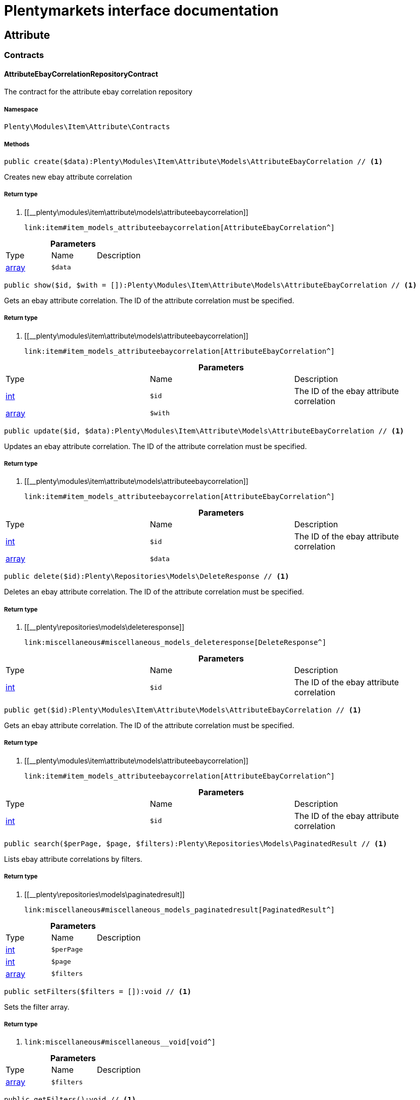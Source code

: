 :table-caption!:
:example-caption!:
:source-highlighter: prettify
:sectids!:
= Plentymarkets interface documentation


[[item_attribute]]
== Attribute

[[item_attribute_contracts]]
===  Contracts
[[item_contracts_attributeebaycorrelationrepositorycontract]]
==== AttributeEbayCorrelationRepositoryContract

The contract for the attribute ebay correlation repository



===== Namespace

`Plenty\Modules\Item\Attribute\Contracts`






===== Methods

[source%nowrap, php]
----

public create($data):Plenty\Modules\Item\Attribute\Models\AttributeEbayCorrelation // <1>

----


    
Creates new ebay attribute correlation


===== Return type
    
<1> [[__plenty\modules\item\attribute\models\attributeebaycorrelation]]

    link:item#item_models_attributeebaycorrelation[AttributeEbayCorrelation^]

    

.*Parameters*
|===
|Type |Name |Description
|link:http://php.net/array[array^]
a|`$data`
|
|===


[source%nowrap, php]
----

public show($id, $with = []):Plenty\Modules\Item\Attribute\Models\AttributeEbayCorrelation // <1>

----


    
Gets an ebay attribute correlation. The ID of the attribute correlation must be specified.


===== Return type
    
<1> [[__plenty\modules\item\attribute\models\attributeebaycorrelation]]

    link:item#item_models_attributeebaycorrelation[AttributeEbayCorrelation^]

    

.*Parameters*
|===
|Type |Name |Description
|link:http://php.net/int[int^]
a|`$id`
|The ID of the ebay attribute correlation

|link:http://php.net/array[array^]
a|`$with`
|
|===


[source%nowrap, php]
----

public update($id, $data):Plenty\Modules\Item\Attribute\Models\AttributeEbayCorrelation // <1>

----


    
Updates an ebay attribute correlation. The ID of the attribute correlation must be specified.


===== Return type
    
<1> [[__plenty\modules\item\attribute\models\attributeebaycorrelation]]

    link:item#item_models_attributeebaycorrelation[AttributeEbayCorrelation^]

    

.*Parameters*
|===
|Type |Name |Description
|link:http://php.net/int[int^]
a|`$id`
|The ID of the ebay attribute correlation

|link:http://php.net/array[array^]
a|`$data`
|
|===


[source%nowrap, php]
----

public delete($id):Plenty\Repositories\Models\DeleteResponse // <1>

----


    
Deletes an ebay attribute correlation. The ID of the attribute correlation must be specified.


===== Return type
    
<1> [[__plenty\repositories\models\deleteresponse]]

    link:miscellaneous#miscellaneous_models_deleteresponse[DeleteResponse^]

    

.*Parameters*
|===
|Type |Name |Description
|link:http://php.net/int[int^]
a|`$id`
|The ID of the ebay attribute correlation
|===


[source%nowrap, php]
----

public get($id):Plenty\Modules\Item\Attribute\Models\AttributeEbayCorrelation // <1>

----


    
Gets an ebay attribute correlation. The ID of the attribute correlation must be specified.


===== Return type
    
<1> [[__plenty\modules\item\attribute\models\attributeebaycorrelation]]

    link:item#item_models_attributeebaycorrelation[AttributeEbayCorrelation^]

    

.*Parameters*
|===
|Type |Name |Description
|link:http://php.net/int[int^]
a|`$id`
|The ID of the ebay attribute correlation
|===


[source%nowrap, php]
----

public search($perPage, $page, $filters):Plenty\Repositories\Models\PaginatedResult // <1>

----


    
Lists ebay attribute correlations by filters.


===== Return type
    
<1> [[__plenty\repositories\models\paginatedresult]]

    link:miscellaneous#miscellaneous_models_paginatedresult[PaginatedResult^]

    

.*Parameters*
|===
|Type |Name |Description
|link:http://php.net/int[int^]
a|`$perPage`
|

|link:http://php.net/int[int^]
a|`$page`
|

|link:http://php.net/array[array^]
a|`$filters`
|
|===


[source%nowrap, php]
----

public setFilters($filters = []):void // <1>

----


    
Sets the filter array.


===== Return type
    
<1> [[__void]]

    link:miscellaneous#miscellaneous__void[void^]

    

.*Parameters*
|===
|Type |Name |Description
|link:http://php.net/array[array^]
a|`$filters`
|
|===


[source%nowrap, php]
----

public getFilters():void // <1>

----


    
Returns the filter array.


===== Return type
    
<1> [[__void]]

    link:miscellaneous#miscellaneous__void[void^]

    

[source%nowrap, php]
----

public getConditions():void // <1>

----


    
Returns a collection of parsed filters as Condition object


===== Return type
    
<1> [[__void]]

    link:miscellaneous#miscellaneous__void[void^]

    

[source%nowrap, php]
----

public clearFilters():void // <1>

----


    
Clears the filter array.


===== Return type
    
<1> [[__void]]

    link:miscellaneous#miscellaneous__void[void^]

    

[source%nowrap, php]
----

public clearCriteria():void // <1>

----


    
Resets all Criteria filters by creating a new instance of the builder object.


===== Return type
    
<1> [[__void]]

    link:miscellaneous#miscellaneous__void[void^]

    

[source%nowrap, php]
----

public applyCriteriaFromFilters():void // <1>

----


    
Applies criteria classes to the current repository.


===== Return type
    
<1> [[__void]]

    link:miscellaneous#miscellaneous__void[void^]

    


[[item_contracts_attributemaprepositorycontract]]
==== AttributeMapRepositoryContract

The contract for the attribute map repository



===== Namespace

`Plenty\Modules\Item\Attribute\Contracts`






===== Methods

[source%nowrap, php]
----

public create($data):Plenty\Modules\Item\Attribute\Models\AttributeMap // <1>

----


    
Creates a new attribute map.


===== Return type
    
<1> [[__plenty\modules\item\attribute\models\attributemap]]

    link:item#item_models_attributemap[AttributeMap^]

    

.*Parameters*
|===
|Type |Name |Description
|link:http://php.net/array[array^]
a|`$data`
|
|===


[source%nowrap, php]
----

public find($attributeId, $marketId):Plenty\Modules\Item\Attribute\Models\AttributeMap // <1>

----


    
Gets an attribute map. The ID of the attribute and the ID of the market must be specified.


===== Return type
    
<1> [[__plenty\modules\item\attribute\models\attributemap]]

    link:item#item_models_attributemap[AttributeMap^]

    

.*Parameters*
|===
|Type |Name |Description
|link:http://php.net/int[int^]
a|`$attributeId`
|

|link:http://php.net/float[float^]
a|`$marketId`
|
|===


[source%nowrap, php]
----

public all($columns = [], $perPage = 50, $page = 1, $filter = [], $with = []):array // <1>

----


    
Lists all attribute maps.


===== Return type
    
<1> link:http://php.net/array[array^]
    

.*Parameters*
|===
|Type |Name |Description
|link:http://php.net/array[array^]
a|`$columns`
|

|link:http://php.net/int[int^]
a|`$perPage`
|

|link:http://php.net/int[int^]
a|`$page`
|

|link:http://php.net/array[array^]
a|`$filter`
|

|link:http://php.net/array[array^]
a|`$with`
|
|===


[source%nowrap, php]
----

public update($data, $attributeId, $marketId):Plenty\Modules\Item\Attribute\Models\AttributeMap // <1>

----


    
Updates an attribute map. The ID of the attribute and the ID of the market must be specified.


===== Return type
    
<1> [[__plenty\modules\item\attribute\models\attributemap]]

    link:item#item_models_attributemap[AttributeMap^]

    

.*Parameters*
|===
|Type |Name |Description
|link:http://php.net/array[array^]
a|`$data`
|

|link:http://php.net/int[int^]
a|`$attributeId`
|

|link:http://php.net/float[float^]
a|`$marketId`
|
|===


[source%nowrap, php]
----

public delete($attributeId, $marketId):Plenty\Repositories\Models\DeleteResponse // <1>

----


    
Deletes an attribute map. The ID of the attribute and the ID of the market must be specified.


===== Return type
    
<1> [[__plenty\repositories\models\deleteresponse]]

    link:miscellaneous#miscellaneous_models_deleteresponse[DeleteResponse^]

    

.*Parameters*
|===
|Type |Name |Description
|link:http://php.net/int[int^]
a|`$attributeId`
|

|link:http://php.net/float[float^]
a|`$marketId`
|
|===


[source%nowrap, php]
----

public setFilters($filters = []):void // <1>

----


    
Sets the filter array.


===== Return type
    
<1> [[__void]]

    link:miscellaneous#miscellaneous__void[void^]

    

.*Parameters*
|===
|Type |Name |Description
|link:http://php.net/array[array^]
a|`$filters`
|
|===


[source%nowrap, php]
----

public getFilters():void // <1>

----


    
Returns the filter array.


===== Return type
    
<1> [[__void]]

    link:miscellaneous#miscellaneous__void[void^]

    

[source%nowrap, php]
----

public getConditions():void // <1>

----


    
Returns a collection of parsed filters as Condition object


===== Return type
    
<1> [[__void]]

    link:miscellaneous#miscellaneous__void[void^]

    

[source%nowrap, php]
----

public clearFilters():void // <1>

----


    
Clears the filter array.


===== Return type
    
<1> [[__void]]

    link:miscellaneous#miscellaneous__void[void^]

    


[[item_contracts_attributenamerepositorycontract]]
==== AttributeNameRepositoryContract

The contract for the attribute name repository



===== Namespace

`Plenty\Modules\Item\Attribute\Contracts`






===== Methods

[source%nowrap, php]
----

public create($data, $attributeId):Plenty\Modules\Item\Attribute\Models\AttributeName // <1>

----


    
Creates an attribute name. The ID of the attribute must be specified.


===== Return type
    
<1> [[__plenty\modules\item\attribute\models\attributename]]

    link:item#item_models_attributename[AttributeName^]

    

.*Parameters*
|===
|Type |Name |Description
|link:http://php.net/array[array^]
a|`$data`
|The attribute name data as associative array

|link:http://php.net/int[int^]
a|`$attributeId`
|The ID of the attribute ID
|===


[source%nowrap, php]
----

public delete($attributeId, $lang):Plenty\Repositories\Models\DeleteResponse // <1>

----


    
Deletes an attribute name. The ID of the attribute and the language must be specified.


===== Return type
    
<1> [[__plenty\repositories\models\deleteresponse]]

    link:miscellaneous#miscellaneous_models_deleteresponse[DeleteResponse^]

    

.*Parameters*
|===
|Type |Name |Description
|link:http://php.net/int[int^]
a|`$attributeId`
|The ID of the attribute

|link:http://php.net/string[string^]
a|`$lang`
|The lang of the attribute name
|===


[source%nowrap, php]
----

public update($data, $attributeId, $lang):Plenty\Modules\Item\Attribute\Models\AttributeName // <1>

----


    
Updates an attribute name. The ID of the attribute and the language must be specified.


===== Return type
    
<1> [[__plenty\modules\item\attribute\models\attributename]]

    link:item#item_models_attributename[AttributeName^]

    

.*Parameters*
|===
|Type |Name |Description
|link:http://php.net/array[array^]
a|`$data`
|The attribute name data as associative array

|link:http://php.net/int[int^]
a|`$attributeId`
|The ID of the attribute

|link:http://php.net/string[string^]
a|`$lang`
|The lang of the attribute name
|===


[source%nowrap, php]
----

public findOne($attributeId, $lang):Plenty\Modules\Item\Attribute\Models\AttributeName // <1>

----


    
Gets an attribute name. The ID of the attribute and the language must be specified.


===== Return type
    
<1> [[__plenty\modules\item\attribute\models\attributename]]

    link:item#item_models_attributename[AttributeName^]

    

.*Parameters*
|===
|Type |Name |Description
|link:http://php.net/int[int^]
a|`$attributeId`
|The ID of the attribute

|link:http://php.net/string[string^]
a|`$lang`
|The lang of the attribute name
|===


[source%nowrap, php]
----

public findByAttributeId($attributeId):Plenty\Modules\Item\Attribute\Models\AttributeName // <1>

----


    
Lists attribute names. The ID of the attribute must be specified.


===== Return type
    
<1> [[__plenty\modules\item\attribute\models\attributename]]

    link:item#item_models_attributename[AttributeName^]

    

.*Parameters*
|===
|Type |Name |Description
|link:http://php.net/int[int^]
a|`$attributeId`
|The ID of the attribute
|===



[[item_contracts_attributerepositorycontract]]
==== AttributeRepositoryContract

The contract for the attribute repository



===== Namespace

`Plenty\Modules\Item\Attribute\Contracts`






===== Methods

[source%nowrap, php]
----

public create($data):Plenty\Modules\Item\Attribute\Models\Attribute // <1>

----


    
Creates new attribute


===== Return type
    
<1> [[__plenty\modules\item\attribute\models\attribute]]

    link:item#item_models_attribute[Attribute^]

    

.*Parameters*
|===
|Type |Name |Description
|link:http://php.net/array[array^]
a|`$data`
|The attribute data as associative array
|===


[source%nowrap, php]
----

public show($id, $with = []):Plenty\Modules\Item\Attribute\Models\Attribute // <1>

----


    
Gets an attribute. The ID of the attribute must be specified.


===== Return type
    
<1> [[__plenty\modules\item\attribute\models\attribute]]

    link:item#item_models_attribute[Attribute^]

    

.*Parameters*
|===
|Type |Name |Description
|link:http://php.net/int[int^]
a|`$id`
|The ID of the attribute

|link:http://php.net/array[array^]
a|`$with`
|An array of the with params
|===


[source%nowrap, php]
----

public update($data, $id):Plenty\Modules\Item\Attribute\Models\Attribute // <1>

----


    
Updates an attribute. The ID of the attribute must be specified.


===== Return type
    
<1> [[__plenty\modules\item\attribute\models\attribute]]

    link:item#item_models_attribute[Attribute^]

    

.*Parameters*
|===
|Type |Name |Description
|link:http://php.net/array[array^]
a|`$data`
|The attribute data as associative array

|link:http://php.net/int[int^]
a|`$id`
|The ID of the attribute
|===


[source%nowrap, php]
----

public delete($id):Plenty\Repositories\Models\DeleteResponse // <1>

----


    
Deletes an attribute. The ID of the attribute must be specified.


===== Return type
    
<1> [[__plenty\repositories\models\deleteresponse]]

    link:miscellaneous#miscellaneous_models_deleteresponse[DeleteResponse^]

    

.*Parameters*
|===
|Type |Name |Description
|link:http://php.net/int[int^]
a|`$id`
|The ID of the attribute
|===


[source%nowrap, php]
----

public findById($id):Plenty\Modules\Item\Attribute\Models\Attribute // <1>

----


    
Gets an attribute. The ID of the attribute must be specified.


===== Return type
    
<1> [[__plenty\modules\item\attribute\models\attribute]]

    link:item#item_models_attribute[Attribute^]

    

.*Parameters*
|===
|Type |Name |Description
|link:http://php.net/int[int^]
a|`$id`
|The ID of the attribute
|===


[source%nowrap, php]
----

public findByBackendName($backendName):Plenty\Modules\Item\Attribute\Models\Attribute // <1>

----


    
Gets an attribute. The backend name of the attribute must be specified.


===== Return type
    
<1> [[__plenty\modules\item\attribute\models\attribute]]

    link:item#item_models_attribute[Attribute^]

    

.*Parameters*
|===
|Type |Name |Description
|link:http://php.net/string[string^]
a|`$backendName`
|
|===


[source%nowrap, php]
----

public all($columns = [], $perPage = 50, $page = 1, $filter = [], $with = []):Plenty\Repositories\Models\PaginatedResult // <1>

----


    
Lists all attributes.


===== Return type
    
<1> [[__plenty\repositories\models\paginatedresult]]

    link:miscellaneous#miscellaneous_models_paginatedresult[PaginatedResult^]

    

.*Parameters*
|===
|Type |Name |Description
|link:http://php.net/array[array^]
a|`$columns`
|An array of the shown columns. All columns are returned by default.

|link:http://php.net/int[int^]
a|`$perPage`
|The attributes shown per page. Default value is 50.

|link:http://php.net/int[int^]
a|`$page`
|The shown page. Default value is 1.

|link:http://php.net/array[array^]
a|`$filter`
|

|link:http://php.net/array[array^]
a|`$with`
|
|===


[source%nowrap, php]
----

public clearCriteria():void // <1>

----


    
Resets all Criteria filters by creating a new instance of the builder object.


===== Return type
    
<1> [[__void]]

    link:miscellaneous#miscellaneous__void[void^]

    

[source%nowrap, php]
----

public applyCriteriaFromFilters():void // <1>

----


    
Applies criteria classes to the current repository.


===== Return type
    
<1> [[__void]]

    link:miscellaneous#miscellaneous__void[void^]

    

[source%nowrap, php]
----

public setFilters($filters = []):void // <1>

----


    
Sets the filter array.


===== Return type
    
<1> [[__void]]

    link:miscellaneous#miscellaneous__void[void^]

    

.*Parameters*
|===
|Type |Name |Description
|link:http://php.net/array[array^]
a|`$filters`
|
|===


[source%nowrap, php]
----

public getFilters():void // <1>

----


    
Returns the filter array.


===== Return type
    
<1> [[__void]]

    link:miscellaneous#miscellaneous__void[void^]

    

[source%nowrap, php]
----

public getConditions():void // <1>

----


    
Returns a collection of parsed filters as Condition object


===== Return type
    
<1> [[__void]]

    link:miscellaneous#miscellaneous__void[void^]

    

[source%nowrap, php]
----

public clearFilters():void // <1>

----


    
Clears the filter array.


===== Return type
    
<1> [[__void]]

    link:miscellaneous#miscellaneous__void[void^]

    


[[item_contracts_attributevalueimagerepositorycontract]]
==== AttributeValueImageRepositoryContract

The contract for the attribute value image repository



===== Namespace

`Plenty\Modules\Item\Attribute\Contracts`






===== Methods

[source%nowrap, php]
----

public getAttributeValueImage($itemId, $imageId, $valueId):Plenty\Modules\Item\Attribute\Models\AttributeValueImage // <1>

----


    
Get an attribute value image link


===== Return type
    
<1> [[__plenty\modules\item\attribute\models\attributevalueimage]]

    link:item#item_models_attributevalueimage[AttributeValueImage^]

    

.*Parameters*
|===
|Type |Name |Description
|link:http://php.net/int[int^]
a|`$itemId`
|The unique ID of the item ID

|link:http://php.net/int[int^]
a|`$imageId`
|The unique ID of the image

|link:http://php.net/int[int^]
a|`$valueId`
|The unique ID of the attribute value
|===


[source%nowrap, php]
----

public create($data):Plenty\Modules\Item\Attribute\Models\AttributeValueImage // <1>

----


    
Create an attribute value image link


===== Return type
    
<1> [[__plenty\modules\item\attribute\models\attributevalueimage]]

    link:item#item_models_attributevalueimage[AttributeValueImage^]

    

.*Parameters*
|===
|Type |Name |Description
|link:http://php.net/array[array^]
a|`$data`
|The attribute value image data as an associative array
|===


[source%nowrap, php]
----

public delete($itemId, $imageId, $valueId):Plenty\Repositories\Models\DeleteResponse // <1>

----


    
Delete an attribute value image link


===== Return type
    
<1> [[__plenty\repositories\models\deleteresponse]]

    link:miscellaneous#miscellaneous_models_deleteresponse[DeleteResponse^]

    

.*Parameters*
|===
|Type |Name |Description
|link:http://php.net/int[int^]
a|`$itemId`
|The ID of the item

|link:http://php.net/int[int^]
a|`$imageId`
|The ID of the image

|link:http://php.net/int[int^]
a|`$valueId`
|The ID of the attribute value
|===


[source%nowrap, php]
----

public update($data, $itemId, $imageId, $valueId):Plenty\Modules\Item\Attribute\Models\AttributeValueImage // <1>

----


    
Updates an attribute value image link


===== Return type
    
<1> [[__plenty\modules\item\attribute\models\attributevalueimage]]

    link:item#item_models_attributevalueimage[AttributeValueImage^]

    

.*Parameters*
|===
|Type |Name |Description
|link:http://php.net/array[array^]
a|`$data`
|The attribute value image data as an associative array

|link:http://php.net/int[int^]
a|`$itemId`
|The unique ID of the item

|link:http://php.net/int[int^]
a|`$imageId`
|The unique ID of the image

|link:http://php.net/int[int^]
a|`$valueId`
|The unique ID of the attribute value
|===


[source%nowrap, php]
----

public search():Illuminate\Support\Collection // <1>

----


    
List attribute value image links


===== Return type
    
<1> [[__illuminate\support\collection]]

    link:miscellaneous#miscellaneous_support_collection[Collection^]

    

[source%nowrap, php]
----

public clearCriteria():void // <1>

----


    
Resets all Criteria filters by creating a new instance of the builder object.


===== Return type
    
<1> [[__void]]

    link:miscellaneous#miscellaneous__void[void^]

    

[source%nowrap, php]
----

public applyCriteriaFromFilters():void // <1>

----


    
Applies criteria classes to the current repository.


===== Return type
    
<1> [[__void]]

    link:miscellaneous#miscellaneous__void[void^]

    

[source%nowrap, php]
----

public setFilters($filters = []):void // <1>

----


    
Sets the filter array.


===== Return type
    
<1> [[__void]]

    link:miscellaneous#miscellaneous__void[void^]

    

.*Parameters*
|===
|Type |Name |Description
|link:http://php.net/array[array^]
a|`$filters`
|
|===


[source%nowrap, php]
----

public getFilters():void // <1>

----


    
Returns the filter array.


===== Return type
    
<1> [[__void]]

    link:miscellaneous#miscellaneous__void[void^]

    

[source%nowrap, php]
----

public getConditions():void // <1>

----


    
Returns a collection of parsed filters as Condition object


===== Return type
    
<1> [[__void]]

    link:miscellaneous#miscellaneous__void[void^]

    

[source%nowrap, php]
----

public clearFilters():void // <1>

----


    
Clears the filter array.


===== Return type
    
<1> [[__void]]

    link:miscellaneous#miscellaneous__void[void^]

    


[[item_contracts_attributevaluemaprepositorycontract]]
==== AttributeValueMapRepositoryContract

The contract for the attribute value map repository



===== Namespace

`Plenty\Modules\Item\Attribute\Contracts`






===== Methods

[source%nowrap, php]
----

public create($data):Plenty\Modules\Item\Attribute\Models\AttributeValueMap // <1>

----


    
Creates a new attribute value map.


===== Return type
    
<1> [[__plenty\modules\item\attribute\models\attributevaluemap]]

    link:item#item_models_attributevaluemap[AttributeValueMap^]

    

.*Parameters*
|===
|Type |Name |Description
|link:http://php.net/array[array^]
a|`$data`
|
|===


[source%nowrap, php]
----

public find($attributeId, $attributeValueId, $marketId):Plenty\Modules\Item\Attribute\Models\AttributeValueMap // <1>

----


    
Gets an attribute value map. The ID of the attribute, the ID of the attribute value and the ID of the market must be specified.


===== Return type
    
<1> [[__plenty\modules\item\attribute\models\attributevaluemap]]

    link:item#item_models_attributevaluemap[AttributeValueMap^]

    

.*Parameters*
|===
|Type |Name |Description
|link:http://php.net/int[int^]
a|`$attributeId`
|

|link:http://php.net/int[int^]
a|`$attributeValueId`
|

|link:http://php.net/float[float^]
a|`$marketId`
|
|===


[source%nowrap, php]
----

public all($columns = [], $perPage = 50, $page = 1, $filter = [], $with = []):array // <1>

----


    
Lists all attribute value maps.


===== Return type
    
<1> link:http://php.net/array[array^]
    

.*Parameters*
|===
|Type |Name |Description
|link:http://php.net/array[array^]
a|`$columns`
|

|link:http://php.net/int[int^]
a|`$perPage`
|

|link:http://php.net/int[int^]
a|`$page`
|

|link:http://php.net/array[array^]
a|`$filter`
|

|link:http://php.net/array[array^]
a|`$with`
|
|===


[source%nowrap, php]
----

public update($data, $attributeId, $attributeValueId, $marketId):Plenty\Modules\Item\Attribute\Models\AttributeValueMap // <1>

----


    
Updates an attribute value map. The ID of the attribute, the ID of the attribute value and the ID of the market must be specified.


===== Return type
    
<1> [[__plenty\modules\item\attribute\models\attributevaluemap]]

    link:item#item_models_attributevaluemap[AttributeValueMap^]

    

.*Parameters*
|===
|Type |Name |Description
|link:http://php.net/array[array^]
a|`$data`
|

|link:http://php.net/int[int^]
a|`$attributeId`
|

|link:http://php.net/int[int^]
a|`$attributeValueId`
|

|link:http://php.net/float[float^]
a|`$marketId`
|
|===


[source%nowrap, php]
----

public delete($attributeId, $attributeValueId, $marketId):Plenty\Repositories\Models\DeleteResponse // <1>

----


    
Deletes an attribute value map. The ID of the attribute, the ID of the attribute value and the ID of the market must be specified.


===== Return type
    
<1> [[__plenty\repositories\models\deleteresponse]]

    link:miscellaneous#miscellaneous_models_deleteresponse[DeleteResponse^]

    

.*Parameters*
|===
|Type |Name |Description
|link:http://php.net/int[int^]
a|`$attributeId`
|

|link:http://php.net/int[int^]
a|`$attributeValueId`
|

|link:http://php.net/float[float^]
a|`$marketId`
|
|===


[source%nowrap, php]
----

public setFilters($filters = []):void // <1>

----


    
Sets the filter array.


===== Return type
    
<1> [[__void]]

    link:miscellaneous#miscellaneous__void[void^]

    

.*Parameters*
|===
|Type |Name |Description
|link:http://php.net/array[array^]
a|`$filters`
|
|===


[source%nowrap, php]
----

public getFilters():void // <1>

----


    
Returns the filter array.


===== Return type
    
<1> [[__void]]

    link:miscellaneous#miscellaneous__void[void^]

    

[source%nowrap, php]
----

public getConditions():void // <1>

----


    
Returns a collection of parsed filters as Condition object


===== Return type
    
<1> [[__void]]

    link:miscellaneous#miscellaneous__void[void^]

    

[source%nowrap, php]
----

public clearFilters():void // <1>

----


    
Clears the filter array.


===== Return type
    
<1> [[__void]]

    link:miscellaneous#miscellaneous__void[void^]

    


[[item_contracts_attributevaluemarketnamerepositorycontract]]
==== AttributeValueMarketNameRepositoryContract

The contract for the attribute value market name repository



===== Namespace

`Plenty\Modules\Item\Attribute\Contracts`






===== Methods

[source%nowrap, php]
----

public create($data):Plenty\Modules\Item\Attribute\Models\AttributeValueMarketName // <1>

----


    
Creates an attribute value market name. The ID of the attribute value must be specified.


===== Return type
    
<1> [[__plenty\modules\item\attribute\models\attributevaluemarketname]]

    link:item#item_models_attributevaluemarketname[AttributeValueMarketName^]

    

.*Parameters*
|===
|Type |Name |Description
|link:http://php.net/array[array^]
a|`$data`
|The attribute value market name data as associative array
|===


[source%nowrap, php]
----

public delete($valueId, $lang, $referenceType):Plenty\Repositories\Models\DeleteResponse // <1>

----


    
Deletes an attribute value market name. The ID of the attribute value and the language must be specified.


===== Return type
    
<1> [[__plenty\repositories\models\deleteresponse]]

    link:miscellaneous#miscellaneous_models_deleteresponse[DeleteResponse^]

    

.*Parameters*
|===
|Type |Name |Description
|link:http://php.net/int[int^]
a|`$valueId`
|The ID of the attribute value

|link:http://php.net/string[string^]
a|`$lang`
|The lang of the attribute value name

|link:http://php.net/string[string^]
a|`$referenceType`
|The referenceType of the attribute value name
|===


[source%nowrap, php]
----

public update($data, $valueId, $lang, $referenceType):Plenty\Modules\Item\Attribute\Models\AttributeValueMarketName // <1>

----


    
Updates an attribute value market name. The ID of the attribute value and the language must be specified.


===== Return type
    
<1> [[__plenty\modules\item\attribute\models\attributevaluemarketname]]

    link:item#item_models_attributevaluemarketname[AttributeValueMarketName^]

    

.*Parameters*
|===
|Type |Name |Description
|link:http://php.net/array[array^]
a|`$data`
|The attribute value market name data as associative array

|link:http://php.net/int[int^]
a|`$valueId`
|The ID of the attribute value

|link:http://php.net/string[string^]
a|`$lang`
|The lang of the attribute value market name

|link:http://php.net/string[string^]
a|`$referenceType`
|The referenceType of the attribute value name
|===


[source%nowrap, php]
----

public findOne($valueId, $lang, $referenceType):Plenty\Modules\Item\Attribute\Models\AttributeValueMarketName // <1>

----


    
Gets an attribute value market name. The ID of the attribute value and the language must be specified.


===== Return type
    
<1> [[__plenty\modules\item\attribute\models\attributevaluemarketname]]

    link:item#item_models_attributevaluemarketname[AttributeValueMarketName^]

    

.*Parameters*
|===
|Type |Name |Description
|link:http://php.net/int[int^]
a|`$valueId`
|The ID of the attribute value

|link:http://php.net/string[string^]
a|`$lang`
|The lang of the attribute value name

|link:http://php.net/string[string^]
a|`$referenceType`
|The referenceType of the attribute value name
|===


[source%nowrap, php]
----

public findByAttributeId($valueId, $lang):array // <1>

----


    
Lists attribute value market names. The ID of the attribute and the language must be specified.


===== Return type
    
<1> link:http://php.net/array[array^]
    

.*Parameters*
|===
|Type |Name |Description
|link:http://php.net/int[int^]
a|`$valueId`
|The ID of the attribute

|link:http://php.net/string[string^]
a|`$lang`
|The lang of the attribute value name
|===


[source%nowrap, php]
----

public search($page, $itemsPerPage):Plenty\Repositories\Models\PaginatedResult // <1>

----


    
Search attribute value market names.


===== Return type
    
<1> [[__plenty\repositories\models\paginatedresult]]

    link:miscellaneous#miscellaneous_models_paginatedresult[PaginatedResult^]

    

.*Parameters*
|===
|Type |Name |Description
|link:http://php.net/int[int^]
a|`$page`
|

|link:http://php.net/int[int^]
a|`$itemsPerPage`
|
|===


[source%nowrap, php]
----

public clearCriteria():void // <1>

----


    
Resets all Criteria filters by creating a new instance of the builder object.


===== Return type
    
<1> [[__void]]

    link:miscellaneous#miscellaneous__void[void^]

    

[source%nowrap, php]
----

public applyCriteriaFromFilters():void // <1>

----


    
Applies criteria classes to the current repository.


===== Return type
    
<1> [[__void]]

    link:miscellaneous#miscellaneous__void[void^]

    

[source%nowrap, php]
----

public setFilters($filters = []):void // <1>

----


    
Sets the filter array.


===== Return type
    
<1> [[__void]]

    link:miscellaneous#miscellaneous__void[void^]

    

.*Parameters*
|===
|Type |Name |Description
|link:http://php.net/array[array^]
a|`$filters`
|
|===


[source%nowrap, php]
----

public getFilters():void // <1>

----


    
Returns the filter array.


===== Return type
    
<1> [[__void]]

    link:miscellaneous#miscellaneous__void[void^]

    

[source%nowrap, php]
----

public getConditions():void // <1>

----


    
Returns a collection of parsed filters as Condition object


===== Return type
    
<1> [[__void]]

    link:miscellaneous#miscellaneous__void[void^]

    

[source%nowrap, php]
----

public clearFilters():void // <1>

----


    
Clears the filter array.


===== Return type
    
<1> [[__void]]

    link:miscellaneous#miscellaneous__void[void^]

    


[[item_contracts_attributevaluenamerepositorycontract]]
==== AttributeValueNameRepositoryContract

The contract for the attribute value name repository



===== Namespace

`Plenty\Modules\Item\Attribute\Contracts`






===== Methods

[source%nowrap, php]
----

public create($data, $valueId):Plenty\Modules\Item\Attribute\Models\AttributeValueName // <1>

----


    
Creates an attribute value name. The ID of the attribute value must be specified.


===== Return type
    
<1> [[__plenty\modules\item\attribute\models\attributevaluename]]

    link:item#item_models_attributevaluename[AttributeValueName^]

    

.*Parameters*
|===
|Type |Name |Description
|link:http://php.net/array[array^]
a|`$data`
|The attribute value name data as associative array

|link:http://php.net/int[int^]
a|`$valueId`
|The ID of the attribute value
|===


[source%nowrap, php]
----

public delete($valueId, $lang):Plenty\Repositories\Models\DeleteResponse // <1>

----


    
Deletes an attribute value name. The ID of the attribute value and the language must be specified.


===== Return type
    
<1> [[__plenty\repositories\models\deleteresponse]]

    link:miscellaneous#miscellaneous_models_deleteresponse[DeleteResponse^]

    

.*Parameters*
|===
|Type |Name |Description
|link:http://php.net/int[int^]
a|`$valueId`
|The ID of the attribute value

|link:http://php.net/string[string^]
a|`$lang`
|The lang of the attribute value name
|===


[source%nowrap, php]
----

public update($data, $valueId, $lang):Plenty\Modules\Item\Attribute\Models\AttributeValueName // <1>

----


    
Updates an attribute value name. The ID of the attribute value and the language must be specified.


===== Return type
    
<1> [[__plenty\modules\item\attribute\models\attributevaluename]]

    link:item#item_models_attributevaluename[AttributeValueName^]

    

.*Parameters*
|===
|Type |Name |Description
|link:http://php.net/array[array^]
a|`$data`
|The attribute value name data as associative array

|link:http://php.net/int[int^]
a|`$valueId`
|The ID of the attribute value

|link:http://php.net/string[string^]
a|`$lang`
|The lang of the attribute value name
|===


[source%nowrap, php]
----

public findOne($valueId, $lang):Plenty\Modules\Item\Attribute\Models\AttributeValueName // <1>

----


    
Gets an attribute value name. The ID of the attribute value and the language must be specified.


===== Return type
    
<1> [[__plenty\modules\item\attribute\models\attributevaluename]]

    link:item#item_models_attributevaluename[AttributeValueName^]

    

.*Parameters*
|===
|Type |Name |Description
|link:http://php.net/int[int^]
a|`$valueId`
|The ID of the attribute value

|link:http://php.net/string[string^]
a|`$lang`
|The lang of the attribute value name
|===


[source%nowrap, php]
----

public findByValueId($valueId):Plenty\Modules\Item\Attribute\Models\AttributeValueName // <1>

----


    
Lists attribute value names. The ID of the attribute value must be specified.


===== Return type
    
<1> [[__plenty\modules\item\attribute\models\attributevaluename]]

    link:item#item_models_attributevaluename[AttributeValueName^]

    

.*Parameters*
|===
|Type |Name |Description
|link:http://php.net/int[int^]
a|`$valueId`
|The ID of the attribute value
|===



[[item_contracts_attributevaluerepositorycontract]]
==== AttributeValueRepositoryContract

The contract for the attribute value repository



===== Namespace

`Plenty\Modules\Item\Attribute\Contracts`






===== Methods

[source%nowrap, php]
----

public create($data, $attributeId):Plenty\Modules\Item\Attribute\Models\AttributeValue // <1>

----


    
Creates an attribute value. The ID of the attribute must be specified.


===== Return type
    
<1> [[__plenty\modules\item\attribute\models\attributevalue]]

    link:item#item_models_attributevalue[AttributeValue^]

    

.*Parameters*
|===
|Type |Name |Description
|link:http://php.net/array[array^]
a|`$data`
|The attribute value data as associative array

|link:http://php.net/int[int^]
a|`$attributeId`
|The ID of the attribute
|===


[source%nowrap, php]
----

public update($data, $attributeId, $id):Plenty\Modules\Item\Attribute\Models\AttributeValue // <1>

----


    
Updates an attribute value. The ID of the attribute and the ID of the value must be specified.


===== Return type
    
<1> [[__plenty\modules\item\attribute\models\attributevalue]]

    link:item#item_models_attributevalue[AttributeValue^]

    

.*Parameters*
|===
|Type |Name |Description
|link:http://php.net/array[array^]
a|`$data`
|The attribute value data as associative array

|link:http://php.net/int[int^]
a|`$attributeId`
|The ID of the attribute

|link:http://php.net/int[int^]
a|`$id`
|The ID of the value
|===


[source%nowrap, php]
----

public delete($attributeId, $id):Plenty\Repositories\Models\DeleteResponse // <1>

----


    
Deletes an attribute value. The ID of the attribute and the ID of the value must be specified.


===== Return type
    
<1> [[__plenty\repositories\models\deleteresponse]]

    link:miscellaneous#miscellaneous_models_deleteresponse[DeleteResponse^]

    

.*Parameters*
|===
|Type |Name |Description
|link:http://php.net/int[int^]
a|`$attributeId`
|The ID of the attribute

|link:http://php.net/int[int^]
a|`$id`
|The ID of the value
|===


[source%nowrap, php]
----

public findByAttributeId($attributeId, $page = 1, $perPage = 50, $columns = [], $filter = [], $with = []):array // <1>

----


    
Lists attribute values. The ID of the attribute must be specified.


===== Return type
    
<1> link:http://php.net/array[array^]
    

.*Parameters*
|===
|Type |Name |Description
|link:http://php.net/int[int^]
a|`$attributeId`
|The ID of the attribute

|link:http://php.net/int[int^]
a|`$page`
|The shown page. Default value is 1.

|link:http://php.net/int[int^]
a|`$perPage`
|The amount of attribute values shown per page. Default value is 50

|link:http://php.net/array[array^]
a|`$columns`
|An array of the shown columns. All columns are returned by default.

|link:http://php.net/array[array^]
a|`$filter`
|

|link:http://php.net/array[array^]
a|`$with`
|
|===


[source%nowrap, php]
----

public findById($attributeId, $id, $with = []):Plenty\Modules\Item\Attribute\Models\AttributeValue // <1>

----


    
Gets a attribute value. The ID of the attribute and the ID of the value must be specified.


===== Return type
    
<1> [[__plenty\modules\item\attribute\models\attributevalue]]

    link:item#item_models_attributevalue[AttributeValue^]

    

.*Parameters*
|===
|Type |Name |Description
|link:http://php.net/int[int^]
a|`$attributeId`
|The ID of the attribute

|link:http://php.net/int[int^]
a|`$id`
|The ID of the value

|link:http://php.net/array[array^]
a|`$with`
|An array of the with params
|===


[source%nowrap, php]
----

public findOne($valueId):Plenty\Modules\Item\Attribute\Models\AttributeValue // <1>

----


    
Gets a attribute value. The ID of the value must be specified.


===== Return type
    
<1> [[__plenty\modules\item\attribute\models\attributevalue]]

    link:item#item_models_attributevalue[AttributeValue^]

    

.*Parameters*
|===
|Type |Name |Description
|link:http://php.net/int[int^]
a|`$valueId`
|
|===


[source%nowrap, php]
----

public all($columns = [], $perPage = 50):array // <1>

----


    
Lists all attribute values.


===== Return type
    
<1> link:http://php.net/array[array^]
    

.*Parameters*
|===
|Type |Name |Description
|link:http://php.net/array[array^]
a|`$columns`
|An array of the shown columns. All columns are returned by default.

|link:http://php.net/int[int^]
a|`$perPage`
|The amount of attribute values shown per page. Default value is 50.
|===


[source%nowrap, php]
----

public setFilters($filters = []):void // <1>

----


    
Sets the filter array.


===== Return type
    
<1> [[__void]]

    link:miscellaneous#miscellaneous__void[void^]

    

.*Parameters*
|===
|Type |Name |Description
|link:http://php.net/array[array^]
a|`$filters`
|
|===


[source%nowrap, php]
----

public getFilters():void // <1>

----


    
Returns the filter array.


===== Return type
    
<1> [[__void]]

    link:miscellaneous#miscellaneous__void[void^]

    

[source%nowrap, php]
----

public getConditions():void // <1>

----


    
Returns a collection of parsed filters as Condition object


===== Return type
    
<1> [[__void]]

    link:miscellaneous#miscellaneous__void[void^]

    

[source%nowrap, php]
----

public clearFilters():void // <1>

----


    
Clears the filter array.


===== Return type
    
<1> [[__void]]

    link:miscellaneous#miscellaneous__void[void^]

    

[source%nowrap, php]
----

public clearCriteria():void // <1>

----


    
Resets all Criteria filters by creating a new instance of the builder object.


===== Return type
    
<1> [[__void]]

    link:miscellaneous#miscellaneous__void[void^]

    

[source%nowrap, php]
----

public applyCriteriaFromFilters():void // <1>

----


    
Applies criteria classes to the current repository.


===== Return type
    
<1> [[__void]]

    link:miscellaneous#miscellaneous__void[void^]

    


[[item_contracts_attributevaluesetrepositorycontract]]
==== AttributeValueSetRepositoryContract

The contract for the attribute value set repository



===== Namespace

`Plenty\Modules\Item\Attribute\Contracts`






===== Methods

[source%nowrap, php]
----

public search($filters = []):Illuminate\Support\Collection // <1>

----


    
List attribute value sets


===== Return type
    
<1> [[__illuminate\support\collection]]

    link:miscellaneous#miscellaneous_support_collection[Collection^]

    

.*Parameters*
|===
|Type |Name |Description
|link:http://php.net/array[array^]
a|`$filters`
|
|===


[source%nowrap, php]
----

public clearCriteria():void // <1>

----


    
Resets all Criteria filters by creating a new instance of the builder object.


===== Return type
    
<1> [[__void]]

    link:miscellaneous#miscellaneous__void[void^]

    

[source%nowrap, php]
----

public applyCriteriaFromFilters():void // <1>

----


    
Applies criteria classes to the current repository.


===== Return type
    
<1> [[__void]]

    link:miscellaneous#miscellaneous__void[void^]

    

[source%nowrap, php]
----

public setFilters($filters = []):void // <1>

----


    
Sets the filter array.


===== Return type
    
<1> [[__void]]

    link:miscellaneous#miscellaneous__void[void^]

    

.*Parameters*
|===
|Type |Name |Description
|link:http://php.net/array[array^]
a|`$filters`
|
|===


[source%nowrap, php]
----

public getFilters():void // <1>

----


    
Returns the filter array.


===== Return type
    
<1> [[__void]]

    link:miscellaneous#miscellaneous__void[void^]

    

[source%nowrap, php]
----

public getConditions():void // <1>

----


    
Returns a collection of parsed filters as Condition object


===== Return type
    
<1> [[__void]]

    link:miscellaneous#miscellaneous__void[void^]

    

[source%nowrap, php]
----

public clearFilters():void // <1>

----


    
Clears the filter array.


===== Return type
    
<1> [[__void]]

    link:miscellaneous#miscellaneous__void[void^]

    

[[item_attribute_models]]
===  Models
[[item_models_attribute]]
==== Attribute

The Attribute model including AttributeName and AttributeValue



===== Namespace

`Plenty\Modules\Item\Attribute\Models`





.Properties
|===
|Type |Name |Description

|link:http://php.net/int[int^]
    |id
    |The unique ID of the attribute.
|link:http://php.net/string[string^]
    |backendName
    |The back end name of the attribute. The name must be unique and must not contain commas, colons, semicolons or quotation marks. It is not visible in the plentymarkets front end.
|link:http://php.net/int[int^]
    |position
    |The position of the attribute. Attributes are displayed in the attribute overview in ascending order by position.
|link:http://php.net/bool[bool^]
    |isSurchargePercental
    |Flag that indicates if the surcharge is percental.
|link:http://php.net/bool[bool^]
    |isLinkableToImage
    |Flag that indicates if an image can be linked to the attribute.
|link:http://php.net/string[string^]
    |amazonAttribute
    |The attribute of the market Amazon that this attribute is liked to. To list variations on this market, attributes must be linked to one of the attributes specified by the market. Check documentation of the market for permitted values.
|link:http://php.net/string[string^]
    |fruugoAttribute
    |The attribute of the market Fruugo that this attribute is linked to. To list variations on this market, attributes must be linked to one of the attributes specified by the market.
|link:http://php.net/int[int^]
    |pixmaniaAttribute
    |The attribute of the market PIXmania that this attribute is linked to. To list variations on this market, attributes must be linked to one of the attributes specified by the market. Check documentation of the market for permitted values.
|link:http://php.net/string[string^]
    |ottoAttribute
    |The attribute of the market OTTO that this attribute is linked to. To list variations on this market, attributes must be linked to one of the attributes specified by the market.
|link:http://php.net/string[string^]
    |googleShoppingAttribute
    |The attribute of the market Google Shopping that this attribute is linked to. To list variations on this market, attributes must be linked to one of the attributes specified by the market.
|link:http://php.net/int[int^]
    |neckermannAtEpAttribute
    |The component of the market neckermann AT EP that this attribute is linked to. To list variations on this market, attributes must be linked to one of the components specified by the market. Check documentation of the market for permitted values.
|link:http://php.net/string[string^]
    |typeOfSelectionInOnlineStore
    |How customers can select the attribute in the front end of a client. To allow attribute selection by check mark, attribute availability must be checked on the client side.
|link:http://php.net/int[int^]
    |laRedouteAttribute
    |The attribute of the market La Redoute that this attribute is linked to. To list variations on this market, attributes must be linked to one of the attributes specified by the market. Check documentation of the market for permitted values.
|link:http://php.net/bool[bool^]
    |isGroupable
    |Flag that indicates if the attribute can be grouped in item lists. If yes, variations with this attribute can be shown in the ItemViewCategoriesList template first. Other attributes are nested and can only be selected after this attribute has been selected.
|link:http://php.net/array[array^]
    |attributeNames
    |
|link:http://php.net/array[array^]
    |values
    |
|link:http://php.net/array[array^]
    |maps
    |
|===


===== Methods

[source%nowrap, php]
----

public toArray()

----


    
Returns this model as an array.




[[item_models_attributeebaycorrelation]]
==== AttributeEbayCorrelation

The AttributeEbayCorrelation model



===== Namespace

`Plenty\Modules\Item\Attribute\Models`





.Properties
|===
|Type |Name |Description

|link:http://php.net/int[int^]
    |id
    |The unique ID of the ebay attribute correlation.
|link:http://php.net/int[int^]
    |attributeId
    |The ID of the attribute.
|link:http://php.net/int[int^]
    |ebaySiteId
    |The ID of the ebay site the attribute correlation is for.
|link:http://php.net/int[int^]
    |ebayCategoryId
    |The ID of the ebay category of an ebay site the attribute correlation is for.
|link:http://php.net/string[string^]
    |ebayAttributeName
    |The attribute of the market eBay that this attribute is linked to. Attributes can be linked to a ebay property or can have a separate correlation.
|link:http://php.net/int[int^]
    |useForPictures
    |Flag that indicates if the ebay attribute correlation is used for pictures.
|===


===== Methods

[source%nowrap, php]
----

public toArray()

----


    
Returns this model as an array.




[[item_models_attributemap]]
==== AttributeMap

The AttributeMap model



===== Namespace

`Plenty\Modules\Item\Attribute\Models`





.Properties
|===
|Type |Name |Description

|link:http://php.net/float[float^]
    |marketId
    |The unique ID of the market.
|link:http://php.net/int[int^]
    |attributeId
    |The unique ID of the attribute.
|link:http://php.net/string[string^]
    |name
    |The name of the attribute map. The name must be unique and must not contain commas, colons, semicolons or quotation marks. It is not visible in the plentymarkets front end.
|link:http://php.net/string[string^]
    |marketInformation1
    |The information regarding the marketplace.
|link:http://php.net/string[string^]
    |marketInformation2
    |The information regarding the marketplace.
|===


===== Methods

[source%nowrap, php]
----

public toArray()

----


    
Returns this model as an array.




[[item_models_attributename]]
==== AttributeName

The AttributeName model including Attribute



===== Namespace

`Plenty\Modules\Item\Attribute\Models`





.Properties
|===
|Type |Name |Description

|link:http://php.net/int[int^]
    |attributeId
    |The id of the attribute.
|link:http://php.net/string[string^]
    |lang
    |The <a href="https://developers.plentymarkets.com/rest-doc/introduction#countries" target="_blank">language</a> of the attribute.
|link:http://php.net/string[string^]
    |name
    |The name of the attribute. This attribute name is displayed in the online store.
|[[__plenty\modules\item\attribute\models\attribute]]

    link:item#item_models_attribute[Attribute^]

    |attribute
    |
|===


===== Methods

[source%nowrap, php]
----

public toArray()

----


    
Returns this model as an array.




[[item_models_attributevalue]]
==== AttributeValue

The AttributeValue model including Attribute and AttributeValueName



===== Namespace

`Plenty\Modules\Item\Attribute\Models`





.Properties
|===
|Type |Name |Description

|link:http://php.net/int[int^]
    |id
    |The unique ID of the attribute value.
|link:http://php.net/int[int^]
    |attributeId
    |The unique ID of the attribute associated with the attribute value.
|link:http://php.net/string[string^]
    |backendName
    |The back end name of the attribute value. This name can only be assigned once per attribute. It is not visible in the plentymarkets front end.
|link:http://php.net/int[int^]
    |position
    |The position of the attribute value. Attribute values are sorted in ascending order by position.
|link:http://php.net/string[string^]
    |image
    |The name of the image associated with the attribute value; naming pattern is attr\_\{valueId\}.
|link:http://php.net/string[string^]
    |comment
    |Optional comment on the attribute value. Comments are not visible in the plentymarkets front end.
|link:http://php.net/string[string^]
    |amazonValue
    |The attribute value of the market Amazon that this attribute value maps to. To list variations on this market, attribute values must be linked to one of the values specified by the market. Check documentation of the market for permitted values.
|link:http://php.net/string[string^]
    |ottoValue
    |The attribute value of the market OTTO that this attribute value maps to. To list variations on this market, attribute values must be linked to one of the attribute values specified by the market.
|link:http://php.net/string[string^]
    |neckermannAtEpValue
    |The attribute value of the market Neckermann AT EP that this attribute value maps to. To list variations on this market, attribute values must be linked to one of the attribute values specified by the market. Check documentation of the market for permitted values.
|link:http://php.net/string[string^]
    |laRedouteValue
    |The attribute value of the market La Redoute that this attribute value maps to. To list variations on this market, attribute values must be linked to one of the attribute values specified by the market. Check documentation of the market for permitted values.
|link:http://php.net/string[string^]
    |tracdelightValue
    |
|link:http://php.net/int[int^]
    |percentageDistribution
    |The percentage for automatic stock distribution of attribute values. When reordering an item, the quantities of attribute values is automatically distributed among the total quantity.
|[[__plenty\modules\item\attribute\models\attribute]]

    link:item#item_models_attribute[Attribute^]

    |attribute
    |
|link:http://php.net/array[array^]
    |valueNames
    |
|link:http://php.net/array[array^]
    |valueMarketNames
    |
|link:http://php.net/array[array^]
    |valueMaps
    |
|===


===== Methods

[source%nowrap, php]
----

public toArray()

----


    
Returns this model as an array.




[[item_models_attributevalueimage]]
==== AttributeValueImage

The AttributeValueImage model



===== Namespace

`Plenty\Modules\Item\Attribute\Models`





.Properties
|===
|Type |Name |Description

|link:http://php.net/int[int^]
    |imageId
    |The unique ID of the image
|link:http://php.net/int[int^]
    |itemId
    |The unique ID of the item
|link:http://php.net/int[int^]
    |attributeId
    |The unique ID of the attribute
|link:http://php.net/int[int^]
    |valueId
    |The unique ID of the attribute value
|===


===== Methods

[source%nowrap, php]
----

public toArray()

----


    
Returns this model as an array.




[[item_models_attributevaluemap]]
==== AttributeValueMap

The AttributeValueMap model



===== Namespace

`Plenty\Modules\Item\Attribute\Models`





.Properties
|===
|Type |Name |Description

|link:http://php.net/float[float^]
    |marketId
    |The unique ID of the market.
|link:http://php.net/int[int^]
    |attributeId
    |The unique ID of the attribute.
|link:http://php.net/int[int^]
    |attributeValueId
    |The unique ID of the attribute value.
|link:http://php.net/string[string^]
    |name
    |The name of the attribute value map. The name must be unique and must not contain commas, colons, semicolons or quotation marks. It is not visible in the plentymarkets front end.
|link:http://php.net/string[string^]
    |marketInformation1
    |The information regarding the marketplace.
|link:http://php.net/string[string^]
    |marketInformation2
    |The information regarding the marketplace.
|===


===== Methods

[source%nowrap, php]
----

public toArray()

----


    
Returns this model as an array.




[[item_models_attributevaluemarketname]]
==== AttributeValueMarketName

The AttributeValueMarketName model including AttributeValue



===== Namespace

`Plenty\Modules\Item\Attribute\Models`





.Properties
|===
|Type |Name |Description

|link:http://php.net/int[int^]
    |valueId
    |The unique ID of the attribute value.
|link:http://php.net/string[string^]
    |lang
    |The <a href="https://developers.plentymarkets.com/rest-doc/introduction#countries" target="_blank">language</a> of the attribute value market.
|link:http://php.net/string[string^]
    |name
    |The name of the attribute value market.
|link:http://php.net/string[string^]
    |name2
    |The name2 of the attribute value market.
|link:http://php.net/int[int^]
    |attributeId
    |
|link:http://php.net/string[string^]
    |referenceType
    |
|[[__plenty\modules\item\attribute\models\attributevalue]]

    link:item#item_models_attributevalue[AttributeValue^]

    |attributeValue
    |
|===


===== Methods

[source%nowrap, php]
----

public toArray()

----


    
Returns this model as an array.




[[item_models_attributevaluename]]
==== AttributeValueName

The AttributeValueName model including AttributeValue



===== Namespace

`Plenty\Modules\Item\Attribute\Models`





.Properties
|===
|Type |Name |Description

|link:http://php.net/int[int^]
    |valueId
    |The unique ID of the attribute value.
|link:http://php.net/string[string^]
    |lang
    |The <a href="https://developers.plentymarkets.com/rest-doc/introduction#countries" target="_blank">language</a> of the attribute value.
|link:http://php.net/string[string^]
    |name
    |The name of the attribute value. This attribute value name is displayed in the online store.
|[[__plenty\modules\item\attribute\models\attributevalue]]

    link:item#item_models_attributevalue[AttributeValue^]

    |attributeValue
    |
|===


===== Methods

[source%nowrap, php]
----

public toArray()

----


    
Returns this model as an array.




[[item_models_attributevalueset]]
==== AttributeValueSet

The AttributeValueSet model



===== Namespace

`Plenty\Modules\Item\Attribute\Models`





.Properties
|===
|Type |Name |Description

|link:http://php.net/int[int^]
    |attributeValueSetId
    |The ID of the attribute value set
|link:http://php.net/int[int^]
    |attributeId
    |The ID of the attribute
|link:http://php.net/int[int^]
    |valueId
    |The ID of the attribute value
|link:http://php.net/int[int^]
    |isLinkableToImage
    |Flag that indicates if an image can be linked to the attribute.
|[[__plenty\modules\item\attribute\models\attributevalue]]

    link:item#item_models_attributevalue[AttributeValue^]

    |attributeValue
    |
|[[__plenty\modules\item\attribute\models\attribute]]

    link:item#item_models_attribute[Attribute^]

    |attribute
    |
|===


===== Methods

[source%nowrap, php]
----

public toArray()

----


    
Returns this model as an array.




[[item_models_attributevaluesetid]]
==== AttributeValueSetId

The AttributeValueSetId model



===== Namespace

`Plenty\Modules\Item\Attribute\Models`





.Properties
|===
|Type |Name |Description

|link:http://php.net/int[int^]
    |id
    |The ID of the attribute value set id
|link:http://php.net/int[int^]
    |hash
    |a hash
|link:http://php.net/string[string^]
    |amazon_variation_set
    |
|link:http://php.net/int[int^]
    |size
    |
|===


===== Methods

[source%nowrap, php]
----

public toArray()

----


    
Returns this model as an array.



[[item_availability]]
== Availability

[[item_availability_contracts]]
===  Contracts
[[item_contracts_availabilityrepositorycontract]]
==== AvailabilityRepositoryContract

Repository for item availability.



===== Namespace

`Plenty\Modules\Item\Availability\Contracts`






===== Methods

[source%nowrap, php]
----

public findAvailability($id):Plenty\Modules\Item\Availability\Models\Availability // <1>

----


[WARNING]
.Deprecated! 
====

This method will not be supported in the future. Please refrain from using it as soon as possible.

====
    
Gets an item availability. The ID of the availability must be specified.


===== Return type
    
<1> [[__plenty\modules\item\availability\models\availability]]

    link:item#item_models_availability[Availability^]

    

.*Parameters*
|===
|Type |Name |Description
|link:http://php.net/int[int^]
a|`$id`
|The ID of the item availability
|===


[source%nowrap, php]
----

public find($id):Plenty\Modules\Item\Availability\Models\Availability // <1>

----


    
Gets an item availability. The ID of the availability must be specified.


===== Return type
    
<1> [[__plenty\modules\item\availability\models\availability]]

    link:item#item_models_availability[Availability^]

    

.*Parameters*
|===
|Type |Name |Description
|link:http://php.net/int[int^]
a|`$id`
|The ID of the item availability
|===


[source%nowrap, php]
----

public update($data):Plenty\Modules\Item\Availability\Models\Availability // <1>

----


    
Updates an item availability.


===== Return type
    
<1> [[__plenty\modules\item\availability\models\availability]]

    link:item#item_models_availability[Availability^]

    

.*Parameters*
|===
|Type |Name |Description
|link:http://php.net/array[array^]
a|`$data`
|
|===


[source%nowrap, php]
----

public all():array // <1>

----


    
Lists all item availabilities.


===== Return type
    
<1> link:http://php.net/array[array^]
    

[[item_availability_models]]
===  Models
[[item_models_availability]]
==== Availability

The item availability model



===== Namespace

`Plenty\Modules\Item\Availability\Models`





.Properties
|===
|Type |Name |Description

|link:http://php.net/int[int^]
    |id
    |The ID of this availability
|link:http://php.net/string[string^]
    |icon
    |The icon of this availability
|link:http://php.net/int[int^]
    |averageDays
    |The average delivery time in days for this availability
|link:http://php.net/array[array^]
    |names
    |
|===


===== Methods

[source%nowrap, php]
----

public toArray()

----


    
Returns this model as an array.




[[item_models_availabilityname]]
==== AvailabilityName

The item availability name model



===== Namespace

`Plenty\Modules\Item\Availability\Models`





.Properties
|===
|Type |Name |Description

|link:http://php.net/int[int^]
    |availabilityId
    |The ID of the availability that the name belongs to
|link:http://php.net/string[string^]
    |lang
    |The <a href="https://developers.plentymarkets.com/rest-doc/introduction#languages" target="_blank">language code</a> of the availability name
|link:http://php.net/string[string^]
    |name
    |The name of the item availability in the specified language
|===


===== Methods

[source%nowrap, php]
----

public toArray()

----


    
Returns this model as an array.



[[item_barcode]]
== Barcode

[[item_barcode_contracts]]
===  Contracts
[[item_contracts_barcoderepositorycontract]]
==== BarcodeRepositoryContract

The contract for the barcode repository



===== Namespace

`Plenty\Modules\Item\Barcode\Contracts`






===== Methods

[source%nowrap, php]
----

public showBarcode($barcodeId):Plenty\Modules\Item\Barcode\Models\Barcode // <1>

----


    
Gets a barcode. The ID of the barcode must be specified.


===== Return type
    
<1> [[__plenty\modules\item\barcode\models\barcode]]

    link:item#item_models_barcode[Barcode^]

    

.*Parameters*
|===
|Type |Name |Description
|link:http://php.net/int[int^]
a|`$barcodeId`
|The ID of the barcode.
|===


[source%nowrap, php]
----

public createBarcode($data):Plenty\Modules\Item\Barcode\Models\Barcode // <1>

----


    
Creates a barcode.


===== Return type
    
<1> [[__plenty\modules\item\barcode\models\barcode]]

    link:item#item_models_barcode[Barcode^]

    

.*Parameters*
|===
|Type |Name |Description
|link:http://php.net/array[array^]
a|`$data`
|The barcode data as associative array
|===


[source%nowrap, php]
----

public updateBarcode($data, $barcodeId):Plenty\Modules\Item\Barcode\Models\Barcode // <1>

----


    
Updates a barcode. The ID of the barcode must be specified.


===== Return type
    
<1> [[__plenty\modules\item\barcode\models\barcode]]

    link:item#item_models_barcode[Barcode^]

    

.*Parameters*
|===
|Type |Name |Description
|link:http://php.net/array[array^]
a|`$data`
|The barcode data as associative array

|link:http://php.net/int[int^]
a|`$barcodeId`
|The ID of the barcode.
|===


[source%nowrap, php]
----

public deleteBarcode($barcodeId):Plenty\Repositories\Models\DeleteResponse // <1>

----


    
Deletes a barcode. The ID of the barcode must be specified.


===== Return type
    
<1> [[__plenty\repositories\models\deleteresponse]]

    link:miscellaneous#miscellaneous_models_deleteresponse[DeleteResponse^]

    

.*Parameters*
|===
|Type |Name |Description
|link:http://php.net/int[int^]
a|`$barcodeId`
|The unique ID of the barcode
|===


[source%nowrap, php]
----

public findBarcodeById($barcodeId):Plenty\Modules\Item\Barcode\Models\Barcode // <1>

----


    
Gets a barcode. The ID of the barcode must be specified.


===== Return type
    
<1> [[__plenty\modules\item\barcode\models\barcode]]

    link:item#item_models_barcode[Barcode^]

    

.*Parameters*
|===
|Type |Name |Description
|link:http://php.net/int[int^]
a|`$barcodeId`
|The unique ID of the barcode
|===


[source%nowrap, php]
----

public findBarcodesByType($barcodeType, $perPage = 50):array // <1>

----


    
Lists barcodes. The type of the barcode must be specified.


===== Return type
    
<1> link:http://php.net/array[array^]
    

.*Parameters*
|===
|Type |Name |Description
|link:http://php.net/string[string^]
a|`$barcodeType`
|The type of the barcode

|link:http://php.net/int[int^]
a|`$perPage`
|The number of barcodes shown per page. Default value is 50.
|===


[source%nowrap, php]
----

public allBarcodes($columns = [], $perPage = 50, $page = 1):Plenty\Repositories\Models\PaginatedResult // <1>

----


    
Lists all barcodes.


===== Return type
    
<1> [[__plenty\repositories\models\paginatedresult]]

    link:miscellaneous#miscellaneous_models_paginatedresult[PaginatedResult^]

    

.*Parameters*
|===
|Type |Name |Description
|link:http://php.net/array[array^]
a|`$columns`
|An array of the shown columns. All columns are returned by default.

|link:http://php.net/int[int^]
a|`$perPage`
|The number of barcodes shown per page. Default value is 50.

|link:http://php.net/int[int^]
a|`$page`
|The shown page. Default value is 1.
|===


[source%nowrap, php]
----

public createBarcodeReferrerRelation($data, $barcodeId):Plenty\Modules\Item\Barcode\Models\BarcodeLinkReferrer // <1>

----


    
Creates new barcode referrer for specified referrer.


===== Return type
    
<1> [[__plenty\modules\item\barcode\models\barcodelinkreferrer]]

    link:item#item_models_barcodelinkreferrer[BarcodeLinkReferrer^]

    

.*Parameters*
|===
|Type |Name |Description
|link:http://php.net/array[array^]
a|`$data`
|The barcode data as associative array

|link:http://php.net/int[int^]
a|`$barcodeId`
|The unique ID of the barcode
|===


[source%nowrap, php]
----

public deleteBarcodeReferrerRelation($referrer, $barcodeId):Plenty\Repositories\Models\DeleteResponse // <1>

----


    
Deletes barcode referrer with specified referrer.


===== Return type
    
<1> [[__plenty\repositories\models\deleteresponse]]

    link:miscellaneous#miscellaneous_models_deleteresponse[DeleteResponse^]

    

.*Parameters*
|===
|Type |Name |Description
|link:http://php.net/float[float^]
a|`$referrer`
|The float value of the referrer

|link:http://php.net/int[int^]
a|`$barcodeId`
|The unique ID of the barcode
|===


[source%nowrap, php]
----

public findBarcodesByReferrerRelation($referrer, $perPage = 50):array // <1>

----


    
Gets barcode referrer by specified referrer.


===== Return type
    
<1> link:http://php.net/array[array^]
    

.*Parameters*
|===
|Type |Name |Description
|link:http://php.net/float[float^]
a|`$referrer`
|The float value of the referrer

|link:http://php.net/int[int^]
a|`$perPage`
|The number of barcodes shown per page. Default value is 50.
|===


[source%nowrap, php]
----

public clearCriteria():void // <1>

----


    
Resets all Criteria filters by creating a new instance of the builder object.


===== Return type
    
<1> [[__void]]

    link:miscellaneous#miscellaneous__void[void^]

    

[source%nowrap, php]
----

public applyCriteriaFromFilters():void // <1>

----


    
Applies criteria classes to the current repository.


===== Return type
    
<1> [[__void]]

    link:miscellaneous#miscellaneous__void[void^]

    

[source%nowrap, php]
----

public setFilters($filters = []):void // <1>

----


    
Sets the filter array.


===== Return type
    
<1> [[__void]]

    link:miscellaneous#miscellaneous__void[void^]

    

.*Parameters*
|===
|Type |Name |Description
|link:http://php.net/array[array^]
a|`$filters`
|
|===


[source%nowrap, php]
----

public getFilters():void // <1>

----


    
Returns the filter array.


===== Return type
    
<1> [[__void]]

    link:miscellaneous#miscellaneous__void[void^]

    

[source%nowrap, php]
----

public getConditions():void // <1>

----


    
Returns a collection of parsed filters as Condition object


===== Return type
    
<1> [[__void]]

    link:miscellaneous#miscellaneous__void[void^]

    

[source%nowrap, php]
----

public clearFilters():void // <1>

----


    
Clears the filter array.


===== Return type
    
<1> [[__void]]

    link:miscellaneous#miscellaneous__void[void^]

    

[[item_barcode_models]]
===  Models
[[item_models_barcode]]
==== Barcode

The barcode model including barcode referrer



===== Namespace

`Plenty\Modules\Item\Barcode\Models`





.Properties
|===
|Type |Name |Description

|link:http://php.net/int[int^]
    |id
    |The unique ID of the barcode
|link:http://php.net/string[string^]
    |name
    |The name of the barcode
|link:http://php.net/string[string^]
    |type
    |The type of the barcode. Possible values: GTIN_8, GTIN_13, GTIN_14, GTIN_128, ISBN, QR, CODE_128, UPC
|link:http://php.net/string[string^]
    |createdAt
    |The time the code was created.
|link:http://php.net/array[array^]
    |referrers
    |
|===


===== Methods

[source%nowrap, php]
----

public toArray()

----


    
Returns this model as an array.




[[item_models_barcodelinkreferrer]]
==== BarcodeLinkReferrer

The barcode link referrer model including the barcode



===== Namespace

`Plenty\Modules\Item\Barcode\Models`





.Properties
|===
|Type |Name |Description

|link:http://php.net/int[int^]
    |barcodeId
    |The unique ID of the barcode
|link:http://php.net/float[float^]
    |referrerId
    |The unique ID of the referrer. To activate all referrers, the value <strong>-1</strong> must be specified. This value activates all referrers in the system by default, including any referrers added at a later stage.
|link:http://php.net/string[string^]
    |createdAt
    |The time the barcode was created.
|link:http://php.net/string[string^]
    |updatedAt
    |The time the barcode was last updated.
|[[__plenty\modules\item\barcode\models\barcode]]

    link:item#item_models_barcode[Barcode^]

    |barcode
    |
|===


===== Methods

[source%nowrap, php]
----

public toArray()

----


    
Returns this model as an array.



[[item_datalayer]]
== DataLayer

[[item_datalayer_contracts]]
===  Contracts
[[item_contracts_itemdatalayerrepositorycontract]]
==== ItemDataLayerRepositoryContract



[WARNING]
.Deprecated! [small]#(since 2017-08-22)#
====

Please use Plenty\Modules\Item\Variation\Contracts\VariationSearchRepositoryContract or Plenty\Modules\Item\Search\Contracts\VariationElasticSearchSearchRepositoryContract instead

====


===== Namespace

`Plenty\Modules\Item\DataLayer\Contracts`






===== Methods

[source%nowrap, php]
----

public search($columns, $filter = [], $params = []):Plenty\Modules\Item\DataLayer\Models\RecordList // <1>

----


    



===== Return type
    
<1> [[__plenty\modules\item\datalayer\models\recordlist]]

    link:item#item_models_recordlist[RecordList^]

    

.*Parameters*
|===
|Type |Name |Description
|link:http://php.net/array[array^]
a|`$columns`
|

|link:http://php.net/array[array^]
a|`$filter`
|

|link:http://php.net/array[array^]
a|`$params`
|
|===


[source%nowrap, php]
----

public lookup($filter = [], $params = [], $calculateNumberOfRows = false):Plenty\Modules\Item\DataLayer\Services\ItemDataLayerResultLookup // <1>

----


    



===== Return type
    
<1> [[__plenty\modules\item\datalayer\services\itemdatalayerresultlookup]]

    link:item#item_services_itemdatalayerresultlookup[ItemDataLayerResultLookup^]

    

.*Parameters*
|===
|Type |Name |Description
|link:http://php.net/array[array^]
a|`$filter`
|

|link:http://php.net/array[array^]
a|`$params`
|

|link:http://php.net/bool[bool^]
a|`$calculateNumberOfRows`
|
|===


[source%nowrap, php]
----

public searchWithPagination($columns, $filter = [], $params = []):Plenty\Repositories\Models\PaginatedResult // <1>

----


    



===== Return type
    
<1> [[__plenty\repositories\models\paginatedresult]]

    link:miscellaneous#miscellaneous_models_paginatedresult[PaginatedResult^]

    

.*Parameters*
|===
|Type |Name |Description
|link:http://php.net/array[array^]
a|`$columns`
|

|link:http://php.net/array[array^]
a|`$filter`
|

|link:http://php.net/array[array^]
a|`$params`
|
|===


[[item_datalayer_models]]
===  Models
[[item_models_datalayermodel]]
==== DataLayerModel





===== Namespace

`Plenty\Modules\Item\DataLayer\Models`






===== Methods

[source%nowrap, php]
----

public toArray()

----


    
Returns this model as an array.




[[item_models_itembase]]
==== ItemBase

ItemDataLayer - ItemBase



===== Namespace

`Plenty\Modules\Item\DataLayer\Models`





.Properties
|===
|Type |Name |Description

|link:http://php.net/int[int^]
    |abo
    |
|link:http://php.net/int[int^]
    |addCmsPage
    |
|link:http://php.net/int[int^]
    |amazonFba
    |
|link:http://php.net/int[int^]
    |amazonProductType
    |
|link:http://php.net/int[int^]
    |apiCondition
    |
|link:http://php.net/int[int^]
    |storeSpecial
    |
|link:http://php.net/float[float^]
    |bestofferAutoDeclinePrice
    |
|link:http://php.net/int[int^]
    |condition
    |
|link:http://php.net/int[int^]
    |crossSellingCharacter
    |
|link:http://php.net/string[string^]
    |customsTariffNumber
    |
|link:http://php.net/float[float^]
    |defaultShippingCost
    |
|link:http://php.net/int[int^]
    |directCrossArticle
    |
|link:http://php.net/int[int^]
    |ebayCategory
    |
|link:http://php.net/int[int^]
    |ebayCategory2
    |
|link:http://php.net/int[int^]
    |ebayPreset
    |
|link:http://php.net/int[int^]
    |ebayStoreCategory
    |
|link:http://php.net/int[int^]
    |ebayStoreCategory2
    |
|link:http://php.net/string[string^]
    |epid
    |
|link:http://php.net/string[string^]
    |fedas
    |
|link:http://php.net/int[int^]
    |markingOne
    |
|link:http://php.net/int[int^]
    |markingTwo
    |
|link:http://php.net/string[string^]
    |flashFile
    |
|link:http://php.net/int[int^]
    |flashHeight
    |
|link:http://php.net/int[int^]
    |flashWidth
    |
|link:http://php.net/string[string^]
    |free1
    |
|link:http://php.net/string[string^]
    |free2
    |
|link:http://php.net/string[string^]
    |free3
    |
|link:http://php.net/string[string^]
    |free4
    |
|link:http://php.net/string[string^]
    |free5
    |
|link:http://php.net/string[string^]
    |free6
    |
|link:http://php.net/int[int^]
    |free7
    |
|link:http://php.net/int[int^]
    |free8
    |
|link:http://php.net/int[int^]
    |free9
    |
|link:http://php.net/int[int^]
    |free10
    |
|link:http://php.net/int[int^]
    |free11
    |
|link:http://php.net/int[int^]
    |free12
    |
|link:http://php.net/int[int^]
    |free13
    |
|link:http://php.net/int[int^]
    |free14
    |
|link:http://php.net/int[int^]
    |free15
    |
|link:http://php.net/int[int^]
    |free16
    |
|link:http://php.net/int[int^]
    |free17
    |
|link:http://php.net/int[int^]
    |free18
    |
|link:http://php.net/int[int^]
    |free19
    |
|link:http://php.net/int[int^]
    |free20
    |
|link:http://php.net/int[int^]
    |ageRestriction
    |
|link:http://php.net/string[string^]
    |hasAttribute
    |
|link:http://php.net/int[int^]
    |id
    |
|link:http://php.net/int[int^]
    |inactive
    |
|link:http://php.net/string[string^]
    |createDate
    |
|link:http://php.net/int[int^]
    |isPacket
    |
|link:http://php.net/int[int^]
    |marketStockBuffer
    |
|link:http://php.net/int[int^]
    |noCoupon
    |
|link:http://php.net/int[int^]
    |producingCountryId
    |
|link:http://php.net/int[int^]
    |position
    |
|link:http://php.net/int[int^]
    |priceOnly4orderby
    |
|link:http://php.net/string[string^]
    |producer
    |
|link:http://php.net/int[int^]
    |producerId
    |
|link:http://php.net/int[int^]
    |rating
    |
|link:http://php.net/int[int^]
    |ratingCount
    |
|link:http://php.net/int[int^]
    |revenueAccount
    |
|link:http://php.net/int[int^]
    |scoActive
    |
|link:http://php.net/float[float^]
    |scoMinPrice
    |
|link:http://php.net/int[int^]
    |scoMinStockNet
    |
|link:http://php.net/int[int^]
    |serialNumber
    |
|link:http://php.net/string[string^]
    |shippingWithAmazonFba
    |
|link:http://php.net/int[int^]
    |sitemapPublished
    |
|link:http://php.net/string[string^]
    |storingPosition
    |
|link:http://php.net/string[string^]
    |lastUpdateTimestamp
    |
|link:http://php.net/int[int^]
    |type
    |
|link:http://php.net/int[int^]
    |votes
    |
|link:http://php.net/int[int^]
    |variationCount
    |
|link:http://php.net/int[int^]
    |tradoriaCategory
    |
|===


===== Methods

[source%nowrap, php]
----

public toArray()

----


    
Returns this model as an array.




[[item_models_itemcrossselling]]
==== ItemCrossSelling

ItemCrossSelling



===== Namespace

`Plenty\Modules\Item\DataLayer\Models`





.Properties
|===
|Type |Name |Description

|link:http://php.net/int[int^]
    |itemId
    |
|[[__]]

    link:miscellaneous#miscellaneous__[^]

    |crossItemId
    |
|[[__]]

    link:miscellaneous#miscellaneous__[^]

    |relationship
    |
|[[__]]

    link:miscellaneous#miscellaneous__[^]

    |dynamic
    |
|===


===== Methods

[source%nowrap, php]
----

public toArray()

----


    
Returns this model as an array.




[[item_models_itemdescription]]
==== ItemDescription

ItemDescription



===== Namespace

`Plenty\Modules\Item\DataLayer\Models`





.Properties
|===
|Type |Name |Description

|link:http://php.net/int[int^]
    |itemId
    |
|link:http://php.net/string[string^]
    |characterCache
    |
|link:http://php.net/string[string^]
    |characterCacheXml
    |
|link:http://php.net/int[int^]
    |characterUpdate
    |
|link:http://php.net/string[string^]
    |description
    |
|link:http://php.net/int[int^]
    |id
    |
|link:http://php.net/string[string^]
    |keywords
    |
|link:http://php.net/string[string^]
    |lang
    |
|link:http://php.net/string[string^]
    |metaDescription
    |
|link:http://php.net/string[string^]
    |name1
    |
|link:http://php.net/string[string^]
    |name2
    |
|link:http://php.net/string[string^]
    |name3
    |
|link:http://php.net/string[string^]
    |shortDescription
    |
|link:http://php.net/string[string^]
    |technicalData
    |
|link:http://php.net/string[string^]
    |urlContent
    |
|===


===== Methods

[source%nowrap, php]
----

public toArray()

----


    
Returns this model as an array.




[[item_models_itemproperty]]
==== ItemProperty

ItemProperty



===== Namespace

`Plenty\Modules\Item\DataLayer\Models`





.Properties
|===
|Type |Name |Description

|link:http://php.net/int[int^]
    |itemPropertyId
    |
|link:http://php.net/int[int^]
    |propertyId
    |
|[[__]]

    link:miscellaneous#miscellaneous__[^]

    |propertyValue
    |
|link:http://php.net/string[string^]
    |propertyValueType
    |
|link:http://php.net/bool[bool^]
    |isOrderProperty
    |
|link:http://php.net/float[float^]
    |propertyOrderMarkup
    |
|===


===== Methods

[source%nowrap, php]
----

public toArray()

----


    
Returns this model as an array.




[[item_models_itemsetconfig]]
==== ItemSetConfig

ItemSetConfig



===== Namespace

`Plenty\Modules\Item\DataLayer\Models`





.Properties
|===
|Type |Name |Description

|link:http://php.net/int[int^]
    |id
    |
|link:http://php.net/float[float^]
    |rebate
    |
|===


===== Methods

[source%nowrap, php]
----

public toArray()

----


    
Returns this model as an array.




[[item_models_itemshippingprofiles]]
==== ItemShippingProfiles

ItemShippingProfiles



===== Namespace

`Plenty\Modules\Item\DataLayer\Models`





.Properties
|===
|Type |Name |Description

|link:http://php.net/int[int^]
    |id
    |
|link:http://php.net/string[string^]
    |name
    |
|link:http://php.net/string[string^]
    |backendName
    |
|link:http://php.net/array[array^]
    |tags
    |
|===


===== Methods

[source%nowrap, php]
----

public toArray()

----


    
Returns this model as an array.




[[item_models_record]]
==== Record

Record



===== Namespace

`Plenty\Modules\Item\DataLayer\Models`





.Properties
|===
|Type |Name |Description

|[[__plenty\modules\item\datalayer\models\itembase]]

    link:item#item_models_itembase[ItemBase^]

    |itemBase
    |
|link:http://php.net/array[array^]
    |itemPropertyList
    |
|link:http://php.net/array[array^]
    |itemCrossSellingList
    |
|[[__plenty\modules\item\datalayer\models\itemdescription]]

    link:item#item_models_itemdescription[ItemDescription^]

    |itemDescription
    |
|link:http://php.net/array[array^]
    |itemShippingProfilesList
    |
|link:http://php.net/array[array^]
    |variationAttributeValueList
    |
|[[__plenty\modules\item\datalayer\models\variationbarcode]]

    link:item#item_models_variationbarcode[VariationBarcode^]

    |variationBarcode
    |
|link:http://php.net/array[array^]
    |variationBarcodeList
    |
|[[__plenty\modules\item\datalayer\models\variationbase]]

    link:item#item_models_variationbase[VariationBase^]

    |variationBase
    |
|link:http://php.net/array[array^]
    |variationBundleComponentList
    |
|link:http://php.net/array[array^]
    |variationCategoryList
    |
|link:http://php.net/array[array^]
    |variationImageList
    |
|link:http://php.net/array[array^]
    |variationLinkMarketplace
    |
|link:http://php.net/array[array^]
    |variationLinkWebstore
    |
|[[__plenty\modules\item\datalayer\models\variationmarketstatus]]

    link:item#item_models_variationmarketstatus[VariationMarketStatus^]

    |variationMarketStatus
    |
|[[__plenty\modules\item\datalayer\models\variationretailprice]]

    link:item#item_models_variationretailprice[VariationRetailPrice^]

    |variationRecommendedRetailPrice
    |
|link:http://php.net/array[array^]
    |variationRecommendedRetailPriceList
    |
|[[__plenty\modules\item\datalayer\models\variationretailprice]]

    link:item#item_models_variationretailprice[VariationRetailPrice^]

    |variationRetailPrice
    |
|link:http://php.net/array[array^]
    |variationRetailPriceList
    |
|[[__plenty\modules\item\datalayer\models\variationsetretailprice]]

    link:item#item_models_variationsetretailprice[VariationSetRetailPrice^]

    |variationSetRetailPrice
    |
|[[__plenty\modules\item\datalayer\models\variationstandardcategory]]

    link:item#item_models_variationstandardcategory[VariationStandardCategory^]

    |variationStandardCategory
    |
|[[__plenty\modules\item\datalayer\models\variationstock]]

    link:item#item_models_variationstock[VariationStock^]

    |variationStock
    |
|[[__plenty\modules\item\datalayer\models\variationstockbuffer]]

    link:item#item_models_variationstockbuffer[VariationStockBuffer^]

    |variationStockBuffer
    |
|link:http://php.net/array[array^]
    |variationStockList
    |
|link:http://php.net/array[array^]
    |variationSupplierList
    |
|[[__plenty\modules\item\datalayer\models\variationwarehouse]]

    link:item#item_models_variationwarehouse[VariationWarehouse^]

    |variationWarehouse
    |
|link:http://php.net/array[array^]
    |variationWarehouseList
    |
|[[__plenty\modules\item\datalayer\models\variationspecialofferretailprice]]

    link:item#item_models_variationspecialofferretailprice[VariationSpecialOfferRetailPrice^]

    |variationSpecialOfferRetailPrice
    |
|link:http://php.net/array[array^]
    |variationSpecialOfferRetailPriceList
    |
|[[__plenty\modules\item\datalayer\models\itemsetconfig]]

    link:item#item_models_itemsetconfig[ItemSetConfig^]

    |itemSetConfig
    |
|===


===== Methods

[source%nowrap, php]
----

public toArray()

----


    
Returns this model as an array.




[[item_models_recordlist]]
==== RecordList

RecordList



===== Namespace

`Plenty\Modules\Item\DataLayer\Models`






===== Methods

[source%nowrap, php]
----

public toArray()

----


    
Returns this model as an array.




[[item_models_variationattributevalue]]
==== VariationAttributeValue

VariationAttributeValue



===== Namespace

`Plenty\Modules\Item\DataLayer\Models`





.Properties
|===
|Type |Name |Description

|link:http://php.net/int[int^]
    |attributeId
    |
|link:http://php.net/int[int^]
    |attributeValueId
    |
|===


===== Methods

[source%nowrap, php]
----

public toArray()

----


    
Returns this model as an array.




[[item_models_variationbarcode]]
==== VariationBarcode

VariationBarcode



===== Namespace

`Plenty\Modules\Item\DataLayer\Models`





.Properties
|===
|Type |Name |Description

|link:http://php.net/int[int^]
    |code
    |
|link:http://php.net/string[string^]
    |createdTimestamp
    |
|link:http://php.net/int[int^]
    |barcodeId
    |
|link:http://php.net/string[string^]
    |barcodeType
    |
|===


===== Methods

[source%nowrap, php]
----

public toArray()

----


    
Returns this model as an array.




[[item_models_variationbase]]
==== VariationBase

VariationBase



===== Namespace

`Plenty\Modules\Item\DataLayer\Models`





.Properties
|===
|Type |Name |Description

|link:http://php.net/int[int^]
    |active
    |
|link:http://php.net/int[int^]
    |attributeValueSetId
    |
|link:http://php.net/string[string^]
    |autoStockInvisible
    |
|link:http://php.net/string[string^]
    |bundleTyp
    |
|link:http://php.net/string[string^]
    |autoStockNoStockIcon
    |
|link:http://php.net/string[string^]
    |autoStockPositiveStockIcon
    |
|link:http://php.net/string[string^]
    |autoStockVisible
    |
|link:http://php.net/int[int^]
    |availability
    |
|link:http://php.net/string[string^]
    |averageOrderQuantity
    |
|link:http://php.net/string[string^]
    |content
    |
|link:http://php.net/int[int^]
    |unitCombinationId
    |
|link:http://php.net/string[string^]
    |createdTimestamp
    |
|link:http://php.net/string[string^]
    |customNumber
    |
|link:http://php.net/string[string^]
    |estimatedAvailability
    |
|link:http://php.net/string[string^]
    |externalId
    |
|link:http://php.net/float[float^]
    |extraShippingCharge1
    |
|link:http://php.net/float[float^]
    |extraShippingCharge2
    |
|link:http://php.net/int[int^]
    |heightMm
    |
|link:http://php.net/int[int^]
    |id
    |
|link:http://php.net/int[int^]
    |itemId
    |
|link:http://php.net/string[string^]
    |lastUpdateTimestamp
    |
|link:http://php.net/int[int^]
    |lengthMm
    |
|link:http://php.net/int[int^]
    |limitOrderByStockSelect
    |
|link:http://php.net/int[int^]
    |mainWarehouse
    |
|link:http://php.net/string[string^]
    |model
    |
|link:http://php.net/float[float^]
    |operatingCostsPercent
    |
|link:http://php.net/int[int^]
    |packingUnits
    |
|link:http://php.net/int[int^]
    |packingUnitType
    |
|link:http://php.net/int[int^]
    |parentVariationId
    |
|link:http://php.net/float[float^]
    |parentItemVariationQuantity
    |
|link:http://php.net/string[string^]
    |picking
    |
|link:http://php.net/float[float^]
    |customsPercent
    |
|link:http://php.net/int[int^]
    |position
    |
|link:http://php.net/int[int^]
    |priceCalculationId
    |
|link:http://php.net/string[string^]
    |primaryVariation
    |
|link:http://php.net/int[int^]
    |primaryVariationId
    |
|link:http://php.net/float[float^]
    |purchasePrice
    |
|link:http://php.net/float[float^]
    |storageCosts
    |
|link:http://php.net/float[float^]
    |transportationCosts
    |
|[[__]]

    link:miscellaneous#miscellaneous__[^]

    |unitId
    |
|link:http://php.net/int[int^]
    |unitLoadDevice
    |
|link:http://php.net/int[int^]
    |unitsContained
    |
|link:http://php.net/int[int^]
    |vatId
    |
|link:http://php.net/string[string^]
    |variationName
    |
|link:http://php.net/int[int^]
    |weightG
    |
|link:http://php.net/int[int^]
    |weightNetG
    |
|link:http://php.net/float[float^]
    |maximumOrderQuantity
    |
|link:http://php.net/float[float^]
    |minimumOrderQuantity
    |
|link:http://php.net/float[float^]
    |intervalOrderQuantity
    |
|link:http://php.net/string[string^]
    |availableUntil
    |
|link:http://php.net/int[int^]
    |releaseDate
    |
|link:http://php.net/int[int^]
    |widthMm
    |
|link:http://php.net/int[int^]
    |propertyVariationId
    |
|===


===== Methods

[source%nowrap, php]
----

public toArray()

----


    
Returns this model as an array.




[[item_models_variationbundlecomponent]]
==== VariationBundleComponent

VariationBundleComponent



===== Namespace

`Plenty\Modules\Item\DataLayer\Models`





.Properties
|===
|Type |Name |Description

|link:http://php.net/int[int^]
    |componentVariationId
    |
|link:http://php.net/float[float^]
    |componentQuantity
    |
|link:http://php.net/string[string^]
    |CreatedTimestamp
    |
|link:http://php.net/string[string^]
    |LastUpdateTimestamp
    |
|===


===== Methods

[source%nowrap, php]
----

public toArray()

----


    
Returns this model as an array.




[[item_models_variationcategory]]
==== VariationCategory

VariationCategory



===== Namespace

`Plenty\Modules\Item\DataLayer\Models`





.Properties
|===
|Type |Name |Description

|link:http://php.net/int[int^]
    |categoryId
    |
|link:http://php.net/int[int^]
    |position
    |
|[[__]]

    link:miscellaneous#miscellaneous__[^]

    |neckermannPrimary
    |
|===


===== Methods

[source%nowrap, php]
----

public toArray()

----


    
Returns this model as an array.




[[item_models_variationimage]]
==== VariationImage

VariationImage



===== Namespace

`Plenty\Modules\Item\DataLayer\Models`





.Properties
|===
|Type |Name |Description

|link:http://php.net/int[int^]
    |imageId
    |
|link:http://php.net/int[int^]
    |type
    |
|link:http://php.net/string[string^]
    |fileType
    |
|link:http://php.net/string[string^]
    |path
    |
|link:http://php.net/int[int^]
    |position
    |
|link:http://php.net/string[string^]
    |lastUpdateTimestamp
    |
|link:http://php.net/string[string^]
    |createTimestamp
    |
|link:http://php.net/string[string^]
    |cleanImageName
    |
|link:http://php.net/int[int^]
    |attributeValueId
    |
|===


===== Methods

[source%nowrap, php]
----

public toArray()

----


    
Returns this model as an array.




[[item_models_variationlinkmarketplace]]
==== VariationLinkMarketplace

VariationLinkMarketplace



===== Namespace

`Plenty\Modules\Item\DataLayer\Models`





.Properties
|===
|Type |Name |Description

|link:http://php.net/string[string^]
    |created
    |
|link:http://php.net/float[float^]
    |marketplaceId
    |
|===


===== Methods

[source%nowrap, php]
----

public toArray()

----


    
Returns this model as an array.




[[item_models_variationlinkwebstore]]
==== VariationLinkWebstore

VariationLinkWebstore



===== Namespace

`Plenty\Modules\Item\DataLayer\Models`





.Properties
|===
|Type |Name |Description

|link:http://php.net/string[string^]
    |created
    |
|link:http://php.net/int[int^]
    |plentyId
    |
|===


===== Methods

[source%nowrap, php]
----

public toArray()

----


    
Returns this model as an array.




[[item_models_variationmarketstatus]]
==== VariationMarketStatus

VariationMarketStatus



===== Namespace

`Plenty\Modules\Item\DataLayer\Models`





.Properties
|===
|Type |Name |Description

|link:http://php.net/int[int^]
    |id
    |
|link:http://php.net/float[float^]
    |marketId
    |
|link:http://php.net/int[int^]
    |marketAccountId
    |
|[[__]]

    link:miscellaneous#miscellaneous__[^]

    |initialSku
    |
|[[__]]

    link:miscellaneous#miscellaneous__[^]

    |sku
    |
|[[__]]

    link:miscellaneous#miscellaneous__[^]

    |parentSku
    |
|link:http://php.net/int[int^]
    |active
    |
|[[__]]

    link:miscellaneous#miscellaneous__[^]

    |createdTimestamp
    |
|[[__]]

    link:miscellaneous#miscellaneous__[^]

    |lastExportTimestamp
    |
|[[__]]

    link:miscellaneous#miscellaneous__[^]

    |deletedTimestamp
    |
|[[__]]

    link:miscellaneous#miscellaneous__[^]

    |marketStatus
    |
|[[__]]

    link:miscellaneous#miscellaneous__[^]

    |additionalInformation
    |
|===


===== Methods

[source%nowrap, php]
----

public toArray()

----


    
Returns this model as an array.




[[item_models_variationretailprice]]
==== VariationRetailPrice

VariationRetailPrice



===== Namespace

`Plenty\Modules\Item\DataLayer\Models`





.Properties
|===
|Type |Name |Description

|link:http://php.net/int[int^]
    |priceId
    |
|link:http://php.net/float[float^]
    |price
    |
|link:http://php.net/float[float^]
    |retailPriceNet
    |
|link:http://php.net/int[int^]
    |basePrice
    |
|link:http://php.net/float[float^]
    |basePriceNet
    |
|link:http://php.net/float[float^]
    |unitPrice
    |
|link:http://php.net/float[float^]
    |unitPriceNet
    |
|link:http://php.net/float[float^]
    |orderParamsMarkup
    |
|link:http://php.net/float[float^]
    |orderParamsMarkupNet
    |
|link:http://php.net/float[float^]
    |classRebatePercent
    |
|link:http://php.net/float[float^]
    |classRebate
    |
|link:http://php.net/float[float^]
    |classRebateNet
    |
|link:http://php.net/float[float^]
    |categoryRebatePercent
    |
|link:http://php.net/float[float^]
    |categoryRebate
    |
|link:http://php.net/float[float^]
    |categoryRebateNet
    |
|link:http://php.net/int[int^]
    |vatId
    |
|link:http://php.net/float[float^]
    |vatValue
    |
|link:http://php.net/string[string^]
    |currency
    |
|link:http://php.net/float[float^]
    |exchangeRatio
    |
|===


===== Methods

[source%nowrap, php]
----

public toArray()

----


    
Returns this model as an array.




[[item_models_variationsetretailprice]]
==== VariationSetRetailPrice

VariationSetRetailPrice



===== Namespace

`Plenty\Modules\Item\DataLayer\Models`





.Properties
|===
|Type |Name |Description

|link:http://php.net/int[int^]
    |priceId
    |
|link:http://php.net/float[float^]
    |price
    |
|link:http://php.net/float[float^]
    |retailPriceNet
    |
|link:http://php.net/int[int^]
    |basePrice
    |
|link:http://php.net/float[float^]
    |basePriceNet
    |
|link:http://php.net/float[float^]
    |unitPrice
    |
|link:http://php.net/float[float^]
    |unitPriceNet
    |
|link:http://php.net/float[float^]
    |orderParamsMarkup
    |
|link:http://php.net/float[float^]
    |orderParamsMarkupNet
    |
|link:http://php.net/float[float^]
    |classRebatePercent
    |
|link:http://php.net/float[float^]
    |classRebate
    |
|link:http://php.net/float[float^]
    |classRebateNet
    |
|link:http://php.net/float[float^]
    |categoryRebatePercent
    |
|link:http://php.net/float[float^]
    |categoryRebate
    |
|link:http://php.net/float[float^]
    |categoryRebateNet
    |
|link:http://php.net/int[int^]
    |vatId
    |
|link:http://php.net/float[float^]
    |vatValue
    |
|link:http://php.net/string[string^]
    |currency
    |
|link:http://php.net/float[float^]
    |exchangeRatio
    |
|===


===== Methods

[source%nowrap, php]
----

public toArray()

----


    
Returns this model as an array.




[[item_models_variationspecialofferretailprice]]
==== VariationSpecialOfferRetailPrice

VariationSpecialOfferRetailPrice



===== Namespace

`Plenty\Modules\Item\DataLayer\Models`





.Properties
|===
|Type |Name |Description

|link:http://php.net/int[int^]
    |retailPriceId
    |
|link:http://php.net/float[float^]
    |retailPrice
    |
|link:http://php.net/float[float^]
    |retailPriceNet
    |
|link:http://php.net/float[float^]
    |basePrice
    |
|link:http://php.net/float[float^]
    |basePriceNet
    |
|link:http://php.net/float[float^]
    |unitPrice
    |
|link:http://php.net/float[float^]
    |unitPriceNet
    |
|link:http://php.net/float[float^]
    |orderParamsMarkup
    |
|link:http://php.net/float[float^]
    |orderParamsMarkupNet
    |
|link:http://php.net/int[int^]
    |vatId
    |
|link:http://php.net/float[float^]
    |vatValue
    |
|[[__]]

    link:miscellaneous#miscellaneous__[^]

    |currency
    |
|link:http://php.net/float[float^]
    |exchangeRatio
    |
|[[__]]

    link:miscellaneous#miscellaneous__[^]

    |lastUpdateTimestamp
    |
|===


===== Methods

[source%nowrap, php]
----

public toArray()

----


    
Returns this model as an array.




[[item_models_variationstandardcategory]]
==== VariationStandardCategory

VariationStandardCategory



===== Namespace

`Plenty\Modules\Item\DataLayer\Models`





.Properties
|===
|Type |Name |Description

|link:http://php.net/int[int^]
    |categoryId
    |
|link:http://php.net/int[int^]
    |plentyId
    |
|link:http://php.net/string[string^]
    |manually
    |
|===


===== Methods

[source%nowrap, php]
----

public toArray()

----


    
Returns this model as an array.




[[item_models_variationstock]]
==== VariationStock

VariationStock



===== Namespace

`Plenty\Modules\Item\DataLayer\Models`





.Properties
|===
|Type |Name |Description

|link:http://php.net/int[int^]
    |warehouseId
    |
|[[__]]

    link:miscellaneous#miscellaneous__[^]

    |stockPhysical
    |
|[[__]]

    link:miscellaneous#miscellaneous__[^]

    |reservedStock
    |
|[[__]]

    link:miscellaneous#miscellaneous__[^]

    |reservedEbay
    |
|[[__]]

    link:miscellaneous#miscellaneous__[^]

    |reorderDelta
    |
|link:http://php.net/int[int^]
    |stockNet
    |
|[[__]]

    link:miscellaneous#miscellaneous__[^]

    |updateAmazon
    |
|[[__]]

    link:miscellaneous#miscellaneous__[^]

    |updatePixmania
    |
|[[__]]

    link:miscellaneous#miscellaneous__[^]

    |warehouseType
    |
|[[__]]

    link:miscellaneous#miscellaneous__[^]

    |reordered
    |
|[[__]]

    link:miscellaneous#miscellaneous__[^]

    |reservedBundle
    |
|[[__]]

    link:miscellaneous#miscellaneous__[^]

    |averagePurchasePrice
    |
|[[__]]

    link:miscellaneous#miscellaneous__[^]

    |warehousePriority
    |
|link:http://php.net/string[string^]
    |lastUpdateTimestamp
    |
|[[__]]

    link:miscellaneous#miscellaneous__[^]

    |lastCalculateTimestamp
    |
|[[__]]

    link:miscellaneous#miscellaneous__[^]

    |reservedOutOfStock
    |
|[[__]]

    link:miscellaneous#miscellaneous__[^]

    |reservedBasket
    |
|===


===== Methods

[source%nowrap, php]
----

public toArray()

----


    
Returns this model as an array.




[[item_models_variationstockbuffer]]
==== VariationStockBuffer

VariationStockBuffer



===== Namespace

`Plenty\Modules\Item\DataLayer\Models`





.Properties
|===
|Type |Name |Description

|link:http://php.net/int[int^]
    |stockBuffer
    |
|===


===== Methods

[source%nowrap, php]
----

public toArray()

----


    
Returns this model as an array.




[[item_models_variationsupplier]]
==== VariationSupplier

VariationSupplier



===== Namespace

`Plenty\Modules\Item\DataLayer\Models`





.Properties
|===
|Type |Name |Description

|link:http://php.net/string[string^]
    |createdTimestamp
    |
|[[__]]

    link:miscellaneous#miscellaneous__[^]

    |deliveryTimeInDays
    |
|link:http://php.net/float[float^]
    |discount
    |
|link:http://php.net/string[string^]
    |discountable
    |
|link:http://php.net/int[int^]
    |id
    |
|link:http://php.net/string[string^]
    |itemNumber
    |
|[[__]]

    link:miscellaneous#miscellaneous__[^]

    |itemVariationId
    |
|link:http://php.net/string[string^]
    |lastPriceQuery
    |
|link:http://php.net/string[string^]
    |lastUpdateTimestamp
    |
|link:http://php.net/int[int^]
    |minimumOrderValue
    |
|link:http://php.net/float[float^]
    |packagingUnit
    |
|link:http://php.net/float[float^]
    |purchasePrice
    |
|link:http://php.net/int[int^]
    |supplierId
    |
|===


===== Methods

[source%nowrap, php]
----

public toArray()

----


    
Returns this model as an array.




[[item_models_variationwarehouse]]
==== VariationWarehouse

VariationWarehouse



===== Namespace

`Plenty\Modules\Item\DataLayer\Models`





.Properties
|===
|Type |Name |Description

|link:http://php.net/int[int^]
    |variationId
    |
|link:http://php.net/int[int^]
    |warehouseId
    |
|link:http://php.net/int[int^]
    |warehouseZoneId
    |
|link:http://php.net/string[string^]
    |storageLocationType
    |
|link:http://php.net/int[int^]
    |reorderLevel
    |
|link:http://php.net/int[int^]
    |maximumStock
    |
|link:http://php.net/int[int^]
    |stockBuffer
    |
|link:http://php.net/int[int^]
    |stockTurnoverInDays
    |
|link:http://php.net/int[int^]
    |storageLocationId
    |
|link:http://php.net/string[string^]
    |lastUpdateTimestamp
    |
|link:http://php.net/string[string^]
    |createdTimestamp
    |
|===


===== Methods

[source%nowrap, php]
----

public toArray()

----


    
Returns this model as an array.



[[item_datalayer_services]]
===  Services
[[item_services_itemdatalayerresultlookup]]
==== ItemDataLayerResultLookup

ItemDataLayer Lookup



===== Namespace

`Plenty\Modules\Item\DataLayer\Services`






===== Methods

[source%nowrap, php]
----

public getNumberOfRows():int // <1>

----


    



===== Return type
    
<1> link:http://php.net/int[int^]
    

[source%nowrap, php]
----

public getResult():array // <1>

----


    



===== Return type
    
<1> link:http://php.net/array[array^]
    

[[item_defaultshippingcost]]
== DefaultShippingCost

[[item_defaultshippingcost_contracts]]
===  Contracts
[[item_contracts_defaultshippingcostrepositorycontract]]
==== DefaultShippingCostRepositoryContract

The contract for the default shipping cost repository



===== Namespace

`Plenty\Modules\Item\DefaultShippingCost\Contracts`






===== Methods

[source%nowrap, php]
----

public findShippingCost($itemId, $referrerId, $shippingDestinationId, $paymentMethodId):float // <1>

----


    



===== Return type
    
<1> link:http://php.net/float[float^]
    

.*Parameters*
|===
|Type |Name |Description
|link:http://php.net/int[int^]
a|`$itemId`
|The ID of the item

|link:http://php.net/float[float^]
a|`$referrerId`
|The ID of the referrer

|link:http://php.net/int[int^]
a|`$shippingDestinationId`
|The ID of the shipping destination

|link:http://php.net/int[int^]
a|`$paymentMethodId`
|The ID of the payment method
|===


[[item_defaultshippingcost_models]]
===  Models
[[item_models_defaultshippingcost]]
==== DefaultShippingCost

The default shipping cost model



===== Namespace

`Plenty\Modules\Item\DefaultShippingCost\Models`





.Properties
|===
|Type |Name |Description

|link:http://php.net/int[int^]
    |id
    |
|link:http://php.net/int[int^]
    |itemId
    |
|link:http://php.net/int[int^]
    |profileId
    |
|===


===== Methods

[source%nowrap, php]
----

public toArray()

----


    
Returns this model as an array.



[[item_item]]
== Item

[[item_item_contracts]]
===  Contracts
[[item_contracts_itemrepositorycontract]]
==== ItemRepositoryContract

The contract for the attribute value repository



===== Namespace

`Plenty\Modules\Item\Item\Contracts`






===== Methods

[source%nowrap, php]
----

public add($data):void // <1>

----


    
Creates an item.


===== Return type
    
<1> [[__void]]

    link:miscellaneous#miscellaneous__void[void^]

    

.*Parameters*
|===
|Type |Name |Description
|link:http://php.net/array[array^]
a|`$data`
|The item data as an associative array
|===


[source%nowrap, php]
----

public show($itemId, $columns = [], $lang = &quot;de&quot;, $with = []):void // <1>

----


    
Get an item. The ID of the item must be specified.


===== Return type
    
<1> [[__void]]

    link:miscellaneous#miscellaneous__void[void^]

    

.*Parameters*
|===
|Type |Name |Description
|link:http://php.net/int[int^]
a|`$itemId`
|The ID of the item

|link:http://php.net/array[array^]
a|`$columns`
|The array of the shown columns. All columns are returned by default.

|link:http://php.net/string[string^]
a|`$lang`
|The language of the item

|link:http://php.net/array[array^]
a|`$with`
|The relations to be loaded.
|===


[source%nowrap, php]
----

public search($columns = [], $lang = [], $page = 1, $itemsPerPage = 50, $with = []):void // <1>

----


    



===== Return type
    
<1> [[__void]]

    link:miscellaneous#miscellaneous__void[void^]

    

.*Parameters*
|===
|Type |Name |Description
|[[__]]

    link:miscellaneous#miscellaneous__[^]

a|`$columns`
|The array of the shown columns. All columns are returned by default.

|[[__]]

    link:miscellaneous#miscellaneous__[^]

a|`$lang`
|The language of the item

|link:http://php.net/int[int^]
a|`$page`
|The shown page. Default value is 1.

|link:http://php.net/int[int^]
a|`$itemsPerPage`
|The items shown per page. Default value is 50.

|link:http://php.net/array[array^]
a|`$with`
|The relations to be loaded.
|===


[source%nowrap, php]
----

public update($data, $itemId):Plenty\Modules\Item\Item\Models\Item // <1>

----


    
Update a item. The ID of the item must be specified.


===== Return type
    
<1> [[__plenty\modules\item\item\models\item]]

    link:item#item_models_item[Item^]

    

.*Parameters*
|===
|Type |Name |Description
|link:http://php.net/array[array^]
a|`$data`
|

|link:http://php.net/int[int^]
a|`$itemId`
|
|===


[source%nowrap, php]
----

public bulkUpdate($data):Illuminate\Support\Collection // <1>

----


    
Update up to 50 items. The ID of the item must be specified.


===== Return type
    
<1> [[__illuminate\support\collection]]

    link:miscellaneous#miscellaneous_support_collection[Collection^]

    

.*Parameters*
|===
|Type |Name |Description
|link:http://php.net/array[array^]
a|`$data`
|
|===


[source%nowrap, php]
----

public delete($itemId):Plenty\Repositories\Models\DeleteResponse // <1>

----


    
Delete an item. The ID of the item must be specified.


===== Return type
    
<1> [[__plenty\repositories\models\deleteresponse]]

    link:miscellaneous#miscellaneous_models_deleteresponse[DeleteResponse^]

    

.*Parameters*
|===
|Type |Name |Description
|link:http://php.net/int[int^]
a|`$itemId`
|
|===


[source%nowrap, php]
----

public clearCriteria():void // <1>

----


    
Resets all Criteria filters by creating a new instance of the builder object.


===== Return type
    
<1> [[__void]]

    link:miscellaneous#miscellaneous__void[void^]

    

[source%nowrap, php]
----

public applyCriteriaFromFilters():void // <1>

----


    
Applies criteria classes to the current repository.


===== Return type
    
<1> [[__void]]

    link:miscellaneous#miscellaneous__void[void^]

    

[source%nowrap, php]
----

public setFilters($filters = []):void // <1>

----


    
Sets the filter array.


===== Return type
    
<1> [[__void]]

    link:miscellaneous#miscellaneous__void[void^]

    

.*Parameters*
|===
|Type |Name |Description
|link:http://php.net/array[array^]
a|`$filters`
|
|===


[source%nowrap, php]
----

public getFilters():void // <1>

----


    
Returns the filter array.


===== Return type
    
<1> [[__void]]

    link:miscellaneous#miscellaneous__void[void^]

    

[source%nowrap, php]
----

public getConditions():void // <1>

----


    
Returns a collection of parsed filters as Condition object


===== Return type
    
<1> [[__void]]

    link:miscellaneous#miscellaneous__void[void^]

    

[source%nowrap, php]
----

public clearFilters():void // <1>

----


    
Clears the filter array.


===== Return type
    
<1> [[__void]]

    link:miscellaneous#miscellaneous__void[void^]

    

[[item_item_models]]
===  Models
[[item_models_item]]
==== Item

The item model



===== Namespace

`Plenty\Modules\Item\Item\Models`





.Properties
|===
|Type |Name |Description

|link:http://php.net/int[int^]
    |id
    |The ID of the item. The ID must be unique.
|link:http://php.net/int[int^]
    |position
    |The position of the item
|link:http://php.net/string[string^]
    |itemType
    |The type of the item. Because Set items are managed using a separate route, this value is always Default.
|link:http://php.net/int[int^]
    |stockType
    |The stock type of the item. Possible values:<ul><li>0 = Stocked item (default)</li><li>1 = Production item</li><li>2 = Colli</li><li>3 = Special order item</li></ul>
|link:http://php.net/int[int^]
    |storeSpecial
    |Option to present items more prominently in the online store.<ul><li>1 = Special offer</li><li>2 = New items</li><li>3 = Top items</li></ul>
|link:http://php.net/int[int^]
    |ownerId
    |The plentymarkets user that is assigned as owner of this item.
|link:http://php.net/int[int^]
    |manufacturerId
    |The ID of the manufacturer of the item
|link:http://php.net/int[int^]
    |producingCountryId
    |The ID of the country in which the item was manufactured.
|link:http://php.net/int[int^]
    |mainVariationId
    |The ID of the main variation of the item. The ID must be unique.
|link:http://php.net/int[int^]
    |revenueAccount
    |The revenue account the item is linked to. An individual revenue account can be saved for each item in plentymarkets. If this is not done, plentymarkets automatically determines a revenue account based on the VAT rate.
|link:http://php.net/int[int^]
    |couponRestriction
    |Indicates if the item can be purchased using a promotional coupon.<ul><li>0 = Permitted</li><li>1 = Not permitted</li><li>2 = Purchasable with coupon only</li></ul>
|link:http://php.net/int[int^]
    |condition
    |The condition of the item. Possible values:<ul><li>0 = New</li><li>1 = Used</li><li>2 = Boxed as new</li><li>3 = New with label</li><li>4 = Factory seconds</li></ul>
|link:http://php.net/int[int^]
    |conditionApi
    |The condition of the item that is transferred to markets via API.<ul><li>0 = New</li><li>1 = Used but as new</li><li>2 = Used but very good</li><li>3 = Used but good</li><li>4 = Used but acceptable</li><li>5 = Factory seconds</li></ul>
|link:http://php.net/string[string^]
    |createdAt
    |Timestamp of the date and time the item was created.
|link:http://php.net/string[string^]
    |updatedAt
    |Timestamp of the last date and time the item was updated.
|link:http://php.net/bool[bool^]
    |isSubscribable
    |Flag that indicates if the item can be ordered as a subscription item. If yes, the item can be ordered for delivery at regular intervals.
|link:http://php.net/bool[bool^]
    |isSerialNumber
    |Flag that indicates if serial numbers are to be assigned to variations of this item to uniquely identify every item sold. Serial numbers ensure traceability of an item in case of errors or problems.
|link:http://php.net/bool[bool^]
    |isShippingPackage
    |Flag that indicates if a shipping package is to be used for this item. If yes and the variation's dimensions are entered in the <b>Settings</b> tab of a variation, the correct shipping package is assigned automatically.
|link:http://php.net/int[int^]
    |amazonFbaPlatform
    |Indicates the platform used for Fulfilment by Amazon (FBA). <ul><li>0 = Do not use</li><li>1 = AMAZON EU (Europe)</li><li>2 = AMAZON FE (Far East)</li><li>3 = AMAZON NA (North America)</li></ul>
|link:http://php.net/bool[bool^]
    |isShippableByAmazon
    |Flag that indicates if the item can be shipped with Amazon Multi-Channel. Amazon Multi-Channel Fulfillment is a service for fulfilling orders from sales channels other than Amazon platforms using inventory stored in the Amazon fulfillment center.
|link:http://php.net/int[int^]
    |amazonProductType
    |The Amazon product type of the item. List of IDs: https://www.plentymarkets.co.uk/manual/data-exchange/data-formats/item/
|link:http://php.net/string[string^]
    |amazonFedas
    |The FEDAS product classification key of the item.
|link:http://php.net/int[int^]
    |ebayPresetId
    |The eBay preset ID. This plentymarkets ID must be specified to save values for $ebayCategory, $ebayCategory2, $ebayStoreCategory and $ebayStoreCategory2.
|link:http://php.net/int[int^]
    |ebayCategory
    |The eBay category 1 of the item. This category is used when a new listing is created.
|link:http://php.net/int[int^]
    |ebayCategory2
    |The eBay category 2 of the item. This category is used when a new listing is created.
|link:http://php.net/int[int^]
    |ebayStoreCategory
    |The ID of the eBay store category 1 of the item. This value is used for new listings.
|link:http://php.net/int[int^]
    |ebayStoreCategory2
    |The ID of the eBay store category 2 of the item. This value is used for new listings.
|link:http://php.net/int[int^]
    |rakutenCategoryId
    |The ID of the Rakuten category of this item.
|link:http://php.net/int[int^]
    |flagOne
    |Flag 1 of the item. Flags can be used to organise and filter items. Each item can be assigned up to two flags. Possible values: 1 to 31, 0 = no flag
|link:http://php.net/int[int^]
    |flagTwo
    |Flag 2 of the item. Flags can be used to organise and filter items. Each item can be assigned up to two flags. Possible values: 1 to 11, 0 = no flag
|link:http://php.net/int[int^]
    |ageRestriction
    |The age customers must be to purchase the item. Items with an age rating of 18+ must be linked to a shipping profile for which the PostIdent option is activated.<ul><li>0 = None available</li><li>3 = Released for ages 3 and up</li><li>6 = Ages 6 and up</li><li>9 = Ages 9 and up</li><li>12 = Ages 12 and up</li><li>14 = Ages 14 and up</li><li>16 = Ages 16 and up</li><li>18 = Ages 18 and up</li><li>50 = Not marked</li><li>88 = Not required</li><li>99 = Unknown</li></ul>
|link:http://php.net/int[int^]
    |feedback
    |The feedback, i.e. rating, that this item received. Possible values are 1 to 5 or 1 to 10 depending on the maximum rating setting. An initial feedback can be saved for items. The saved value will then be displayed as the initial feedback. Every time new feedback is submitted, the average value will be recalculated automatically.
|link:http://php.net/string[string^]
    |free1
    |The content of the free text field 1. This can be displayed in the online store or on eBay.
|link:http://php.net/string[string^]
    |free2
    |The content of the free text field 2. This can be displayed in the online store or on eBay.
|link:http://php.net/string[string^]
    |free3
    |The content of the free text field 3. This can be displayed in the online store or on eBay.
|link:http://php.net/string[string^]
    |free4
    |The content of the free text field 4. This can be displayed in the online store or on eBay.
|link:http://php.net/string[string^]
    |free5
    |The content of the free text field 5. This can be displayed in the online store or on eBay.
|link:http://php.net/string[string^]
    |free6
    |The content of the free text field 6. This can be displayed in the online store or on eBay.
|link:http://php.net/string[string^]
    |free7
    |The content of the free text field 7. This can be displayed in the online store or on eBay.
|link:http://php.net/string[string^]
    |free8
    |The content of the free text field 8. This can be displayed in the online store or on eBay.
|link:http://php.net/string[string^]
    |free9
    |The content of the free text field 9. This can be displayed in the online store or on eBay.
|link:http://php.net/string[string^]
    |free10
    |The content of the free text field 10. This can be displayed in the online store or on eBay.
|link:http://php.net/string[string^]
    |free11
    |The content of the free text field 11. This can be displayed in the online store or on eBay.
|link:http://php.net/string[string^]
    |free12
    |The content of the free text field 12. This can be displayed in the online store or on eBay.
|link:http://php.net/string[string^]
    |free13
    |The content of the free text field 13. This can be displayed in the online store or on eBay.
|link:http://php.net/string[string^]
    |free14
    |The content of the free text field 14. This can be displayed in the online store or on eBay.
|link:http://php.net/string[string^]
    |free15
    |The content of the free text field 15. This can be displayed in the online store or on eBay.
|link:http://php.net/string[string^]
    |free16
    |The content of the free text field 16. This can be displayed in the online store or on eBay.
|link:http://php.net/string[string^]
    |free17
    |The content of the free text field 17. This can be displayed in the online store or on eBay.
|link:http://php.net/string[string^]
    |free18
    |The content of the free text field 18. This can be displayed in the online store or on eBay.
|link:http://php.net/string[string^]
    |free19
    |The content of the free text field 19. This can be displayed in the online store or on eBay.
|link:http://php.net/string[string^]
    |free20
    |The content of the free text field 20. This can be displayed in the online store or on eBay.
|link:http://php.net/float[float^]
    |maximumOrderQuantity
    |The maximum order quantity of an item permitted per order. If a maximum order quantity is specified, no more than this quantity of any combination of the variations of the item can be ordered. Decimal values are possible to allow orders by weight or length. Default value is 0. If value is 0, the maximum order quantity is unlimited.
|link:http://php.net/array[array^]
    |texts
    |
|link:http://php.net/array[array^]
    |ebayTitles
    |
|link:http://php.net/array[array^]
    |itemShippingProfiles
    |
|link:http://php.net/array[array^]
    |itemProperties
    |
|link:http://php.net/array[array^]
    |itemCrossSelling
    |
|link:http://php.net/array[array^]
    |variations
    |An array of the variations of the item.
|link:http://php.net/array[array^]
    |itemImages
    |An array of the images of the item.
|link:http://php.net/string[string^]
    |customsTariffNumber
    |Deprecated: The customs tariff number of the item; usually a 11 digit code number based on the Harmonised System
|===


===== Methods

[source%nowrap, php]
----

public toArray()

----


    
Returns this model as an array.




[[item_models_itemebaytitle]]
==== ItemEbayTitle

The item ebay title model



===== Namespace

`Plenty\Modules\Item\Item\Models`





.Properties
|===
|Type |Name |Description

|link:http://php.net/string[string^]
    |title
    |The title.
|link:http://php.net/int[int^]
    |itemId
    |The unique ID of the item.
|link:http://php.net/int[int^]
    |id
    |The unique ID of the ebay title.
|===


===== Methods

[source%nowrap, php]
----

public toArray()

----


    
Returns this model as an array.




[[item_models_itemtext]]
==== ItemText

The item text model



===== Namespace

`Plenty\Modules\Item\Item\Models`





.Properties
|===
|Type |Name |Description

|link:http://php.net/string[string^]
    |lang
    |The language of the item text.
|link:http://php.net/string[string^]
    |name1
    |Default name of the item displayed in the online store and used for markets. The maximum length is 240 characters. The item name is also used for structuring the item URL.
|link:http://php.net/string[string^]
    |name2
    |Alternative item name that can be used e.g. for markets. The maximum length is 240 characters.
|link:http://php.net/string[string^]
    |name3
    |Alternative item name that can be used e.g. for markets. The maximum length is 240 characters.
|link:http://php.net/string[string^]
    |shortDescription
    |The preview text of the item. This short description text can be displayed as a teaser in item lists.
|link:http://php.net/string[string^]
    |metaDescription
    |The meta description of the item. This description is analysed by search engines and displayed in search results. This text should be treated as an advertising text to maximise click-through from search engine result pages. Current recommended limit is 156 characters.
|link:http://php.net/string[string^]
    |description
    |The detailed description of the item.
|link:http://php.net/string[string^]
    |technicalData
    |Technical data of the item.
|link:http://php.net/string[string^]
    |keywords
    |HTML meta keywords to tag the item for search engines. More than one keyword can be separated by commas.
|link:http://php.net/string[string^]
    |urlPath
    |The item's URL path in the online store. By default, the URL path consists of the categories and the item name. The path is assigned automatically when the item is created and is displayed as part of the URL when the item is selected in the online store.
|===


===== Methods

[source%nowrap, php]
----

public toArray()

----


    
Returns this model as an array.



[[item_itemcoupon]]
== ItemCoupon

[[item_itemcoupon_hooks]]
===  Hooks
[[item_hooks_checkitemrestriction]]
==== CheckItemRestriction

CheckItemRestriction



===== Namespace

`Plenty\Modules\Item\ItemCoupon\Hooks`






===== Methods

[source%nowrap, php]
----

public handle($basketItemEvent):void // <1>

----


    



===== Return type
    
<1> [[__void]]

    link:miscellaneous#miscellaneous__void[void^]

    

.*Parameters*
|===
|Type |Name |Description
|[[__plenty\modules\basket\events\basketitem\basketitemevent]]

    link:basket#basket_basketitem_basketitemevent[BasketItemEvent^]

a|`$basketItemEvent`
|
|===


[[item_itemcrossselling]]
== ItemCrossSelling

[[item_itemcrossselling_contracts]]
===  Contracts
[[item_contracts_dynamicitemcrosssellingrepositorycontract]]
==== DynamicItemCrossSellingRepositoryContract

Repository for dynamic item cross-selling



===== Namespace

`Plenty\Modules\Item\ItemCrossSelling\Contracts`






===== Methods

[source%nowrap, php]
----

public create($data):Plenty\Modules\Item\ItemCrossSelling\Models\DynamicItemCrossSelling // <1>

----


    
Create a new dynamic cross-selling link


===== Return type
    
<1> [[__plenty\modules\item\itemcrossselling\models\dynamicitemcrossselling]]

    link:item#item_models_dynamicitemcrossselling[DynamicItemCrossSelling^]

    

.*Parameters*
|===
|Type |Name |Description
|link:http://php.net/array[array^]
a|`$data`
|
|===


[source%nowrap, php]
----

public show($itemId, $crossItemId):Plenty\Modules\Item\ItemCrossSelling\Models\DynamicItemCrossSelling // <1>

----


    
Get one dynamic cross-selling link of an item by item ID and cross-selling item ID


===== Return type
    
<1> [[__plenty\modules\item\itemcrossselling\models\dynamicitemcrossselling]]

    link:item#item_models_dynamicitemcrossselling[DynamicItemCrossSelling^]

    

.*Parameters*
|===
|Type |Name |Description
|link:http://php.net/int[int^]
a|`$itemId`
|The unique ID of the item

|link:http://php.net/int[int^]
a|`$crossItemId`
|The unique ID of the linked cross-selling item
|===


[source%nowrap, php]
----

public delete($itemId, $crossItemId):Plenty\Repositories\Models\DeleteResponse // <1>

----


    
Delete a dynamic cross-selling link. The ID of the item and the ID of the cross-selling item must be specified. An exception is thrown if at least one relation exists.


===== Return type
    
<1> [[__plenty\repositories\models\deleteresponse]]

    link:miscellaneous#miscellaneous_models_deleteresponse[DeleteResponse^]

    

.*Parameters*
|===
|Type |Name |Description
|link:http://php.net/int[int^]
a|`$itemId`
|The unique ID of the item

|link:http://php.net/int[int^]
a|`$crossItemId`
|The unique ID of the linked cross-selling item
|===


[source%nowrap, php]
----

public findByItemId($itemId):array // <1>

----


    
List dynamic cross-selling links by item ID


===== Return type
    
<1> link:http://php.net/array[array^]
    

.*Parameters*
|===
|Type |Name |Description
|link:http://php.net/int[int^]
a|`$itemId`
|The unique ID of the item
|===


[source%nowrap, php]
----

public findAllByItemId($itemId):array // <1>

----


    
List all dynamic cross-selling links where the given item ID occurs


===== Return type
    
<1> link:http://php.net/array[array^]
    

.*Parameters*
|===
|Type |Name |Description
|link:http://php.net/int[int^]
a|`$itemId`
|The unique ID of the item
|===



[[item_contracts_itemcrosssellingrepositorycontract]]
==== ItemCrossSellingRepositoryContract

Repository for item cross-selling



===== Namespace

`Plenty\Modules\Item\ItemCrossSelling\Contracts`






===== Methods

[source%nowrap, php]
----

public create($data):Plenty\Modules\Item\ItemCrossSelling\Models\ItemCrossSelling // <1>

----


    



===== Return type
    
<1> [[__plenty\modules\item\itemcrossselling\models\itemcrossselling]]

    link:item#item_models_itemcrossselling[ItemCrossSelling^]

    

.*Parameters*
|===
|Type |Name |Description
|link:http://php.net/array[array^]
a|`$data`
|
|===


[source%nowrap, php]
----

public show($itemId):Plenty\Modules\Item\ItemCrossSelling\Models\ItemCrossSelling // <1>

----


    



===== Return type
    
<1> [[__plenty\modules\item\itemcrossselling\models\itemcrossselling]]

    link:item#item_models_itemcrossselling[ItemCrossSelling^]

    

.*Parameters*
|===
|Type |Name |Description
|link:http://php.net/int[int^]
a|`$itemId`
|The unique ID of the item
|===


[source%nowrap, php]
----

public delete($itemId, $crossItemId):bool // <1>

----


    



===== Return type
    
<1> link:http://php.net/bool[bool^]
    

.*Parameters*
|===
|Type |Name |Description
|link:http://php.net/int[int^]
a|`$itemId`
|The unique ID of the item

|link:http://php.net/int[int^]
a|`$crossItemId`
|The unique ID of the linked cross-selling item
|===


[source%nowrap, php]
----

public findByItemId($itemId):array // <1>

----


    



===== Return type
    
<1> link:http://php.net/array[array^]
    

.*Parameters*
|===
|Type |Name |Description
|link:http://php.net/int[int^]
a|`$itemId`
|The unique ID of the item
|===


[source%nowrap, php]
----

public findAllByItemId($itemId):array // <1>

----


    
List all cross-selling links where the given item ID occurs


===== Return type
    
<1> link:http://php.net/array[array^]
    

.*Parameters*
|===
|Type |Name |Description
|link:http://php.net/int[int^]
a|`$itemId`
|The unique ID of the item
|===


[source%nowrap, php]
----

public search($itemsPerPage = 50, $page = 1):Plenty\Repositories\Models\PaginatedResult // <1>

----


    



===== Return type
    
<1> [[__plenty\repositories\models\paginatedresult]]

    link:miscellaneous#miscellaneous_models_paginatedresult[PaginatedResult^]

    

.*Parameters*
|===
|Type |Name |Description
|link:http://php.net/int[int^]
a|`$itemsPerPage`
|

|link:http://php.net/int[int^]
a|`$page`
|
|===


[source%nowrap, php]
----

public clearCriteria():void // <1>

----


    
Resets all Criteria filters by creating a new instance of the builder object.


===== Return type
    
<1> [[__void]]

    link:miscellaneous#miscellaneous__void[void^]

    

[source%nowrap, php]
----

public applyCriteriaFromFilters():void // <1>

----


    
Applies criteria classes to the current repository.


===== Return type
    
<1> [[__void]]

    link:miscellaneous#miscellaneous__void[void^]

    

[source%nowrap, php]
----

public setFilters($filters = []):void // <1>

----


    
Sets the filter array.


===== Return type
    
<1> [[__void]]

    link:miscellaneous#miscellaneous__void[void^]

    

.*Parameters*
|===
|Type |Name |Description
|link:http://php.net/array[array^]
a|`$filters`
|
|===


[source%nowrap, php]
----

public getFilters():void // <1>

----


    
Returns the filter array.


===== Return type
    
<1> [[__void]]

    link:miscellaneous#miscellaneous__void[void^]

    

[source%nowrap, php]
----

public getConditions():void // <1>

----


    
Returns a collection of parsed filters as Condition object


===== Return type
    
<1> [[__void]]

    link:miscellaneous#miscellaneous__void[void^]

    

[source%nowrap, php]
----

public clearFilters():void // <1>

----


    
Clears the filter array.


===== Return type
    
<1> [[__void]]

    link:miscellaneous#miscellaneous__void[void^]

    

[[item_itemcrossselling_models]]
===  Models
[[item_models_dynamicitemcrossselling]]
==== DynamicItemCrossSelling

The item dynamic cross-selling model including the item



===== Namespace

`Plenty\Modules\Item\ItemCrossSelling\Models`





.Properties
|===
|Type |Name |Description

|link:http://php.net/int[int^]
    |itemId
    |The unique ID of the item to which cross-selling items are linked
|link:http://php.net/int[int^]
    |crossItemId
    |The unique ID of the cross-selling item that is linked to the item
|link:http://php.net/int[int^]
    |count
    |The count
|link:http://php.net/int[int^]
    |lastUpdate
    |Last update integer
|[[__plenty\modules\item\item\models\item]]

    link:item#item_models_item[Item^]

    |item
    |
|===


===== Methods

[source%nowrap, php]
----

public toArray()

----


    
Returns this model as an array.




[[item_models_itemcrossselling]]
==== ItemCrossSelling

The item cross-selling model including the item



===== Namespace

`Plenty\Modules\Item\ItemCrossSelling\Models`





.Properties
|===
|Type |Name |Description

|link:http://php.net/int[int^]
    |itemId
    |The unique ID of the item to which cross-selling items are linked
|link:http://php.net/int[int^]
    |crossItemId
    |The unique ID of the cross-selling item that is linked to the item
|link:http://php.net/string[string^]
    |relationship
    |The cross-selling relationship between item and cross-selling item. Possible values:<ul><li>Accessory = The cross-selling item is an accessory of the item.</li><li>ReplacementPart = The cross-selling item is a replacement part for the item.</li><li>Similar = The cross-selling item is similar to the item.</li><li>Bundle = The cross-selling item is suitable to be sold as a bundle with the item.</li></ul>
|link:http://php.net/bool[bool^]
    |isDynamic
    |Flag that indicates if the cross-selling link was generated automatically.
|[[__plenty\modules\item\item\models\item]]

    link:item#item_models_item[Item^]

    |item
    |
|===


===== Methods

[source%nowrap, php]
----

public toArray()

----


    
Returns this model as an array.



[[item_itemimage]]
== ItemImage

[[item_itemimage_contracts]]
===  Contracts
[[item_contracts_itemimageavailabilityrepositorycontract]]
==== ItemImageAvailabilityRepositoryContract

The contract for the item image availability repository



===== Namespace

`Plenty\Modules\Item\ItemImage\Contracts`






===== Methods

[source%nowrap, php]
----

public create($data):Plenty\Modules\Item\ItemImage\Models\ItemImageAvailability // <1>

----


    
Creates an image availability


===== Return type
    
<1> [[__plenty\modules\item\itemimage\models\itemimageavailability]]

    link:item#item_models_itemimageavailability[ItemImageAvailability^]

    

.*Parameters*
|===
|Type |Name |Description
|link:http://php.net/array[array^]
a|`$data`
|The image availability data as associative array
|===


[source%nowrap, php]
----

public delete($data):Plenty\Repositories\Models\DeleteResponse // <1>

----


    
Deletes an image availability.


===== Return type
    
<1> [[__plenty\repositories\models\deleteresponse]]

    link:miscellaneous#miscellaneous_models_deleteresponse[DeleteResponse^]

    

.*Parameters*
|===
|Type |Name |Description
|link:http://php.net/array[array^]
a|`$data`
|The image availability data as associative array
|===


[source%nowrap, php]
----

public findByImageId($imageId):Plenty\Modules\Item\ItemImage\Models\ItemImageAvailability // <1>

----


    
Lists image availabilities. The ID of the image must be specified.


===== Return type
    
<1> [[__plenty\modules\item\itemimage\models\itemimageavailability]]

    link:item#item_models_itemimageavailability[ItemImageAvailability^]

    

.*Parameters*
|===
|Type |Name |Description
|link:http://php.net/int[int^]
a|`$imageId`
|The ID of the image
|===


[source%nowrap, php]
----

public findByType($imageId, $type):Plenty\Modules\Item\ItemImage\Models\ItemImageAvailability // <1>

----


    
Lists image availabilities. The ID of the image and the type must be specified.


===== Return type
    
<1> [[__plenty\modules\item\itemimage\models\itemimageavailability]]

    link:item#item_models_itemimageavailability[ItemImageAvailability^]

    

.*Parameters*
|===
|Type |Name |Description
|link:http://php.net/int[int^]
a|`$imageId`
|The ID of the image

|link:http://php.net/string[string^]
a|`$type`
|The type of the image
|===



[[item_contracts_itemimagenamerepositorycontract]]
==== ItemImageNameRepositoryContract

The contract for the item image name repository



===== Namespace

`Plenty\Modules\Item\ItemImage\Contracts`






===== Methods

[source%nowrap, php]
----

public create($data):Plenty\Modules\Item\ItemImage\Models\ItemImageName // <1>

----


    
Creates an image name


===== Return type
    
<1> [[__plenty\modules\item\itemimage\models\itemimagename]]

    link:item#item_models_itemimagename[ItemImageName^]

    

.*Parameters*
|===
|Type |Name |Description
|link:http://php.net/array[array^]
a|`$data`
|The image name data as associative array
|===


[source%nowrap, php]
----

public update($data, $imageId, $lang):Plenty\Modules\Item\ItemImage\Models\ItemImageName // <1>

----


    
Updates an image name. The ID of the image and the language must be specified.


===== Return type
    
<1> [[__plenty\modules\item\itemimage\models\itemimagename]]

    link:item#item_models_itemimagename[ItemImageName^]

    

.*Parameters*
|===
|Type |Name |Description
|link:http://php.net/array[array^]
a|`$data`
|The image name data as associative array

|link:http://php.net/int[int^]
a|`$imageId`
|The ID of the image

|link:http://php.net/string[string^]
a|`$lang`
|The language of the image name
|===


[source%nowrap, php]
----

public delete($imageId, $lang):Plenty\Repositories\Models\DeleteResponse // <1>

----


    
Deletes an image name. The ID of the image and the language must be specified.


===== Return type
    
<1> [[__plenty\repositories\models\deleteresponse]]

    link:miscellaneous#miscellaneous_models_deleteresponse[DeleteResponse^]

    

.*Parameters*
|===
|Type |Name |Description
|link:http://php.net/int[int^]
a|`$imageId`
|The ID of the image

|link:http://php.net/string[string^]
a|`$lang`
|The language of the image name
|===


[source%nowrap, php]
----

public findOne($imageId, $lang):Plenty\Modules\Item\ItemImage\Models\ItemImageName // <1>

----


    
Gets an image name. The ID of the image and the language must be specified.


===== Return type
    
<1> [[__plenty\modules\item\itemimage\models\itemimagename]]

    link:item#item_models_itemimagename[ItemImageName^]

    

.*Parameters*
|===
|Type |Name |Description
|link:http://php.net/int[int^]
a|`$imageId`
|The ID of the image

|link:http://php.net/string[string^]
a|`$lang`
|The language of the image name
|===


[source%nowrap, php]
----

public findByImageId($imageId):array // <1>

----


    
Lists all image names. The ID of the image must be specified.


===== Return type
    
<1> link:http://php.net/array[array^]
    

.*Parameters*
|===
|Type |Name |Description
|link:http://php.net/int[int^]
a|`$imageId`
|The ID of the image
|===



[[item_contracts_itemimagerepositorycontract]]
==== ItemImageRepositoryContract

The contract for the item image repository



===== Namespace

`Plenty\Modules\Item\ItemImage\Contracts`






===== Methods

[source%nowrap, php]
----

public update($data, $imageId):Plenty\Modules\Item\ItemImage\Models\ItemImage // <1>

----


    
Updates an image. The ID of the image must be specified.


===== Return type
    
<1> [[__plenty\modules\item\itemimage\models\itemimage]]

    link:item#item_models_itemimage[ItemImage^]

    

.*Parameters*
|===
|Type |Name |Description
|link:http://php.net/array[array^]
a|`$data`
|The image data as associative array

|link:http://php.net/int[int^]
a|`$imageId`
|The ID of the image
|===


[source%nowrap, php]
----

public delete($imageId):Plenty\Repositories\Models\DeleteResponse // <1>

----


    
Deletes an image. The ID of the item must be specified.


===== Return type
    
<1> [[__plenty\repositories\models\deleteresponse]]

    link:miscellaneous#miscellaneous_models_deleteresponse[DeleteResponse^]

    

.*Parameters*
|===
|Type |Name |Description
|link:http://php.net/int[int^]
a|`$imageId`
|The ID of the image
|===


[source%nowrap, php]
----

public show($imageId):Plenty\Modules\Item\ItemImage\Models\ItemImage // <1>

----


    
Shows an image. The ID of the item must be specified.


===== Return type
    
<1> [[__plenty\modules\item\itemimage\models\itemimage]]

    link:item#item_models_itemimage[ItemImage^]

    

.*Parameters*
|===
|Type |Name |Description
|link:http://php.net/int[int^]
a|`$imageId`
|The ID of the image
|===


[source%nowrap, php]
----

public findByItemId($itemId):array // <1>

----


    
Lists images. The ID of the item must be specified.


===== Return type
    
<1> link:http://php.net/array[array^]
    

.*Parameters*
|===
|Type |Name |Description
|link:http://php.net/int[int^]
a|`$itemId`
|The ID of the image
|===


[source%nowrap, php]
----

public findByVariationId($variationId):array // <1>

----


    
Lists images. The ID of the variation must be specified.


===== Return type
    
<1> link:http://php.net/array[array^]
    

.*Parameters*
|===
|Type |Name |Description
|link:http://php.net/int[int^]
a|`$variationId`
|The ID of the variation
|===


[source%nowrap, php]
----

public findByItemIdAndOriginalChecksum($itemId, $checksum):Plenty\Modules\Item\ItemImage\Models\ItemImage // <1>

----


    
Shows an image. The ID of the item and hash must be specified.


===== Return type
    
<1> [[__plenty\modules\item\itemimage\models\itemimage]]

    link:item#item_models_itemimage[ItemImage^]

    

.*Parameters*
|===
|Type |Name |Description
|link:http://php.net/int[int^]
a|`$itemId`
|The ID of the item

|link:http://php.net/string[string^]
a|`$checksum`
|The  MD5 checksum of the image
|===


[source%nowrap, php]
----

public upload($data):Plenty\Modules\Item\ItemImage\Models\ItemImage // <1>

----


    
Uploads an item image


===== Return type
    
<1> [[__plenty\modules\item\itemimage\models\itemimage]]

    link:item#item_models_itemimage[ItemImage^]

    

.*Parameters*
|===
|Type |Name |Description
|link:http://php.net/array[array^]
a|`$data`
|The image data as associative array
|===


[source%nowrap, php]
----

public warmup($urls, $queue = &quot;plentymarkets-command&quot;):void // <1>

----


    
Calls a stack of image urls to prepare cache


===== Return type
    
<1> [[__void]]

    link:miscellaneous#miscellaneous__void[void^]

    

.*Parameters*
|===
|Type |Name |Description
|link:http://php.net/array[array^]
a|`$urls`
|array of urls to call

|link:http://php.net/string[string^]
a|`$queue`
|name of queue
|===


[source%nowrap, php]
----

public syncOldImagesToCDN():void // <1>

----


    



===== Return type
    
<1> [[__void]]

    link:miscellaneous#miscellaneous__void[void^]

    

[source%nowrap, php]
----

public clearCriteria():void // <1>

----


    
Resets all Criteria filters by creating a new instance of the builder object.


===== Return type
    
<1> [[__void]]

    link:miscellaneous#miscellaneous__void[void^]

    

[source%nowrap, php]
----

public applyCriteriaFromFilters():void // <1>

----


    
Applies criteria classes to the current repository.


===== Return type
    
<1> [[__void]]

    link:miscellaneous#miscellaneous__void[void^]

    

[source%nowrap, php]
----

public setFilters($filters = []):void // <1>

----


    
Sets the filter array.


===== Return type
    
<1> [[__void]]

    link:miscellaneous#miscellaneous__void[void^]

    

.*Parameters*
|===
|Type |Name |Description
|link:http://php.net/array[array^]
a|`$filters`
|
|===


[source%nowrap, php]
----

public getFilters():void // <1>

----


    
Returns the filter array.


===== Return type
    
<1> [[__void]]

    link:miscellaneous#miscellaneous__void[void^]

    

[source%nowrap, php]
----

public getConditions():void // <1>

----


    
Returns a collection of parsed filters as Condition object


===== Return type
    
<1> [[__void]]

    link:miscellaneous#miscellaneous__void[void^]

    

[source%nowrap, php]
----

public clearFilters():void // <1>

----


    
Clears the filter array.


===== Return type
    
<1> [[__void]]

    link:miscellaneous#miscellaneous__void[void^]

    


[[item_contracts_itemimagesettingsrepositorycontract]]
==== ItemImageSettingsRepositoryContract

Get, update or invalidate item image settings



===== Namespace

`Plenty\Modules\Item\ItemImage\Contracts`






===== Methods

[source%nowrap, php]
----

public get():Plenty\Legacy\Models\Item\ItemImageSettings // <1>

----


    



===== Return type
    
<1> [[__plenty\legacy\models\item\itemimagesettings]]

    link:miscellaneous#miscellaneous_item_itemimagesettings[ItemImageSettings^]

    

[source%nowrap, php]
----

public update($data):Plenty\Legacy\Models\Item\ItemImageSettings // <1>

----


    



===== Return type
    
<1> [[__plenty\legacy\models\item\itemimagesettings]]

    link:miscellaneous#miscellaneous_item_itemimagesettings[ItemImageSettings^]

    

.*Parameters*
|===
|Type |Name |Description
|[[__]]

    link:miscellaneous#miscellaneous__[^]

a|`$data`
|
|===


[source%nowrap, php]
----

public invalidate($path):Plenty\Legacy\Models\Item\ItemImageSettings // <1>

----


    



===== Return type
    
<1> [[__plenty\legacy\models\item\itemimagesettings]]

    link:miscellaneous#miscellaneous_item_itemimagesettings[ItemImageSettings^]

    

.*Parameters*
|===
|Type |Name |Description
|link:http://php.net/string[string^]
a|`$path`
|
|===


[source%nowrap, php]
----

public invalidateStatus():void // <1>

----


    



===== Return type
    
<1> [[__void]]

    link:miscellaneous#miscellaneous__void[void^]

    

[[item_itemimage_models]]
===  Models
[[item_models_itemimage]]
==== ItemImage

The ItemImage Model



===== Namespace

`Plenty\Modules\Item\ItemImage\Models`





.Properties
|===
|Type |Name |Description

|link:http://php.net/int[int^]
    |id
    |The unique ID of the image
|link:http://php.net/int[int^]
    |itemId
    |The unique ID of the item the image is associated with
|link:http://php.net/string[string^]
    |fileType
    |The file format of the image. Possible file formats: jpg, jpeg, png, gif, svg
|link:http://php.net/string[string^]
    |path
    |The path under which the image is saved.
|link:http://php.net/int[int^]
    |position
    |The position of the image. The position is used for sorting images in the online store.
|link:http://php.net/string[string^]
    |createdAt
    |The time the image was uploaded.
|link:http://php.net/string[string^]
    |updatedAt
    |The time the image details were last updated.
|link:http://php.net/string[string^]
    |md5Checksum
    |The MD5 hash value of the image file
|link:http://php.net/string[string^]
    |md5ChecksumOriginal
    |The MD5 hash value of the original image file
|link:http://php.net/int[int^]
    |size
    |The size of the image in pixels
|link:http://php.net/int[int^]
    |width
    |The width of the image in pixels
|link:http://php.net/int[int^]
    |height
    |The height of the image in pixels
|link:http://php.net/string[string^]
    |url
    |The URL under which the image can be accessed after the upload.
|link:http://php.net/string[string^]
    |urlMiddle
    |The URL that points to the  medium-sized version of the item image.
|link:http://php.net/string[string^]
    |urlPreview
    |The URL that points to the  first preview version of the item image.
|link:http://php.net/string[string^]
    |urlSecondPreview
    |The URL that points to the second preview version of the item image.
|link:http://php.net/array[array^]
    |names
    |Lists the image's name details as an array.
|link:http://php.net/array[array^]
    |availabilities
    |Lists the image's availability details as an array.
|link:http://php.net/array[array^]
    |attributeValueImages
    |Lists the attribute value image's details as an array.
|===


===== Methods

[source%nowrap, php]
----

public toArray()

----


    
Returns this model as an array.




[[item_models_itemimageavailability]]
==== ItemImageAvailability

ItemImageAvailability



===== Namespace

`Plenty\Modules\Item\ItemImage\Models`





.Properties
|===
|Type |Name |Description

|link:http://php.net/int[int^]
    |imageId
    |The ID of the image. The ID must be unique.
|link:http://php.net/string[string^]
    |type
    |The type of referrer for which the image is available. Possible types: <ul><li>mandant = The image can be made available for clients (stores).</li><li>marketplace = The image can be made available for markets.</li><li>listing = The image can be made available for listings.</li></ul>
|link:http://php.net/float[float^]
    |value
    |For the type <b>mandant</b>, this is the plentyID of the client (store) for which the image is available. For the types <b>marketplace</b> and <b>listing</b>, this is the ID of the referrer for which the image is available. <ul><li><strong>-1.00</strong> = The image is available for all referrers of this type.</li></ul>
|===


===== Methods

[source%nowrap, php]
----

public toArray()

----


    
Returns this model as an array.




[[item_models_itemimagename]]
==== ItemImageName

ItemImageName



===== Namespace

`Plenty\Modules\Item\ItemImage\Models`





.Properties
|===
|Type |Name |Description

|link:http://php.net/int[int^]
    |imageId
    |The ID of the image. The ID must be unique.
|link:http://php.net/string[string^]
    |lang
    |The language of the image name
|link:http://php.net/string[string^]
    |name
    |The name of the image in the specified language
|link:http://php.net/string[string^]
    |alternate
    |The alternative name of the image in the specified language
|===


===== Methods

[source%nowrap, php]
----

public toArray()

----


    
Returns this model as an array.




[[item_models_itemimageupload]]
==== ItemImageUpload

ItemImage



===== Namespace

`Plenty\Modules\Item\ItemImage\Models`





.Properties
|===
|Type |Name |Description

|link:http://php.net/int[int^]
    |id
    |The ID of the image. The ID must be unique.
|link:http://php.net/int[int^]
    |itemId
    |The ID of the item the image is associated with
|link:http://php.net/string[string^]
    |fileType
    |The file format of the image. Possible file formats: JPG, JPEG, PNG, GIF, SVG
|link:http://php.net/string[string^]
    |path
    |The path under which the image is saved. Permitted characters for file names: alphanumeric (a-z, A-Z, 0-9), hypens (-), underscores (_).
|link:http://php.net/int[int^]
    |position
    |The position of the image. The position is used for sorting images in the online store.
|link:http://php.net/string[string^]
    |created
    |The time the image was uploaded.
|link:http://php.net/string[string^]
    |updated
    |The time the image details were last updated.
|link:http://php.net/string[string^]
    |uploadImageData
    |The base64 encoded image data of the image
|link:http://php.net/string[string^]
    |uploadUrl
    |The URL under which the image can be accessed for uploading. Permitted characters for file names: alphanumeric (a-z, A-Z, 0-9), hypens (-), underscores (_).
|link:http://php.net/string[string^]
    |uploadFileName
    |The file name assigned to the uploaded image. Permitted characters for file names: alphanumeric (a-z, A-Z, 0-9), hypens (-), underscores (_).
|link:http://php.net/array[array^]
    |names
    |names
|link:http://php.net/array[array^]
    |availabilities
    |availabilities
|===


===== Methods

[source%nowrap, php]
----

public toArray()

----


    
Returns this model as an array.



[[item_itemlabel]]
== ItemLabel

[[item_itemlabel_contracts]]
===  Contracts
[[item_contracts_itemlabelrepositorycontract]]
==== ItemLabelRepositoryContract

The contract for the item label repository



===== Namespace

`Plenty\Modules\Item\ItemLabel\Contracts`






===== Methods

[source%nowrap, php]
----

public generateLabel($data):string // <1>

----


    
Get a variation label


===== Return type
    
<1> link:http://php.net/string[string^]
    

.*Parameters*
|===
|Type |Name |Description
|link:http://php.net/array[array^]
a|`$data`
|The required data to generate the item label
|===


[source%nowrap, php]
----

public listTemplates():array // <1>

----


    
List item label templates


===== Return type
    
<1> link:http://php.net/array[array^]
    

[source%nowrap, php]
----

public clearCriteria():void // <1>

----


    
Resets all Criteria filters by creating a new instance of the builder object.


===== Return type
    
<1> [[__void]]

    link:miscellaneous#miscellaneous__void[void^]

    

[source%nowrap, php]
----

public applyCriteriaFromFilters():void // <1>

----


    
Applies criteria classes to the current repository.


===== Return type
    
<1> [[__void]]

    link:miscellaneous#miscellaneous__void[void^]

    

[source%nowrap, php]
----

public setFilters($filters = []):void // <1>

----


    
Sets the filter array.


===== Return type
    
<1> [[__void]]

    link:miscellaneous#miscellaneous__void[void^]

    

.*Parameters*
|===
|Type |Name |Description
|link:http://php.net/array[array^]
a|`$filters`
|
|===


[source%nowrap, php]
----

public getFilters():void // <1>

----


    
Returns the filter array.


===== Return type
    
<1> [[__void]]

    link:miscellaneous#miscellaneous__void[void^]

    

[source%nowrap, php]
----

public getConditions():void // <1>

----


    
Returns a collection of parsed filters as Condition object


===== Return type
    
<1> [[__void]]

    link:miscellaneous#miscellaneous__void[void^]

    

[source%nowrap, php]
----

public clearFilters():void // <1>

----


    
Clears the filter array.


===== Return type
    
<1> [[__void]]

    link:miscellaneous#miscellaneous__void[void^]

    

[[item_itemlabel_models]]
===  Models
[[item_models_itemlabel]]
==== ItemLabel

The item label model



===== Namespace

`Plenty\Modules\Item\ItemLabel\Models`





.Properties
|===
|Type |Name |Description

|link:http://php.net/int[int^]
    |labelId
    |The unique ID of the label template
|link:http://php.net/int[int^]
    |itemId
    |The unique ID of the item
|===


===== Methods

[source%nowrap, php]
----

public toArray()

----


    
Returns this model as an array.



[[item_itemproperty]]
== ItemProperty

[[item_itemproperty_contracts]]
===  Contracts
[[item_contracts_itempropertyrepositorycontract]]
==== ItemPropertyRepositoryContract

The contract for the item property repository



===== Namespace

`Plenty\Modules\Item\ItemProperty\Contracts`






===== Methods

[source%nowrap, php]
----

public clearCriteria():void // <1>

----


    
Resets all Criteria filters by creating a new instance of the builder object.


===== Return type
    
<1> [[__void]]

    link:miscellaneous#miscellaneous__void[void^]

    

[source%nowrap, php]
----

public applyCriteriaFromFilters():void // <1>

----


    
Applies criteria classes to the current repository.


===== Return type
    
<1> [[__void]]

    link:miscellaneous#miscellaneous__void[void^]

    

[source%nowrap, php]
----

public setFilters($filters = []):void // <1>

----


    
Sets the filter array.


===== Return type
    
<1> [[__void]]

    link:miscellaneous#miscellaneous__void[void^]

    

.*Parameters*
|===
|Type |Name |Description
|link:http://php.net/array[array^]
a|`$filters`
|
|===


[source%nowrap, php]
----

public getFilters():void // <1>

----


    
Returns the filter array.


===== Return type
    
<1> [[__void]]

    link:miscellaneous#miscellaneous__void[void^]

    

[source%nowrap, php]
----

public getConditions():void // <1>

----


    
Returns a collection of parsed filters as Condition object


===== Return type
    
<1> [[__void]]

    link:miscellaneous#miscellaneous__void[void^]

    

[source%nowrap, php]
----

public clearFilters():void // <1>

----


    
Clears the filter array.


===== Return type
    
<1> [[__void]]

    link:miscellaneous#miscellaneous__void[void^]

    

[[item_itemproperty_models]]
===  Models
[[item_models_itemproperty]]
==== ItemProperty

ItemPropertyValue



===== Namespace

`Plenty\Modules\Item\ItemProperty\Models`





.Properties
|===
|Type |Name |Description

|link:http://php.net/int[int^]
    |id
    |The id of the variation property value
|link:http://php.net/int[int^]
    |itemId
    |The id of the variation
|link:http://php.net/int[int^]
    |propertyId
    |The id of the property item
|link:http://php.net/int[int^]
    |propertySelectionId
    |The id of the property selection
|link:http://php.net/int[int^]
    |valueInt
    |The int value of the variation property value
|link:http://php.net/float[float^]
    |valueFloat
    |The float value of the variation property value
|link:http://php.net/string[string^]
    |valueFile
    |The file value of the variation property value
|link:http://php.net/float[float^]
    |surcharge
    |The surcharge of the variation property value
|[[__plenty\modules\item\property\models\property]]

    link:item#item_models_property[Property^]

    |property
    |
|link:http://php.net/array[array^]
    |propertySelection
    |
|link:http://php.net/array[array^]
    |valueTexts
    |
|===


===== Methods

[source%nowrap, php]
----

public toArray()

----


    
Returns this model as an array.




[[item_models_itempropertyvaluetext]]
==== ItemPropertyValueText

The ItemPropertyValueText



===== Namespace

`Plenty\Modules\Item\ItemProperty\Models`





.Properties
|===
|Type |Name |Description

|link:http://php.net/int[int^]
    |valueId
    |
|link:http://php.net/string[string^]
    |lang
    |
|link:http://php.net/string[string^]
    |value
    |
|===


===== Methods

[source%nowrap, php]
----

public toArray()

----


    
Returns this model as an array.



[[item_itemserialnumber]]
== ItemSerialNumber

[[item_itemserialnumber_contracts]]
===  Contracts
[[item_contracts_itemserialnumberrepositorycontract]]
==== ItemSerialNumberRepositoryContract

The contract of the item serial number repository



===== Namespace

`Plenty\Modules\Item\ItemSerialNumber\Contracts`






===== Methods

[source%nowrap, php]
----

public all($perPage = 100, $page = 1):Plenty\Repositories\Models\PaginatedResult // <1>

----


    
Lists all serial numbers.


===== Return type
    
<1> [[__plenty\repositories\models\paginatedresult]]

    link:miscellaneous#miscellaneous_models_paginatedresult[PaginatedResult^]

    

.*Parameters*
|===
|Type |Name |Description
|link:http://php.net/int[int^]
a|`$perPage`
|

|link:http://php.net/int[int^]
a|`$page`
|
|===


[source%nowrap, php]
----

public show($id):Plenty\Modules\Item\ItemSerialNumber\Models\ItemSerialNumber // <1>

----


    
Gets a serial number. The ID of the serial number must be specified.


===== Return type
    
<1> [[__plenty\modules\item\itemserialnumber\models\itemserialnumber]]

    link:item#item_models_itemserialnumber[ItemSerialNumber^]

    

.*Parameters*
|===
|Type |Name |Description
|link:http://php.net/int[int^]
a|`$id`
|
|===


[source%nowrap, php]
----

public create($data):Plenty\Modules\Item\ItemSerialNumber\Models\ItemSerialNumber // <1>

----


    
Creates a serial number


===== Return type
    
<1> [[__plenty\modules\item\itemserialnumber\models\itemserialnumber]]

    link:item#item_models_itemserialnumber[ItemSerialNumber^]

    

.*Parameters*
|===
|Type |Name |Description
|link:http://php.net/array[array^]
a|`$data`
|
|===


[source%nowrap, php]
----

public update($id, $data):Plenty\Modules\Item\ItemSerialNumber\Models\ItemSerialNumber // <1>

----


    
Updates a serial number. The ID of the serial number must be specified.


===== Return type
    
<1> [[__plenty\modules\item\itemserialnumber\models\itemserialnumber]]

    link:item#item_models_itemserialnumber[ItemSerialNumber^]

    

.*Parameters*
|===
|Type |Name |Description
|link:http://php.net/int[int^]
a|`$id`
|

|link:http://php.net/array[array^]
a|`$data`
|
|===


[source%nowrap, php]
----

public delete($id):Plenty\Repositories\Contracts\DeleteResponseContract // <1>

----


    
Deletes a serial number. The ID of the serial number must be specified.


===== Return type
    
<1> [[__plenty\repositories\contracts\deleteresponsecontract]]

    link:miscellaneous#miscellaneous_contracts_deleteresponsecontract[DeleteResponseContract^]

    

.*Parameters*
|===
|Type |Name |Description
|link:http://php.net/int[int^]
a|`$id`
|
|===


[source%nowrap, php]
----

public setFilters($filters = []):void // <1>

----


    
Sets the filter array.


===== Return type
    
<1> [[__void]]

    link:miscellaneous#miscellaneous__void[void^]

    

.*Parameters*
|===
|Type |Name |Description
|link:http://php.net/array[array^]
a|`$filters`
|
|===


[source%nowrap, php]
----

public getFilters():void // <1>

----


    
Returns the filter array.


===== Return type
    
<1> [[__void]]

    link:miscellaneous#miscellaneous__void[void^]

    

[source%nowrap, php]
----

public getConditions():void // <1>

----


    
Returns a collection of parsed filters as Condition object


===== Return type
    
<1> [[__void]]

    link:miscellaneous#miscellaneous__void[void^]

    

[source%nowrap, php]
----

public clearFilters():void // <1>

----


    
Clears the filter array.


===== Return type
    
<1> [[__void]]

    link:miscellaneous#miscellaneous__void[void^]

    

[source%nowrap, php]
----

public clearCriteria():void // <1>

----


    
Resets all Criteria filters by creating a new instance of the builder object.


===== Return type
    
<1> [[__void]]

    link:miscellaneous#miscellaneous__void[void^]

    

[source%nowrap, php]
----

public applyCriteriaFromFilters():void // <1>

----


    
Applies criteria classes to the current repository.


===== Return type
    
<1> [[__void]]

    link:miscellaneous#miscellaneous__void[void^]

    

[[item_itemserialnumber_models]]
===  Models
[[item_models_itemserialnumber]]
==== ItemSerialNumber

The item serial number model



===== Namespace

`Plenty\Modules\Item\ItemSerialNumber\Models`





.Properties
|===
|Type |Name |Description

|link:http://php.net/int[int^]
    |id
    |The ID of the serial number
|link:http://php.net/int[int^]
    |orderId
    |The ID of the order
|link:http://php.net/int[int^]
    |orderItemId
    |The ID of the order item
|link:http://php.net/int[int^]
    |itemId
    |The ID of the item
|link:http://php.net/string[string^]
    |serialNumber
    |The serial number
|link:http://php.net/string[string^]
    |createdAt
    |The date the serial number was created
|===


===== Methods

[source%nowrap, php]
----

public toArray()

----


    
Returns this model as an array.



[[item_itemshippingprofiles]]
== ItemShippingProfiles

[[item_itemshippingprofiles_contracts]]
===  Contracts
[[item_contracts_itemshippingprofilesrepositorycontract]]
==== ItemShippingProfilesRepositoryContract

Repository for ItemShippingProfiles



===== Namespace

`Plenty\Modules\Item\ItemShippingProfiles\Contracts`






===== Methods

[source%nowrap, php]
----

public find($id):Plenty\Modules\Item\ItemShippingProfiles\Models\ItemShippingProfiles // <1>

----


    
Finds a shipping profile link by ID


===== Return type
    
<1> [[__plenty\modules\item\itemshippingprofiles\models\itemshippingprofiles]]

    link:item#item_models_itemshippingprofiles[ItemShippingProfiles^]

    

.*Parameters*
|===
|Type |Name |Description
|link:http://php.net/int[int^]
a|`$id`
|The unique ID of the link between shipping profile and item
|===


[source%nowrap, php]
----

public findByItemId($itemId):array // <1>

----


    
Lists all shipping profiles activated for an item


===== Return type
    
<1> link:http://php.net/array[array^]
    

.*Parameters*
|===
|Type |Name |Description
|link:http://php.net/int[int^]
a|`$itemId`
|The unique ID of the item
|===


[source%nowrap, php]
----

public create($data):Plenty\Modules\Item\ItemShippingProfiles\Models\ItemShippingProfiles // <1>

----


    
Activates a shipping profile for an item


===== Return type
    
<1> [[__plenty\modules\item\itemshippingprofiles\models\itemshippingprofiles]]

    link:item#item_models_itemshippingprofiles[ItemShippingProfiles^]

    

.*Parameters*
|===
|Type |Name |Description
|link:http://php.net/array[array^]
a|`$data`
|
|===


[source%nowrap, php]
----

public delete($id):array // <1>

----


    
Deactivates a shipping profile for an item


===== Return type
    
<1> link:http://php.net/array[array^]
    

.*Parameters*
|===
|Type |Name |Description
|link:http://php.net/int[int^]
a|`$id`
|The unique ID of the link between shipping profile and item
|===


[source%nowrap, php]
----

public getItemShippingProfiles($itemsPerPage, $page):Plenty\Repositories\Models\PaginatedResult // <1>

----


    
Lists all shipping profiles of all items


===== Return type
    
<1> [[__plenty\repositories\models\paginatedresult]]

    link:miscellaneous#miscellaneous_models_paginatedresult[PaginatedResult^]

    

.*Parameters*
|===
|Type |Name |Description
|link:http://php.net/int[int^]
a|`$itemsPerPage`
|

|link:http://php.net/int[int^]
a|`$page`
|
|===


[source%nowrap, php]
----

public createBulk($data):array // <1>

----


    
Activates up to 50 shipping profiles for items


===== Return type
    
<1> link:http://php.net/array[array^]
    

.*Parameters*
|===
|Type |Name |Description
|link:http://php.net/array[array^]
a|`$data`
|
|===


[source%nowrap, php]
----

public deleteBulk($itemId):void // <1>

----


    
Deactivates all shipping profiles for an item


===== Return type
    
<1> [[__void]]

    link:miscellaneous#miscellaneous__void[void^]

    

.*Parameters*
|===
|Type |Name |Description
|link:http://php.net/int[int^]
a|`$itemId`
|
|===


[source%nowrap, php]
----

public deleteOne($shippingProfileId, $itemId):Plenty\Repositories\Models\DeleteResponse // <1>

----


    
Delete the link between the specified shipping profile and item


===== Return type
    
<1> [[__plenty\repositories\models\deleteresponse]]

    link:miscellaneous#miscellaneous_models_deleteresponse[DeleteResponse^]

    

.*Parameters*
|===
|Type |Name |Description
|link:http://php.net/int[int^]
a|`$shippingProfileId`
|

|link:http://php.net/int[int^]
a|`$itemId`
|
|===


[source%nowrap, php]
----

public setFilters($filters = []):void // <1>

----


    
Sets the filter array.


===== Return type
    
<1> [[__void]]

    link:miscellaneous#miscellaneous__void[void^]

    

.*Parameters*
|===
|Type |Name |Description
|link:http://php.net/array[array^]
a|`$filters`
|
|===


[source%nowrap, php]
----

public getFilters():void // <1>

----


    
Returns the filter array.


===== Return type
    
<1> [[__void]]

    link:miscellaneous#miscellaneous__void[void^]

    

[source%nowrap, php]
----

public getConditions():void // <1>

----


    
Returns a collection of parsed filters as Condition object


===== Return type
    
<1> [[__void]]

    link:miscellaneous#miscellaneous__void[void^]

    

[source%nowrap, php]
----

public clearFilters():void // <1>

----


    
Clears the filter array.


===== Return type
    
<1> [[__void]]

    link:miscellaneous#miscellaneous__void[void^]

    

[source%nowrap, php]
----

public clearCriteria():void // <1>

----


    
Resets all Criteria filters by creating a new instance of the builder object.


===== Return type
    
<1> [[__void]]

    link:miscellaneous#miscellaneous__void[void^]

    

[source%nowrap, php]
----

public applyCriteriaFromFilters():void // <1>

----


    
Applies criteria classes to the current repository.


===== Return type
    
<1> [[__void]]

    link:miscellaneous#miscellaneous__void[void^]

    

[[item_itemshippingprofiles_models]]
===  Models
[[item_models_itemshippingprofiles]]
==== ItemShippingProfiles

The shipping profile model



===== Namespace

`Plenty\Modules\Item\ItemShippingProfiles\Models`





.Properties
|===
|Type |Name |Description

|link:http://php.net/int[int^]
    |id
    |The unique ID of the link between item and shipping profile
|link:http://php.net/int[int^]
    |itemId
    |The unique ID of the item
|link:http://php.net/int[int^]
    |profileId
    |The unique ID of the shipping profile
|===


===== Methods

[source%nowrap, php]
----

public toArray()

----


    
Returns this model as an array.



[[item_manufacturer]]
== Manufacturer

[[item_manufacturer_contracts]]
===  Contracts
[[item_contracts_manufacturercommissionrepositorycontract]]
==== ManufacturerCommissionRepositoryContract

The contract for the manufacturer commission repository



===== Namespace

`Plenty\Modules\Item\Manufacturer\Contracts`






===== Methods

[source%nowrap, php]
----

public find($id):Plenty\Modules\Item\Manufacturer\Models\ManufacturerCommission // <1>

----


    
Gets a manufacturer commission. The ID of the manufacturer commission must be specified.


===== Return type
    
<1> [[__plenty\modules\item\manufacturer\models\manufacturercommission]]

    link:item#item_models_manufacturercommission[ManufacturerCommission^]

    

.*Parameters*
|===
|Type |Name |Description
|link:http://php.net/int[int^]
a|`$id`
|The ID of the manufacturer
|===


[source%nowrap, php]
----

public create($data):Plenty\Modules\Item\Manufacturer\Models\ManufacturerCommission // <1>

----


    
Creates a manufacturer commission.


===== Return type
    
<1> [[__plenty\modules\item\manufacturer\models\manufacturercommission]]

    link:item#item_models_manufacturercommission[ManufacturerCommission^]

    

.*Parameters*
|===
|Type |Name |Description
|link:http://php.net/array[array^]
a|`$data`
|The manufacturer commission data as an associative array
|===


[source%nowrap, php]
----

public update($data, $id):Plenty\Modules\Item\Manufacturer\Models\ManufacturerCommission // <1>

----


    
Updates a manufacturer commission. The ID of the manufacturer commission must be specified.


===== Return type
    
<1> [[__plenty\modules\item\manufacturer\models\manufacturercommission]]

    link:item#item_models_manufacturercommission[ManufacturerCommission^]

    

.*Parameters*
|===
|Type |Name |Description
|link:http://php.net/array[array^]
a|`$data`
|The manufacturer commission data as an associative array

|link:http://php.net/int[int^]
a|`$id`
|The ID of the manufacturer
|===


[source%nowrap, php]
----

public delete($id):Plenty\Repositories\Models\DeleteResponse // <1>

----


    
Deletes a manufacturer commission. The ID of the manufacturer commission must be specified.


===== Return type
    
<1> [[__plenty\repositories\models\deleteresponse]]

    link:miscellaneous#miscellaneous_models_deleteresponse[DeleteResponse^]

    

.*Parameters*
|===
|Type |Name |Description
|link:http://php.net/int[int^]
a|`$id`
|The ID of the manufacturer
|===


[source%nowrap, php]
----

public findByManufacturerId($manufacturerId):array // <1>

----


    
Lists manufacturer commissions. The ID of the manufacturer must be specified.


===== Return type
    
<1> link:http://php.net/array[array^]
    

.*Parameters*
|===
|Type |Name |Description
|link:http://php.net/int[int^]
a|`$manufacturerId`
|The ID of the manufacturer
|===



[[item_contracts_manufacturerexternalrepositorycontract]]
==== ManufacturerExternalRepositoryContract

The contract for the manufacturer external repository



===== Namespace

`Plenty\Modules\Item\Manufacturer\Contracts`






===== Methods

[source%nowrap, php]
----

public find($manufacturerId, $marketId):Plenty\Modules\Item\Manufacturer\Models\ManufacturerExternal // <1>

----


    
Gets a manufacturer external. The ID of the manufacturer and the ID of the market must be specified.


===== Return type
    
<1> [[__plenty\modules\item\manufacturer\models\manufacturerexternal]]

    link:item#item_models_manufacturerexternal[ManufacturerExternal^]

    

.*Parameters*
|===
|Type |Name |Description
|link:http://php.net/int[int^]
a|`$manufacturerId`
|The ID of the manufacturer

|link:http://php.net/int[int^]
a|`$marketId`
|The ID of the market
|===


[source%nowrap, php]
----

public create($data):Plenty\Modules\Item\Manufacturer\Models\ManufacturerExternal // <1>

----


    
Creates a manufacturer external.


===== Return type
    
<1> [[__plenty\modules\item\manufacturer\models\manufacturerexternal]]

    link:item#item_models_manufacturerexternal[ManufacturerExternal^]

    

.*Parameters*
|===
|Type |Name |Description
|link:http://php.net/array[array^]
a|`$data`
|The manufacturer external data as an associative array
|===


[source%nowrap, php]
----

public update($data, $manufacturerId, $marketId):Plenty\Modules\Item\Manufacturer\Models\ManufacturerExternal // <1>

----


    
Updates a manufacturer external. The ID of the manufacturer and the ID of the market must be specified.


===== Return type
    
<1> [[__plenty\modules\item\manufacturer\models\manufacturerexternal]]

    link:item#item_models_manufacturerexternal[ManufacturerExternal^]

    

.*Parameters*
|===
|Type |Name |Description
|link:http://php.net/array[array^]
a|`$data`
|The manufacturer external data as an associative array

|link:http://php.net/int[int^]
a|`$manufacturerId`
|The ID of the manufacturer

|link:http://php.net/int[int^]
a|`$marketId`
|The ID of the market
|===


[source%nowrap, php]
----

public delete($manufacturerId, $marketId):Plenty\Repositories\Models\DeleteResponse // <1>

----


    
Deletes a manufacturer external. The ID of the manufacturer and the ID of the market must be specified.


===== Return type
    
<1> [[__plenty\repositories\models\deleteresponse]]

    link:miscellaneous#miscellaneous_models_deleteresponse[DeleteResponse^]

    

.*Parameters*
|===
|Type |Name |Description
|link:http://php.net/int[int^]
a|`$manufacturerId`
|The ID of the manufacturer

|link:http://php.net/int[int^]
a|`$marketId`
|The ID of the market
|===


[source%nowrap, php]
----

public search():array // <1>

----


    
Lists manufacturer externals.


===== Return type
    
<1> link:http://php.net/array[array^]
    

[source%nowrap, php]
----

public clearCriteria():void // <1>

----


    
Resets all Criteria filters by creating a new instance of the builder object.


===== Return type
    
<1> [[__void]]

    link:miscellaneous#miscellaneous__void[void^]

    

[source%nowrap, php]
----

public applyCriteriaFromFilters():void // <1>

----


    
Applies criteria classes to the current repository.


===== Return type
    
<1> [[__void]]

    link:miscellaneous#miscellaneous__void[void^]

    

[source%nowrap, php]
----

public setFilters($filters = []):void // <1>

----


    
Sets the filter array.


===== Return type
    
<1> [[__void]]

    link:miscellaneous#miscellaneous__void[void^]

    

.*Parameters*
|===
|Type |Name |Description
|link:http://php.net/array[array^]
a|`$filters`
|
|===


[source%nowrap, php]
----

public getFilters():void // <1>

----


    
Returns the filter array.


===== Return type
    
<1> [[__void]]

    link:miscellaneous#miscellaneous__void[void^]

    

[source%nowrap, php]
----

public getConditions():void // <1>

----


    
Returns a collection of parsed filters as Condition object


===== Return type
    
<1> [[__void]]

    link:miscellaneous#miscellaneous__void[void^]

    

[source%nowrap, php]
----

public clearFilters():void // <1>

----


    
Clears the filter array.


===== Return type
    
<1> [[__void]]

    link:miscellaneous#miscellaneous__void[void^]

    


[[item_contracts_manufacturerrepositorycontract]]
==== ManufacturerRepositoryContract

The contract for the manufacturer repository



===== Namespace

`Plenty\Modules\Item\Manufacturer\Contracts`






===== Methods

[source%nowrap, php]
----

public create($data):Plenty\Modules\Item\Manufacturer\Models\Manufacturer // <1>

----


    
Creates a manufacturer.


===== Return type
    
<1> [[__plenty\modules\item\manufacturer\models\manufacturer]]

    link:item#item_models_manufacturer[Manufacturer^]

    

.*Parameters*
|===
|Type |Name |Description
|link:http://php.net/array[array^]
a|`$data`
|The manufacturer data as an associative array
|===


[source%nowrap, php]
----

public update($data, $manufacturerId):Plenty\Modules\Item\Manufacturer\Models\Manufacturer // <1>

----


    
Updates a manufacturer. The ID of the manufacturer must be specified.


===== Return type
    
<1> [[__plenty\modules\item\manufacturer\models\manufacturer]]

    link:item#item_models_manufacturer[Manufacturer^]

    

.*Parameters*
|===
|Type |Name |Description
|link:http://php.net/array[array^]
a|`$data`
|The manufacturer data as an associative array

|link:http://php.net/int[int^]
a|`$manufacturerId`
|The ID of the manufacturer
|===


[source%nowrap, php]
----

public delete($manufacturerId):Plenty\Repositories\Models\DeleteResponse // <1>

----


    
Deletes a manufacturer. The ID of the manufacturer must be specified.


===== Return type
    
<1> [[__plenty\repositories\models\deleteresponse]]

    link:miscellaneous#miscellaneous_models_deleteresponse[DeleteResponse^]

    

.*Parameters*
|===
|Type |Name |Description
|link:http://php.net/int[int^]
a|`$manufacturerId`
|The ID of the manufacturer
|===


[source%nowrap, php]
----

public findById($manufacturerId, $with = []):Plenty\Modules\Item\Manufacturer\Models\Manufacturer // <1>

----


    
Gets a manufacturer. The ID of the manufacturer must be specified.


===== Return type
    
<1> [[__plenty\modules\item\manufacturer\models\manufacturer]]

    link:item#item_models_manufacturer[Manufacturer^]

    

.*Parameters*
|===
|Type |Name |Description
|link:http://php.net/int[int^]
a|`$manufacturerId`
|The ID of the manufacturer

|link:http://php.net/array[array^]
a|`$with`
|
|===


[source%nowrap, php]
----

public all($columns = [], $perPage = 50, $page = 1, $with = []):Plenty\Repositories\Models\PaginatedResult // <1>

----


    
Lists all manufacturers.


===== Return type
    
<1> [[__plenty\repositories\models\paginatedresult]]

    link:miscellaneous#miscellaneous_models_paginatedresult[PaginatedResult^]

    

.*Parameters*
|===
|Type |Name |Description
|link:http://php.net/array[array^]
a|`$columns`
|An array of the shown columns. All columns are returned by default.

|link:http://php.net/int[int^]
a|`$perPage`
|The amount of manufacturers shown per page. Default value is 50.

|link:http://php.net/int[int^]
a|`$page`
|The shown page. Default value is 1.

|link:http://php.net/array[array^]
a|`$with`
|
|===


[source%nowrap, php]
----

public search($params = [], $columns = []):Plenty\Repositories\Models\PaginatedResult // <1>

----


    
Lists manufacturers by filter


===== Return type
    
<1> [[__plenty\repositories\models\paginatedresult]]

    link:miscellaneous#miscellaneous_models_paginatedresult[PaginatedResult^]

    

.*Parameters*
|===
|Type |Name |Description
|link:http://php.net/array[array^]
a|`$params`
|The filter array

|link:http://php.net/array[array^]
a|`$columns`
|An array of the shown columns. All columns are returned by default.
|===


[source%nowrap, php]
----

public clearCriteria():void // <1>

----


    
Resets all Criteria filters by creating a new instance of the builder object.


===== Return type
    
<1> [[__void]]

    link:miscellaneous#miscellaneous__void[void^]

    

[source%nowrap, php]
----

public applyCriteriaFromFilters():void // <1>

----


    
Applies criteria classes to the current repository.


===== Return type
    
<1> [[__void]]

    link:miscellaneous#miscellaneous__void[void^]

    

[source%nowrap, php]
----

public setFilters($filters = []):void // <1>

----


    
Sets the filter array.


===== Return type
    
<1> [[__void]]

    link:miscellaneous#miscellaneous__void[void^]

    

.*Parameters*
|===
|Type |Name |Description
|link:http://php.net/array[array^]
a|`$filters`
|
|===


[source%nowrap, php]
----

public getFilters():void // <1>

----


    
Returns the filter array.


===== Return type
    
<1> [[__void]]

    link:miscellaneous#miscellaneous__void[void^]

    

[source%nowrap, php]
----

public getConditions():void // <1>

----


    
Returns a collection of parsed filters as Condition object


===== Return type
    
<1> [[__void]]

    link:miscellaneous#miscellaneous__void[void^]

    

[source%nowrap, php]
----

public clearFilters():void // <1>

----


    
Clears the filter array.


===== Return type
    
<1> [[__void]]

    link:miscellaneous#miscellaneous__void[void^]

    

[[item_manufacturer_models]]
===  Models
[[item_models_manufacturer]]
==== Manufacturer

The item manufacturer model



===== Namespace

`Plenty\Modules\Item\Manufacturer\Models`





.Properties
|===
|Type |Name |Description

|link:http://php.net/int[int^]
    |id
    |The unique ID of the manufacturer.
|link:http://php.net/string[string^]
    |name
    |The name of the manufacturer
|link:http://php.net/string[string^]
    |externalName
    |The external name of the manufacturer. The external name is used for the item export to external markets. If no external name is saved, the Name will be used. The external name will also be transferred to FINDOLOGIC and will be indexed for item searches.
|link:http://php.net/string[string^]
    |logo
    |The URL of the manufacturer's logo
|link:http://php.net/string[string^]
    |url
    |The URL of the manufacturer's website
|link:http://php.net/string[string^]
    |street
    |The street of the manufacturer's address
|link:http://php.net/string[string^]
    |houseNo
    |The house number of the manufacturer's address
|link:http://php.net/string[string^]
    |postcode
    |The postal code of the manufacturer's address
|link:http://php.net/string[string^]
    |town
    |The town of the manufacturer's address
|link:http://php.net/string[string^]
    |phoneNumber
    |The phone number of the manufacturer
|link:http://php.net/string[string^]
    |faxNumber
    |The fax number of the manufacturer
|link:http://php.net/string[string^]
    |email
    |The email address of the manufacturer
|link:http://php.net/int[int^]
    |countryId
    |The ID of the <a href="https://developers.plentymarkets.com/rest-doc/introduction#countries" target="_blank">country</a> in which the manufacturer is based; 0 = unknown.
|link:http://php.net/int[int^]
    |pixmaniaBrandId
    |The manufacturer's ID on the market Pixmania
|link:http://php.net/int[int^]
    |neckermannAtEpBrandId
    |The manufacturer's ID on the market Neckermann Austria, Enterprise version
|link:http://php.net/int[int^]
    |laRedouteBrandId
    |The manufacturer's ID on the market La Redoute
|link:http://php.net/int[int^]
    |position
    |The position of the manufacturer
|link:http://php.net/string[string^]
    |comment
    |Internal comments about the manufacturer (optional)
|link:http://php.net/string[string^]
    |updatedAt
    |The time the manufacturer information was last updated.
|link:http://php.net/array[array^]
    |commissions
    |
|link:http://php.net/array[array^]
    |externals
    |
|===


===== Methods

[source%nowrap, php]
----

public toArray()

----


    
Returns this model as an array.




[[item_models_manufacturercommission]]
==== ManufacturerCommission

The item manufacturer commission model



===== Namespace

`Plenty\Modules\Item\Manufacturer\Models`





.Properties
|===
|Type |Name |Description

|link:http://php.net/int[int^]
    |id
    |The unique ID of the manufacturer commission
|link:http://php.net/int[int^]
    |manufacturerId
    |The unique ID of the manufacturer
|link:http://php.net/int[int^]
    |plentyId
    |The unique ID of the client (store) that the commission applies to. The route /rest/webstores provides access to clients (stores).
|link:http://php.net/float[float^]
    |referrerId
    |The unique ID of the referrer that the commission applies to. The route /rest/orders/referrers provides access to referrers.
|link:http://php.net/float[float^]
    |commission
    |The manufacturer commission value in percent
|[[__plenty\modules\item\manufacturer\models\manufacturer]]

    link:item#item_models_manufacturer[Manufacturer^]

    |manufacturer
    |
|===


===== Methods

[source%nowrap, php]
----

public toArray()

----


    
Returns this model as an array.




[[item_models_manufacturerexternal]]
==== ManufacturerExternal

The item manufacturer external model



===== Namespace

`Plenty\Modules\Item\Manufacturer\Models`





.Properties
|===
|Type |Name |Description

|link:http://php.net/int[int^]
    |manufacturerId
    |The unique ID of the manufacturer
|link:http://php.net/int[int^]
    |marketId
    |The unique ID of the market
|link:http://php.net/string[string^]
    |value
    |The external value
|[[__plenty\modules\item\manufacturer\models\manufacturer]]

    link:item#item_models_manufacturer[Manufacturer^]

    |manufacturer
    |
|===


===== Methods

[source%nowrap, php]
----

public toArray()

----


    
Returns this model as an array.



[[item_packingunit]]
== PackingUnit

[[item_packingunit_contracts]]
===  Contracts
[[item_contracts_packingunitrepositorycontract]]
==== PackingUnitRepositoryContract

Get the packing units for the item variations



===== Namespace

`Plenty\Modules\Item\PackingUnit\Contracts`






===== Methods

[source%nowrap, php]
----

public getPackingUnits($language):array // <1>

----


    
Get the item variation packing units


===== Return type
    
<1> link:http://php.net/array[array^]
    

.*Parameters*
|===
|Type |Name |Description
|link:http://php.net/string[string^]
a|`$language`
|Optional. The language of the packing units. If no language will be provided, all of them will be returned
|===


[source%nowrap, php]
----

public getPackingUnitsById($id, $language = &quot;all&quot;, $isUnitId = false):Plenty\Modules\Item\PackingUnit\Models\PackingUnit // <1>

----


    
Get the item variation packing unit for a specific given id


===== Return type
    
<1> [[__plenty\modules\item\packingunit\models\packingunit]]

    link:item#item_models_packingunit[PackingUnit^]

    

.*Parameters*
|===
|Type |Name |Description
|link:http://php.net/int[int^]
a|`$id`
|The id of the packing unit

|link:http://php.net/string[string^]
a|`$language`
|Optional. The language of the packing units. If no language will be provided, all of them will be returned

|link:http://php.net/bool[bool^]
a|`$isUnitId`
|Optional. The flag to say if the id provided is the ID of the unit (from 0 to 39). If the flag is true, the query will take into account the ID as being the unit ID
|===


[[item_packingunit_models]]
===  Models
[[item_models_packingunit]]
==== PackingUnit

The model that holds the names of the item variation packing units



===== Namespace

`Plenty\Modules\Item\PackingUnit\Models`





.Properties
|===
|Type |Name |Description

|link:http://php.net/int[int^]
    |id
    |The id of the packing unit entry. Primary key auto-increment
|link:http://php.net/int[int^]
    |unitId
    |The id of the packing unit as it was until now (from 0 to 39 without 33)
|link:http://php.net/string[string^]
    |unitNameEN
    |The name of the packing unit in English
|link:http://php.net/string[string^]
    |unitNameDE
    |The name of the packing unit in German
|===


===== Methods

[source%nowrap, php]
----

public toArray()

----


    
Returns this model as an array.



[[item_property]]
== Property

[[item_property_contracts]]
===  Contracts
[[item_contracts_propertygroupnamerepositorycontract]]
==== PropertyGroupNameRepositoryContract

The contract for the property group name repository



===== Namespace

`Plenty\Modules\Item\Property\Contracts`






===== Methods

[source%nowrap, php]
----

public create($data, $propertyGroupId):Plenty\Modules\Item\Property\Models\PropertyGroupName // <1>

----


    
Creates a property group name. The ID of the property group must be specified.


===== Return type
    
<1> [[__plenty\modules\item\property\models\propertygroupname]]

    link:item#item_models_propertygroupname[PropertyGroupName^]

    

.*Parameters*
|===
|Type |Name |Description
|link:http://php.net/array[array^]
a|`$data`
|The property group name data as an associative array

|link:http://php.net/int[int^]
a|`$propertyGroupId`
|The ID of the property group
|===


[source%nowrap, php]
----

public delete($propertyGroupId, $lang):bool // <1>

----


    
Deletes a property group name. The ID of the property group and the language must be specified.


===== Return type
    
<1> link:http://php.net/bool[bool^]
    

.*Parameters*
|===
|Type |Name |Description
|link:http://php.net/int[int^]
a|`$propertyGroupId`
|The ID of the property group

|link:http://php.net/string[string^]
a|`$lang`
|The specific language of the property group name
|===


[source%nowrap, php]
----

public update($data, $propertyGroupId, $lang):Plenty\Modules\Item\Property\Models\PropertyGroupName // <1>

----


    
Updates a property group name. The ID of the property group and the language must be specified.


===== Return type
    
<1> [[__plenty\modules\item\property\models\propertygroupname]]

    link:item#item_models_propertygroupname[PropertyGroupName^]

    

.*Parameters*
|===
|Type |Name |Description
|link:http://php.net/array[array^]
a|`$data`
|The property group name data as an associative array

|link:http://php.net/int[int^]
a|`$propertyGroupId`
|The ID of the property group

|link:http://php.net/string[string^]
a|`$lang`
|The specific language of the property group name
|===


[source%nowrap, php]
----

public findOne($propertyGroupId, $lang):Plenty\Modules\Item\Property\Models\PropertyGroupName // <1>

----


    
Gets a property group name. The ID of the property group and the language must be specified.


===== Return type
    
<1> [[__plenty\modules\item\property\models\propertygroupname]]

    link:item#item_models_propertygroupname[PropertyGroupName^]

    

.*Parameters*
|===
|Type |Name |Description
|link:http://php.net/int[int^]
a|`$propertyGroupId`
|The ID of the property group

|link:http://php.net/string[string^]
a|`$lang`
|The specific language of the property group name
|===


[source%nowrap, php]
----

public findByPropertyGroupId($propertyGroupId):array // <1>

----


    
Lists property group names. The ID of the property group must be specified.


===== Return type
    
<1> link:http://php.net/array[array^]
    

.*Parameters*
|===
|Type |Name |Description
|link:http://php.net/int[int^]
a|`$propertyGroupId`
|The ID of the property group
|===



[[item_contracts_propertygrouprepositorycontract]]
==== PropertyGroupRepositoryContract

The contract for the property group repository



===== Namespace

`Plenty\Modules\Item\Property\Contracts`






===== Methods

[source%nowrap, php]
----

public create($data):Plenty\Modules\Item\Property\Models\PropertyGroup // <1>

----


    
Creates a property group.


===== Return type
    
<1> [[__plenty\modules\item\property\models\propertygroup]]

    link:item#item_models_propertygroup[PropertyGroup^]

    

.*Parameters*
|===
|Type |Name |Description
|link:http://php.net/array[array^]
a|`$data`
|The property group data as an associative array
|===


[source%nowrap, php]
----

public show($id):Plenty\Modules\Item\Property\Models\PropertyGroup // <1>

----


    
Gets a property group. The ID of the property group must be specified.


===== Return type
    
<1> [[__plenty\modules\item\property\models\propertygroup]]

    link:item#item_models_propertygroup[PropertyGroup^]

    

.*Parameters*
|===
|Type |Name |Description
|link:http://php.net/int[int^]
a|`$id`
|The ID of the property group
|===


[source%nowrap, php]
----

public update($data, $id):Plenty\Modules\Item\Property\Models\PropertyGroup // <1>

----


    
Updates a property group. The ID of the property group must be specified.


===== Return type
    
<1> [[__plenty\modules\item\property\models\propertygroup]]

    link:item#item_models_propertygroup[PropertyGroup^]

    

.*Parameters*
|===
|Type |Name |Description
|link:http://php.net/array[array^]
a|`$data`
|The property group data as an associative array

|link:http://php.net/int[int^]
a|`$id`
|The ID of the property group
|===


[source%nowrap, php]
----

public delete($id):bool // <1>

----


    
Deletes a property group. The ID of the property group must be specified.


===== Return type
    
<1> link:http://php.net/bool[bool^]
    

.*Parameters*
|===
|Type |Name |Description
|link:http://php.net/int[int^]
a|`$id`
|The ID of the property group
|===


[source%nowrap, php]
----

public findById($id):Plenty\Modules\Item\Property\Models\PropertyGroup // <1>

----


    
Gets a property group. The ID of the property group must be specified.


===== Return type
    
<1> [[__plenty\modules\item\property\models\propertygroup]]

    link:item#item_models_propertygroup[PropertyGroup^]

    

.*Parameters*
|===
|Type |Name |Description
|link:http://php.net/int[int^]
a|`$id`
|The ID of the property group
|===


[source%nowrap, php]
----

public all($columns = [], $perPage = 50, $page = 1, $with = []):array // <1>

----


    
Lists all property groups.


===== Return type
    
<1> link:http://php.net/array[array^]
    

.*Parameters*
|===
|Type |Name |Description
|link:http://php.net/array[array^]
a|`$columns`
|An array of the shown columns. All columns are returned by default.

|link:http://php.net/int[int^]
a|`$perPage`
|The amount of shown property groups per page. Default value is 50.

|link:http://php.net/int[int^]
a|`$page`
|The shown page. Default value is 1.

|link:http://php.net/array[array^]
a|`$with`
|
|===


[source%nowrap, php]
----

public findByBackendName($backendName):Plenty\Modules\Item\Property\Models\PropertyGroup // <1>

----


    
Gets a property group. The backend name of the property group must be specified.


===== Return type
    
<1> [[__plenty\modules\item\property\models\propertygroup]]

    link:item#item_models_propertygroup[PropertyGroup^]

    

.*Parameters*
|===
|Type |Name |Description
|link:http://php.net/string[string^]
a|`$backendName`
|
|===



[[item_contracts_propertymarketreferencerepositorycontract]]
==== PropertyMarketReferenceRepositoryContract

The contract for the property market reference repository



===== Namespace

`Plenty\Modules\Item\Property\Contracts`






===== Methods

[source%nowrap, php]
----

public create($data, $propertyId):Plenty\Modules\Item\Property\Models\PropertyMarketReference // <1>

----


    
Creates a property market reference. The ID of the property must be specified.


===== Return type
    
<1> [[__plenty\modules\item\property\models\propertymarketreference]]

    link:item#item_models_propertymarketreference[PropertyMarketReference^]

    

.*Parameters*
|===
|Type |Name |Description
|link:http://php.net/array[array^]
a|`$data`
|The property market component data as an associative array

|link:http://php.net/int[int^]
a|`$propertyId`
|The ID of the property
|===


[source%nowrap, php]
----

public delete($propertyId, $marketReference):bool // <1>

----


    
Deletes a property market reference. The ID of the property and the language must be specified.


===== Return type
    
<1> link:http://php.net/bool[bool^]
    

.*Parameters*
|===
|Type |Name |Description
|link:http://php.net/int[int^]
a|`$propertyId`
|The ID of the property

|link:http://php.net/float[float^]
a|`$marketReference`
|The market reference value
|===


[source%nowrap, php]
----

public update($data, $propertyId, $marketReference):Plenty\Modules\Item\Property\Models\PropertyMarketReference // <1>

----


    
Updates a property market reference. The ID of the property and the language must be specified.


===== Return type
    
<1> [[__plenty\modules\item\property\models\propertymarketreference]]

    link:item#item_models_propertymarketreference[PropertyMarketReference^]

    

.*Parameters*
|===
|Type |Name |Description
|link:http://php.net/array[array^]
a|`$data`
|The property market component data as an associative array

|link:http://php.net/int[int^]
a|`$propertyId`
|The ID of the property

|link:http://php.net/float[float^]
a|`$marketReference`
|The market reference value
|===


[source%nowrap, php]
----

public findOne($propertyId, $marketReference):Plenty\Modules\Item\Property\Models\PropertyMarketReference // <1>

----


    
Gets a property market reference. The ID of the property and the language must be specified.


===== Return type
    
<1> [[__plenty\modules\item\property\models\propertymarketreference]]

    link:item#item_models_propertymarketreference[PropertyMarketReference^]

    

.*Parameters*
|===
|Type |Name |Description
|link:http://php.net/int[int^]
a|`$propertyId`
|The ID of the property

|link:http://php.net/float[float^]
a|`$marketReference`
|The market reference value
|===


[source%nowrap, php]
----

public findByPropertyId($propertyId):Plenty\Modules\Item\Property\Models\PropertyMarketReference // <1>

----


    
List of property market references. The ID of the property must be specified.


===== Return type
    
<1> [[__plenty\modules\item\property\models\propertymarketreference]]

    link:item#item_models_propertymarketreference[PropertyMarketReference^]

    

.*Parameters*
|===
|Type |Name |Description
|link:http://php.net/int[int^]
a|`$propertyId`
|The ID of the property
|===


[source%nowrap, php]
----

public getPropertyMarketReferences($referrerId, $componentId = null, $filters = []):array // <1>

----


    
Lists all property market references.


===== Return type
    
<1> link:http://php.net/array[array^]
    

.*Parameters*
|===
|Type |Name |Description
|link:http://php.net/float[float^]
a|`$referrerId`
|The ID of the referrer

|link:http://php.net/int[int^]
a|`$componentId`
|The ID of the component

|link:http://php.net/array[array^]
a|`$filters`
|You can pass here multiple filters. Available: `componentId` - pass multiple component IDs that should be searched for.
|===



[[item_contracts_propertynamerepositorycontract]]
==== PropertyNameRepositoryContract

The contract for the property name repository



===== Namespace

`Plenty\Modules\Item\Property\Contracts`






===== Methods

[source%nowrap, php]
----

public create($data, $propertyId):Plenty\Modules\Item\Property\Models\PropertyName // <1>

----


    
Creates a property name. The ID of the property must be specified.


===== Return type
    
<1> [[__plenty\modules\item\property\models\propertyname]]

    link:item#item_models_propertyname[PropertyName^]

    

.*Parameters*
|===
|Type |Name |Description
|link:http://php.net/array[array^]
a|`$data`
|The property name data as an associative array

|link:http://php.net/int[int^]
a|`$propertyId`
|The ID of the property
|===


[source%nowrap, php]
----

public delete($propertyId, $lang):bool // <1>

----


    
Deletes a property name. The ID of the property and the language must be specified.


===== Return type
    
<1> link:http://php.net/bool[bool^]
    

.*Parameters*
|===
|Type |Name |Description
|link:http://php.net/int[int^]
a|`$propertyId`
|The ID of the property

|link:http://php.net/string[string^]
a|`$lang`
|The language of the property name
|===


[source%nowrap, php]
----

public update($data, $propertyId, $lang):Plenty\Modules\Item\Property\Models\PropertyName // <1>

----


    
Updates a property name. The ID of the property and the language must be specified.


===== Return type
    
<1> [[__plenty\modules\item\property\models\propertyname]]

    link:item#item_models_propertyname[PropertyName^]

    

.*Parameters*
|===
|Type |Name |Description
|link:http://php.net/array[array^]
a|`$data`
|The property name data as an associative array

|link:http://php.net/int[int^]
a|`$propertyId`
|The ID of the property

|link:http://php.net/string[string^]
a|`$lang`
|The language of the property name
|===


[source%nowrap, php]
----

public findOne($propertyId, $lang):Plenty\Modules\Item\Property\Models\PropertyName // <1>

----


    
Gets a property name. The ID of the property and the language must be specified.


===== Return type
    
<1> [[__plenty\modules\item\property\models\propertyname]]

    link:item#item_models_propertyname[PropertyName^]

    

.*Parameters*
|===
|Type |Name |Description
|link:http://php.net/int[int^]
a|`$propertyId`
|The ID of the property

|link:http://php.net/string[string^]
a|`$lang`
|The language of the property name
|===


[source%nowrap, php]
----

public findBypropertyId($propertyId):Plenty\Modules\Item\Property\Models\PropertyName // <1>

----


    
Lists property names. The ID of the property must be specified.


===== Return type
    
<1> [[__plenty\modules\item\property\models\propertyname]]

    link:item#item_models_propertyname[PropertyName^]

    

.*Parameters*
|===
|Type |Name |Description
|link:http://php.net/int[int^]
a|`$propertyId`
|The ID of the property
|===



[[item_contracts_propertyrepositorycontract]]
==== PropertyRepositoryContract

The contract for the property repository



===== Namespace

`Plenty\Modules\Item\Property\Contracts`






===== Methods

[source%nowrap, php]
----

public create($data):Plenty\Modules\Item\Property\Models\Property // <1>

----


    
Creates a property.


===== Return type
    
<1> [[__plenty\modules\item\property\models\property]]

    link:item#item_models_property[Property^]

    

.*Parameters*
|===
|Type |Name |Description
|link:http://php.net/array[array^]
a|`$data`
|The property data as an associative array
|===


[source%nowrap, php]
----

public show($id):Plenty\Modules\Item\Property\Models\Property // <1>

----


    
Gets a property. The ID of the property must be specified.


===== Return type
    
<1> [[__plenty\modules\item\property\models\property]]

    link:item#item_models_property[Property^]

    

.*Parameters*
|===
|Type |Name |Description
|link:http://php.net/int[int^]
a|`$id`
|The ID of the property
|===


[source%nowrap, php]
----

public update($data, $id):Plenty\Modules\Item\Property\Models\Property // <1>

----


    
Updates a property. The ID of the property must be specified.


===== Return type
    
<1> [[__plenty\modules\item\property\models\property]]

    link:item#item_models_property[Property^]

    

.*Parameters*
|===
|Type |Name |Description
|link:http://php.net/array[array^]
a|`$data`
|The property data as an associative array

|link:http://php.net/int[int^]
a|`$id`
|The ID of the property
|===


[source%nowrap, php]
----

public delete($id):bool // <1>

----


    
Deletes a property. The ID of the property must be specified.


===== Return type
    
<1> link:http://php.net/bool[bool^]
    

.*Parameters*
|===
|Type |Name |Description
|link:http://php.net/int[int^]
a|`$id`
|The ID of the property
|===


[source%nowrap, php]
----

public findById($id):Plenty\Modules\Item\Property\Models\Property // <1>

----


    
Gets a property. The ID of the property must be specified.


===== Return type
    
<1> [[__plenty\modules\item\property\models\property]]

    link:item#item_models_property[Property^]

    

.*Parameters*
|===
|Type |Name |Description
|link:http://php.net/int[int^]
a|`$id`
|The ID of the property
|===


[source%nowrap, php]
----

public all($columns = [], $perPage = 50, $page = 1):array // <1>

----


    
Lists all properties.


===== Return type
    
<1> link:http://php.net/array[array^]
    

.*Parameters*
|===
|Type |Name |Description
|link:http://php.net/array[array^]
a|`$columns`
|An array of the shown columns. All columns are returned by default.

|link:http://php.net/int[int^]
a|`$perPage`
|The amount of attribute values shown per page. Default value is 50

|link:http://php.net/int[int^]
a|`$page`
|The shown page. Default value is 1.
|===


[source%nowrap, php]
----

public search($columns = [], $perPage = 50, $page = 1, $with = [], $filter = []):Plenty\Repositories\Models\PaginatedResult // <1>

----


    
Search properties.


===== Return type
    
<1> [[__plenty\repositories\models\paginatedresult]]

    link:miscellaneous#miscellaneous_models_paginatedresult[PaginatedResult^]

    

.*Parameters*
|===
|Type |Name |Description
|link:http://php.net/array[array^]
a|`$columns`
|An array of the shown columns. All columns are returned by default.

|link:http://php.net/int[int^]
a|`$perPage`
|The amount of attribute values shown per page. Default value is 50

|link:http://php.net/int[int^]
a|`$page`
|The shown page. Default value is 1.

|link:http://php.net/array[array^]
a|`$with`
|

|link:http://php.net/array[array^]
a|`$filter`
|
|===


[source%nowrap, php]
----

public findByBackendName($backendName):Plenty\Modules\Item\Property\Models\Property // <1>

----


    
Gets an property. The backend name of the property must be specified.


===== Return type
    
<1> [[__plenty\modules\item\property\models\property]]

    link:item#item_models_property[Property^]

    

.*Parameters*
|===
|Type |Name |Description
|link:http://php.net/string[string^]
a|`$backendName`
|
|===


[source%nowrap, php]
----

public clearCriteria():void // <1>

----


    
Resets all Criteria filters by creating a new instance of the builder object.


===== Return type
    
<1> [[__void]]

    link:miscellaneous#miscellaneous__void[void^]

    

[source%nowrap, php]
----

public applyCriteriaFromFilters():void // <1>

----


    
Applies criteria classes to the current repository.


===== Return type
    
<1> [[__void]]

    link:miscellaneous#miscellaneous__void[void^]

    

[source%nowrap, php]
----

public setFilters($filters = []):void // <1>

----


    
Sets the filter array.


===== Return type
    
<1> [[__void]]

    link:miscellaneous#miscellaneous__void[void^]

    

.*Parameters*
|===
|Type |Name |Description
|link:http://php.net/array[array^]
a|`$filters`
|
|===


[source%nowrap, php]
----

public getFilters():void // <1>

----


    
Returns the filter array.


===== Return type
    
<1> [[__void]]

    link:miscellaneous#miscellaneous__void[void^]

    

[source%nowrap, php]
----

public getConditions():void // <1>

----


    
Returns a collection of parsed filters as Condition object


===== Return type
    
<1> [[__void]]

    link:miscellaneous#miscellaneous__void[void^]

    

[source%nowrap, php]
----

public clearFilters():void // <1>

----


    
Clears the filter array.


===== Return type
    
<1> [[__void]]

    link:miscellaneous#miscellaneous__void[void^]

    


[[item_contracts_propertyselectionrepositorycontract]]
==== PropertySelectionRepositoryContract

The contract for the property selection repository



===== Namespace

`Plenty\Modules\Item\Property\Contracts`






===== Methods

[source%nowrap, php]
----

public create($data, $propertyId):Plenty\Modules\Item\Property\Models\PropertySelection // <1>

----


    
Creates a property selection. The ID of the property must be specified.


===== Return type
    
<1> [[__plenty\modules\item\property\models\propertyselection]]

    link:item#item_models_propertyselection[PropertySelection^]

    

.*Parameters*
|===
|Type |Name |Description
|link:http://php.net/array[array^]
a|`$data`
|The property selection data as an associative array

|link:http://php.net/int[int^]
a|`$propertyId`
|The ID of the property
|===


[source%nowrap, php]
----

public createLang($data, $propertyId, $id):Plenty\Modules\Item\Property\Models\PropertySelection // <1>

----


    
Creates a property selection lang. The ID of the property selection must be specified.


===== Return type
    
<1> [[__plenty\modules\item\property\models\propertyselection]]

    link:item#item_models_propertyselection[PropertySelection^]

    

.*Parameters*
|===
|Type |Name |Description
|link:http://php.net/array[array^]
a|`$data`
|The property selection data as an associative array

|link:http://php.net/int[int^]
a|`$propertyId`
|The ID of the property

|link:http://php.net/int[int^]
a|`$id`
|The ID of the property selection
|===


[source%nowrap, php]
----

public findByProperty($propertyId, $lang = null):array // <1>

----


    
List of property selections. The ID of the property must be specified.


===== Return type
    
<1> link:http://php.net/array[array^]
    

.*Parameters*
|===
|Type |Name |Description
|link:http://php.net/int[int^]
a|`$propertyId`
|

|link:http://php.net/string[string^]
a|`$lang`
|The <a href="https://developers.plentymarkets.com/rest-doc/introduction#languages" target="_blank">language</a> of the property selection
|===


[source%nowrap, php]
----

public findByPropertyId($propertyId):Plenty\Modules\Item\Property\Models\PropertySelection // <1>

----


[WARNING]
.Deprecated! 
====

This method will not be supported in the future. Please refrain from using it as soon as possible.

====
    
List of property selections. The ID of the property must be specified.


===== Return type
    
<1> [[__plenty\modules\item\property\models\propertyselection]]

    link:item#item_models_propertyselection[PropertySelection^]

    

.*Parameters*
|===
|Type |Name |Description
|link:http://php.net/int[int^]
a|`$propertyId`
|The ID of the property
|===


[source%nowrap, php]
----

public deleteSelection($id):Plenty\Repositories\Models\DeleteResponse // <1>

----


    
Deletes a property selection. The ID of the property selection must be specified.


===== Return type
    
<1> [[__plenty\repositories\models\deleteresponse]]

    link:miscellaneous#miscellaneous_models_deleteresponse[DeleteResponse^]

    

.*Parameters*
|===
|Type |Name |Description
|link:http://php.net/int[int^]
a|`$id`
|The ID of the property selection
|===


[source%nowrap, php]
----

public delete($id, $lang):bool // <1>

----


    
Deletes a property selection in a specified language. The ID of the property selection and the language must be specified.


===== Return type
    
<1> link:http://php.net/bool[bool^]
    

.*Parameters*
|===
|Type |Name |Description
|link:http://php.net/int[int^]
a|`$id`
|The ID of the property selection

|link:http://php.net/string[string^]
a|`$lang`
|The <a href="https://developers.plentymarkets.com/rest-doc/introduction#languages" target="_blank">language</a> of the property selection
|===


[source%nowrap, php]
----

public findOne($id, $lang):Plenty\Modules\Item\Property\Models\PropertySelection // <1>

----


    
Get a property selection in the specified language. The ID of the property selection and the language must be specified.


===== Return type
    
<1> [[__plenty\modules\item\property\models\propertyselection]]

    link:item#item_models_propertyselection[PropertySelection^]

    

.*Parameters*
|===
|Type |Name |Description
|link:http://php.net/int[int^]
a|`$id`
|The ID of the property selection

|link:http://php.net/string[string^]
a|`$lang`
|The <a href="https://developers.plentymarkets.com/rest-doc/introduction#languages" target="_blank">language</a> of the property selection
|===


[source%nowrap, php]
----

public findSelection($id):array // <1>

----


    
Get a property selection. The ID of the property selection must be specified.


===== Return type
    
<1> link:http://php.net/array[array^]
    

.*Parameters*
|===
|Type |Name |Description
|link:http://php.net/int[int^]
a|`$id`
|The ID of the property selection
|===


[source%nowrap, php]
----

public update($data, $id, $lang):Plenty\Modules\Item\Property\Models\PropertySelection // <1>

----


    
Updates a property selection. The ID of the property selection and the language must be specified.


===== Return type
    
<1> [[__plenty\modules\item\property\models\propertyselection]]

    link:item#item_models_propertyselection[PropertySelection^]

    

.*Parameters*
|===
|Type |Name |Description
|link:http://php.net/array[array^]
a|`$data`
|The property selection data as an associative array

|link:http://php.net/int[int^]
a|`$id`
|The ID of the property selection

|link:http://php.net/string[string^]
a|`$lang`
|The <a href="https://developers.plentymarkets.com/rest-doc/introduction#languages" target="_blank">language</a> of the property selection
|===


[[item_property_models]]
===  Models
[[item_models_property]]
==== Property

The property including Property name and property market reference



===== Namespace

`Plenty\Modules\Item\Property\Models`





.Properties
|===
|Type |Name |Description

|link:http://php.net/int[int^]
    |id
    |The ID of the property
|link:http://php.net/int[int^]
    |position
    |The position of the property
|link:http://php.net/int[int^]
    |propertyGroupId
    |The ID of the property group the property is assigned to. Value is null if property is not assigned to a property group.
|link:http://php.net/string[string^]
    |unit
    |The unit of measurement of the property. Value is null if no unit is associated.
|link:http://php.net/string[string^]
    |backendName
    |The backend name of the property. The back end name is not visible to customers.
|link:http://php.net/string[string^]
    |comment
    |Internal comment/note saved for the property. Internal comments are not visible to customers.
|link:http://php.net/string[string^]
    |valueType
    |Permitted property values are: <ul><li>empty = No property type</li><li>int = A whole number can be saved for an item, e.g. a size.</li><li>float = A number with decimal places can be saved for an item, e.g. a measurement.</li><li>selection = One of several options can be saved for the item. The values of the property value Selection can be managed using the route PropertySelection.</li><li>text = Text can be saved for an item.</li><li>file = A file can be saved for an item.</li></ul>
|link:http://php.net/bool[bool^]
    |isSearchable
    |Flag that indicates if items can be found by entering the property name as a search term.
|link:http://php.net/bool[bool^]
    |isOderProperty
    |Flag that indicates if the property is available in the order process. Depending on the property type, customers e.g. can enter a text or value or select an option from a drop-down list.
|link:http://php.net/bool[bool^]
    |isShownOnItemPage
    |Flag that indicates if the property will be shown on the item's page in the online store-
|link:http://php.net/bool[bool^]
    |isShownOnItemList
    |Flag that indicates if the property will be shown in the item listing in the online store.
|link:http://php.net/bool[bool^]
    |isShownAtCheckout
    |Flag that indicates if the property will be shown in the order process.
|link:http://php.net/bool[bool^]
    |isShownInPdf
    |Flag that indicates if the property will be shown in PDF documents.
|link:http://php.net/bool[bool^]
    |isShownAsAdditionalCosts
    |Display as additional costs
|link:http://php.net/float[float^]
    |surcharge
    |The surcharge for the property. Surcharges will automatically be added to the item price in the detailed view of an item and in the order process. The default value is 0.00, i.e. no surcharge. In the plentymarkets front end, the template variable PriceDynamic displays the price of a variation including the surcharge.
|link:http://php.net/string[string^]
    |updatedAt
    |The time the property was last updated.
|link:http://php.net/array[array^]
    |names
    |
|link:http://php.net/array[array^]
    |marketComponents
    |
|link:http://php.net/array[array^]
    |group
    |
|link:http://php.net/array[array^]
    |selections
    |
|===


===== Methods

[source%nowrap, php]
----

public toArray()

----


    
Returns this model as an array.




[[item_models_propertygroup]]
==== PropertyGroup

The PropertyGroup including PropertyGroupName



===== Namespace

`Plenty\Modules\Item\Property\Models`





.Properties
|===
|Type |Name |Description

|link:http://php.net/int[int^]
    |id
    |The unique ID of the property group
|link:http://php.net/string[string^]
    |backendName
    |The back end name of the property group. This name is not visible to customers.
|link:http://php.net/string[string^]
    |orderPropertyGroupingType
    |Indicates how order properties are grouped for selection in the order process. This parameter is applicable to order properties of the type None only.<ul><li>none = Order properties are not grouped.</li><li>single = One of the grouped order properties can be selected from the drop-down list.</li><li>multi = Multiple order properties can be selected.</li></ul>
|link:http://php.net/bool[bool^]
    |isSurchargePercental
    |Flag that indicates if surcharge values are calculated in percent.
|link:http://php.net/int[int^]
    |ottoComponentId
    |
|link:http://php.net/string[string^]
    |updatedAt
    |The time the property group was last updated.
|link:http://php.net/array[array^]
    |names
    |
|link:http://php.net/array[array^]
    |properties
    |
|===


===== Methods

[source%nowrap, php]
----

public toArray()

----


    
Returns this model as an array.




[[item_models_propertygroupname]]
==== PropertyGroupName

The PropertyGroupName including PropertyGroup



===== Namespace

`Plenty\Modules\Item\Property\Models`





.Properties
|===
|Type |Name |Description

|link:http://php.net/int[int^]
    |propertyGroupId
    |
|link:http://php.net/string[string^]
    |lang
    |
|link:http://php.net/string[string^]
    |name
    |
|link:http://php.net/string[string^]
    |description
    |
|[[__plenty\modules\item\property\models\propertygroup]]

    link:item#item_models_propertygroup[PropertyGroup^]

    |propertyGroup
    |
|===


===== Methods

[source%nowrap, php]
----

public toArray()

----


    
Returns this model as an array.




[[item_models_propertymarketreference]]
==== PropertyMarketReference

The PropertyMarketReference including Property



===== Namespace

`Plenty\Modules\Item\Property\Models`





.Properties
|===
|Type |Name |Description

|link:http://php.net/int[int^]
    |propertyId
    |The unique ID of the property
|link:http://php.net/int[int^]
    |componentId
    |The unique ID of the reference for the market
|link:http://php.net/float[float^]
    |marketId
    |The unique ID of the market
|link:http://php.net/string[string^]
    |externalComponent
    |The external reference of the property
|[[__plenty\modules\item\property\models\property]]

    link:item#item_models_property[Property^]

    |property
    |
|===


===== Methods

[source%nowrap, php]
----

public toArray()

----


    
Returns this model as an array.




[[item_models_propertyname]]
==== PropertyName

The PropertyName including Property



===== Namespace

`Plenty\Modules\Item\Property\Models`





.Properties
|===
|Type |Name |Description

|link:http://php.net/int[int^]
    |propertyId
    |The unique ID of the property
|link:http://php.net/string[string^]
    |lang
    |The language code of the property name
|link:http://php.net/string[string^]
    |name
    |The name of the property. The property name is displayed in the online store.
|link:http://php.net/string[string^]
    |description
    |The description of the property. The property description is displayed in the online store.
|[[__plenty\modules\item\property\models\property]]

    link:item#item_models_property[Property^]

    |property
    |
|===


===== Methods

[source%nowrap, php]
----

public toArray()

----


    
Returns this model as an array.




[[item_models_propertyselection]]
==== PropertySelection

The property selection including the property



===== Namespace

`Plenty\Modules\Item\Property\Models`





.Properties
|===
|Type |Name |Description

|link:http://php.net/int[int^]
    |id
    |The unique ID of the selection
|link:http://php.net/int[int^]
    |propertyId
    |The unique ID of the property
|link:http://php.net/string[string^]
    |lang
    |The code of the language for which name and description of the selection were saved.
|link:http://php.net/string[string^]
    |name
    |The name of the selection. The name is displayed in the online store.
|link:http://php.net/string[string^]
    |description
    |The description of the selection. This description is displayed in the online store.
|[[__plenty\modules\item\property\models\property]]

    link:item#item_models_property[Property^]

    |property
    |
|===


===== Methods

[source%nowrap, php]
----

public toArray()

----


    
Returns this model as an array.



[[item_salesprice]]
== SalesPrice

[[item_salesprice_contracts]]
===  Contracts
[[item_contracts_salespriceaccountrepositorycontract]]
==== SalesPriceAccountRepositoryContract

The contract for the sales price referrer account repository



===== Namespace

`Plenty\Modules\Item\SalesPrice\Contracts`






===== Methods

[source%nowrap, php]
----

public create($data, $salesPriceId):Plenty\Modules\Item\SalesPrice\Models\SalesPriceAccount // <1>

----


    
Activates a referrer account for a sales price. The ID of the sales price must be specified.


===== Return type
    
<1> [[__plenty\modules\item\salesprice\models\salespriceaccount]]

    link:item#item_models_salespriceaccount[SalesPriceAccount^]

    

.*Parameters*
|===
|Type |Name |Description
|link:http://php.net/array[array^]
a|`$data`
|The account data as an associative array

|link:http://php.net/int[int^]
a|`$salesPriceId`
|The unique ID of the sales price
|===


[source%nowrap, php]
----

public delete($salesPriceId, $accountType, $accountId):Plenty\Repositories\Models\DeleteResponse // <1>

----


    
Deactivates a referrer account for a sales price. The ID of the sales price, the type and the ID of the referrer account must be specified.


===== Return type
    
<1> [[__plenty\repositories\models\deleteresponse]]

    link:miscellaneous#miscellaneous_models_deleteresponse[DeleteResponse^]

    

.*Parameters*
|===
|Type |Name |Description
|link:http://php.net/int[int^]
a|`$salesPriceId`
|The unique ID of the sales price

|link:http://php.net/int[int^]
a|`$accountType`
|The type of the referrer account linked to the sales price

|link:http://php.net/int[int^]
a|`$accountId`
|The ID of the referrer account linked to the sales price
|===


[source%nowrap, php]
----

public findOne($salesPriceId, $accountType, $accountId):Plenty\Modules\Item\SalesPrice\Models\SalesPriceAccount // <1>

----


    
Gets a referrer account for a sales price. The ID of the sales price, the type and the ID of the referrer account must be specified.


===== Return type
    
<1> [[__plenty\modules\item\salesprice\models\salespriceaccount]]

    link:item#item_models_salespriceaccount[SalesPriceAccount^]

    

.*Parameters*
|===
|Type |Name |Description
|link:http://php.net/int[int^]
a|`$salesPriceId`
|The unique ID of the sales price

|link:http://php.net/int[int^]
a|`$accountType`
|The type of the referrer account linked to the sales price

|link:http://php.net/int[int^]
a|`$accountId`
|The ID of the referrer account linked to the sales price
|===


[source%nowrap, php]
----

public findByPriceId($salesPriceId):array // <1>

----


    
Lists the activated referrer accounts of a sales price. The ID of the sales price must be specified.


===== Return type
    
<1> link:http://php.net/array[array^]
    

.*Parameters*
|===
|Type |Name |Description
|link:http://php.net/int[int^]
a|`$salesPriceId`
|The unique ID of the sales price
|===


[source%nowrap, php]
----

public deleteByPriceId($salesPriceId):Plenty\Repositories\Models\DeleteResponse // <1>

----


    
Deactivates the referrer accounts for a sales price. The ID of the sales price must be specified.


===== Return type
    
<1> [[__plenty\repositories\models\deleteresponse]]

    link:miscellaneous#miscellaneous_models_deleteresponse[DeleteResponse^]

    

.*Parameters*
|===
|Type |Name |Description
|link:http://php.net/int[int^]
a|`$salesPriceId`
|The unique ID of the sales price
|===



[[item_contracts_salespricecountryrepositorycontract]]
==== SalesPriceCountryRepositoryContract

The contract for the sales price country repository



===== Namespace

`Plenty\Modules\Item\SalesPrice\Contracts`






===== Methods

[source%nowrap, php]
----

public create($data, $salesPriceId):Plenty\Modules\Item\SalesPrice\Models\SalesPriceCountry // <1>

----


    
Activates a country for a sales price. The ID of the sales price must be specified.


===== Return type
    
<1> [[__plenty\modules\item\salesprice\models\salespricecountry]]

    link:item#item_models_salespricecountry[SalesPriceCountry^]

    

.*Parameters*
|===
|Type |Name |Description
|link:http://php.net/array[array^]
a|`$data`
|The sales price country data as an associative array.

|link:http://php.net/int[int^]
a|`$salesPriceId`
|The unique ID of the sales price
|===


[source%nowrap, php]
----

public delete($salesPriceId, $countryId):Plenty\Repositories\Models\DeleteResponse // <1>

----


    
Deactivates a country for a sales price. The ID of the sales price and the ID of the country must be specified.


===== Return type
    
<1> [[__plenty\repositories\models\deleteresponse]]

    link:miscellaneous#miscellaneous_models_deleteresponse[DeleteResponse^]

    

.*Parameters*
|===
|Type |Name |Description
|link:http://php.net/int[int^]
a|`$salesPriceId`
|The ID of the sales price

|link:http://php.net/int[int^]
a|`$countryId`
|The unique ID of the <a href="https://developers.plentymarkets.com/rest-doc/introduction#countries"  target="_blank">country</a>; -1 = all countries.
|===


[source%nowrap, php]
----

public findOne($salesPriceId, $countryId):Plenty\Modules\Item\SalesPrice\Models\SalesPriceCountry // <1>

----


    
Gets a country for a sales price. The ID of the sales price and the ID of the country must be specified.


===== Return type
    
<1> [[__plenty\modules\item\salesprice\models\salespricecountry]]

    link:item#item_models_salespricecountry[SalesPriceCountry^]

    

.*Parameters*
|===
|Type |Name |Description
|link:http://php.net/int[int^]
a|`$salesPriceId`
|The ID of the sales price

|link:http://php.net/int[int^]
a|`$countryId`
|The unique ID of the <a href="https://developers.plentymarkets.com/rest-doc/introduction#countries"  target="_blank">country</a>.
|===


[source%nowrap, php]
----

public findByPriceId($salesPriceId):array // <1>

----


    
Lists the countries for a sales price. The ID of the sales price must be specified.


===== Return type
    
<1> link:http://php.net/array[array^]
    

.*Parameters*
|===
|Type |Name |Description
|link:http://php.net/int[int^]
a|`$salesPriceId`
|The unique ID of the sales price
|===


[source%nowrap, php]
----

public deleteByPriceId($salesPriceId):Plenty\Repositories\Models\DeleteResponse // <1>

----


    
Deletes countries from a sales price. The ID of the sales price must be specified.


===== Return type
    
<1> [[__plenty\repositories\models\deleteresponse]]

    link:miscellaneous#miscellaneous_models_deleteresponse[DeleteResponse^]

    

.*Parameters*
|===
|Type |Name |Description
|link:http://php.net/int[int^]
a|`$salesPriceId`
|The ID of the sales price
|===



[[item_contracts_salespricecurrencyrepositorycontract]]
==== SalesPriceCurrencyRepositoryContract

The contract for the sales price currency repository



===== Namespace

`Plenty\Modules\Item\SalesPrice\Contracts`






===== Methods

[source%nowrap, php]
----

public create($data, $salesPriceId):Plenty\Modules\Item\SalesPrice\Models\SalesPriceCurrency // <1>

----


    
Activates a currency for a sales price. The ID of the sales price must be specified.


===== Return type
    
<1> [[__plenty\modules\item\salesprice\models\salespricecurrency]]

    link:item#item_models_salespricecurrency[SalesPriceCurrency^]

    

.*Parameters*
|===
|Type |Name |Description
|link:http://php.net/array[array^]
a|`$data`
|The sales price currency data as an associative array

|link:http://php.net/int[int^]
a|`$salesPriceId`
|The unique ID of the sales price
|===


[source%nowrap, php]
----

public delete($salesPriceId, $currency):Plenty\Repositories\Models\DeleteResponse // <1>

----


    
Deactivates a currency for a sales price. The ID of the sales price and the ISO code of the currency must be specified.


===== Return type
    
<1> [[__plenty\repositories\models\deleteresponse]]

    link:miscellaneous#miscellaneous_models_deleteresponse[DeleteResponse^]

    

.*Parameters*
|===
|Type |Name |Description
|link:http://php.net/int[int^]
a|`$salesPriceId`
|The unique ID of the sales price

|link:http://php.net/string[string^]
a|`$currency`
|The <a href="https://developers.plentymarkets.com/rest-doc/introduction#currencies" target="_blank">ISO</a> code of the currency; -1 = all currencies.
|===


[source%nowrap, php]
----

public findOne($salesPriceId, $currency):Plenty\Modules\Item\SalesPrice\Models\SalesPriceCurrency // <1>

----


    
Gets a sales price currency. The ID of the sales price and the ISO code of the currency must be specified.


===== Return type
    
<1> [[__plenty\modules\item\salesprice\models\salespricecurrency]]

    link:item#item_models_salespricecurrency[SalesPriceCurrency^]

    

.*Parameters*
|===
|Type |Name |Description
|link:http://php.net/int[int^]
a|`$salesPriceId`
|The ID of the sales price

|link:http://php.net/string[string^]
a|`$currency`
|The <a href="https://developers.plentymarkets.com/rest-doc/introduction#currencies" target="_blank">ISO</a> code of the currency; -1 = all currencies.
|===


[source%nowrap, php]
----

public findByPriceId($salesPriceId):array // <1>

----


    
Lists the active currencies of a sales price. The ID of the sales price must be specified.


===== Return type
    
<1> link:http://php.net/array[array^]
    

.*Parameters*
|===
|Type |Name |Description
|link:http://php.net/int[int^]
a|`$salesPriceId`
|The unique ID of the sales price
|===


[source%nowrap, php]
----

public deleteByPriceId($salesPriceId):Plenty\Repositories\Models\DeleteResponse // <1>

----


    
Deactivates the currencies of a sales price. The ID of the sales price must be specified.


===== Return type
    
<1> [[__plenty\repositories\models\deleteresponse]]

    link:miscellaneous#miscellaneous_models_deleteresponse[DeleteResponse^]

    

.*Parameters*
|===
|Type |Name |Description
|link:http://php.net/int[int^]
a|`$salesPriceId`
|The unique ID of the sales price
|===



[[item_contracts_salespricecustomerclassrepositorycontract]]
==== SalesPriceCustomerClassRepositoryContract

The contract for the sales price customer class repository



===== Namespace

`Plenty\Modules\Item\SalesPrice\Contracts`






===== Methods

[source%nowrap, php]
----

public create($data, $salesPriceId):Plenty\Modules\Item\SalesPrice\Models\SalesPriceCustomerClass // <1>

----


    
Activates a customer class for a sales price. The ID of the sales price must be specified.


===== Return type
    
<1> [[__plenty\modules\item\salesprice\models\salespricecustomerclass]]

    link:item#item_models_salespricecustomerclass[SalesPriceCustomerClass^]

    

.*Parameters*
|===
|Type |Name |Description
|link:http://php.net/array[array^]
a|`$data`
|The customer class data as an associative array

|link:http://php.net/int[int^]
a|`$salesPriceId`
|The unique ID of the sales price
|===


[source%nowrap, php]
----

public delete($salesPriceId, $customerClassId):Plenty\Repositories\Models\DeleteResponse // <1>

----


    
Deactivates a customer class for a sales price. The ID of the sales price and the ID of the customer class must be specified.


===== Return type
    
<1> [[__plenty\repositories\models\deleteresponse]]

    link:miscellaneous#miscellaneous_models_deleteresponse[DeleteResponse^]

    

.*Parameters*
|===
|Type |Name |Description
|link:http://php.net/int[int^]
a|`$salesPriceId`
|The unique ID of the sales price

|link:http://php.net/int[int^]
a|`$customerClassId`
|The unique ID of the customer class
|===


[source%nowrap, php]
----

public findOne($salesPriceId, $customerClassId):Plenty\Modules\Item\SalesPrice\Models\SalesPriceCustomerClass // <1>

----


    
Gets a customer class for a sales price. The ID of the sales price and the ID of the customer class must be specified.


===== Return type
    
<1> [[__plenty\modules\item\salesprice\models\salespricecustomerclass]]

    link:item#item_models_salespricecustomerclass[SalesPriceCustomerClass^]

    

.*Parameters*
|===
|Type |Name |Description
|link:http://php.net/int[int^]
a|`$salesPriceId`
|The unique ID of the sales price

|link:http://php.net/int[int^]
a|`$customerClassId`
|The unique ID of the customer class
|===


[source%nowrap, php]
----

public findByPriceId($salesPriceId):array // <1>

----


    
Lists the active customer classes of a sales price. The ID of the sales price must be specified.


===== Return type
    
<1> link:http://php.net/array[array^]
    

.*Parameters*
|===
|Type |Name |Description
|link:http://php.net/int[int^]
a|`$salesPriceId`
|The unique ID of the sales price
|===


[source%nowrap, php]
----

public deleteByPriceId($salesPriceId):Plenty\Repositories\Models\DeleteResponse // <1>

----


    
Deactivates the customer classes of a sales price. The ID of the sales price must be specified.


===== Return type
    
<1> [[__plenty\repositories\models\deleteresponse]]

    link:miscellaneous#miscellaneous_models_deleteresponse[DeleteResponse^]

    

.*Parameters*
|===
|Type |Name |Description
|link:http://php.net/int[int^]
a|`$salesPriceId`
|The unique ID of the sales price
|===



[[item_contracts_salespricenamerepositorycontract]]
==== SalesPriceNameRepositoryContract

The contract for the sales price name repository



===== Namespace

`Plenty\Modules\Item\SalesPrice\Contracts`






===== Methods

[source%nowrap, php]
----

public create($data, $salesPriceId):Plenty\Modules\Item\SalesPrice\Models\SalesPriceName // <1>

----


    
Creates a sales price name. The ID of the sales price must be specified.


===== Return type
    
<1> [[__plenty\modules\item\salesprice\models\salespricename]]

    link:item#item_models_salespricename[SalesPriceName^]

    

.*Parameters*
|===
|Type |Name |Description
|link:http://php.net/array[array^]
a|`$data`
|The sales price name data as an associative array

|link:http://php.net/int[int^]
a|`$salesPriceId`
|The unique ID of the sales price
|===


[source%nowrap, php]
----

public update($data, $salesPriceId, $lang):Plenty\Modules\Item\SalesPrice\Models\SalesPriceName // <1>

----


    
Updates a sales price name. The ID of the sales price and the language code must be specified.


===== Return type
    
<1> [[__plenty\modules\item\salesprice\models\salespricename]]

    link:item#item_models_salespricename[SalesPriceName^]

    

.*Parameters*
|===
|Type |Name |Description
|link:http://php.net/array[array^]
a|`$data`
|The sales price name data as an associative array

|link:http://php.net/int[int^]
a|`$salesPriceId`
|The unique ID of the sales price

|link:http://php.net/string[string^]
a|`$lang`
|The <a href="https://developers.plentymarkets.com/rest-doc/introduction#languages" target="_blank">language code</a> of the sales price name
|===


[source%nowrap, php]
----

public delete($salesPriceId, $lang):Plenty\Repositories\Models\DeleteResponse // <1>

----


    
Deletes a sales price name. The ID of the sales price and the language code must be specified.


===== Return type
    
<1> [[__plenty\repositories\models\deleteresponse]]

    link:miscellaneous#miscellaneous_models_deleteresponse[DeleteResponse^]

    

.*Parameters*
|===
|Type |Name |Description
|link:http://php.net/int[int^]
a|`$salesPriceId`
|The unique ID of the sales price

|link:http://php.net/string[string^]
a|`$lang`
|The <a href="https://developers.plentymarkets.com/rest-doc/introduction#languages" target="_blank">language code</a> of the sales price name
|===


[source%nowrap, php]
----

public findOne($salesPriceId, $lang):Plenty\Modules\Item\SalesPrice\Models\SalesPriceName // <1>

----


    
Gets a sales price name. The ID of the sales price and the language code must be specified.


===== Return type
    
<1> [[__plenty\modules\item\salesprice\models\salespricename]]

    link:item#item_models_salespricename[SalesPriceName^]

    

.*Parameters*
|===
|Type |Name |Description
|link:http://php.net/int[int^]
a|`$salesPriceId`
|The unique ID of the sales price

|link:http://php.net/string[string^]
a|`$lang`
|The <a href="https://developers.plentymarkets.com/rest-doc/introduction#languages" target="_blank">language code</a> of the sales price name
|===


[source%nowrap, php]
----

public findByPriceId($salesPriceId):array // <1>

----


    
Lists all sales price names of a sales price. The ID of the sales price must be specified.


===== Return type
    
<1> link:http://php.net/array[array^]
    

.*Parameters*
|===
|Type |Name |Description
|link:http://php.net/int[int^]
a|`$salesPriceId`
|The unique ID of the sales price
|===



[[item_contracts_salespriceonlinestorerepositorycontract]]
==== SalesPriceOnlineStoreRepositoryContract

The contract for the sales price online store repository



===== Namespace

`Plenty\Modules\Item\SalesPrice\Contracts`






===== Methods

[source%nowrap, php]
----

public create($data, $salesPriceId):Plenty\Modules\Item\SalesPrice\Models\SalesPriceOnlineStore // <1>

----


    
Activates a client (store) for a sales price. The ID of the sales price must be specified.


===== Return type
    
<1> [[__plenty\modules\item\salesprice\models\salespriceonlinestore]]

    link:item#item_models_salespriceonlinestore[SalesPriceOnlineStore^]

    

.*Parameters*
|===
|Type |Name |Description
|link:http://php.net/array[array^]
a|`$data`
|The client (store) data as an associative array

|link:http://php.net/int[int^]
a|`$salesPriceId`
|The unique ID of the sales price
|===


[source%nowrap, php]
----

public delete($salesPriceId, $onlineStoreId):Plenty\Repositories\Models\DeleteResponse // <1>

----


    
Deactivates a client (store) for a sales price. The ID of the sales price and the ID of the client (store) must be specified.


===== Return type
    
<1> [[__plenty\repositories\models\deleteresponse]]

    link:miscellaneous#miscellaneous_models_deleteresponse[DeleteResponse^]

    

.*Parameters*
|===
|Type |Name |Description
|link:http://php.net/int[int^]
a|`$salesPriceId`
|The unique ID of the sales price

|link:http://php.net/int[int^]
a|`$onlineStoreId`
|The unique ID of the client (store)
|===


[source%nowrap, php]
----

public deleteByPriceId($salesPriceId):Plenty\Repositories\Models\DeleteResponse // <1>

----


    
Deactivates all clients (stores) for a sales price. The ID of the sales price must be specified.


===== Return type
    
<1> [[__plenty\repositories\models\deleteresponse]]

    link:miscellaneous#miscellaneous_models_deleteresponse[DeleteResponse^]

    

.*Parameters*
|===
|Type |Name |Description
|link:http://php.net/int[int^]
a|`$salesPriceId`
|The unique ID of the sales price
|===


[source%nowrap, php]
----

public findOne($salesPriceId, $onlineStoreId):Plenty\Modules\Item\SalesPrice\Models\SalesPriceOnlineStore // <1>

----


    
Gets client (store) information for a sales price. The ID of the sales price and the ID of the client (store) must be specified.


===== Return type
    
<1> [[__plenty\modules\item\salesprice\models\salespriceonlinestore]]

    link:item#item_models_salespriceonlinestore[SalesPriceOnlineStore^]

    

.*Parameters*
|===
|Type |Name |Description
|link:http://php.net/int[int^]
a|`$salesPriceId`
|The unique ID of the sales price

|link:http://php.net/int[int^]
a|`$onlineStoreId`
|The ID of the online store
|===


[source%nowrap, php]
----

public findByPriceId($salesPriceId):array // <1>

----


    
Lists the active clients (stores) for a sales price. The ID of the sales price must be specified.


===== Return type
    
<1> link:http://php.net/array[array^]
    

.*Parameters*
|===
|Type |Name |Description
|link:http://php.net/int[int^]
a|`$salesPriceId`
|The unique ID of the sales price
|===



[[item_contracts_salespricereferrerrepositorycontract]]
==== SalesPriceReferrerRepositoryContract

The contract for the sales price referrer repository



===== Namespace

`Plenty\Modules\Item\SalesPrice\Contracts`






===== Methods

[source%nowrap, php]
----

public create($data, $salesPriceId):Plenty\Modules\Item\SalesPrice\Models\SalesPriceReferrer // <1>

----


    
Activates a referrer for a sales price. The ID of the sales price must be specified.


===== Return type
    
<1> [[__plenty\modules\item\salesprice\models\salespricereferrer]]

    link:item#item_models_salespricereferrer[SalesPriceReferrer^]

    

.*Parameters*
|===
|Type |Name |Description
|link:http://php.net/array[array^]
a|`$data`
|The sales price referrer data as an associative array

|link:http://php.net/int[int^]
a|`$salesPriceId`
|The unique ID of the sales price
|===


[source%nowrap, php]
----

public delete($salesPriceId, $referrerId):Plenty\Repositories\Models\DeleteResponse // <1>

----


    
Deactivates a referrer for a sales price. The ID of the sales price and the ID of the referrer must be specified.


===== Return type
    
<1> [[__plenty\repositories\models\deleteresponse]]

    link:miscellaneous#miscellaneous_models_deleteresponse[DeleteResponse^]

    

.*Parameters*
|===
|Type |Name |Description
|link:http://php.net/int[int^]
a|`$salesPriceId`
|The unique ID of the sales price

|link:http://php.net/int[int^]
a|`$referrerId`
|The ID of the referrer
|===


[source%nowrap, php]
----

public findOne($salesPriceId, $referrerId):Plenty\Modules\Item\SalesPrice\Models\SalesPriceReferrer // <1>

----


    
Gets a referrer. The ID of the sales price and the ID of the referrer must be specified.


===== Return type
    
<1> [[__plenty\modules\item\salesprice\models\salespricereferrer]]

    link:item#item_models_salespricereferrer[SalesPriceReferrer^]

    

.*Parameters*
|===
|Type |Name |Description
|link:http://php.net/int[int^]
a|`$salesPriceId`
|The unique ID of the sales price

|link:http://php.net/int[int^]
a|`$referrerId`
|The ID of the referrer
|===


[source%nowrap, php]
----

public findByPriceId($salesPriceId):array // <1>

----


    
Lists all activated referrers of a sales. The ID of the sales price must be specified.


===== Return type
    
<1> link:http://php.net/array[array^]
    

.*Parameters*
|===
|Type |Name |Description
|link:http://php.net/int[int^]
a|`$salesPriceId`
|The unique ID of the sales price
|===


[source%nowrap, php]
----

public deleteByPriceId($salesPriceId):Plenty\Repositories\Models\DeleteResponse // <1>

----


    
Deactivates all referrers for a sales price. The ID of the sales price must be specified.


===== Return type
    
<1> [[__plenty\repositories\models\deleteresponse]]

    link:miscellaneous#miscellaneous_models_deleteresponse[DeleteResponse^]

    

.*Parameters*
|===
|Type |Name |Description
|link:http://php.net/int[int^]
a|`$salesPriceId`
|The unique ID of the sales price
|===



[[item_contracts_salespricerepositorycontract]]
==== SalesPriceRepositoryContract

The contract for the sales price repository



===== Namespace

`Plenty\Modules\Item\SalesPrice\Contracts`






===== Methods

[source%nowrap, php]
----

public show($salesPriceId):Plenty\Modules\Item\SalesPrice\Models\SalesPrice // <1>

----


    
Gets a sales price. The ID of the sales price must be specified.


===== Return type
    
<1> [[__plenty\modules\item\salesprice\models\salesprice]]

    link:item#item_models_salesprice[SalesPrice^]

    

.*Parameters*
|===
|Type |Name |Description
|link:http://php.net/int[int^]
a|`$salesPriceId`
|The ID of the sales price
|===


[source%nowrap, php]
----

public create($data):Plenty\Modules\Item\SalesPrice\Models\SalesPrice // <1>

----


    
Creates a sales price.


===== Return type
    
<1> [[__plenty\modules\item\salesprice\models\salesprice]]

    link:item#item_models_salesprice[SalesPrice^]

    

.*Parameters*
|===
|Type |Name |Description
|link:http://php.net/array[array^]
a|`$data`
|The sales price data as an associative array
|===


[source%nowrap, php]
----

public update($data, $salesPriceId):Plenty\Modules\Item\SalesPrice\Models\SalesPrice // <1>

----


    
Updates a sales price. The ID of the sales price must be specified.


===== Return type
    
<1> [[__plenty\modules\item\salesprice\models\salesprice]]

    link:item#item_models_salesprice[SalesPrice^]

    

.*Parameters*
|===
|Type |Name |Description
|link:http://php.net/array[array^]
a|`$data`
|The sales price data as an associative array

|link:http://php.net/int[int^]
a|`$salesPriceId`
|The ID of the sales price
|===


[source%nowrap, php]
----

public delete($salesPriceId):Plenty\Repositories\Models\DeleteResponse // <1>

----


    
Deletes a sales price. The ID of the sales price must be specified.


===== Return type
    
<1> [[__plenty\repositories\models\deleteresponse]]

    link:miscellaneous#miscellaneous_models_deleteresponse[DeleteResponse^]

    

.*Parameters*
|===
|Type |Name |Description
|link:http://php.net/int[int^]
a|`$salesPriceId`
|The ID of the sales price
|===


[source%nowrap, php]
----

public findById($salesPriceId):Plenty\Modules\Item\SalesPrice\Models\SalesPrice // <1>

----


    
Gets a sales price. The ID of the sales price must be specified.


===== Return type
    
<1> [[__plenty\modules\item\salesprice\models\salesprice]]

    link:item#item_models_salesprice[SalesPrice^]

    

.*Parameters*
|===
|Type |Name |Description
|link:http://php.net/int[int^]
a|`$salesPriceId`
|The ID of the sales price
|===


[source%nowrap, php]
----

public all($columns = [], $perPage = 50, $page = 1):Plenty\Repositories\Models\PaginatedResult // <1>

----


    
Lists all sales prices.


===== Return type
    
<1> [[__plenty\repositories\models\paginatedresult]]

    link:miscellaneous#miscellaneous_models_paginatedresult[PaginatedResult^]

    

.*Parameters*
|===
|Type |Name |Description
|link:http://php.net/array[array^]
a|`$columns`
|An array of the shown columns. All columns are returned by default.

|link:http://php.net/int[int^]
a|`$perPage`
|The amount of sales prices shown per page. Default value is 50

|link:http://php.net/int[int^]
a|`$page`
|The shown page. Default value is 1
|===


[source%nowrap, php]
----

public setFilters($filters = []):void // <1>

----


    
Sets the filter array.


===== Return type
    
<1> [[__void]]

    link:miscellaneous#miscellaneous__void[void^]

    

.*Parameters*
|===
|Type |Name |Description
|link:http://php.net/array[array^]
a|`$filters`
|
|===


[source%nowrap, php]
----

public getFilters():void // <1>

----


    
Returns the filter array.


===== Return type
    
<1> [[__void]]

    link:miscellaneous#miscellaneous__void[void^]

    

[source%nowrap, php]
----

public getConditions():void // <1>

----


    
Returns a collection of parsed filters as Condition object


===== Return type
    
<1> [[__void]]

    link:miscellaneous#miscellaneous__void[void^]

    

[source%nowrap, php]
----

public clearFilters():void // <1>

----


    
Clears the filter array.


===== Return type
    
<1> [[__void]]

    link:miscellaneous#miscellaneous__void[void^]

    

[source%nowrap, php]
----

public clearCriteria():void // <1>

----


    
Resets all Criteria filters by creating a new instance of the builder object.


===== Return type
    
<1> [[__void]]

    link:miscellaneous#miscellaneous__void[void^]

    

[source%nowrap, php]
----

public applyCriteriaFromFilters():void // <1>

----


    
Applies criteria classes to the current repository.


===== Return type
    
<1> [[__void]]

    link:miscellaneous#miscellaneous__void[void^]

    


[[item_contracts_salespricesearchrepositorycontract]]
==== SalesPriceSearchRepositoryContract

The contract for the sales price search repository



===== Namespace

`Plenty\Modules\Item\SalesPrice\Contracts`






===== Methods

[source%nowrap, php]
----

public search($request):Plenty\Modules\Item\SalesPrice\Models\SalesPriceSearchResponse // <1>

----


    



===== Return type
    
<1> [[__plenty\modules\item\salesprice\models\salespricesearchresponse]]

    link:item#item_models_salespricesearchresponse[SalesPriceSearchResponse^]

    

.*Parameters*
|===
|Type |Name |Description
|[[__plenty\modules\item\salesprice\models\salespricesearchrequest]]

    link:item#item_models_salespricesearchrequest[SalesPriceSearchRequest^]

a|`$request`
|
|===


[source%nowrap, php]
----

public searchAll($request):array // <1>

----


    



===== Return type
    
<1> link:http://php.net/array[array^]
    

.*Parameters*
|===
|Type |Name |Description
|[[__plenty\modules\item\salesprice\models\salespricesearchrequest]]

    link:item#item_models_salespricesearchrequest[SalesPriceSearchRequest^]

a|`$request`
|
|===


[[item_salesprice_models]]
===  Models
[[item_models_salesprice]]
==== SalesPrice





===== Namespace

`Plenty\Modules\Item\SalesPrice\Models`





.Properties
|===
|Type |Name |Description

|link:http://php.net/int[int^]
    |id
    |The unique ID of the sales price
|link:http://php.net/int[int^]
    |position
    |The position of the sales price
|link:http://php.net/float[float^]
    |minimumOrderQuantity
    |The minimum order quantity of the sales price. Sales prices with different minimum quantities can be used to create a quantity based graduation of prices in plentymarkets.
|link:http://php.net/string[string^]
    |type
    |The price type of the sales price.<ul><li>RRP = Sales price is the recommended retail price (RRP). If the RRP and another sales price are linked with a variation, the RRP will be displayed in the online store as red strike-through text next to the sales price.</li><li>Special offer = Sales price as a special offer. Special offers are used for markets, e.g. Amazon and Hitmeister.</li></ul>
|link:http://php.net/bool[bool^]
    |isCustomerPrice
    |Flag that indicates if the sales price is a customer price. Currently, this setting is not in use.
|link:http://php.net/bool[bool^]
    |isDisplayedByDefault
    |Flag that indicates if the sales price is displayed automatically in the Sales Prices area of the plentymarkets backend when a new item is created. When false, the sales price can still be added manually when a new item is created.
|link:http://php.net/bool[bool^]
    |isLiveConversion
    |Flag that indicates if the sales price is converted live in the online store. When true, the default currency price will be converted into the active currencies based on the conversion rates saved in plentymarkets.
|link:http://php.net/string[string^]
    |interval
    |The interval of the price. Possible values are: daily, weekly, monthly, quarterly, semi-annual and annual.
|link:http://php.net/string[string^]
    |createdAt
    |The time the sales price was created.
|link:http://php.net/string[string^]
    |updatedAt
    |The time the sales price was last updated.
|link:http://php.net/array[array^]
    |names
    |names
|link:http://php.net/array[array^]
    |accounts
    |accounts
|link:http://php.net/array[array^]
    |countries
    |countries
|link:http://php.net/array[array^]
    |currencies
    |currencies
|link:http://php.net/array[array^]
    |customerClasses
    |customerClasses
|link:http://php.net/array[array^]
    |referrers
    |referrer
|link:http://php.net/array[array^]
    |clients
    |clients
|===


===== Methods

[source%nowrap, php]
----

public toArray()

----


    
Returns this model as an array.




[[item_models_salespriceaccount]]
==== SalesPriceAccount





===== Namespace

`Plenty\Modules\Item\SalesPrice\Models`





.Properties
|===
|Type |Name |Description

|link:http://php.net/int[int^]
    |salesPriceId
    |The unique ID of the sales price
|link:http://php.net/int[int^]
    |referrerId
    |The ID of the referrer linked to the sales price
|link:http://php.net/int[int^]
    |accountId
    |The ID of the referrer account linked to the sales price
|link:http://php.net/string[string^]
    |createdAt
    |The time the referrer account was linked to the sales price.
|link:http://php.net/string[string^]
    |updatedAt
    |The time the link was last updated.
|===


===== Methods

[source%nowrap, php]
----

public toArray()

----


    
Returns this model as an array.




[[item_models_salespricecountry]]
==== SalesPriceCountry





===== Namespace

`Plenty\Modules\Item\SalesPrice\Models`





.Properties
|===
|Type |Name |Description

|link:http://php.net/int[int^]
    |salesPriceId
    |The unique ID of the sales price
|link:http://php.net/int[int^]
    |countryId
    |The unique ID of the <a href="https://developers.plentymarkets.com/rest-doc/introduction#countries"  target="_blank">country</a>
|link:http://php.net/string[string^]
    |createdAt
    |The time the country was activated.
|link:http://php.net/string[string^]
    |updatedAt
    |The time the relationship between country and sales price was last updated.
|===


===== Methods

[source%nowrap, php]
----

public toArray()

----


    
Returns this model as an array.




[[item_models_salespricecurrency]]
==== SalesPriceCurrency





===== Namespace

`Plenty\Modules\Item\SalesPrice\Models`





.Properties
|===
|Type |Name |Description

|link:http://php.net/int[int^]
    |salesPriceId
    |The unique ID of the sales price
|link:http://php.net/string[string^]
    |currency
    |The ISO code of the <a href="https://developers.plentymarkets.com/rest-doc/introduction#currencies" target="_blank">currency</a>; -1 = all currencies.
|link:http://php.net/string[string^]
    |createdAt
    |The time the currency was activated.
|link:http://php.net/string[string^]
    |updatedAt
    |The time the relationship between currency and sales price was last updated.
|===


===== Methods

[source%nowrap, php]
----

public toArray()

----


    
Returns this model as an array.




[[item_models_salespricecustomerclass]]
==== SalesPriceCustomerClass





===== Namespace

`Plenty\Modules\Item\SalesPrice\Models`





.Properties
|===
|Type |Name |Description

|link:http://php.net/int[int^]
    |salesPriceId
    |The unique ID of the sales price
|link:http://php.net/int[int^]
    |customerClassId
    |The unique ID of the customer class
|link:http://php.net/string[string^]
    |createdAt
    |The time the customer class was activated.
|link:http://php.net/string[string^]
    |updatedAt
    |The time the relationship between customer class and sales price was last updated.
|===


===== Methods

[source%nowrap, php]
----

public toArray()

----


    
Returns this model as an array.




[[item_models_salespricename]]
==== SalesPriceName





===== Namespace

`Plenty\Modules\Item\SalesPrice\Models`





.Properties
|===
|Type |Name |Description

|link:http://php.net/int[int^]
    |salesPriceId
    |The unique ID of the sales price
|link:http://php.net/string[string^]
    |lang
    |The <a href="https://developers.plentymarkets.com/rest-doc/introduction#languages" target="_blank">language code</a> of the sales price name
|link:http://php.net/string[string^]
    |nameInternal
    |The internal name of the sales price. The internal name is used in the plentymarkets back end only.
|link:http://php.net/string[string^]
    |nameExternal
    |The external name of the sales price. The external name is displayed in the online store and as such is visible for customers.
|link:http://php.net/string[string^]
    |createdAt
    |The time the name was created.
|link:http://php.net/string[string^]
    |updatedAt
    |The time the name was last updated.
|===


===== Methods

[source%nowrap, php]
----

public toArray()

----


    
Returns this model as an array.




[[item_models_salespriceonlinestore]]
==== SalesPriceOnlineStore





===== Namespace

`Plenty\Modules\Item\SalesPrice\Models`





.Properties
|===
|Type |Name |Description

|link:http://php.net/int[int^]
    |salesPriceId
    |The unique ID of the sales price
|link:http://php.net/int[int^]
    |plentyId
    |The unique ID of the client (store)
|link:http://php.net/string[string^]
    |createdAt
    |The time the client (store) was activated.
|link:http://php.net/string[string^]
    |updatedAt
    |The time the relationship between the client (store) and the sales price was last updated.
|===


===== Methods

[source%nowrap, php]
----

public toArray()

----


    
Returns this model as an array.




[[item_models_salespricereferrer]]
==== SalesPriceReferrer





===== Namespace

`Plenty\Modules\Item\SalesPrice\Models`





.Properties
|===
|Type |Name |Description

|link:http://php.net/int[int^]
    |salesPriceId
    |The unique ID of the sales price
|link:http://php.net/float[float^]
    |referrerId
    |The unique ID of the referrer
|link:http://php.net/string[string^]
    |createdAt
    |The time the referrer was activated.
|link:http://php.net/string[string^]
    |updatedAt
    |The time the relationship between referrer and sales price was last updated.
|===


===== Methods

[source%nowrap, php]
----

public toArray()

----


    
Returns this model as an array.




[[item_models_salespricesearchrequest]]
==== SalesPriceSearchRequest

foo



===== Namespace

`Plenty\Modules\Item\SalesPrice\Models`





.Properties
|===
|Type |Name |Description

|link:http://php.net/int[int^]
    |variationId
    |
|link:http://php.net/string[string^]
    |type
    |
|link:http://php.net/int[int^]
    |plentyId
    |
|link:http://php.net/int[int^]
    |customerClassId
    |
|link:http://php.net/int[int^]
    |countryId
    |
|link:http://php.net/string[string^]
    |currency
    |
|link:http://php.net/int[int^]
    |accountId
    |
|link:http://php.net/string[string^]
    |accountType
    |
|link:http://php.net/int[int^]
    |referrerId
    |
|link:http://php.net/int[int^]
    |quantity
    |
|link:http://php.net/bool[bool^]
    |ignoreType
    |
|===


===== Methods

[source%nowrap, php]
----

public toArray()

----


    
Returns this model as an array.




[[item_models_salespricesearchresponse]]
==== SalesPriceSearchResponse

SalesPriceSearchResponse



===== Namespace

`Plenty\Modules\Item\SalesPrice\Models`





.Properties
|===
|Type |Name |Description

|link:http://php.net/int[int^]
    |salesPriceId
    |
|link:http://php.net/float[float^]
    |price
    |
|link:http://php.net/float[float^]
    |priceNet
    |
|link:http://php.net/float[float^]
    |basePrice
    |
|link:http://php.net/float[float^]
    |basePriceNet
    |
|link:http://php.net/float[float^]
    |unitPrice
    |
|link:http://php.net/float[float^]
    |unitPriceNet
    |
|link:http://php.net/float[float^]
    |customerClassDiscountPercent
    |
|link:http://php.net/float[float^]
    |customerClassDiscount
    |
|link:http://php.net/float[float^]
    |customerClassDiscountNet
    |
|link:http://php.net/float[float^]
    |categoryDiscountPercent
    |
|link:http://php.net/float[float^]
    |categoryDiscount
    |
|link:http://php.net/float[float^]
    |categoryDiscountNet
    |
|link:http://php.net/int[int^]
    |vatId
    |
|link:http://php.net/float[float^]
    |vatValue
    |
|link:http://php.net/string[string^]
    |currency
    |
|link:http://php.net/string[string^]
    |interval
    |
|link:http://php.net/float[float^]
    |conversionFactor
    |
|link:http://php.net/float[float^]
    |minimumOrderQuantity
    |
|link:http://php.net/string[string^]
    |updatedAt
    |
|link:http://php.net/string[string^]
    |type
    |
|===


===== Methods

[source%nowrap, php]
----

public toArray()

----


    
Returns this model as an array.



[[item_search]]
== Search

[[item_search_aggregations]]
===  Aggregations
[[item_aggregations_attributevaluelistaggregation]]
==== AttributeValueListAggregation

To be written



===== Namespace

`Plenty\Modules\Item\Search\Aggregations`






===== Methods

[source%nowrap, php]
----

public getName():string // <1>

----


    



===== Return type
    
<1> link:http://php.net/string[string^]
    

[source%nowrap, php]
----

public getField():string // <1>

----


    



===== Return type
    
<1> link:http://php.net/string[string^]
    

[source%nowrap, php]
----

public getSize():int // <1>

----


    



===== Return type
    
<1> link:http://php.net/int[int^]
    

[source%nowrap, php]
----

public getAggregation():array // <1>

----


    



===== Return type
    
<1> link:http://php.net/array[array^]
    

[source%nowrap, php]
----

public getPath():string // <1>

----


    



===== Return type
    
<1> link:http://php.net/string[string^]
    

[source%nowrap, php]
----

public process($data):array // <1>

----


    



===== Return type
    
<1> link:http://php.net/array[array^]
    

.*Parameters*
|===
|Type |Name |Description
|link:http://php.net/array[array^]
a|`$data`
|
|===


[source%nowrap, php]
----

public toArray():array // <1>

----


    



===== Return type
    
<1> link:http://php.net/array[array^]
    

[source%nowrap, php]
----

public addSource($source):Plenty\Modules\Cloud\ElasticSearch\Lib\Search\Aggregation\AggregationInterface // <1>

----


    



===== Return type
    
<1> [[__plenty\modules\cloud\elasticsearch\lib\search\aggregation\aggregationinterface]]

    link:cloud#cloud_aggregation_aggregationinterface[AggregationInterface^]

    

.*Parameters*
|===
|Type |Name |Description
|[[__plenty\modules\cloud\elasticsearch\lib\source\sourceinterface]]

    link:cloud#cloud_source_sourceinterface[SourceInterface^]

a|`$source`
|
|===


[source%nowrap, php]
----

public setPage($page, $rowsPerPage):Plenty\Modules\Cloud\ElasticSearch\Lib\Search\Aggregation\AggregationInterface // <1>

----


    



===== Return type
    
<1> [[__plenty\modules\cloud\elasticsearch\lib\search\aggregation\aggregationinterface]]

    link:cloud#cloud_aggregation_aggregationinterface[AggregationInterface^]

    

.*Parameters*
|===
|Type |Name |Description
|link:http://php.net/int[int^]
a|`$page`
|

|link:http://php.net/int[int^]
a|`$rowsPerPage`
|
|===


[source%nowrap, php]
----

public getSources():void // <1>

----


    



===== Return type
    
<1> [[__void]]

    link:miscellaneous#miscellaneous__void[void^]

    


[[item_aggregations_attributevaluelistaggregationprocessor]]
==== AttributeValueListAggregationProcessor

To be written



===== Namespace

`Plenty\Modules\Item\Search\Aggregations`






===== Methods

[source%nowrap, php]
----

public process($data):array // <1>

----


    



===== Return type
    
<1> link:http://php.net/array[array^]
    

.*Parameters*
|===
|Type |Name |Description
|link:http://php.net/array[array^]
a|`$data`
|
|===


[source%nowrap, php]
----

public getName():string // <1>

----


    



===== Return type
    
<1> link:http://php.net/string[string^]
    

[source%nowrap, php]
----

public getDependencies():array // <1>

----


    



===== Return type
    
<1> link:http://php.net/array[array^]
    

[source%nowrap, php]
----

public addMutator($mutator):Plenty\Modules\Cloud\ElasticSearch\Lib\Processor // <1>

----


    



===== Return type
    
<1> [[__plenty\modules\cloud\elasticsearch\lib\processor]]

    link:cloud#cloud_lib_processor[Processor^]

    

.*Parameters*
|===
|Type |Name |Description
|[[__plenty\modules\cloud\elasticsearch\lib\source\mutator\mutatorinterface]]

    link:cloud#cloud_mutator_mutatorinterface[MutatorInterface^]

a|`$mutator`
|
|===


[source%nowrap, php]
----

public addCondition($conditions):Plenty\Modules\Cloud\ElasticSearch\Lib\Processor // <1>

----


    



===== Return type
    
<1> [[__plenty\modules\cloud\elasticsearch\lib\processor]]

    link:cloud#cloud_lib_processor[Processor^]

    

.*Parameters*
|===
|Type |Name |Description
|[[__plenty\modules\cloud\elasticsearch\lib\source\condition\conditioninterface]]

    link:cloud#cloud_condition_conditioninterface[ConditionInterface^]

a|`$conditions`
|
|===



[[item_aggregations_availabilityaggregation]]
==== AvailabilityAggregation

aggregation for item availabilities



===== Namespace

`Plenty\Modules\Item\Search\Aggregations`






===== Methods

[source%nowrap, php]
----

public getName():string // <1>

----


    



===== Return type
    
<1> link:http://php.net/string[string^]
    

[source%nowrap, php]
----

public getField():string // <1>

----


    



===== Return type
    
<1> link:http://php.net/string[string^]
    

[source%nowrap, php]
----

public getAggregation():array // <1>

----


    



===== Return type
    
<1> link:http://php.net/array[array^]
    

[source%nowrap, php]
----

public setInclude($string):void // <1>

----


    



===== Return type
    
<1> [[__void]]

    link:miscellaneous#miscellaneous__void[void^]

    

.*Parameters*
|===
|Type |Name |Description
|link:http://php.net/string[string^]
a|`$string`
|
|===


[source%nowrap, php]
----

public toArray():array // <1>

----


    



===== Return type
    
<1> link:http://php.net/array[array^]
    

[source%nowrap, php]
----

public process($data):array // <1>

----


    



===== Return type
    
<1> link:http://php.net/array[array^]
    

.*Parameters*
|===
|Type |Name |Description
|link:http://php.net/array[array^]
a|`$data`
|
|===


[source%nowrap, php]
----

public addAggregation($aggregation):void // <1>

----


    



===== Return type
    
<1> [[__void]]

    link:miscellaneous#miscellaneous__void[void^]

    

.*Parameters*
|===
|Type |Name |Description
|[[__plenty\modules\cloud\elasticsearch\lib\search\aggregation\aggregationinterface]]

    link:cloud#cloud_aggregation_aggregationinterface[AggregationInterface^]

a|`$aggregation`
|
|===


[source%nowrap, php]
----

public addSource($source):Plenty\Modules\Cloud\ElasticSearch\Lib\Search\Aggregation\AggregationInterface // <1>

----


    



===== Return type
    
<1> [[__plenty\modules\cloud\elasticsearch\lib\search\aggregation\aggregationinterface]]

    link:cloud#cloud_aggregation_aggregationinterface[AggregationInterface^]

    

.*Parameters*
|===
|Type |Name |Description
|[[__plenty\modules\cloud\elasticsearch\lib\source\sourceinterface]]

    link:cloud#cloud_source_sourceinterface[SourceInterface^]

a|`$source`
|
|===


[source%nowrap, php]
----

public setPage($page, $rowsPerPage):Plenty\Modules\Cloud\ElasticSearch\Lib\Search\Aggregation\AggregationInterface // <1>

----


    



===== Return type
    
<1> [[__plenty\modules\cloud\elasticsearch\lib\search\aggregation\aggregationinterface]]

    link:cloud#cloud_aggregation_aggregationinterface[AggregationInterface^]

    

.*Parameters*
|===
|Type |Name |Description
|link:http://php.net/int[int^]
a|`$page`
|

|link:http://php.net/int[int^]
a|`$rowsPerPage`
|
|===


[source%nowrap, php]
----

public getSources():void // <1>

----


    



===== Return type
    
<1> [[__void]]

    link:miscellaneous#miscellaneous__void[void^]

    


[[item_aggregations_availabilityaggregationprocessor]]
==== AvailabilityAggregationProcessor

aggregation processor for item availabilities



===== Namespace

`Plenty\Modules\Item\Search\Aggregations`






===== Methods

[source%nowrap, php]
----

public process($data):array // <1>

----


    



===== Return type
    
<1> link:http://php.net/array[array^]
    

.*Parameters*
|===
|Type |Name |Description
|link:http://php.net/array[array^]
a|`$data`
|
|===


[source%nowrap, php]
----

public getName():void // <1>

----


    



===== Return type
    
<1> [[__void]]

    link:miscellaneous#miscellaneous__void[void^]

    

[source%nowrap, php]
----

public getDependencies():array // <1>

----


    



===== Return type
    
<1> link:http://php.net/array[array^]
    

[source%nowrap, php]
----

public addMutator($mutator):Plenty\Modules\Cloud\ElasticSearch\Lib\Processor // <1>

----


    



===== Return type
    
<1> [[__plenty\modules\cloud\elasticsearch\lib\processor]]

    link:cloud#cloud_lib_processor[Processor^]

    

.*Parameters*
|===
|Type |Name |Description
|[[__plenty\modules\cloud\elasticsearch\lib\source\mutator\mutatorinterface]]

    link:cloud#cloud_mutator_mutatorinterface[MutatorInterface^]

a|`$mutator`
|
|===


[source%nowrap, php]
----

public addCondition($conditions):Plenty\Modules\Cloud\ElasticSearch\Lib\Processor // <1>

----


    



===== Return type
    
<1> [[__plenty\modules\cloud\elasticsearch\lib\processor]]

    link:cloud#cloud_lib_processor[Processor^]

    

.*Parameters*
|===
|Type |Name |Description
|[[__plenty\modules\cloud\elasticsearch\lib\source\condition\conditioninterface]]

    link:cloud#cloud_condition_conditioninterface[ConditionInterface^]

a|`$conditions`
|
|===



[[item_aggregations_cardinalityaggregationbase]]
==== CardinalityAggregationBase

To be written



===== Namespace

`Plenty\Modules\Item\Search\Aggregations`






===== Methods

[source%nowrap, php]
----

public getName():string // <1>

----


    



===== Return type
    
<1> link:http://php.net/string[string^]
    

[source%nowrap, php]
----

public getAggregation():array // <1>

----


    



===== Return type
    
<1> link:http://php.net/array[array^]
    

[source%nowrap, php]
----

public getField():string // <1>

----


    



===== Return type
    
<1> link:http://php.net/string[string^]
    

[source%nowrap, php]
----

public toArray():array // <1>

----


    



===== Return type
    
<1> link:http://php.net/array[array^]
    

[source%nowrap, php]
----

public process($data):array // <1>

----


    



===== Return type
    
<1> link:http://php.net/array[array^]
    

.*Parameters*
|===
|Type |Name |Description
|link:http://php.net/array[array^]
a|`$data`
|
|===


[source%nowrap, php]
----

public addAggregation($aggregation):void // <1>

----


    



===== Return type
    
<1> [[__void]]

    link:miscellaneous#miscellaneous__void[void^]

    

.*Parameters*
|===
|Type |Name |Description
|[[__plenty\modules\cloud\elasticsearch\lib\search\aggregation\aggregationinterface]]

    link:cloud#cloud_aggregation_aggregationinterface[AggregationInterface^]

a|`$aggregation`
|
|===


[source%nowrap, php]
----

public addSource($source):Plenty\Modules\Cloud\ElasticSearch\Lib\Search\Aggregation\AggregationInterface // <1>

----


    



===== Return type
    
<1> [[__plenty\modules\cloud\elasticsearch\lib\search\aggregation\aggregationinterface]]

    link:cloud#cloud_aggregation_aggregationinterface[AggregationInterface^]

    

.*Parameters*
|===
|Type |Name |Description
|[[__plenty\modules\cloud\elasticsearch\lib\source\sourceinterface]]

    link:cloud#cloud_source_sourceinterface[SourceInterface^]

a|`$source`
|
|===


[source%nowrap, php]
----

public setPage($page, $rowsPerPage):Plenty\Modules\Cloud\ElasticSearch\Lib\Search\Aggregation\AggregationInterface // <1>

----


    



===== Return type
    
<1> [[__plenty\modules\cloud\elasticsearch\lib\search\aggregation\aggregationinterface]]

    link:cloud#cloud_aggregation_aggregationinterface[AggregationInterface^]

    

.*Parameters*
|===
|Type |Name |Description
|link:http://php.net/int[int^]
a|`$page`
|

|link:http://php.net/int[int^]
a|`$rowsPerPage`
|
|===


[source%nowrap, php]
----

public getSources():void // <1>

----


    



===== Return type
    
<1> [[__void]]

    link:miscellaneous#miscellaneous__void[void^]

    


[[item_aggregations_categoryalltermsaggregation]]
==== CategoryAllTermsAggregation

To be written



===== Namespace

`Plenty\Modules\Item\Search\Aggregations`






===== Methods

[source%nowrap, php]
----

public getName():string // <1>

----


    



===== Return type
    
<1> link:http://php.net/string[string^]
    

[source%nowrap, php]
----

public getField():void // <1>

----


    



===== Return type
    
<1> [[__void]]

    link:miscellaneous#miscellaneous__void[void^]

    

[source%nowrap, php]
----

public setSize($size = 10):void // <1>

----


    



===== Return type
    
<1> [[__void]]

    link:miscellaneous#miscellaneous__void[void^]

    

.*Parameters*
|===
|Type |Name |Description
|[[__]]

    link:miscellaneous#miscellaneous__[^]

a|`$size`
|
|===


[source%nowrap, php]
----

public getAggregation():array // <1>

----


    



===== Return type
    
<1> link:http://php.net/array[array^]
    

[source%nowrap, php]
----

public setInclude($string):void // <1>

----


    



===== Return type
    
<1> [[__void]]

    link:miscellaneous#miscellaneous__void[void^]

    

.*Parameters*
|===
|Type |Name |Description
|link:http://php.net/string[string^]
a|`$string`
|
|===


[source%nowrap, php]
----

public toArray():array // <1>

----


    



===== Return type
    
<1> link:http://php.net/array[array^]
    

[source%nowrap, php]
----

public process($data):array // <1>

----


    



===== Return type
    
<1> link:http://php.net/array[array^]
    

.*Parameters*
|===
|Type |Name |Description
|link:http://php.net/array[array^]
a|`$data`
|
|===


[source%nowrap, php]
----

public addAggregation($aggregation):void // <1>

----


    



===== Return type
    
<1> [[__void]]

    link:miscellaneous#miscellaneous__void[void^]

    

.*Parameters*
|===
|Type |Name |Description
|[[__plenty\modules\cloud\elasticsearch\lib\search\aggregation\aggregationinterface]]

    link:cloud#cloud_aggregation_aggregationinterface[AggregationInterface^]

a|`$aggregation`
|
|===


[source%nowrap, php]
----

public addSource($source):Plenty\Modules\Cloud\ElasticSearch\Lib\Search\Aggregation\AggregationInterface // <1>

----


    



===== Return type
    
<1> [[__plenty\modules\cloud\elasticsearch\lib\search\aggregation\aggregationinterface]]

    link:cloud#cloud_aggregation_aggregationinterface[AggregationInterface^]

    

.*Parameters*
|===
|Type |Name |Description
|[[__plenty\modules\cloud\elasticsearch\lib\source\sourceinterface]]

    link:cloud#cloud_source_sourceinterface[SourceInterface^]

a|`$source`
|
|===


[source%nowrap, php]
----

public setPage($page, $rowsPerPage):Plenty\Modules\Cloud\ElasticSearch\Lib\Search\Aggregation\AggregationInterface // <1>

----


    



===== Return type
    
<1> [[__plenty\modules\cloud\elasticsearch\lib\search\aggregation\aggregationinterface]]

    link:cloud#cloud_aggregation_aggregationinterface[AggregationInterface^]

    

.*Parameters*
|===
|Type |Name |Description
|link:http://php.net/int[int^]
a|`$page`
|

|link:http://php.net/int[int^]
a|`$rowsPerPage`
|
|===


[source%nowrap, php]
----

public getSources():void // <1>

----


    



===== Return type
    
<1> [[__void]]

    link:miscellaneous#miscellaneous__void[void^]

    


[[item_aggregations_categorybranchtermsaggregation]]
==== CategoryBranchTermsAggregation

To be written



===== Namespace

`Plenty\Modules\Item\Search\Aggregations`






===== Methods

[source%nowrap, php]
----

public getName():string // <1>

----


    



===== Return type
    
<1> link:http://php.net/string[string^]
    

[source%nowrap, php]
----

public getField():void // <1>

----


    



===== Return type
    
<1> [[__void]]

    link:miscellaneous#miscellaneous__void[void^]

    

[source%nowrap, php]
----

public getAggregation():array // <1>

----


    



===== Return type
    
<1> link:http://php.net/array[array^]
    

[source%nowrap, php]
----

public setInclude($string):void // <1>

----


    



===== Return type
    
<1> [[__void]]

    link:miscellaneous#miscellaneous__void[void^]

    

.*Parameters*
|===
|Type |Name |Description
|link:http://php.net/string[string^]
a|`$string`
|
|===


[source%nowrap, php]
----

public toArray():array // <1>

----


    



===== Return type
    
<1> link:http://php.net/array[array^]
    

[source%nowrap, php]
----

public process($data):array // <1>

----


    



===== Return type
    
<1> link:http://php.net/array[array^]
    

.*Parameters*
|===
|Type |Name |Description
|link:http://php.net/array[array^]
a|`$data`
|
|===


[source%nowrap, php]
----

public addAggregation($aggregation):void // <1>

----


    



===== Return type
    
<1> [[__void]]

    link:miscellaneous#miscellaneous__void[void^]

    

.*Parameters*
|===
|Type |Name |Description
|[[__plenty\modules\cloud\elasticsearch\lib\search\aggregation\aggregationinterface]]

    link:cloud#cloud_aggregation_aggregationinterface[AggregationInterface^]

a|`$aggregation`
|
|===


[source%nowrap, php]
----

public addSource($source):Plenty\Modules\Cloud\ElasticSearch\Lib\Search\Aggregation\AggregationInterface // <1>

----


    



===== Return type
    
<1> [[__plenty\modules\cloud\elasticsearch\lib\search\aggregation\aggregationinterface]]

    link:cloud#cloud_aggregation_aggregationinterface[AggregationInterface^]

    

.*Parameters*
|===
|Type |Name |Description
|[[__plenty\modules\cloud\elasticsearch\lib\source\sourceinterface]]

    link:cloud#cloud_source_sourceinterface[SourceInterface^]

a|`$source`
|
|===


[source%nowrap, php]
----

public setPage($page, $rowsPerPage):Plenty\Modules\Cloud\ElasticSearch\Lib\Search\Aggregation\AggregationInterface // <1>

----


    



===== Return type
    
<1> [[__plenty\modules\cloud\elasticsearch\lib\search\aggregation\aggregationinterface]]

    link:cloud#cloud_aggregation_aggregationinterface[AggregationInterface^]

    

.*Parameters*
|===
|Type |Name |Description
|link:http://php.net/int[int^]
a|`$page`
|

|link:http://php.net/int[int^]
a|`$rowsPerPage`
|
|===


[source%nowrap, php]
----

public getSources():void // <1>

----


    



===== Return type
    
<1> [[__void]]

    link:miscellaneous#miscellaneous__void[void^]

    


[[item_aggregations_categoryprocessor]]
==== CategoryProcessor

To be written



===== Namespace

`Plenty\Modules\Item\Search\Aggregations`






===== Methods

[source%nowrap, php]
----

public process($data):array // <1>

----


    



===== Return type
    
<1> link:http://php.net/array[array^]
    

.*Parameters*
|===
|Type |Name |Description
|link:http://php.net/array[array^]
a|`$data`
|
|===


[source%nowrap, php]
----

public getDependencies():array // <1>

----


    



===== Return type
    
<1> link:http://php.net/array[array^]
    

[source%nowrap, php]
----

public addMutator($mutator):Plenty\Modules\Cloud\ElasticSearch\Lib\Processor // <1>

----


    



===== Return type
    
<1> [[__plenty\modules\cloud\elasticsearch\lib\processor]]

    link:cloud#cloud_lib_processor[Processor^]

    

.*Parameters*
|===
|Type |Name |Description
|[[__plenty\modules\cloud\elasticsearch\lib\source\mutator\mutatorinterface]]

    link:cloud#cloud_mutator_mutatorinterface[MutatorInterface^]

a|`$mutator`
|
|===


[source%nowrap, php]
----

public addCondition($conditions):Plenty\Modules\Cloud\ElasticSearch\Lib\Processor // <1>

----


    



===== Return type
    
<1> [[__plenty\modules\cloud\elasticsearch\lib\processor]]

    link:cloud#cloud_lib_processor[Processor^]

    

.*Parameters*
|===
|Type |Name |Description
|[[__plenty\modules\cloud\elasticsearch\lib\source\condition\conditioninterface]]

    link:cloud#cloud_condition_conditioninterface[ConditionInterface^]

a|`$conditions`
|
|===



[[item_aggregations_facetaggregation]]
==== FacetAggregation

To be written



===== Namespace

`Plenty\Modules\Item\Search\Aggregations`






===== Methods

[source%nowrap, php]
----

public getName():string // <1>

----


    



===== Return type
    
<1> link:http://php.net/string[string^]
    

[source%nowrap, php]
----

public getField():string // <1>

----


    



===== Return type
    
<1> link:http://php.net/string[string^]
    

[source%nowrap, php]
----

public getSize():int // <1>

----


    



===== Return type
    
<1> link:http://php.net/int[int^]
    

[source%nowrap, php]
----

public getAggregation():array // <1>

----


    



===== Return type
    
<1> link:http://php.net/array[array^]
    

[source%nowrap, php]
----

public getPath():string // <1>

----


    



===== Return type
    
<1> link:http://php.net/string[string^]
    

[source%nowrap, php]
----

public process($data):array // <1>

----


    



===== Return type
    
<1> link:http://php.net/array[array^]
    

.*Parameters*
|===
|Type |Name |Description
|link:http://php.net/array[array^]
a|`$data`
|
|===


[source%nowrap, php]
----

public toArray():array // <1>

----


    



===== Return type
    
<1> link:http://php.net/array[array^]
    

[source%nowrap, php]
----

public addSource($source):Plenty\Modules\Cloud\ElasticSearch\Lib\Search\Aggregation\AggregationInterface // <1>

----


    



===== Return type
    
<1> [[__plenty\modules\cloud\elasticsearch\lib\search\aggregation\aggregationinterface]]

    link:cloud#cloud_aggregation_aggregationinterface[AggregationInterface^]

    

.*Parameters*
|===
|Type |Name |Description
|[[__plenty\modules\cloud\elasticsearch\lib\source\sourceinterface]]

    link:cloud#cloud_source_sourceinterface[SourceInterface^]

a|`$source`
|
|===


[source%nowrap, php]
----

public setPage($page, $rowsPerPage):Plenty\Modules\Cloud\ElasticSearch\Lib\Search\Aggregation\AggregationInterface // <1>

----


    



===== Return type
    
<1> [[__plenty\modules\cloud\elasticsearch\lib\search\aggregation\aggregationinterface]]

    link:cloud#cloud_aggregation_aggregationinterface[AggregationInterface^]

    

.*Parameters*
|===
|Type |Name |Description
|link:http://php.net/int[int^]
a|`$page`
|

|link:http://php.net/int[int^]
a|`$rowsPerPage`
|
|===


[source%nowrap, php]
----

public getSources():void // <1>

----


    



===== Return type
    
<1> [[__void]]

    link:miscellaneous#miscellaneous__void[void^]

    


[[item_aggregations_facetaggregationprocessor]]
==== FacetAggregationProcessor

To be written



===== Namespace

`Plenty\Modules\Item\Search\Aggregations`






===== Methods

[source%nowrap, php]
----

public process($data):array // <1>

----


    



===== Return type
    
<1> link:http://php.net/array[array^]
    

.*Parameters*
|===
|Type |Name |Description
|link:http://php.net/array[array^]
a|`$data`
|
|===


[source%nowrap, php]
----

public getName():string // <1>

----


    



===== Return type
    
<1> link:http://php.net/string[string^]
    

[source%nowrap, php]
----

public getDependencies():array // <1>

----


    



===== Return type
    
<1> link:http://php.net/array[array^]
    

[source%nowrap, php]
----

public addMutator($mutator):Plenty\Modules\Cloud\ElasticSearch\Lib\Processor // <1>

----


    



===== Return type
    
<1> [[__plenty\modules\cloud\elasticsearch\lib\processor]]

    link:cloud#cloud_lib_processor[Processor^]

    

.*Parameters*
|===
|Type |Name |Description
|[[__plenty\modules\cloud\elasticsearch\lib\source\mutator\mutatorinterface]]

    link:cloud#cloud_mutator_mutatorinterface[MutatorInterface^]

a|`$mutator`
|
|===


[source%nowrap, php]
----

public addCondition($conditions):Plenty\Modules\Cloud\ElasticSearch\Lib\Processor // <1>

----


    



===== Return type
    
<1> [[__plenty\modules\cloud\elasticsearch\lib\processor]]

    link:cloud#cloud_lib_processor[Processor^]

    

.*Parameters*
|===
|Type |Name |Description
|[[__plenty\modules\cloud\elasticsearch\lib\source\condition\conditioninterface]]

    link:cloud#cloud_condition_conditioninterface[ConditionInterface^]

a|`$conditions`
|
|===



[[item_aggregations_facetfacettermsaggregation]]
==== FacetFacetTermsAggregation

To be written



===== Namespace

`Plenty\Modules\Item\Search\Aggregations`






===== Methods

[source%nowrap, php]
----

public getName():string // <1>

----


    



===== Return type
    
<1> link:http://php.net/string[string^]
    

[source%nowrap, php]
----

public getField():void // <1>

----


    



===== Return type
    
<1> [[__void]]

    link:miscellaneous#miscellaneous__void[void^]

    

[source%nowrap, php]
----

public getAggregation():array // <1>

----


    



===== Return type
    
<1> link:http://php.net/array[array^]
    

[source%nowrap, php]
----

public setInclude($string):void // <1>

----


    



===== Return type
    
<1> [[__void]]

    link:miscellaneous#miscellaneous__void[void^]

    

.*Parameters*
|===
|Type |Name |Description
|link:http://php.net/string[string^]
a|`$string`
|
|===


[source%nowrap, php]
----

public toArray():array // <1>

----


    



===== Return type
    
<1> link:http://php.net/array[array^]
    

[source%nowrap, php]
----

public process($data):array // <1>

----


    



===== Return type
    
<1> link:http://php.net/array[array^]
    

.*Parameters*
|===
|Type |Name |Description
|link:http://php.net/array[array^]
a|`$data`
|
|===


[source%nowrap, php]
----

public addAggregation($aggregation):void // <1>

----


    



===== Return type
    
<1> [[__void]]

    link:miscellaneous#miscellaneous__void[void^]

    

.*Parameters*
|===
|Type |Name |Description
|[[__plenty\modules\cloud\elasticsearch\lib\search\aggregation\aggregationinterface]]

    link:cloud#cloud_aggregation_aggregationinterface[AggregationInterface^]

a|`$aggregation`
|
|===


[source%nowrap, php]
----

public addSource($source):Plenty\Modules\Cloud\ElasticSearch\Lib\Search\Aggregation\AggregationInterface // <1>

----


    



===== Return type
    
<1> [[__plenty\modules\cloud\elasticsearch\lib\search\aggregation\aggregationinterface]]

    link:cloud#cloud_aggregation_aggregationinterface[AggregationInterface^]

    

.*Parameters*
|===
|Type |Name |Description
|[[__plenty\modules\cloud\elasticsearch\lib\source\sourceinterface]]

    link:cloud#cloud_source_sourceinterface[SourceInterface^]

a|`$source`
|
|===


[source%nowrap, php]
----

public setPage($page, $rowsPerPage):Plenty\Modules\Cloud\ElasticSearch\Lib\Search\Aggregation\AggregationInterface // <1>

----


    



===== Return type
    
<1> [[__plenty\modules\cloud\elasticsearch\lib\search\aggregation\aggregationinterface]]

    link:cloud#cloud_aggregation_aggregationinterface[AggregationInterface^]

    

.*Parameters*
|===
|Type |Name |Description
|link:http://php.net/int[int^]
a|`$page`
|

|link:http://php.net/int[int^]
a|`$rowsPerPage`
|
|===


[source%nowrap, php]
----

public getSources():void // <1>

----


    



===== Return type
    
<1> [[__void]]

    link:miscellaneous#miscellaneous__void[void^]

    


[[item_aggregations_facetfacetvaluestermsaggregation]]
==== FacetFacetValuesTermsAggregation

To be written



===== Namespace

`Plenty\Modules\Item\Search\Aggregations`






===== Methods

[source%nowrap, php]
----

public getName():string // <1>

----


    



===== Return type
    
<1> link:http://php.net/string[string^]
    

[source%nowrap, php]
----

public getField():void // <1>

----


    



===== Return type
    
<1> [[__void]]

    link:miscellaneous#miscellaneous__void[void^]

    

[source%nowrap, php]
----

public getAggregation():array // <1>

----


    



===== Return type
    
<1> link:http://php.net/array[array^]
    

[source%nowrap, php]
----

public setInclude($string):void // <1>

----


    



===== Return type
    
<1> [[__void]]

    link:miscellaneous#miscellaneous__void[void^]

    

.*Parameters*
|===
|Type |Name |Description
|link:http://php.net/string[string^]
a|`$string`
|
|===


[source%nowrap, php]
----

public toArray():array // <1>

----


    



===== Return type
    
<1> link:http://php.net/array[array^]
    

[source%nowrap, php]
----

public process($data):array // <1>

----


    



===== Return type
    
<1> link:http://php.net/array[array^]
    

.*Parameters*
|===
|Type |Name |Description
|link:http://php.net/array[array^]
a|`$data`
|
|===


[source%nowrap, php]
----

public addAggregation($aggregation):void // <1>

----


    



===== Return type
    
<1> [[__void]]

    link:miscellaneous#miscellaneous__void[void^]

    

.*Parameters*
|===
|Type |Name |Description
|[[__plenty\modules\cloud\elasticsearch\lib\search\aggregation\aggregationinterface]]

    link:cloud#cloud_aggregation_aggregationinterface[AggregationInterface^]

a|`$aggregation`
|
|===


[source%nowrap, php]
----

public addSource($source):Plenty\Modules\Cloud\ElasticSearch\Lib\Search\Aggregation\AggregationInterface // <1>

----


    



===== Return type
    
<1> [[__plenty\modules\cloud\elasticsearch\lib\search\aggregation\aggregationinterface]]

    link:cloud#cloud_aggregation_aggregationinterface[AggregationInterface^]

    

.*Parameters*
|===
|Type |Name |Description
|[[__plenty\modules\cloud\elasticsearch\lib\source\sourceinterface]]

    link:cloud#cloud_source_sourceinterface[SourceInterface^]

a|`$source`
|
|===


[source%nowrap, php]
----

public setPage($page, $rowsPerPage):Plenty\Modules\Cloud\ElasticSearch\Lib\Search\Aggregation\AggregationInterface // <1>

----


    



===== Return type
    
<1> [[__plenty\modules\cloud\elasticsearch\lib\search\aggregation\aggregationinterface]]

    link:cloud#cloud_aggregation_aggregationinterface[AggregationInterface^]

    

.*Parameters*
|===
|Type |Name |Description
|link:http://php.net/int[int^]
a|`$page`
|

|link:http://php.net/int[int^]
a|`$rowsPerPage`
|
|===


[source%nowrap, php]
----

public getSources():void // <1>

----


    



===== Return type
    
<1> [[__void]]

    link:miscellaneous#miscellaneous__void[void^]

    


[[item_aggregations_facetfilteraggregation]]
==== FacetFilterAggregation

To be written



===== Namespace

`Plenty\Modules\Item\Search\Aggregations`






===== Methods

[source%nowrap, php]
----

public setFacetId($facetId):void // <1>

----


    



===== Return type
    
<1> [[__void]]

    link:miscellaneous#miscellaneous__void[void^]

    

.*Parameters*
|===
|Type |Name |Description
|link:http://php.net/int[int^]
a|`$facetId`
|
|===


[source%nowrap, php]
----

public getName():string // <1>

----


    



===== Return type
    
<1> link:http://php.net/string[string^]
    

[source%nowrap, php]
----

public getAggregation():array // <1>

----


    



===== Return type
    
<1> link:http://php.net/array[array^]
    

[source%nowrap, php]
----

public addFilter($filter):void // <1>

----


    



===== Return type
    
<1> [[__void]]

    link:miscellaneous#miscellaneous__void[void^]

    

.*Parameters*
|===
|Type |Name |Description
|[[__plenty\modules\cloud\elasticsearch\lib\query\type\typeinterface]]

    link:cloud#cloud_type_typeinterface[TypeInterface^]

a|`$filter`
|
|===


[source%nowrap, php]
----

public setIndex($index):void // <1>

----


    



===== Return type
    
<1> [[__void]]

    link:miscellaneous#miscellaneous__void[void^]

    

.*Parameters*
|===
|Type |Name |Description
|[[__]]

    link:miscellaneous#miscellaneous__[^]

a|`$index`
|
|===


[source%nowrap, php]
----

public toArray():array // <1>

----


    



===== Return type
    
<1> link:http://php.net/array[array^]
    

[source%nowrap, php]
----

public process($data):array // <1>

----


    



===== Return type
    
<1> link:http://php.net/array[array^]
    

.*Parameters*
|===
|Type |Name |Description
|link:http://php.net/array[array^]
a|`$data`
|
|===


[source%nowrap, php]
----

public addAggregation($aggregation):void // <1>

----


    



===== Return type
    
<1> [[__void]]

    link:miscellaneous#miscellaneous__void[void^]

    

.*Parameters*
|===
|Type |Name |Description
|[[__plenty\modules\cloud\elasticsearch\lib\search\aggregation\aggregationinterface]]

    link:cloud#cloud_aggregation_aggregationinterface[AggregationInterface^]

a|`$aggregation`
|
|===


[source%nowrap, php]
----

public addSource($source):Plenty\Modules\Cloud\ElasticSearch\Lib\Search\Aggregation\AggregationInterface // <1>

----


    



===== Return type
    
<1> [[__plenty\modules\cloud\elasticsearch\lib\search\aggregation\aggregationinterface]]

    link:cloud#cloud_aggregation_aggregationinterface[AggregationInterface^]

    

.*Parameters*
|===
|Type |Name |Description
|[[__plenty\modules\cloud\elasticsearch\lib\source\sourceinterface]]

    link:cloud#cloud_source_sourceinterface[SourceInterface^]

a|`$source`
|
|===


[source%nowrap, php]
----

public setPage($page, $rowsPerPage):Plenty\Modules\Cloud\ElasticSearch\Lib\Search\Aggregation\AggregationInterface // <1>

----


    



===== Return type
    
<1> [[__plenty\modules\cloud\elasticsearch\lib\search\aggregation\aggregationinterface]]

    link:cloud#cloud_aggregation_aggregationinterface[AggregationInterface^]

    

.*Parameters*
|===
|Type |Name |Description
|link:http://php.net/int[int^]
a|`$page`
|

|link:http://php.net/int[int^]
a|`$rowsPerPage`
|
|===


[source%nowrap, php]
----

public getSources():void // <1>

----


    



===== Return type
    
<1> [[__void]]

    link:miscellaneous#miscellaneous__void[void^]

    


[[item_aggregations_facettermsaggregation]]
==== FacetTermsAggregation

To be written



===== Namespace

`Plenty\Modules\Item\Search\Aggregations`






===== Methods

[source%nowrap, php]
----

public setFacetId($facetId):void // <1>

----


    



===== Return type
    
<1> [[__void]]

    link:miscellaneous#miscellaneous__void[void^]

    

.*Parameters*
|===
|Type |Name |Description
|link:http://php.net/int[int^]
a|`$facetId`
|
|===


[source%nowrap, php]
----

public getName():string // <1>

----


    



===== Return type
    
<1> link:http://php.net/string[string^]
    

[source%nowrap, php]
----

public getField():void // <1>

----


    



===== Return type
    
<1> [[__void]]

    link:miscellaneous#miscellaneous__void[void^]

    

[source%nowrap, php]
----

public getAggregation():array // <1>

----


    



===== Return type
    
<1> link:http://php.net/array[array^]
    

[source%nowrap, php]
----

public setInclude($string):void // <1>

----


    



===== Return type
    
<1> [[__void]]

    link:miscellaneous#miscellaneous__void[void^]

    

.*Parameters*
|===
|Type |Name |Description
|link:http://php.net/string[string^]
a|`$string`
|
|===


[source%nowrap, php]
----

public toArray():array // <1>

----


    



===== Return type
    
<1> link:http://php.net/array[array^]
    

[source%nowrap, php]
----

public process($data):array // <1>

----


    



===== Return type
    
<1> link:http://php.net/array[array^]
    

.*Parameters*
|===
|Type |Name |Description
|link:http://php.net/array[array^]
a|`$data`
|
|===


[source%nowrap, php]
----

public addAggregation($aggregation):void // <1>

----


    



===== Return type
    
<1> [[__void]]

    link:miscellaneous#miscellaneous__void[void^]

    

.*Parameters*
|===
|Type |Name |Description
|[[__plenty\modules\cloud\elasticsearch\lib\search\aggregation\aggregationinterface]]

    link:cloud#cloud_aggregation_aggregationinterface[AggregationInterface^]

a|`$aggregation`
|
|===


[source%nowrap, php]
----

public addSource($source):Plenty\Modules\Cloud\ElasticSearch\Lib\Search\Aggregation\AggregationInterface // <1>

----


    



===== Return type
    
<1> [[__plenty\modules\cloud\elasticsearch\lib\search\aggregation\aggregationinterface]]

    link:cloud#cloud_aggregation_aggregationinterface[AggregationInterface^]

    

.*Parameters*
|===
|Type |Name |Description
|[[__plenty\modules\cloud\elasticsearch\lib\source\sourceinterface]]

    link:cloud#cloud_source_sourceinterface[SourceInterface^]

a|`$source`
|
|===


[source%nowrap, php]
----

public setPage($page, $rowsPerPage):Plenty\Modules\Cloud\ElasticSearch\Lib\Search\Aggregation\AggregationInterface // <1>

----


    



===== Return type
    
<1> [[__plenty\modules\cloud\elasticsearch\lib\search\aggregation\aggregationinterface]]

    link:cloud#cloud_aggregation_aggregationinterface[AggregationInterface^]

    

.*Parameters*
|===
|Type |Name |Description
|link:http://php.net/int[int^]
a|`$page`
|

|link:http://php.net/int[int^]
a|`$rowsPerPage`
|
|===


[source%nowrap, php]
----

public getSources():void // <1>

----


    



===== Return type
    
<1> [[__void]]

    link:miscellaneous#miscellaneous__void[void^]

    


[[item_aggregations_feedbackaggregation]]
==== FeedbackAggregation

To be written



===== Namespace

`Plenty\Modules\Item\Search\Aggregations`






===== Methods

[source%nowrap, php]
----

public getName():string // <1>

----


    



===== Return type
    
<1> link:http://php.net/string[string^]
    

[source%nowrap, php]
----

public getField():string // <1>

----


    



===== Return type
    
<1> link:http://php.net/string[string^]
    

[source%nowrap, php]
----

public getRanges():void // <1>

----


    



===== Return type
    
<1> [[__void]]

    link:miscellaneous#miscellaneous__void[void^]

    

[source%nowrap, php]
----

public getAggregation():void // <1>

----


    



===== Return type
    
<1> [[__void]]

    link:miscellaneous#miscellaneous__void[void^]

    

[source%nowrap, php]
----

public toArray():array // <1>

----


    



===== Return type
    
<1> link:http://php.net/array[array^]
    

[source%nowrap, php]
----

public process($data):array // <1>

----


    



===== Return type
    
<1> link:http://php.net/array[array^]
    

.*Parameters*
|===
|Type |Name |Description
|link:http://php.net/array[array^]
a|`$data`
|
|===


[source%nowrap, php]
----

public addAggregation($aggregation):void // <1>

----


    



===== Return type
    
<1> [[__void]]

    link:miscellaneous#miscellaneous__void[void^]

    

.*Parameters*
|===
|Type |Name |Description
|[[__plenty\modules\cloud\elasticsearch\lib\search\aggregation\aggregationinterface]]

    link:cloud#cloud_aggregation_aggregationinterface[AggregationInterface^]

a|`$aggregation`
|
|===


[source%nowrap, php]
----

public addSource($source):Plenty\Modules\Cloud\ElasticSearch\Lib\Search\Aggregation\AggregationInterface // <1>

----


    



===== Return type
    
<1> [[__plenty\modules\cloud\elasticsearch\lib\search\aggregation\aggregationinterface]]

    link:cloud#cloud_aggregation_aggregationinterface[AggregationInterface^]

    

.*Parameters*
|===
|Type |Name |Description
|[[__plenty\modules\cloud\elasticsearch\lib\source\sourceinterface]]

    link:cloud#cloud_source_sourceinterface[SourceInterface^]

a|`$source`
|
|===


[source%nowrap, php]
----

public setPage($page, $rowsPerPage):Plenty\Modules\Cloud\ElasticSearch\Lib\Search\Aggregation\AggregationInterface // <1>

----


    



===== Return type
    
<1> [[__plenty\modules\cloud\elasticsearch\lib\search\aggregation\aggregationinterface]]

    link:cloud#cloud_aggregation_aggregationinterface[AggregationInterface^]

    

.*Parameters*
|===
|Type |Name |Description
|link:http://php.net/int[int^]
a|`$page`
|

|link:http://php.net/int[int^]
a|`$rowsPerPage`
|
|===


[source%nowrap, php]
----

public getSources():void // <1>

----


    



===== Return type
    
<1> [[__void]]

    link:miscellaneous#miscellaneous__void[void^]

    


[[item_aggregations_feedbackaggregationprocessor]]
==== FeedbackAggregationProcessor

To be written



===== Namespace

`Plenty\Modules\Item\Search\Aggregations`






===== Methods

[source%nowrap, php]
----

public process($data):array // <1>

----


    



===== Return type
    
<1> link:http://php.net/array[array^]
    

.*Parameters*
|===
|Type |Name |Description
|link:http://php.net/array[array^]
a|`$data`
|
|===


[source%nowrap, php]
----

public getName():string // <1>

----


    



===== Return type
    
<1> link:http://php.net/string[string^]
    

[source%nowrap, php]
----

public getDependencies():array // <1>

----


    



===== Return type
    
<1> link:http://php.net/array[array^]
    

[source%nowrap, php]
----

public addMutator($mutator):Plenty\Modules\Cloud\ElasticSearch\Lib\Processor // <1>

----


    



===== Return type
    
<1> [[__plenty\modules\cloud\elasticsearch\lib\processor]]

    link:cloud#cloud_lib_processor[Processor^]

    

.*Parameters*
|===
|Type |Name |Description
|[[__plenty\modules\cloud\elasticsearch\lib\source\mutator\mutatorinterface]]

    link:cloud#cloud_mutator_mutatorinterface[MutatorInterface^]

a|`$mutator`
|
|===


[source%nowrap, php]
----

public addCondition($conditions):Plenty\Modules\Cloud\ElasticSearch\Lib\Processor // <1>

----


    



===== Return type
    
<1> [[__plenty\modules\cloud\elasticsearch\lib\processor]]

    link:cloud#cloud_lib_processor[Processor^]

    

.*Parameters*
|===
|Type |Name |Description
|[[__plenty\modules\cloud\elasticsearch\lib\source\condition\conditioninterface]]

    link:cloud#cloud_condition_conditioninterface[ConditionInterface^]

a|`$conditions`
|
|===



[[item_aggregations_itemattributevaluecardinalityaggregation]]
==== ItemAttributeValueCardinalityAggregation

To be written



===== Namespace

`Plenty\Modules\Item\Search\Aggregations`






===== Methods

[source%nowrap, php]
----

public getField():void // <1>

----


    



===== Return type
    
<1> [[__void]]

    link:miscellaneous#miscellaneous__void[void^]

    

[source%nowrap, php]
----

public getName():string // <1>

----


    



===== Return type
    
<1> link:http://php.net/string[string^]
    

[source%nowrap, php]
----

public getAggregation():array // <1>

----


    



===== Return type
    
<1> link:http://php.net/array[array^]
    

[source%nowrap, php]
----

public toArray():array // <1>

----


    



===== Return type
    
<1> link:http://php.net/array[array^]
    

[source%nowrap, php]
----

public process($data):array // <1>

----


    



===== Return type
    
<1> link:http://php.net/array[array^]
    

.*Parameters*
|===
|Type |Name |Description
|link:http://php.net/array[array^]
a|`$data`
|
|===


[source%nowrap, php]
----

public addAggregation($aggregation):void // <1>

----


    



===== Return type
    
<1> [[__void]]

    link:miscellaneous#miscellaneous__void[void^]

    

.*Parameters*
|===
|Type |Name |Description
|[[__plenty\modules\cloud\elasticsearch\lib\search\aggregation\aggregationinterface]]

    link:cloud#cloud_aggregation_aggregationinterface[AggregationInterface^]

a|`$aggregation`
|
|===


[source%nowrap, php]
----

public addSource($source):Plenty\Modules\Cloud\ElasticSearch\Lib\Search\Aggregation\AggregationInterface // <1>

----


    



===== Return type
    
<1> [[__plenty\modules\cloud\elasticsearch\lib\search\aggregation\aggregationinterface]]

    link:cloud#cloud_aggregation_aggregationinterface[AggregationInterface^]

    

.*Parameters*
|===
|Type |Name |Description
|[[__plenty\modules\cloud\elasticsearch\lib\source\sourceinterface]]

    link:cloud#cloud_source_sourceinterface[SourceInterface^]

a|`$source`
|
|===


[source%nowrap, php]
----

public setPage($page, $rowsPerPage):Plenty\Modules\Cloud\ElasticSearch\Lib\Search\Aggregation\AggregationInterface // <1>

----


    



===== Return type
    
<1> [[__plenty\modules\cloud\elasticsearch\lib\search\aggregation\aggregationinterface]]

    link:cloud#cloud_aggregation_aggregationinterface[AggregationInterface^]

    

.*Parameters*
|===
|Type |Name |Description
|link:http://php.net/int[int^]
a|`$page`
|

|link:http://php.net/int[int^]
a|`$rowsPerPage`
|
|===


[source%nowrap, php]
----

public getSources():void // <1>

----


    



===== Return type
    
<1> [[__void]]

    link:miscellaneous#miscellaneous__void[void^]

    


[[item_aggregations_itemattributevaluecardinalityaggregationprocessor]]
==== ItemAttributeValueCardinalityAggregationProcessor

To be written



===== Namespace

`Plenty\Modules\Item\Search\Aggregations`






===== Methods

[source%nowrap, php]
----

public process($data):void // <1>

----


    



===== Return type
    
<1> [[__void]]

    link:miscellaneous#miscellaneous__void[void^]

    

.*Parameters*
|===
|Type |Name |Description
|[[__]]

    link:miscellaneous#miscellaneous__[^]

a|`$data`
|
|===


[source%nowrap, php]
----

public getDependencies():array // <1>

----


    



===== Return type
    
<1> link:http://php.net/array[array^]
    

[source%nowrap, php]
----

public addMutator($mutator):Plenty\Modules\Cloud\ElasticSearch\Lib\Processor // <1>

----


    



===== Return type
    
<1> [[__plenty\modules\cloud\elasticsearch\lib\processor]]

    link:cloud#cloud_lib_processor[Processor^]

    

.*Parameters*
|===
|Type |Name |Description
|[[__plenty\modules\cloud\elasticsearch\lib\source\mutator\mutatorinterface]]

    link:cloud#cloud_mutator_mutatorinterface[MutatorInterface^]

a|`$mutator`
|
|===


[source%nowrap, php]
----

public addCondition($conditions):Plenty\Modules\Cloud\ElasticSearch\Lib\Processor // <1>

----


    



===== Return type
    
<1> [[__plenty\modules\cloud\elasticsearch\lib\processor]]

    link:cloud#cloud_lib_processor[Processor^]

    

.*Parameters*
|===
|Type |Name |Description
|[[__plenty\modules\cloud\elasticsearch\lib\source\condition\conditioninterface]]

    link:cloud#cloud_condition_conditioninterface[ConditionInterface^]

a|`$conditions`
|
|===



[[item_aggregations_itemcardinalityaggregation]]
==== ItemCardinalityAggregation

To be written



===== Namespace

`Plenty\Modules\Item\Search\Aggregations`






===== Methods

[source%nowrap, php]
----

public getField():void // <1>

----


    



===== Return type
    
<1> [[__void]]

    link:miscellaneous#miscellaneous__void[void^]

    

[source%nowrap, php]
----

public getName():string // <1>

----


    



===== Return type
    
<1> link:http://php.net/string[string^]
    

[source%nowrap, php]
----

public getAggregation():array // <1>

----


    



===== Return type
    
<1> link:http://php.net/array[array^]
    

[source%nowrap, php]
----

public toArray():array // <1>

----


    



===== Return type
    
<1> link:http://php.net/array[array^]
    

[source%nowrap, php]
----

public process($data):array // <1>

----


    



===== Return type
    
<1> link:http://php.net/array[array^]
    

.*Parameters*
|===
|Type |Name |Description
|link:http://php.net/array[array^]
a|`$data`
|
|===


[source%nowrap, php]
----

public addAggregation($aggregation):void // <1>

----


    



===== Return type
    
<1> [[__void]]

    link:miscellaneous#miscellaneous__void[void^]

    

.*Parameters*
|===
|Type |Name |Description
|[[__plenty\modules\cloud\elasticsearch\lib\search\aggregation\aggregationinterface]]

    link:cloud#cloud_aggregation_aggregationinterface[AggregationInterface^]

a|`$aggregation`
|
|===


[source%nowrap, php]
----

public addSource($source):Plenty\Modules\Cloud\ElasticSearch\Lib\Search\Aggregation\AggregationInterface // <1>

----


    



===== Return type
    
<1> [[__plenty\modules\cloud\elasticsearch\lib\search\aggregation\aggregationinterface]]

    link:cloud#cloud_aggregation_aggregationinterface[AggregationInterface^]

    

.*Parameters*
|===
|Type |Name |Description
|[[__plenty\modules\cloud\elasticsearch\lib\source\sourceinterface]]

    link:cloud#cloud_source_sourceinterface[SourceInterface^]

a|`$source`
|
|===


[source%nowrap, php]
----

public setPage($page, $rowsPerPage):Plenty\Modules\Cloud\ElasticSearch\Lib\Search\Aggregation\AggregationInterface // <1>

----


    



===== Return type
    
<1> [[__plenty\modules\cloud\elasticsearch\lib\search\aggregation\aggregationinterface]]

    link:cloud#cloud_aggregation_aggregationinterface[AggregationInterface^]

    

.*Parameters*
|===
|Type |Name |Description
|link:http://php.net/int[int^]
a|`$page`
|

|link:http://php.net/int[int^]
a|`$rowsPerPage`
|
|===


[source%nowrap, php]
----

public getSources():void // <1>

----


    



===== Return type
    
<1> [[__void]]

    link:miscellaneous#miscellaneous__void[void^]

    


[[item_aggregations_itemcardinalityaggregationprocessor]]
==== ItemCardinalityAggregationProcessor

To be written



===== Namespace

`Plenty\Modules\Item\Search\Aggregations`






===== Methods

[source%nowrap, php]
----

public process($data):void // <1>

----


    



===== Return type
    
<1> [[__void]]

    link:miscellaneous#miscellaneous__void[void^]

    

.*Parameters*
|===
|Type |Name |Description
|[[__]]

    link:miscellaneous#miscellaneous__[^]

a|`$data`
|
|===


[source%nowrap, php]
----

public getDependencies():array // <1>

----


    



===== Return type
    
<1> link:http://php.net/array[array^]
    

[source%nowrap, php]
----

public addMutator($mutator):Plenty\Modules\Cloud\ElasticSearch\Lib\Processor // <1>

----


    



===== Return type
    
<1> [[__plenty\modules\cloud\elasticsearch\lib\processor]]

    link:cloud#cloud_lib_processor[Processor^]

    

.*Parameters*
|===
|Type |Name |Description
|[[__plenty\modules\cloud\elasticsearch\lib\source\mutator\mutatorinterface]]

    link:cloud#cloud_mutator_mutatorinterface[MutatorInterface^]

a|`$mutator`
|
|===


[source%nowrap, php]
----

public addCondition($conditions):Plenty\Modules\Cloud\ElasticSearch\Lib\Processor // <1>

----


    



===== Return type
    
<1> [[__plenty\modules\cloud\elasticsearch\lib\processor]]

    link:cloud#cloud_lib_processor[Processor^]

    

.*Parameters*
|===
|Type |Name |Description
|[[__plenty\modules\cloud\elasticsearch\lib\source\condition\conditioninterface]]

    link:cloud#cloud_condition_conditioninterface[ConditionInterface^]

a|`$conditions`
|
|===



[[item_aggregations_optimizedattributevaluelistaggregationprocessor]]
==== OptimizedAttributeValueListAggregationProcessor

To be written



===== Namespace

`Plenty\Modules\Item\Search\Aggregations`






===== Methods

[source%nowrap, php]
----

public process($data):array // <1>

----


    



===== Return type
    
<1> link:http://php.net/array[array^]
    

.*Parameters*
|===
|Type |Name |Description
|link:http://php.net/array[array^]
a|`$data`
|
|===


[source%nowrap, php]
----

public getName():string // <1>

----


    



===== Return type
    
<1> link:http://php.net/string[string^]
    

[source%nowrap, php]
----

public getDependencies():array // <1>

----


    



===== Return type
    
<1> link:http://php.net/array[array^]
    

[source%nowrap, php]
----

public addMutator($mutator):Plenty\Modules\Cloud\ElasticSearch\Lib\Processor // <1>

----


    



===== Return type
    
<1> [[__plenty\modules\cloud\elasticsearch\lib\processor]]

    link:cloud#cloud_lib_processor[Processor^]

    

.*Parameters*
|===
|Type |Name |Description
|[[__plenty\modules\cloud\elasticsearch\lib\source\mutator\mutatorinterface]]

    link:cloud#cloud_mutator_mutatorinterface[MutatorInterface^]

a|`$mutator`
|
|===


[source%nowrap, php]
----

public addCondition($conditions):Plenty\Modules\Cloud\ElasticSearch\Lib\Processor // <1>

----


    



===== Return type
    
<1> [[__plenty\modules\cloud\elasticsearch\lib\processor]]

    link:cloud#cloud_lib_processor[Processor^]

    

.*Parameters*
|===
|Type |Name |Description
|[[__plenty\modules\cloud\elasticsearch\lib\source\condition\conditioninterface]]

    link:cloud#cloud_condition_conditioninterface[ConditionInterface^]

a|`$conditions`
|
|===



[[item_aggregations_pricefacetfilteraggregation]]
==== PriceFacetFilterAggregation

To be written



===== Namespace

`Plenty\Modules\Item\Search\Aggregations`






===== Methods

[source%nowrap, php]
----

public setFacetId($facetId):void // <1>

----


    



===== Return type
    
<1> [[__void]]

    link:miscellaneous#miscellaneous__void[void^]

    

.*Parameters*
|===
|Type |Name |Description
|link:http://php.net/int[int^]
a|`$facetId`
|
|===


[source%nowrap, php]
----

public getName():string // <1>

----


    



===== Return type
    
<1> link:http://php.net/string[string^]
    

[source%nowrap, php]
----

public getAggregation():array // <1>

----


    



===== Return type
    
<1> link:http://php.net/array[array^]
    

[source%nowrap, php]
----

public addFilter($filter):void // <1>

----


    



===== Return type
    
<1> [[__void]]

    link:miscellaneous#miscellaneous__void[void^]

    

.*Parameters*
|===
|Type |Name |Description
|[[__plenty\modules\cloud\elasticsearch\lib\query\type\typeinterface]]

    link:cloud#cloud_type_typeinterface[TypeInterface^]

a|`$filter`
|
|===


[source%nowrap, php]
----

public setIndex($index):void // <1>

----


    



===== Return type
    
<1> [[__void]]

    link:miscellaneous#miscellaneous__void[void^]

    

.*Parameters*
|===
|Type |Name |Description
|[[__]]

    link:miscellaneous#miscellaneous__[^]

a|`$index`
|
|===


[source%nowrap, php]
----

public toArray():array // <1>

----


    



===== Return type
    
<1> link:http://php.net/array[array^]
    

[source%nowrap, php]
----

public process($data):array // <1>

----


    



===== Return type
    
<1> link:http://php.net/array[array^]
    

.*Parameters*
|===
|Type |Name |Description
|link:http://php.net/array[array^]
a|`$data`
|
|===


[source%nowrap, php]
----

public addAggregation($aggregation):void // <1>

----


    



===== Return type
    
<1> [[__void]]

    link:miscellaneous#miscellaneous__void[void^]

    

.*Parameters*
|===
|Type |Name |Description
|[[__plenty\modules\cloud\elasticsearch\lib\search\aggregation\aggregationinterface]]

    link:cloud#cloud_aggregation_aggregationinterface[AggregationInterface^]

a|`$aggregation`
|
|===


[source%nowrap, php]
----

public addSource($source):Plenty\Modules\Cloud\ElasticSearch\Lib\Search\Aggregation\AggregationInterface // <1>

----


    



===== Return type
    
<1> [[__plenty\modules\cloud\elasticsearch\lib\search\aggregation\aggregationinterface]]

    link:cloud#cloud_aggregation_aggregationinterface[AggregationInterface^]

    

.*Parameters*
|===
|Type |Name |Description
|[[__plenty\modules\cloud\elasticsearch\lib\source\sourceinterface]]

    link:cloud#cloud_source_sourceinterface[SourceInterface^]

a|`$source`
|
|===


[source%nowrap, php]
----

public setPage($page, $rowsPerPage):Plenty\Modules\Cloud\ElasticSearch\Lib\Search\Aggregation\AggregationInterface // <1>

----


    



===== Return type
    
<1> [[__plenty\modules\cloud\elasticsearch\lib\search\aggregation\aggregationinterface]]

    link:cloud#cloud_aggregation_aggregationinterface[AggregationInterface^]

    

.*Parameters*
|===
|Type |Name |Description
|link:http://php.net/int[int^]
a|`$page`
|

|link:http://php.net/int[int^]
a|`$rowsPerPage`
|
|===


[source%nowrap, php]
----

public getSources():void // <1>

----


    



===== Return type
    
<1> [[__void]]

    link:miscellaneous#miscellaneous__void[void^]

    


[[item_aggregations_pricerangeaggregation]]
==== PriceRangeAggregation

To be written



===== Namespace

`Plenty\Modules\Item\Search\Aggregations`






===== Methods

[source%nowrap, php]
----

public getField():void // <1>

----


    



===== Return type
    
<1> [[__void]]

    link:miscellaneous#miscellaneous__void[void^]

    

[source%nowrap, php]
----

public getName():void // <1>

----


    



===== Return type
    
<1> [[__void]]

    link:miscellaneous#miscellaneous__void[void^]

    

[source%nowrap, php]
----

public getAggregation():void // <1>

----


    



===== Return type
    
<1> [[__void]]

    link:miscellaneous#miscellaneous__void[void^]

    

[source%nowrap, php]
----

public toArray():array // <1>

----


    



===== Return type
    
<1> link:http://php.net/array[array^]
    

[source%nowrap, php]
----

public process($data):array // <1>

----


    



===== Return type
    
<1> link:http://php.net/array[array^]
    

.*Parameters*
|===
|Type |Name |Description
|link:http://php.net/array[array^]
a|`$data`
|
|===


[source%nowrap, php]
----

public addAggregation($aggregation):void // <1>

----


    



===== Return type
    
<1> [[__void]]

    link:miscellaneous#miscellaneous__void[void^]

    

.*Parameters*
|===
|Type |Name |Description
|[[__plenty\modules\cloud\elasticsearch\lib\search\aggregation\aggregationinterface]]

    link:cloud#cloud_aggregation_aggregationinterface[AggregationInterface^]

a|`$aggregation`
|
|===


[source%nowrap, php]
----

public addSource($source):Plenty\Modules\Cloud\ElasticSearch\Lib\Search\Aggregation\AggregationInterface // <1>

----


    



===== Return type
    
<1> [[__plenty\modules\cloud\elasticsearch\lib\search\aggregation\aggregationinterface]]

    link:cloud#cloud_aggregation_aggregationinterface[AggregationInterface^]

    

.*Parameters*
|===
|Type |Name |Description
|[[__plenty\modules\cloud\elasticsearch\lib\source\sourceinterface]]

    link:cloud#cloud_source_sourceinterface[SourceInterface^]

a|`$source`
|
|===


[source%nowrap, php]
----

public setPage($page, $rowsPerPage):Plenty\Modules\Cloud\ElasticSearch\Lib\Search\Aggregation\AggregationInterface // <1>

----


    



===== Return type
    
<1> [[__plenty\modules\cloud\elasticsearch\lib\search\aggregation\aggregationinterface]]

    link:cloud#cloud_aggregation_aggregationinterface[AggregationInterface^]

    

.*Parameters*
|===
|Type |Name |Description
|link:http://php.net/int[int^]
a|`$page`
|

|link:http://php.net/int[int^]
a|`$rowsPerPage`
|
|===


[source%nowrap, php]
----

public getSources():void // <1>

----


    



===== Return type
    
<1> [[__void]]

    link:miscellaneous#miscellaneous__void[void^]

    


[[item_aggregations_pricerangeaggregationprocessor]]
==== PriceRangeAggregationProcessor

To be written



===== Namespace

`Plenty\Modules\Item\Search\Aggregations`






===== Methods

[source%nowrap, php]
----

public process($data):array // <1>

----


    



===== Return type
    
<1> link:http://php.net/array[array^]
    

.*Parameters*
|===
|Type |Name |Description
|link:http://php.net/array[array^]
a|`$data`
|
|===


[source%nowrap, php]
----

public getName():string // <1>

----


    



===== Return type
    
<1> link:http://php.net/string[string^]
    

[source%nowrap, php]
----

public getDependencies():array // <1>

----


    



===== Return type
    
<1> link:http://php.net/array[array^]
    

[source%nowrap, php]
----

public addMutator($mutator):Plenty\Modules\Cloud\ElasticSearch\Lib\Processor // <1>

----


    



===== Return type
    
<1> [[__plenty\modules\cloud\elasticsearch\lib\processor]]

    link:cloud#cloud_lib_processor[Processor^]

    

.*Parameters*
|===
|Type |Name |Description
|[[__plenty\modules\cloud\elasticsearch\lib\source\mutator\mutatorinterface]]

    link:cloud#cloud_mutator_mutatorinterface[MutatorInterface^]

a|`$mutator`
|
|===


[source%nowrap, php]
----

public addCondition($conditions):Plenty\Modules\Cloud\ElasticSearch\Lib\Processor // <1>

----


    



===== Return type
    
<1> [[__plenty\modules\cloud\elasticsearch\lib\processor]]

    link:cloud#cloud_lib_processor[Processor^]

    

.*Parameters*
|===
|Type |Name |Description
|[[__plenty\modules\cloud\elasticsearch\lib\source\condition\conditioninterface]]

    link:cloud#cloud_condition_conditioninterface[ConditionInterface^]

a|`$conditions`
|
|===



[[item_aggregations_variationattributevaluelistaggregation]]
==== VariationAttributeValueListAggregation

To be written



===== Namespace

`Plenty\Modules\Item\Search\Aggregations`






===== Methods

[source%nowrap, php]
----

public getName():string // <1>

----


    



===== Return type
    
<1> link:http://php.net/string[string^]
    

[source%nowrap, php]
----

public getField():string // <1>

----


    



===== Return type
    
<1> link:http://php.net/string[string^]
    

[source%nowrap, php]
----

public getSize():int // <1>

----


    



===== Return type
    
<1> link:http://php.net/int[int^]
    

[source%nowrap, php]
----

public getAggregation():array // <1>

----


    



===== Return type
    
<1> link:http://php.net/array[array^]
    

[source%nowrap, php]
----

public setSorting($sorting):void // <1>

----


    



===== Return type
    
<1> [[__void]]

    link:miscellaneous#miscellaneous__void[void^]

    

.*Parameters*
|===
|Type |Name |Description
|[[__plenty\modules\cloud\elasticsearch\lib\sorting\sortinginterface]]

    link:cloud#cloud_sorting_sortinginterface[SortingInterface^]

a|`$sorting`
|
|===


[source%nowrap, php]
----

public toArray():array // <1>

----


    



===== Return type
    
<1> link:http://php.net/array[array^]
    

[source%nowrap, php]
----

public process($data):array // <1>

----


    



===== Return type
    
<1> link:http://php.net/array[array^]
    

.*Parameters*
|===
|Type |Name |Description
|link:http://php.net/array[array^]
a|`$data`
|
|===


[source%nowrap, php]
----

public addAggregation($aggregation):void // <1>

----


    



===== Return type
    
<1> [[__void]]

    link:miscellaneous#miscellaneous__void[void^]

    

.*Parameters*
|===
|Type |Name |Description
|[[__plenty\modules\cloud\elasticsearch\lib\search\aggregation\aggregationinterface]]

    link:cloud#cloud_aggregation_aggregationinterface[AggregationInterface^]

a|`$aggregation`
|
|===


[source%nowrap, php]
----

public addSource($source):Plenty\Modules\Cloud\ElasticSearch\Lib\Search\Aggregation\AggregationInterface // <1>

----


    



===== Return type
    
<1> [[__plenty\modules\cloud\elasticsearch\lib\search\aggregation\aggregationinterface]]

    link:cloud#cloud_aggregation_aggregationinterface[AggregationInterface^]

    

.*Parameters*
|===
|Type |Name |Description
|[[__plenty\modules\cloud\elasticsearch\lib\source\sourceinterface]]

    link:cloud#cloud_source_sourceinterface[SourceInterface^]

a|`$source`
|
|===


[source%nowrap, php]
----

public setPage($page, $rowsPerPage):Plenty\Modules\Cloud\ElasticSearch\Lib\Search\Aggregation\AggregationInterface // <1>

----


    



===== Return type
    
<1> [[__plenty\modules\cloud\elasticsearch\lib\search\aggregation\aggregationinterface]]

    link:cloud#cloud_aggregation_aggregationinterface[AggregationInterface^]

    

.*Parameters*
|===
|Type |Name |Description
|link:http://php.net/int[int^]
a|`$page`
|

|link:http://php.net/int[int^]
a|`$rowsPerPage`
|
|===


[source%nowrap, php]
----

public getSources():void // <1>

----


    



===== Return type
    
<1> [[__void]]

    link:miscellaneous#miscellaneous__void[void^]

    


[[item_aggregations_variationattributevaluelistaggregationprocessor]]
==== VariationAttributeValueListAggregationProcessor

To be written



===== Namespace

`Plenty\Modules\Item\Search\Aggregations`






===== Methods

[source%nowrap, php]
----

public process($data):array // <1>

----


    



===== Return type
    
<1> link:http://php.net/array[array^]
    

.*Parameters*
|===
|Type |Name |Description
|link:http://php.net/array[array^]
a|`$data`
|
|===


[source%nowrap, php]
----

public getName():string // <1>

----


    



===== Return type
    
<1> link:http://php.net/string[string^]
    

[source%nowrap, php]
----

public getDependencies():array // <1>

----


    



===== Return type
    
<1> link:http://php.net/array[array^]
    

[source%nowrap, php]
----

public addMutator($mutator):Plenty\Modules\Cloud\ElasticSearch\Lib\Processor // <1>

----


    



===== Return type
    
<1> [[__plenty\modules\cloud\elasticsearch\lib\processor]]

    link:cloud#cloud_lib_processor[Processor^]

    

.*Parameters*
|===
|Type |Name |Description
|[[__plenty\modules\cloud\elasticsearch\lib\source\mutator\mutatorinterface]]

    link:cloud#cloud_mutator_mutatorinterface[MutatorInterface^]

a|`$mutator`
|
|===


[source%nowrap, php]
----

public addCondition($conditions):Plenty\Modules\Cloud\ElasticSearch\Lib\Processor // <1>

----


    



===== Return type
    
<1> [[__plenty\modules\cloud\elasticsearch\lib\processor]]

    link:cloud#cloud_lib_processor[Processor^]

    

.*Parameters*
|===
|Type |Name |Description
|[[__plenty\modules\cloud\elasticsearch\lib\source\condition\conditioninterface]]

    link:cloud#cloud_condition_conditioninterface[ConditionInterface^]

a|`$conditions`
|
|===



[[item_aggregations_variationcardinalityaggregation]]
==== VariationCardinalityAggregation

To be written



===== Namespace

`Plenty\Modules\Item\Search\Aggregations`






===== Methods

[source%nowrap, php]
----

public getField():void // <1>

----


    



===== Return type
    
<1> [[__void]]

    link:miscellaneous#miscellaneous__void[void^]

    

[source%nowrap, php]
----

public getName():string // <1>

----


    



===== Return type
    
<1> link:http://php.net/string[string^]
    

[source%nowrap, php]
----

public getAggregation():array // <1>

----


    



===== Return type
    
<1> link:http://php.net/array[array^]
    

[source%nowrap, php]
----

public toArray():array // <1>

----


    



===== Return type
    
<1> link:http://php.net/array[array^]
    

[source%nowrap, php]
----

public process($data):array // <1>

----


    



===== Return type
    
<1> link:http://php.net/array[array^]
    

.*Parameters*
|===
|Type |Name |Description
|link:http://php.net/array[array^]
a|`$data`
|
|===


[source%nowrap, php]
----

public addAggregation($aggregation):void // <1>

----


    



===== Return type
    
<1> [[__void]]

    link:miscellaneous#miscellaneous__void[void^]

    

.*Parameters*
|===
|Type |Name |Description
|[[__plenty\modules\cloud\elasticsearch\lib\search\aggregation\aggregationinterface]]

    link:cloud#cloud_aggregation_aggregationinterface[AggregationInterface^]

a|`$aggregation`
|
|===


[source%nowrap, php]
----

public addSource($source):Plenty\Modules\Cloud\ElasticSearch\Lib\Search\Aggregation\AggregationInterface // <1>

----


    



===== Return type
    
<1> [[__plenty\modules\cloud\elasticsearch\lib\search\aggregation\aggregationinterface]]

    link:cloud#cloud_aggregation_aggregationinterface[AggregationInterface^]

    

.*Parameters*
|===
|Type |Name |Description
|[[__plenty\modules\cloud\elasticsearch\lib\source\sourceinterface]]

    link:cloud#cloud_source_sourceinterface[SourceInterface^]

a|`$source`
|
|===


[source%nowrap, php]
----

public setPage($page, $rowsPerPage):Plenty\Modules\Cloud\ElasticSearch\Lib\Search\Aggregation\AggregationInterface // <1>

----


    



===== Return type
    
<1> [[__plenty\modules\cloud\elasticsearch\lib\search\aggregation\aggregationinterface]]

    link:cloud#cloud_aggregation_aggregationinterface[AggregationInterface^]

    

.*Parameters*
|===
|Type |Name |Description
|link:http://php.net/int[int^]
a|`$page`
|

|link:http://php.net/int[int^]
a|`$rowsPerPage`
|
|===


[source%nowrap, php]
----

public getSources():void // <1>

----


    



===== Return type
    
<1> [[__void]]

    link:miscellaneous#miscellaneous__void[void^]

    

[[item_search_contracts]]
===  Contracts
[[item_contracts_variationelasticsearchavailibilityrepositorycontract]]
==== VariationElasticSearchAvailibilityRepositoryContract

VariationElasticSearchAvailibilityRepositoryContract



===== Namespace

`Plenty\Modules\Item\Search\Contracts`






===== Methods

[source%nowrap, php]
----

public isReady():bool // <1>

----


    



===== Return type
    
<1> link:http://php.net/bool[bool^]
    

[source%nowrap, php]
----

public isAvailable():bool // <1>

----


    



===== Return type
    
<1> link:http://php.net/bool[bool^]
    


[[item_contracts_variationelasticsearchmultisearchrepositorycontract]]
==== VariationElasticSearchMultiSearchRepositoryContract

kommt noch



===== Namespace

`Plenty\Modules\Item\Search\Contracts`






===== Methods

[source%nowrap, php]
----

public setIndex($index):Plenty\Modules\Cloud\ElasticSearch\Contracts\ElasticSearchMultiSearchRepositoryContract // <1>

----


    



===== Return type
    
<1> [[__plenty\modules\cloud\elasticsearch\contracts\elasticsearchmultisearchrepositorycontract]]

    link:cloud#cloud_contracts_elasticsearchmultisearchrepositorycontract[ElasticSearchMultiSearchRepositoryContract^]

    

.*Parameters*
|===
|Type |Name |Description
|[[__plenty\modules\cloud\elasticsearch\lib\index\indexinterface]]

    link:cloud#cloud_index_indexinterface[IndexInterface^]

a|`$index`
|
|===


[source%nowrap, php]
----

public addSearch($search):Plenty\Modules\Cloud\ElasticSearch\Contracts\ElasticSearchMultiSearchRepositoryContract // <1>

----


    



===== Return type
    
<1> [[__plenty\modules\cloud\elasticsearch\contracts\elasticsearchmultisearchrepositorycontract]]

    link:cloud#cloud_contracts_elasticsearchmultisearchrepositorycontract[ElasticSearchMultiSearchRepositoryContract^]

    

.*Parameters*
|===
|Type |Name |Description
|[[__]]

    link:miscellaneous#miscellaneous__[^]

a|`$search`
|
|===


[source%nowrap, php]
----

public execute():array // <1>

----


    



===== Return type
    
<1> link:http://php.net/array[array^]
    


[[item_contracts_variationelasticsearchscrollrepositorycontract]]
==== VariationElasticSearchScrollRepositoryContract

kommt noch



===== Namespace

`Plenty\Modules\Item\Search\Contracts`






===== Methods

[source%nowrap, php]
----

public hasNext():bool // <1>

----


    



===== Return type
    
<1> link:http://php.net/bool[bool^]
    

[source%nowrap, php]
----

public setNumberOfDocumentsPerShard($size):void // <1>

----


    



===== Return type
    
<1> [[__void]]

    link:miscellaneous#miscellaneous__void[void^]

    

.*Parameters*
|===
|Type |Name |Description
|link:http://php.net/int[int^]
a|`$size`
|
|===


[source%nowrap, php]
----

public setIndex($index):Plenty\Modules\Cloud\ElasticSearch\Contracts\ElasticSearchSearchRepositoryContract // <1>

----


    



===== Return type
    
<1> [[__plenty\modules\cloud\elasticsearch\contracts\elasticsearchsearchrepositorycontract]]

    link:cloud#cloud_contracts_elasticsearchsearchrepositorycontract[ElasticSearchSearchRepositoryContract^]

    

.*Parameters*
|===
|Type |Name |Description
|[[__plenty\modules\cloud\elasticsearch\lib\index\indexinterface]]

    link:cloud#cloud_index_indexinterface[IndexInterface^]

a|`$index`
|
|===


[source%nowrap, php]
----

public addSearch($search):Plenty\Modules\Cloud\ElasticSearch\Contracts\ElasticSearchSearchRepositoryContract // <1>

----


    



===== Return type
    
<1> [[__plenty\modules\cloud\elasticsearch\contracts\elasticsearchsearchrepositorycontract]]

    link:cloud#cloud_contracts_elasticsearchsearchrepositorycontract[ElasticSearchSearchRepositoryContract^]

    

.*Parameters*
|===
|Type |Name |Description
|[[__]]

    link:miscellaneous#miscellaneous__[^]

a|`$search`
|
|===


[source%nowrap, php]
----

public execute():array // <1>

----


    



===== Return type
    
<1> link:http://php.net/array[array^]
    


[[item_contracts_variationelasticsearchsearchrepositorycontract]]
==== VariationElasticSearchSearchRepositoryContract

kommt noch



===== Namespace

`Plenty\Modules\Item\Search\Contracts`






===== Methods

[source%nowrap, php]
----

public execute():array // <1>

----


    



===== Return type
    
<1> link:http://php.net/array[array^]
    

[source%nowrap, php]
----

public setIndex($index):Plenty\Modules\Cloud\ElasticSearch\Contracts\ElasticSearchSearchRepositoryContract // <1>

----


    



===== Return type
    
<1> [[__plenty\modules\cloud\elasticsearch\contracts\elasticsearchsearchrepositorycontract]]

    link:cloud#cloud_contracts_elasticsearchsearchrepositorycontract[ElasticSearchSearchRepositoryContract^]

    

.*Parameters*
|===
|Type |Name |Description
|[[__plenty\modules\cloud\elasticsearch\lib\index\indexinterface]]

    link:cloud#cloud_index_indexinterface[IndexInterface^]

a|`$index`
|
|===


[source%nowrap, php]
----

public addSearch($search):Plenty\Modules\Cloud\ElasticSearch\Contracts\ElasticSearchSearchRepositoryContract // <1>

----


    



===== Return type
    
<1> [[__plenty\modules\cloud\elasticsearch\contracts\elasticsearchsearchrepositorycontract]]

    link:cloud#cloud_contracts_elasticsearchsearchrepositorycontract[ElasticSearchSearchRepositoryContract^]

    

.*Parameters*
|===
|Type |Name |Description
|[[__]]

    link:miscellaneous#miscellaneous__[^]

a|`$search`
|
|===



[[item_contracts_variationelasticsearchsettingsrepositorycontract]]
==== VariationElasticSearchSettingsRepositoryContract

Read and update search settings



===== Namespace

`Plenty\Modules\Item\Search\Contracts`






===== Methods

[source%nowrap, php]
----

public getLanguages():Plenty\Modules\Item\Search\Models\LanguageSettings // <1>

----


    
Get language settings


===== Return type
    
<1> [[__plenty\modules\item\search\models\languagesettings]]

    link:item#item_models_languagesettings[LanguageSettings^]

    

[source%nowrap, php]
----

public saveLanguages($data):Plenty\Modules\Item\Search\Models\LanguageSettings // <1>

----


    
Update language settings


===== Return type
    
<1> [[__plenty\modules\item\search\models\languagesettings]]

    link:item#item_models_languagesettings[LanguageSettings^]

    

.*Parameters*
|===
|Type |Name |Description
|link:http://php.net/array[array^]
a|`$data`
|
|===


[source%nowrap, php]
----

public getSearchSettings():Plenty\Modules\Item\Search\Models\SearchSettings // <1>

----


    
Get search settings


===== Return type
    
<1> [[__plenty\modules\item\search\models\searchsettings]]

    link:item#item_models_searchsettings[SearchSettings^]

    

[source%nowrap, php]
----

public saveSearchSettings($data):Plenty\Modules\Item\Search\Models\SearchSettings // <1>

----


    
Update search settings


===== Return type
    
<1> [[__plenty\modules\item\search\models\searchsettings]]

    link:item#item_models_searchsettings[SearchSettings^]

    

.*Parameters*
|===
|Type |Name |Description
|link:http://php.net/array[array^]
a|`$data`
|
|===


[source%nowrap, php]
----

public getSuggestSettings():Plenty\Modules\Item\Search\Models\SuggestSettings // <1>

----


    



===== Return type
    
<1> [[__plenty\modules\item\search\models\suggestsettings]]

    link:item#item_models_suggestsettings[SuggestSettings^]

    

[source%nowrap, php]
----

public saveSuggestSettings($data):Plenty\Modules\Item\Search\Models\SuggestSettings // <1>

----


    



===== Return type
    
<1> [[__plenty\modules\item\search\models\suggestsettings]]

    link:item#item_models_suggestsettings[SuggestSettings^]

    

.*Parameters*
|===
|Type |Name |Description
|link:http://php.net/array[array^]
a|`$data`
|
|===


[[item_search_filter]]
===  Filter
[[item_filter_attributefilter]]
==== AttributeFilter

Filters the index by specific attributes or attribute values



===== Namespace

`Plenty\Modules\Item\Search\Filter`






===== Methods

[source%nowrap, php]
----

public hasAttribute($attributeId):void // <1>

----


    



===== Return type
    
<1> [[__void]]

    link:miscellaneous#miscellaneous__void[void^]

    

.*Parameters*
|===
|Type |Name |Description
|link:http://php.net/int[int^]
a|`$attributeId`
|
|===


[source%nowrap, php]
----

public hasAnyAttribute($attributeIds):void // <1>

----


    



===== Return type
    
<1> [[__void]]

    link:miscellaneous#miscellaneous__void[void^]

    

.*Parameters*
|===
|Type |Name |Description
|link:http://php.net/array[array^]
a|`$attributeIds`
|
|===


[source%nowrap, php]
----

public hasAllAttributes($attributeIds):void // <1>

----


    



===== Return type
    
<1> [[__void]]

    link:miscellaneous#miscellaneous__void[void^]

    

.*Parameters*
|===
|Type |Name |Description
|link:http://php.net/array[array^]
a|`$attributeIds`
|
|===


[source%nowrap, php]
----

public hasAttributeValue($attributeValueId):void // <1>

----


    



===== Return type
    
<1> [[__void]]

    link:miscellaneous#miscellaneous__void[void^]

    

.*Parameters*
|===
|Type |Name |Description
|link:http://php.net/int[int^]
a|`$attributeValueId`
|
|===


[source%nowrap, php]
----

public hasAnyAttributeValue($attributeValueIds):void // <1>

----


    



===== Return type
    
<1> [[__void]]

    link:miscellaneous#miscellaneous__void[void^]

    

.*Parameters*
|===
|Type |Name |Description
|link:http://php.net/array[array^]
a|`$attributeValueIds`
|
|===


[source%nowrap, php]
----

public hasAllAttributeValues($attributeValueIds):void // <1>

----


    



===== Return type
    
<1> [[__void]]

    link:miscellaneous#miscellaneous__void[void^]

    

.*Parameters*
|===
|Type |Name |Description
|link:http://php.net/array[array^]
a|`$attributeValueIds`
|
|===


[source%nowrap, php]
----

public toArray():array // <1>

----


    



===== Return type
    
<1> link:http://php.net/array[array^]
    

[source%nowrap, php]
----

public addStatement($statement):void // <1>

----


    



===== Return type
    
<1> [[__void]]

    link:miscellaneous#miscellaneous__void[void^]

    

.*Parameters*
|===
|Type |Name |Description
|[[__plenty\modules\cloud\elasticsearch\lib\query\statement\statementinterface]]

    link:cloud#cloud_statement_statementinterface[StatementInterface^]

a|`$statement`
|
|===


[source%nowrap, php]
----

public addQuery($statement):void // <1>

----


    



===== Return type
    
<1> [[__void]]

    link:miscellaneous#miscellaneous__void[void^]

    

.*Parameters*
|===
|Type |Name |Description
|[[__]]

    link:miscellaneous#miscellaneous__[^]

a|`$statement`
|
|===



[[item_filter_barcodefilter]]
==== BarcodeFilter

foo



===== Namespace

`Plenty\Modules\Item\Search\Filter`






===== Methods

[source%nowrap, php]
----

public getPath():string // <1>

----


    



===== Return type
    
<1> link:http://php.net/string[string^]
    

[source%nowrap, php]
----

public hasCode($code, $precision):void // <1>

----


    



===== Return type
    
<1> [[__void]]

    link:miscellaneous#miscellaneous__void[void^]

    

.*Parameters*
|===
|Type |Name |Description
|[[__]]

    link:miscellaneous#miscellaneous__[^]

a|`$code`
|

|link:http://php.net/string[string^]
a|`$precision`
|
|===


[source%nowrap, php]
----

public hasType($type):void // <1>

----


    



===== Return type
    
<1> [[__void]]

    link:miscellaneous#miscellaneous__void[void^]

    

.*Parameters*
|===
|Type |Name |Description
|link:http://php.net/string[string^]
a|`$type`
|
|===


[source%nowrap, php]
----

public hasId($id):void // <1>

----


    



===== Return type
    
<1> [[__void]]

    link:miscellaneous#miscellaneous__void[void^]

    

.*Parameters*
|===
|Type |Name |Description
|link:http://php.net/int[int^]
a|`$id`
|
|===


[source%nowrap, php]
----

public toArray():array // <1>

----


    



===== Return type
    
<1> link:http://php.net/array[array^]
    

[source%nowrap, php]
----

public addStatement($statement):void // <1>

----


    



===== Return type
    
<1> [[__void]]

    link:miscellaneous#miscellaneous__void[void^]

    

.*Parameters*
|===
|Type |Name |Description
|[[__plenty\modules\cloud\elasticsearch\lib\query\statement\statementinterface]]

    link:cloud#cloud_statement_statementinterface[StatementInterface^]

a|`$statement`
|
|===


[source%nowrap, php]
----

public addQuery($statement):void // <1>

----


    



===== Return type
    
<1> [[__void]]

    link:miscellaneous#miscellaneous__void[void^]

    

.*Parameters*
|===
|Type |Name |Description
|[[__]]

    link:miscellaneous#miscellaneous__[^]

a|`$statement`
|
|===



[[item_filter_categoryfilter]]
==== CategoryFilter

foo



===== Namespace

`Plenty\Modules\Item\Search\Filter`






===== Methods

[source%nowrap, php]
----

public isInAtLeastOneCategory($categoryIds, $depth = self::DEPTH_ANY):void // <1>

----


    



===== Return type
    
<1> [[__void]]

    link:miscellaneous#miscellaneous__void[void^]

    

.*Parameters*
|===
|Type |Name |Description
|link:http://php.net/array[array^]
a|`$categoryIds`
|

|link:http://php.net/string[string^]
a|`$depth`
|
|===


[source%nowrap, php]
----

public static getPathByDepth($depth):string // <1>

----


    



===== Return type
    
<1> link:http://php.net/string[string^]
    

.*Parameters*
|===
|Type |Name |Description
|link:http://php.net/string[string^]
a|`$depth`
|
|===


[source%nowrap, php]
----

public isInEachCategory($categoryIds, $depth = self::DEPTH_ANY):void // <1>

----


    



===== Return type
    
<1> [[__void]]

    link:miscellaneous#miscellaneous__void[void^]

    

.*Parameters*
|===
|Type |Name |Description
|link:http://php.net/array[array^]
a|`$categoryIds`
|

|link:http://php.net/string[string^]
a|`$depth`
|
|===


[source%nowrap, php]
----

public isInCategory($categoryId, $depth = self::DEPTH_ANY):void // <1>

----


    



===== Return type
    
<1> [[__void]]

    link:miscellaneous#miscellaneous__void[void^]

    

.*Parameters*
|===
|Type |Name |Description
|link:http://php.net/int[int^]
a|`$categoryId`
|

|link:http://php.net/string[string^]
a|`$depth`
|
|===


[source%nowrap, php]
----

public isInACategory():void // <1>

----


    



===== Return type
    
<1> [[__void]]

    link:miscellaneous#miscellaneous__void[void^]

    

[source%nowrap, php]
----

public toArray():array // <1>

----


    



===== Return type
    
<1> link:http://php.net/array[array^]
    

[source%nowrap, php]
----

public addStatement($statement):void // <1>

----


    



===== Return type
    
<1> [[__void]]

    link:miscellaneous#miscellaneous__void[void^]

    

.*Parameters*
|===
|Type |Name |Description
|[[__plenty\modules\cloud\elasticsearch\lib\query\statement\statementinterface]]

    link:cloud#cloud_statement_statementinterface[StatementInterface^]

a|`$statement`
|
|===


[source%nowrap, php]
----

public addQuery($statement):void // <1>

----


    



===== Return type
    
<1> [[__void]]

    link:miscellaneous#miscellaneous__void[void^]

    

.*Parameters*
|===
|Type |Name |Description
|[[__]]

    link:miscellaneous#miscellaneous__[^]

a|`$statement`
|
|===



[[item_filter_clientfilter]]
==== ClientFilter

foo



===== Namespace

`Plenty\Modules\Item\Search\Filter`






===== Methods

[source%nowrap, php]
----

public isVisibleForClient($clientId):void // <1>

----


    



===== Return type
    
<1> [[__void]]

    link:miscellaneous#miscellaneous__void[void^]

    

.*Parameters*
|===
|Type |Name |Description
|link:http://php.net/int[int^]
a|`$clientId`
|
|===


[source%nowrap, php]
----

public isVisibleForAtLeastOneClient($clientIds):void // <1>

----


    



===== Return type
    
<1> [[__void]]

    link:miscellaneous#miscellaneous__void[void^]

    

.*Parameters*
|===
|Type |Name |Description
|link:http://php.net/array[array^]
a|`$clientIds`
|
|===


[source%nowrap, php]
----

public isVisibleForAllClients($clientIds):void // <1>

----


    



===== Return type
    
<1> [[__void]]

    link:miscellaneous#miscellaneous__void[void^]

    

.*Parameters*
|===
|Type |Name |Description
|link:http://php.net/array[array^]
a|`$clientIds`
|
|===


[source%nowrap, php]
----

public hasAutomaticClientVisibility($values):void // <1>

----


    
-1, 0, 1, 2


===== Return type
    
<1> [[__void]]

    link:miscellaneous#miscellaneous__void[void^]

    

.*Parameters*
|===
|Type |Name |Description
|link:http://php.net/array[array^]
a|`$values`
|
|===


[source%nowrap, php]
----

public toArray():array // <1>

----


    



===== Return type
    
<1> link:http://php.net/array[array^]
    

[source%nowrap, php]
----

public addStatement($statement):void // <1>

----


    



===== Return type
    
<1> [[__void]]

    link:miscellaneous#miscellaneous__void[void^]

    

.*Parameters*
|===
|Type |Name |Description
|[[__plenty\modules\cloud\elasticsearch\lib\query\statement\statementinterface]]

    link:cloud#cloud_statement_statementinterface[StatementInterface^]

a|`$statement`
|
|===


[source%nowrap, php]
----

public addQuery($statement):void // <1>

----


    



===== Return type
    
<1> [[__void]]

    link:miscellaneous#miscellaneous__void[void^]

    

.*Parameters*
|===
|Type |Name |Description
|[[__]]

    link:miscellaneous#miscellaneous__[^]

a|`$statement`
|
|===



[[item_filter_crosssellingfilter]]
==== CrossSellingFilter

foo



===== Namespace

`Plenty\Modules\Item\Search\Filter`






===== Methods

[source%nowrap, php]
----

public getPath():string // <1>

----


    



===== Return type
    
<1> link:http://php.net/string[string^]
    

[source%nowrap, php]
----

public hasRelation($relation):Plenty\Modules\Item\Search\Filter // <1>

----


    



===== Return type
    
<1> [[__plenty\modules\item\search\filter]]

    link:item#item_search_filter[Filter^]

    

.*Parameters*
|===
|Type |Name |Description
|link:http://php.net/string[string^]
a|`$relation`
|
|===


[source%nowrap, php]
----

public hasAnyRelation($relations):Plenty\Modules\Item\Search\Filter // <1>

----


    



===== Return type
    
<1> [[__plenty\modules\item\search\filter]]

    link:item#item_search_filter[Filter^]

    

.*Parameters*
|===
|Type |Name |Description
|link:http://php.net/array[array^]
a|`$relations`
|
|===


[source%nowrap, php]
----

public isDynamic():Plenty\Modules\Item\Search\Filter // <1>

----


    



===== Return type
    
<1> [[__plenty\modules\item\search\filter]]

    link:item#item_search_filter[Filter^]

    

[source%nowrap, php]
----

public isManual():Plenty\Modules\Item\Search\Filter // <1>

----


    



===== Return type
    
<1> [[__plenty\modules\item\search\filter]]

    link:item#item_search_filter[Filter^]

    

[source%nowrap, php]
----

public toArray():array // <1>

----


    



===== Return type
    
<1> link:http://php.net/array[array^]
    

[source%nowrap, php]
----

public addStatement($statement):void // <1>

----


    



===== Return type
    
<1> [[__void]]

    link:miscellaneous#miscellaneous__void[void^]

    

.*Parameters*
|===
|Type |Name |Description
|[[__plenty\modules\cloud\elasticsearch\lib\query\statement\statementinterface]]

    link:cloud#cloud_statement_statementinterface[StatementInterface^]

a|`$statement`
|
|===


[source%nowrap, php]
----

public addQuery($statement):void // <1>

----


    



===== Return type
    
<1> [[__void]]

    link:miscellaneous#miscellaneous__void[void^]

    

.*Parameters*
|===
|Type |Name |Description
|[[__]]

    link:miscellaneous#miscellaneous__[^]

a|`$statement`
|
|===



[[item_filter_facetfilter]]
==== FacetFilter

foo



===== Namespace

`Plenty\Modules\Item\Search\Filter`






===== Methods

[source%nowrap, php]
----

public hasAtLeastOneFacet($facetIds):void // <1>

----


    



===== Return type
    
<1> [[__void]]

    link:miscellaneous#miscellaneous__void[void^]

    

.*Parameters*
|===
|Type |Name |Description
|link:http://php.net/array[array^]
a|`$facetIds`
|
|===


[source%nowrap, php]
----

public hasEachFacet($facetIds):void // <1>

----


    



===== Return type
    
<1> [[__void]]

    link:miscellaneous#miscellaneous__void[void^]

    

.*Parameters*
|===
|Type |Name |Description
|link:http://php.net/array[array^]
a|`$facetIds`
|
|===


[source%nowrap, php]
----

public hasFacet($facetIds):void // <1>

----


    



===== Return type
    
<1> [[__void]]

    link:miscellaneous#miscellaneous__void[void^]

    

.*Parameters*
|===
|Type |Name |Description
|link:http://php.net/int[int^]
a|`$facetIds`
|
|===


[source%nowrap, php]
----

public hasAFacet():void // <1>

----


    



===== Return type
    
<1> [[__void]]

    link:miscellaneous#miscellaneous__void[void^]

    

[source%nowrap, php]
----

public hasAtLeastOneFacetValue($facetId, $valueIds):void // <1>

----


    



===== Return type
    
<1> [[__void]]

    link:miscellaneous#miscellaneous__void[void^]

    

.*Parameters*
|===
|Type |Name |Description
|link:http://php.net/int[int^]
a|`$facetId`
|

|link:http://php.net/array[array^]
a|`$valueIds`
|
|===


[source%nowrap, php]
----

public hasEachFacetValue($facetId, $valueIds):void // <1>

----


    



===== Return type
    
<1> [[__void]]

    link:miscellaneous#miscellaneous__void[void^]

    

.*Parameters*
|===
|Type |Name |Description
|link:http://php.net/int[int^]
a|`$facetId`
|

|link:http://php.net/array[array^]
a|`$valueIds`
|
|===


[source%nowrap, php]
----

public toArray():array // <1>

----


    



===== Return type
    
<1> link:http://php.net/array[array^]
    

[source%nowrap, php]
----

public addStatement($statement):void // <1>

----


    



===== Return type
    
<1> [[__void]]

    link:miscellaneous#miscellaneous__void[void^]

    

.*Parameters*
|===
|Type |Name |Description
|[[__plenty\modules\cloud\elasticsearch\lib\query\statement\statementinterface]]

    link:cloud#cloud_statement_statementinterface[StatementInterface^]

a|`$statement`
|
|===


[source%nowrap, php]
----

public addQuery($statement):void // <1>

----


    



===== Return type
    
<1> [[__void]]

    link:miscellaneous#miscellaneous__void[void^]

    

.*Parameters*
|===
|Type |Name |Description
|[[__]]

    link:miscellaneous#miscellaneous__[^]

a|`$statement`
|
|===



[[item_filter_feedbackrangefilter]]
==== FeedbackRangeFilter

foo



===== Namespace

`Plenty\Modules\Item\Search\Filter`






===== Methods

[source%nowrap, php]
----

public hasFeedbackGreaterThan($value):void // <1>

----


    



===== Return type
    
<1> [[__void]]

    link:miscellaneous#miscellaneous__void[void^]

    

.*Parameters*
|===
|Type |Name |Description
|link:http://php.net/int[int^]
a|`$value`
|
|===


[source%nowrap, php]
----

public getType():string // <1>

----


    



===== Return type
    
<1> link:http://php.net/string[string^]
    

[source%nowrap, php]
----

public toArray():array // <1>

----


    



===== Return type
    
<1> link:http://php.net/array[array^]
    

[source%nowrap, php]
----

public addStatement($statement):void // <1>

----


    



===== Return type
    
<1> [[__void]]

    link:miscellaneous#miscellaneous__void[void^]

    

.*Parameters*
|===
|Type |Name |Description
|[[__plenty\modules\cloud\elasticsearch\lib\query\statement\statementinterface]]

    link:cloud#cloud_statement_statementinterface[StatementInterface^]

a|`$statement`
|
|===


[source%nowrap, php]
----

public addQuery($statement):void // <1>

----


    



===== Return type
    
<1> [[__void]]

    link:miscellaneous#miscellaneous__void[void^]

    

.*Parameters*
|===
|Type |Name |Description
|[[__]]

    link:miscellaneous#miscellaneous__[^]

a|`$statement`
|
|===



[[item_filter_imagefilter]]
==== ImageFilter

foo



===== Namespace

`Plenty\Modules\Item\Search\Filter`






===== Methods

[source%nowrap, php]
----

public getPath():void // <1>

----


    



===== Return type
    
<1> [[__void]]

    link:miscellaneous#miscellaneous__void[void^]

    

[source%nowrap, php]
----

public hasMarketId($marketId):void // <1>

----


    



===== Return type
    
<1> [[__void]]

    link:miscellaneous#miscellaneous__void[void^]

    

.*Parameters*
|===
|Type |Name |Description
|link:http://php.net/int[int^]
a|`$marketId`
|
|===


[source%nowrap, php]
----

public setSection($section):void // <1>

----


    



===== Return type
    
<1> [[__void]]

    link:miscellaneous#miscellaneous__void[void^]

    

.*Parameters*
|===
|Type |Name |Description
|link:http://php.net/string[string^]
a|`$section`
|
|===


[source%nowrap, php]
----

public toArray():array // <1>

----


    



===== Return type
    
<1> link:http://php.net/array[array^]
    

[source%nowrap, php]
----

public addStatement($statement):void // <1>

----


    



===== Return type
    
<1> [[__void]]

    link:miscellaneous#miscellaneous__void[void^]

    

.*Parameters*
|===
|Type |Name |Description
|[[__plenty\modules\cloud\elasticsearch\lib\query\statement\statementinterface]]

    link:cloud#cloud_statement_statementinterface[StatementInterface^]

a|`$statement`
|
|===


[source%nowrap, php]
----

public addQuery($statement):void // <1>

----


    



===== Return type
    
<1> [[__void]]

    link:miscellaneous#miscellaneous__void[void^]

    

.*Parameters*
|===
|Type |Name |Description
|[[__]]

    link:miscellaneous#miscellaneous__[^]

a|`$statement`
|
|===



[[item_filter_itemfilter]]
==== ItemFilter

to bew written



===== Namespace

`Plenty\Modules\Item\Search\Filter`






===== Methods

[source%nowrap, php]
----

public hasId($id):void // <1>

----


    



===== Return type
    
<1> [[__void]]

    link:miscellaneous#miscellaneous__void[void^]

    

.*Parameters*
|===
|Type |Name |Description
|link:http://php.net/int[int^]
a|`$id`
|
|===


[source%nowrap, php]
----

public hasIds($ids):void // <1>

----


    



===== Return type
    
<1> [[__void]]

    link:miscellaneous#miscellaneous__void[void^]

    

.*Parameters*
|===
|Type |Name |Description
|link:http://php.net/array[array^]
a|`$ids`
|
|===


[source%nowrap, php]
----

public hasAnImage():void // <1>

----


    



===== Return type
    
<1> [[__void]]

    link:miscellaneous#miscellaneous__void[void^]

    

[source%nowrap, php]
----

public hasFlag1($flagId):void // <1>

----


    



===== Return type
    
<1> [[__void]]

    link:miscellaneous#miscellaneous__void[void^]

    

.*Parameters*
|===
|Type |Name |Description
|link:http://php.net/int[int^]
a|`$flagId`
|
|===


[source%nowrap, php]
----

public hasFlag2($flagId):void // <1>

----


    



===== Return type
    
<1> [[__void]]

    link:miscellaneous#miscellaneous__void[void^]

    

.*Parameters*
|===
|Type |Name |Description
|link:http://php.net/int[int^]
a|`$flagId`
|
|===


[source%nowrap, php]
----

public hasManufacturer($manufacturerId):void // <1>

----


    



===== Return type
    
<1> [[__void]]

    link:miscellaneous#miscellaneous__void[void^]

    

.*Parameters*
|===
|Type |Name |Description
|link:http://php.net/int[int^]
a|`$manufacturerId`
|
|===


[source%nowrap, php]
----

public hasManufacturers($manufacturerIds):void // <1>

----


    



===== Return type
    
<1> [[__void]]

    link:miscellaneous#miscellaneous__void[void^]

    

.*Parameters*
|===
|Type |Name |Description
|link:http://php.net/array[array^]
a|`$manufacturerIds`
|
|===


[source%nowrap, php]
----

public hasAManufacturer():void // <1>

----


    



===== Return type
    
<1> [[__void]]

    link:miscellaneous#miscellaneous__void[void^]

    

[source%nowrap, php]
----

public isItemType($itemType):void // <1>

----


    



===== Return type
    
<1> [[__void]]

    link:miscellaneous#miscellaneous__void[void^]

    

.*Parameters*
|===
|Type |Name |Description
|link:http://php.net/string[string^]
a|`$itemType`
|
|===


[source%nowrap, php]
----

public toArray():array // <1>

----


    



===== Return type
    
<1> link:http://php.net/array[array^]
    

[source%nowrap, php]
----

public addStatement($statement):void // <1>

----


    



===== Return type
    
<1> [[__void]]

    link:miscellaneous#miscellaneous__void[void^]

    

.*Parameters*
|===
|Type |Name |Description
|[[__plenty\modules\cloud\elasticsearch\lib\query\statement\statementinterface]]

    link:cloud#cloud_statement_statementinterface[StatementInterface^]

a|`$statement`
|
|===


[source%nowrap, php]
----

public addQuery($statement):void // <1>

----


    



===== Return type
    
<1> [[__void]]

    link:miscellaneous#miscellaneous__void[void^]

    

.*Parameters*
|===
|Type |Name |Description
|[[__]]

    link:miscellaneous#miscellaneous__[^]

a|`$statement`
|
|===



[[item_filter_marketfilter]]
==== MarketFilter

foo



===== Namespace

`Plenty\Modules\Item\Search\Filter`






===== Methods

[source%nowrap, php]
----

public isVisibleForMarket($marketId):void // <1>

----


    



===== Return type
    
<1> [[__void]]

    link:miscellaneous#miscellaneous__void[void^]

    

.*Parameters*
|===
|Type |Name |Description
|link:http://php.net/int[int^]
a|`$marketId`
|
|===


[source%nowrap, php]
----

public isVisibleForAtLeastOneMarket($marketIds):void // <1>

----


    



===== Return type
    
<1> [[__void]]

    link:miscellaneous#miscellaneous__void[void^]

    

.*Parameters*
|===
|Type |Name |Description
|link:http://php.net/array[array^]
a|`$marketIds`
|
|===


[source%nowrap, php]
----

public isVisibleForAllMarkets($marketIds):void // <1>

----


    



===== Return type
    
<1> [[__void]]

    link:miscellaneous#miscellaneous__void[void^]

    

.*Parameters*
|===
|Type |Name |Description
|link:http://php.net/array[array^]
a|`$marketIds`
|
|===


[source%nowrap, php]
----

public toArray():array // <1>

----


    



===== Return type
    
<1> link:http://php.net/array[array^]
    

[source%nowrap, php]
----

public addStatement($statement):void // <1>

----


    



===== Return type
    
<1> [[__void]]

    link:miscellaneous#miscellaneous__void[void^]

    

.*Parameters*
|===
|Type |Name |Description
|[[__plenty\modules\cloud\elasticsearch\lib\query\statement\statementinterface]]

    link:cloud#cloud_statement_statementinterface[StatementInterface^]

a|`$statement`
|
|===


[source%nowrap, php]
----

public addQuery($statement):void // <1>

----


    



===== Return type
    
<1> [[__void]]

    link:miscellaneous#miscellaneous__void[void^]

    

.*Parameters*
|===
|Type |Name |Description
|[[__]]

    link:miscellaneous#miscellaneous__[^]

a|`$statement`
|
|===



[[item_filter_pricefilter]]
==== PriceFilter

foo



===== Namespace

`Plenty\Modules\Item\Search\Filter`






===== Methods

[source%nowrap, php]
----

public between($min = null, $max = null):void // <1>

----


    



===== Return type
    
<1> [[__void]]

    link:miscellaneous#miscellaneous__void[void^]

    

.*Parameters*
|===
|Type |Name |Description
|link:http://php.net/float[float^]
a|`$min`
|

|link:http://php.net/float[float^]
a|`$max`
|
|===


[source%nowrap, php]
----

public betweenByClient($min = null, $max = null, $clientId = null):void // <1>

----


    



===== Return type
    
<1> [[__void]]

    link:miscellaneous#miscellaneous__void[void^]

    

.*Parameters*
|===
|Type |Name |Description
|link:http://php.net/float[float^]
a|`$min`
|

|link:http://php.net/float[float^]
a|`$max`
|

|link:http://php.net/int[int^]
a|`$clientId`
|
|===


[source%nowrap, php]
----

public getType():string // <1>

----


    



===== Return type
    
<1> link:http://php.net/string[string^]
    

[source%nowrap, php]
----

public toArray():array // <1>

----


    



===== Return type
    
<1> link:http://php.net/array[array^]
    

[source%nowrap, php]
----

public addStatement($statement):void // <1>

----


    



===== Return type
    
<1> [[__void]]

    link:miscellaneous#miscellaneous__void[void^]

    

.*Parameters*
|===
|Type |Name |Description
|[[__plenty\modules\cloud\elasticsearch\lib\query\statement\statementinterface]]

    link:cloud#cloud_statement_statementinterface[StatementInterface^]

a|`$statement`
|
|===


[source%nowrap, php]
----

public addQuery($statement):void // <1>

----


    



===== Return type
    
<1> [[__void]]

    link:miscellaneous#miscellaneous__void[void^]

    

.*Parameters*
|===
|Type |Name |Description
|[[__]]

    link:miscellaneous#miscellaneous__[^]

a|`$statement`
|
|===



[[item_filter_propertyfilter]]
==== PropertyFilter

foo



===== Namespace

`Plenty\Modules\Item\Search\Filter`






===== Methods

[source%nowrap, php]
----

public getPath():void // <1>

----


    



===== Return type
    
<1> [[__void]]

    link:miscellaneous#miscellaneous__void[void^]

    

[source%nowrap, php]
----

public hasAtLeastOneProperty($ids):Plenty\Modules\Item\Search\Filter // <1>

----


    



===== Return type
    
<1> [[__plenty\modules\item\search\filter]]

    link:item#item_search_filter[Filter^]

    

.*Parameters*
|===
|Type |Name |Description
|link:http://php.net/array[array^]
a|`$ids`
|
|===


[source%nowrap, php]
----

public hasEachProperty($ids):Plenty\Modules\Item\Search\Filter // <1>

----


    



===== Return type
    
<1> [[__plenty\modules\item\search\filter]]

    link:item#item_search_filter[Filter^]

    

.*Parameters*
|===
|Type |Name |Description
|link:http://php.net/array[array^]
a|`$ids`
|
|===


[source%nowrap, php]
----

public toArray():array // <1>

----


    



===== Return type
    
<1> link:http://php.net/array[array^]
    

[source%nowrap, php]
----

public addStatement($statement):void // <1>

----


    



===== Return type
    
<1> [[__void]]

    link:miscellaneous#miscellaneous__void[void^]

    

.*Parameters*
|===
|Type |Name |Description
|[[__plenty\modules\cloud\elasticsearch\lib\query\statement\statementinterface]]

    link:cloud#cloud_statement_statementinterface[StatementInterface^]

a|`$statement`
|
|===


[source%nowrap, php]
----

public addQuery($statement):void // <1>

----


    



===== Return type
    
<1> [[__void]]

    link:miscellaneous#miscellaneous__void[void^]

    

.*Parameters*
|===
|Type |Name |Description
|[[__]]

    link:miscellaneous#miscellaneous__[^]

a|`$statement`
|
|===



[[item_filter_salespricefilter]]
==== SalesPriceFilter

foo



===== Namespace

`Plenty\Modules\Item\Search\Filter`






===== Methods

[source%nowrap, php]
----

public hasAtLeastOnePrice($priceIds):void // <1>

----


    



===== Return type
    
<1> [[__void]]

    link:miscellaneous#miscellaneous__void[void^]

    

.*Parameters*
|===
|Type |Name |Description
|link:http://php.net/array[array^]
a|`$priceIds`
|
|===


[source%nowrap, php]
----

public toArray():array // <1>

----


    



===== Return type
    
<1> link:http://php.net/array[array^]
    

[source%nowrap, php]
----

public addStatement($statement):void // <1>

----


    



===== Return type
    
<1> [[__void]]

    link:miscellaneous#miscellaneous__void[void^]

    

.*Parameters*
|===
|Type |Name |Description
|[[__plenty\modules\cloud\elasticsearch\lib\query\statement\statementinterface]]

    link:cloud#cloud_statement_statementinterface[StatementInterface^]

a|`$statement`
|
|===


[source%nowrap, php]
----

public addQuery($statement):void // <1>

----


    



===== Return type
    
<1> [[__void]]

    link:miscellaneous#miscellaneous__void[void^]

    

.*Parameters*
|===
|Type |Name |Description
|[[__]]

    link:miscellaneous#miscellaneous__[^]

a|`$statement`
|
|===



[[item_filter_searchfilter]]
==== SearchFilter

foo



===== Namespace

`Plenty\Modules\Item\Search\Filter`






===== Methods

[source%nowrap, php]
----

public setNamesString($string, $lang):void // <1>

----


    



===== Return type
    
<1> [[__void]]

    link:miscellaneous#miscellaneous__void[void^]

    

.*Parameters*
|===
|Type |Name |Description
|link:http://php.net/string[string^]
a|`$string`
|

|link:http://php.net/string[string^]
a|`$lang`
|
|===


[source%nowrap, php]
----

public setSearchString($value, $lang, $precision = \Plenty\Modules\Cloud\ElasticSearch\Lib\ElasticSearch::SEARCH_TYPE_EXACT, $operator = \Plenty\Modules\Cloud\ElasticSearch\Lib\ElasticSearch::OR_OPERATOR):void // <1>

----


    



===== Return type
    
<1> [[__void]]

    link:miscellaneous#miscellaneous__void[void^]

    

.*Parameters*
|===
|Type |Name |Description
|link:http://php.net/string[string^]
a|`$value`
|

|link:http://php.net/string[string^]
a|`$lang`
|

|link:http://php.net/string[string^]
a|`$precision`
|

|link:http://php.net/string[string^]
a|`$operator`
|
|===


[source%nowrap, php]
----

public setVariationNumber($value):void // <1>

----


    



===== Return type
    
<1> [[__void]]

    link:miscellaneous#miscellaneous__void[void^]

    

.*Parameters*
|===
|Type |Name |Description
|link:http://php.net/string[string^]
a|`$value`
|
|===


[source%nowrap, php]
----

public toArray():array // <1>

----


    



===== Return type
    
<1> link:http://php.net/array[array^]
    

[source%nowrap, php]
----

public addStatement($statement):void // <1>

----


    



===== Return type
    
<1> [[__void]]

    link:miscellaneous#miscellaneous__void[void^]

    

.*Parameters*
|===
|Type |Name |Description
|[[__plenty\modules\cloud\elasticsearch\lib\query\statement\statementinterface]]

    link:cloud#cloud_statement_statementinterface[StatementInterface^]

a|`$statement`
|
|===


[source%nowrap, php]
----

public addQuery($statement):void // <1>

----


    



===== Return type
    
<1> [[__void]]

    link:miscellaneous#miscellaneous__void[void^]

    

.*Parameters*
|===
|Type |Name |Description
|[[__]]

    link:miscellaneous#miscellaneous__[^]

a|`$statement`
|
|===



[[item_filter_skufilter]]
==== SkuFilter

foo



===== Namespace

`Plenty\Modules\Item\Search\Filter`






===== Methods

[source%nowrap, php]
----

public getPath():void // <1>

----


    



===== Return type
    
<1> [[__void]]

    link:miscellaneous#miscellaneous__void[void^]

    

[source%nowrap, php]
----

public hasMarketId($marketId):void // <1>

----


    



===== Return type
    
<1> [[__void]]

    link:miscellaneous#miscellaneous__void[void^]

    

.*Parameters*
|===
|Type |Name |Description
|link:http://php.net/float[float^]
a|`$marketId`
|
|===


[source%nowrap, php]
----

public hasAccountId($accountId):void // <1>

----


    



===== Return type
    
<1> [[__void]]

    link:miscellaneous#miscellaneous__void[void^]

    

.*Parameters*
|===
|Type |Name |Description
|link:http://php.net/int[int^]
a|`$accountId`
|
|===


[source%nowrap, php]
----

public hasStatus($status):void // <1>

----


    



===== Return type
    
<1> [[__void]]

    link:miscellaneous#miscellaneous__void[void^]

    

.*Parameters*
|===
|Type |Name |Description
|link:http://php.net/string[string^]
a|`$status`
|
|===


[source%nowrap, php]
----

public toArray():array // <1>

----


    



===== Return type
    
<1> link:http://php.net/array[array^]
    

[source%nowrap, php]
----

public addStatement($statement):void // <1>

----


    



===== Return type
    
<1> [[__void]]

    link:miscellaneous#miscellaneous__void[void^]

    

.*Parameters*
|===
|Type |Name |Description
|[[__plenty\modules\cloud\elasticsearch\lib\query\statement\statementinterface]]

    link:cloud#cloud_statement_statementinterface[StatementInterface^]

a|`$statement`
|
|===


[source%nowrap, php]
----

public addQuery($statement):void // <1>

----


    



===== Return type
    
<1> [[__void]]

    link:miscellaneous#miscellaneous__void[void^]

    

.*Parameters*
|===
|Type |Name |Description
|[[__]]

    link:miscellaneous#miscellaneous__[^]

a|`$statement`
|
|===



[[item_filter_tagfilter]]
==== TagFilter

foo



===== Namespace

`Plenty\Modules\Item\Search\Filter`






===== Methods

[source%nowrap, php]
----

public hasTag($tagId):void // <1>

----


    



===== Return type
    
<1> [[__void]]

    link:miscellaneous#miscellaneous__void[void^]

    

.*Parameters*
|===
|Type |Name |Description
|link:http://php.net/int[int^]
a|`$tagId`
|
|===


[source%nowrap, php]
----

public hasAnyTag($tagIds):void // <1>

----


    



===== Return type
    
<1> [[__void]]

    link:miscellaneous#miscellaneous__void[void^]

    

.*Parameters*
|===
|Type |Name |Description
|link:http://php.net/array[array^]
a|`$tagIds`
|
|===


[source%nowrap, php]
----

public hasAllTags($tagIds):void // <1>

----


    



===== Return type
    
<1> [[__void]]

    link:miscellaneous#miscellaneous__void[void^]

    

.*Parameters*
|===
|Type |Name |Description
|link:http://php.net/array[array^]
a|`$tagIds`
|
|===


[source%nowrap, php]
----

public toArray():array // <1>

----


    



===== Return type
    
<1> link:http://php.net/array[array^]
    

[source%nowrap, php]
----

public addStatement($statement):void // <1>

----


    



===== Return type
    
<1> [[__void]]

    link:miscellaneous#miscellaneous__void[void^]

    

.*Parameters*
|===
|Type |Name |Description
|[[__plenty\modules\cloud\elasticsearch\lib\query\statement\statementinterface]]

    link:cloud#cloud_statement_statementinterface[StatementInterface^]

a|`$statement`
|
|===


[source%nowrap, php]
----

public addQuery($statement):void // <1>

----


    



===== Return type
    
<1> [[__void]]

    link:miscellaneous#miscellaneous__void[void^]

    

.*Parameters*
|===
|Type |Name |Description
|[[__]]

    link:miscellaneous#miscellaneous__[^]

a|`$statement`
|
|===



[[item_filter_textfilter]]
==== TextFilter

foo



===== Namespace

`Plenty\Modules\Item\Search\Filter`






===== Methods

[source%nowrap, php]
----

public hasAnyName():void // <1>

----


    



===== Return type
    
<1> [[__void]]

    link:miscellaneous#miscellaneous__void[void^]

    

[source%nowrap, php]
----

public hasNameInLanguage($lang = self::LANG_DE, $filter = self::FILTER_ANY_NAME):void // <1>

----


    



===== Return type
    
<1> [[__void]]

    link:miscellaneous#miscellaneous__void[void^]

    

.*Parameters*
|===
|Type |Name |Description
|link:http://php.net/string[string^]
a|`$lang`
|

|link:http://php.net/string[string^]
a|`$filter`
|
|===


[source%nowrap, php]
----

public toArray():array // <1>

----


    



===== Return type
    
<1> link:http://php.net/array[array^]
    

[source%nowrap, php]
----

public addStatement($statement):void // <1>

----


    



===== Return type
    
<1> [[__void]]

    link:miscellaneous#miscellaneous__void[void^]

    

.*Parameters*
|===
|Type |Name |Description
|[[__plenty\modules\cloud\elasticsearch\lib\query\statement\statementinterface]]

    link:cloud#cloud_statement_statementinterface[StatementInterface^]

a|`$statement`
|
|===


[source%nowrap, php]
----

public addQuery($statement):void // <1>

----


    



===== Return type
    
<1> [[__void]]

    link:miscellaneous#miscellaneous__void[void^]

    

.*Parameters*
|===
|Type |Name |Description
|[[__]]

    link:miscellaneous#miscellaneous__[^]

a|`$statement`
|
|===


[source%nowrap, php]
----

public static isLanguageSupported($lang):bool // <1>

----


    



===== Return type
    
<1> link:http://php.net/bool[bool^]
    

.*Parameters*
|===
|Type |Name |Description
|link:http://php.net/string[string^]
a|`$lang`
|
|===


[source%nowrap, php]
----

public static isLanguageActivated($lang):bool // <1>

----


    



===== Return type
    
<1> link:http://php.net/bool[bool^]
    

.*Parameters*
|===
|Type |Name |Description
|link:http://php.net/string[string^]
a|`$lang`
|
|===


[source%nowrap, php]
----

public static getM10lByLanguage($lang, $fallback = &quot;en&quot;):string // <1>

----


    



===== Return type
    
<1> link:http://php.net/string[string^]
    

.*Parameters*
|===
|Type |Name |Description
|link:http://php.net/string[string^]
a|`$lang`
|

|link:http://php.net/string[string^]
a|`$fallback`
|
|===


[source%nowrap, php]
----

public static getLanguageByM10l($lang, $fallback = &quot;english&quot;):string // <1>

----


    



===== Return type
    
<1> link:http://php.net/string[string^]
    

.*Parameters*
|===
|Type |Name |Description
|link:http://php.net/string[string^]
a|`$lang`
|

|link:http://php.net/string[string^]
a|`$fallback`
|
|===



[[item_filter_variationavailabilityupdatedatfilter]]
==== VariationAvailabilityUpdatedAtFilter

foo



===== Namespace

`Plenty\Modules\Item\Search\Filter`






===== Methods

[source%nowrap, php]
----

public getTimestamp():void // <1>

----


    



===== Return type
    
<1> [[__void]]

    link:miscellaneous#miscellaneous__void[void^]

    

[source%nowrap, php]
----

public getType():string // <1>

----


    



===== Return type
    
<1> link:http://php.net/string[string^]
    

[source%nowrap, php]
----

public toArray():array // <1>

----


    



===== Return type
    
<1> link:http://php.net/array[array^]
    

[source%nowrap, php]
----

public addStatement($statement):void // <1>

----


    



===== Return type
    
<1> [[__void]]

    link:miscellaneous#miscellaneous__void[void^]

    

.*Parameters*
|===
|Type |Name |Description
|[[__plenty\modules\cloud\elasticsearch\lib\query\statement\statementinterface]]

    link:cloud#cloud_statement_statementinterface[StatementInterface^]

a|`$statement`
|
|===


[source%nowrap, php]
----

public addQuery($statement):void // <1>

----


    



===== Return type
    
<1> [[__void]]

    link:miscellaneous#miscellaneous__void[void^]

    

.*Parameters*
|===
|Type |Name |Description
|[[__]]

    link:miscellaneous#miscellaneous__[^]

a|`$statement`
|
|===



[[item_filter_variationbasefilter]]
==== VariationBaseFilter

foo



===== Namespace

`Plenty\Modules\Item\Search\Filter`






===== Methods

[source%nowrap, php]
----

public hasNumber($number, $precision):void // <1>

----


    



===== Return type
    
<1> [[__void]]

    link:miscellaneous#miscellaneous__void[void^]

    

.*Parameters*
|===
|Type |Name |Description
|link:http://php.net/string[string^]
a|`$number`
|

|link:http://php.net/string[string^]
a|`$precision`
|
|===


[source%nowrap, php]
----

public isActive():void // <1>

----


    



===== Return type
    
<1> [[__void]]

    link:miscellaneous#miscellaneous__void[void^]

    

[source%nowrap, php]
----

public isInactive():void // <1>

----


    



===== Return type
    
<1> [[__void]]

    link:miscellaneous#miscellaneous__void[void^]

    

[source%nowrap, php]
----

public hasId($id):void // <1>

----


    



===== Return type
    
<1> [[__void]]

    link:miscellaneous#miscellaneous__void[void^]

    

.*Parameters*
|===
|Type |Name |Description
|link:http://php.net/int[int^]
a|`$id`
|
|===


[source%nowrap, php]
----

public hasIds($ids):void // <1>

----


    



===== Return type
    
<1> [[__void]]

    link:miscellaneous#miscellaneous__void[void^]

    

.*Parameters*
|===
|Type |Name |Description
|link:http://php.net/array[array^]
a|`$ids`
|
|===


[source%nowrap, php]
----

public hasItemId($itemId):void // <1>

----


    



===== Return type
    
<1> [[__void]]

    link:miscellaneous#miscellaneous__void[void^]

    

.*Parameters*
|===
|Type |Name |Description
|link:http://php.net/int[int^]
a|`$itemId`
|
|===


[source%nowrap, php]
----

public hasItemIds($itemIds):void // <1>

----


    



===== Return type
    
<1> [[__void]]

    link:miscellaneous#miscellaneous__void[void^]

    

.*Parameters*
|===
|Type |Name |Description
|link:http://php.net/array[array^]
a|`$itemIds`
|
|===


[source%nowrap, php]
----

public isMain():void // <1>

----


    



===== Return type
    
<1> [[__void]]

    link:miscellaneous#miscellaneous__void[void^]

    

[source%nowrap, php]
----

public isChild():void // <1>

----


    



===== Return type
    
<1> [[__void]]

    link:miscellaneous#miscellaneous__void[void^]

    

[source%nowrap, php]
----

public isSalable($bool = true):void // <1>

----


    



===== Return type
    
<1> [[__void]]

    link:miscellaneous#miscellaneous__void[void^]

    

.*Parameters*
|===
|Type |Name |Description
|link:http://php.net/bool[bool^]
a|`$bool`
|
|===


[source%nowrap, php]
----

public isSalableAndActive($bool = true):void // <1>

----


    



===== Return type
    
<1> [[__void]]

    link:miscellaneous#miscellaneous__void[void^]

    

.*Parameters*
|===
|Type |Name |Description
|link:http://php.net/bool[bool^]
a|`$bool`
|
|===


[source%nowrap, php]
----

public isHiddenInCategoryList($bool = true):void // <1>

----


    



===== Return type
    
<1> [[__void]]

    link:miscellaneous#miscellaneous__void[void^]

    

.*Parameters*
|===
|Type |Name |Description
|[[__]]

    link:miscellaneous#miscellaneous__[^]

a|`$bool`
|
|===


[source%nowrap, php]
----

public hasADescriptionInLanguage($language):void // <1>

----


    



===== Return type
    
<1> [[__void]]

    link:miscellaneous#miscellaneous__void[void^]

    

.*Parameters*
|===
|Type |Name |Description
|link:http://php.net/string[string^]
a|`$language`
|
|===


[source%nowrap, php]
----

public hasAnImageOrItemHasAnImage():void // <1>

----


    



===== Return type
    
<1> [[__void]]

    link:miscellaneous#miscellaneous__void[void^]

    

[source%nowrap, php]
----

public hasAnImage():void // <1>

----


    



===== Return type
    
<1> [[__void]]

    link:miscellaneous#miscellaneous__void[void^]

    

[source%nowrap, php]
----

public hasManufacturer($manufacturerId):void // <1>

----


    



===== Return type
    
<1> [[__void]]

    link:miscellaneous#miscellaneous__void[void^]

    

.*Parameters*
|===
|Type |Name |Description
|link:http://php.net/int[int^]
a|`$manufacturerId`
|
|===


[source%nowrap, php]
----

public hasSupplier($supplierId):void // <1>

----


    



===== Return type
    
<1> [[__void]]

    link:miscellaneous#miscellaneous__void[void^]

    

.*Parameters*
|===
|Type |Name |Description
|link:http://php.net/int[int^]
a|`$supplierId`
|
|===


[source%nowrap, php]
----

public hasAtLeastOneAvailability($availabilities):void // <1>

----


    



===== Return type
    
<1> [[__void]]

    link:miscellaneous#miscellaneous__void[void^]

    

.*Parameters*
|===
|Type |Name |Description
|link:http://php.net/array[array^]
a|`$availabilities`
|
|===


[source%nowrap, php]
----

public hasActiveChildren($bool = true):void // <1>

----


    



===== Return type
    
<1> [[__void]]

    link:miscellaneous#miscellaneous__void[void^]

    

.*Parameters*
|===
|Type |Name |Description
|link:http://php.net/bool[bool^]
a|`$bool`
|
|===


[source%nowrap, php]
----

public hasChildren($bool = true):void // <1>

----


    



===== Return type
    
<1> [[__void]]

    link:miscellaneous#miscellaneous__void[void^]

    

.*Parameters*
|===
|Type |Name |Description
|link:http://php.net/bool[bool^]
a|`$bool`
|
|===


[source%nowrap, php]
----

public toArray():array // <1>

----


    



===== Return type
    
<1> link:http://php.net/array[array^]
    

[source%nowrap, php]
----

public addStatement($statement):void // <1>

----


    



===== Return type
    
<1> [[__void]]

    link:miscellaneous#miscellaneous__void[void^]

    

.*Parameters*
|===
|Type |Name |Description
|[[__plenty\modules\cloud\elasticsearch\lib\query\statement\statementinterface]]

    link:cloud#cloud_statement_statementinterface[StatementInterface^]

a|`$statement`
|
|===


[source%nowrap, php]
----

public addQuery($statement):void // <1>

----


    



===== Return type
    
<1> [[__void]]

    link:miscellaneous#miscellaneous__void[void^]

    

.*Parameters*
|===
|Type |Name |Description
|[[__]]

    link:miscellaneous#miscellaneous__[^]

a|`$statement`
|
|===



[[item_filter_variationbundlefilter]]
==== VariationBundleFilter

foo



===== Namespace

`Plenty\Modules\Item\Search\Filter`






===== Methods

[source%nowrap, php]
----

public hasBundleType($bundleType):void // <1>

----


    



===== Return type
    
<1> [[__void]]

    link:miscellaneous#miscellaneous__void[void^]

    

.*Parameters*
|===
|Type |Name |Description
|link:http://php.net/string[string^]
a|`$bundleType`
|
|===


[source%nowrap, php]
----

public hasNoBundleType():void // <1>

----


    
use if value is &quot;null&quot;


===== Return type
    
<1> [[__void]]

    link:miscellaneous#miscellaneous__void[void^]

    

[source%nowrap, php]
----

public toArray():array // <1>

----


    



===== Return type
    
<1> link:http://php.net/array[array^]
    

[source%nowrap, php]
----

public addStatement($statement):void // <1>

----


    



===== Return type
    
<1> [[__void]]

    link:miscellaneous#miscellaneous__void[void^]

    

.*Parameters*
|===
|Type |Name |Description
|[[__plenty\modules\cloud\elasticsearch\lib\query\statement\statementinterface]]

    link:cloud#cloud_statement_statementinterface[StatementInterface^]

a|`$statement`
|
|===


[source%nowrap, php]
----

public addQuery($statement):void // <1>

----


    



===== Return type
    
<1> [[__void]]

    link:miscellaneous#miscellaneous__void[void^]

    

.*Parameters*
|===
|Type |Name |Description
|[[__]]

    link:miscellaneous#miscellaneous__[^]

a|`$statement`
|
|===



[[item_filter_variationlastupdatedfilter]]
==== VariationLastUpdatedFilter

foo



===== Namespace

`Plenty\Modules\Item\Search\Filter`






===== Methods

[source%nowrap, php]
----

public getTimestamp():void // <1>

----


    



===== Return type
    
<1> [[__void]]

    link:miscellaneous#miscellaneous__void[void^]

    

[source%nowrap, php]
----

public getType():string // <1>

----


    



===== Return type
    
<1> link:http://php.net/string[string^]
    

[source%nowrap, php]
----

public toArray():array // <1>

----


    



===== Return type
    
<1> link:http://php.net/array[array^]
    

[source%nowrap, php]
----

public addStatement($statement):void // <1>

----


    



===== Return type
    
<1> [[__void]]

    link:miscellaneous#miscellaneous__void[void^]

    

.*Parameters*
|===
|Type |Name |Description
|[[__plenty\modules\cloud\elasticsearch\lib\query\statement\statementinterface]]

    link:cloud#cloud_statement_statementinterface[StatementInterface^]

a|`$statement`
|
|===


[source%nowrap, php]
----

public addQuery($statement):void // <1>

----


    



===== Return type
    
<1> [[__void]]

    link:miscellaneous#miscellaneous__void[void^]

    

.*Parameters*
|===
|Type |Name |Description
|[[__]]

    link:miscellaneous#miscellaneous__[^]

a|`$statement`
|
|===



[[item_filter_variationpropertyfilter]]
==== VariationPropertyFilter

foo



===== Namespace

`Plenty\Modules\Item\Search\Filter`






===== Methods

[source%nowrap, php]
----

public hasPropertySelection($id):void // <1>

----


    



===== Return type
    
<1> [[__void]]

    link:miscellaneous#miscellaneous__void[void^]

    

.*Parameters*
|===
|Type |Name |Description
|link:http://php.net/int[int^]
a|`$id`
|
|===


[source%nowrap, php]
----

public hasAtLeastOnePropertySelection($ids):void // <1>

----


    



===== Return type
    
<1> [[__void]]

    link:miscellaneous#miscellaneous__void[void^]

    

.*Parameters*
|===
|Type |Name |Description
|link:http://php.net/array[array^]
a|`$ids`
|
|===


[source%nowrap, php]
----

public hasEachPropertySelection($ids):void // <1>

----


    



===== Return type
    
<1> [[__void]]

    link:miscellaneous#miscellaneous__void[void^]

    

.*Parameters*
|===
|Type |Name |Description
|link:http://php.net/array[array^]
a|`$ids`
|
|===


[source%nowrap, php]
----

public toArray():array // <1>

----


    



===== Return type
    
<1> link:http://php.net/array[array^]
    

[source%nowrap, php]
----

public addStatement($statement):void // <1>

----


    



===== Return type
    
<1> [[__void]]

    link:miscellaneous#miscellaneous__void[void^]

    

.*Parameters*
|===
|Type |Name |Description
|[[__plenty\modules\cloud\elasticsearch\lib\query\statement\statementinterface]]

    link:cloud#cloud_statement_statementinterface[StatementInterface^]

a|`$statement`
|
|===


[source%nowrap, php]
----

public addQuery($statement):void // <1>

----


    



===== Return type
    
<1> [[__void]]

    link:miscellaneous#miscellaneous__void[void^]

    

.*Parameters*
|===
|Type |Name |Description
|[[__]]

    link:miscellaneous#miscellaneous__[^]

a|`$statement`
|
|===


[[item_search_helper]]
===  Helper
[[item_helper_searchhelper]]
==== SearchHelper

To be written



===== Namespace

`Plenty\Modules\Item\Search\Helper`






===== Methods

[source%nowrap, php]
----

public getFacetSearch():Plenty\Modules\Cloud\ElasticSearch\Lib\Search\Document\DocumentSearch // <1>

----


    



===== Return type
    
<1> [[__plenty\modules\cloud\elasticsearch\lib\search\document\documentsearch]]

    link:cloud#cloud_document_documentsearch[DocumentSearch^]

    

[source%nowrap, php]
----

public getFacetFilter():Plenty\Modules\Item\Search\Filter\FacetFilter // <1>

----


    



===== Return type
    
<1> [[__plenty\modules\item\search\filter\facetfilter]]

    link:item#item_filter_facetfilter[FacetFilter^]

    

[source%nowrap, php]
----

public getSearchQuery($query):Plenty\Modules\Item\Search\Query\SearchQuery // <1>

----


    



===== Return type
    
<1> [[__plenty\modules\item\search\query\searchquery]]

    link:item#item_query_searchquery[SearchQuery^]

    

.*Parameters*
|===
|Type |Name |Description
|link:http://php.net/string[string^]
a|`$query`
|
|===


[[item_search_models]]
===  Models
[[item_models_languagesettings]]
==== LanguageSettings

The language settings model



===== Namespace

`Plenty\Modules\Item\Search\Models`





.Properties
|===
|Type |Name |Description

|link:http://php.net/array[array^]
    |languages
    |
|===


===== Methods

[source%nowrap, php]
----

public toArray()

----


    
Returns this model as an array.




[[item_models_searchsettings]]
==== SearchSettings

The search settings model



===== Namespace

`Plenty\Modules\Item\Search\Models`





.Properties
|===
|Type |Name |Description

|link:http://php.net/array[array^]
    |fields
    |
|===


===== Methods

[source%nowrap, php]
----

public toArray()

----


    
Returns this model as an array.




[[item_models_suggestsettings]]
==== SuggestSettings

The suggest settings model



===== Namespace

`Plenty\Modules\Item\Search\Models`





.Properties
|===
|Type |Name |Description

|link:http://php.net/array[array^]
    |fields
    |
|===


===== Methods

[source%nowrap, php]
----

public toArray()

----


    
Returns this model as an array.



[[item_search_mutators]]
===  Mutators
[[item_mutators_barcodemutator]]
==== BarcodeMutator





===== Namespace

`Plenty\Modules\Item\Search\Mutators`






===== Methods

[source%nowrap, php]
----

public getPath():string // <1>

----


    



===== Return type
    
<1> link:http://php.net/string[string^]
    

[source%nowrap, php]
----

public mutateObject($data):array // <1>

----


    



===== Return type
    
<1> link:http://php.net/array[array^]
    

.*Parameters*
|===
|Type |Name |Description
|link:http://php.net/array[array^]
a|`$data`
|
|===


[source%nowrap, php]
----

public addMarket($marketId):Plenty\Modules\Item\Search\Mutators // <1>

----


    



===== Return type
    
<1> [[__plenty\modules\item\search\mutators]]

    link:item#item_search_mutators[Mutators^]

    

.*Parameters*
|===
|Type |Name |Description
|link:http://php.net/int[int^]
a|`$marketId`
|
|===


[source%nowrap, php]
----

public getDependencies():array // <1>

----


    



===== Return type
    
<1> link:http://php.net/array[array^]
    

[source%nowrap, php]
----

public mutate($data):array // <1>

----


    



===== Return type
    
<1> link:http://php.net/array[array^]
    

.*Parameters*
|===
|Type |Name |Description
|link:http://php.net/array[array^]
a|`$data`
|
|===



[[item_mutators_defaultcategorymutator]]
==== DefaultCategoryMutator





===== Namespace

`Plenty\Modules\Item\Search\Mutators`






===== Methods

[source%nowrap, php]
----

public getPath():string // <1>

----


    



===== Return type
    
<1> link:http://php.net/string[string^]
    

[source%nowrap, php]
----

public mutateRow($data, $key):array // <1>

----


    



===== Return type
    
<1> link:http://php.net/array[array^]
    

.*Parameters*
|===
|Type |Name |Description
|link:http://php.net/array[array^]
a|`$data`
|

|[[__]]

    link:miscellaneous#miscellaneous__[^]

a|`$key`
|
|===


[source%nowrap, php]
----

public setPlentyId($plentyId):Plenty\Modules\Item\Search\Mutators\DefaultCategoryMutator // <1>

----


    



===== Return type
    
<1> [[__plenty\modules\item\search\mutators\defaultcategorymutator]]

    link:item#item_mutators_defaultcategorymutator[DefaultCategoryMutator^]

    

.*Parameters*
|===
|Type |Name |Description
|link:http://php.net/int[int^]
a|`$plentyId`
|
|===


[source%nowrap, php]
----

public getDependencies():array // <1>

----


    



===== Return type
    
<1> link:http://php.net/array[array^]
    

[source%nowrap, php]
----

public mutate($data):array // <1>

----


    



===== Return type
    
<1> link:http://php.net/array[array^]
    

.*Parameters*
|===
|Type |Name |Description
|link:http://php.net/array[array^]
a|`$data`
|
|===



[[item_mutators_facetmutator]]
==== FacetMutator





===== Namespace

`Plenty\Modules\Item\Search\Mutators`






===== Methods

[source%nowrap, php]
----

public mutate($data):array // <1>

----


    



===== Return type
    
<1> link:http://php.net/array[array^]
    

.*Parameters*
|===
|Type |Name |Description
|link:http://php.net/array[array^]
a|`$data`
|
|===


[source%nowrap, php]
----

public static facetSort($a, $b):int // <1>

----


    



===== Return type
    
<1> link:http://php.net/int[int^]
    

.*Parameters*
|===
|Type |Name |Description
|link:http://php.net/array[array^]
a|`$a`
|

|link:http://php.net/array[array^]
a|`$b`
|
|===


[source%nowrap, php]
----

public getDependencies():array // <1>

----


    



===== Return type
    
<1> link:http://php.net/array[array^]
    


[[item_mutators_imagedomainmutator]]
==== ImageDomainMutator

Converts image domains to client specific image domains.



===== Namespace

`Plenty\Modules\Item\Search\Mutators`






===== Methods

[source%nowrap, php]
----

public getPath():string // <1>

----


    



===== Return type
    
<1> link:http://php.net/string[string^]
    

[source%nowrap, php]
----

public mutateObject($data):array // <1>

----


    



===== Return type
    
<1> link:http://php.net/array[array^]
    

.*Parameters*
|===
|Type |Name |Description
|link:http://php.net/array[array^]
a|`$data`
|
|===


[source%nowrap, php]
----

public setClient($plentyId):Plenty\Modules\Item\Search\Mutators // <1>

----


    



===== Return type
    
<1> [[__plenty\modules\item\search\mutators]]

    link:item#item_search_mutators[Mutators^]

    

.*Parameters*
|===
|Type |Name |Description
|link:http://php.net/int[int^]
a|`$plentyId`
|
|===


[source%nowrap, php]
----

public mutate($data):array // <1>

----


    



===== Return type
    
<1> link:http://php.net/array[array^]
    

.*Parameters*
|===
|Type |Name |Description
|link:http://php.net/array[array^]
a|`$data`
|
|===


[source%nowrap, php]
----

public getDependencies():array // <1>

----


    



===== Return type
    
<1> link:http://php.net/array[array^]
    


[[item_mutators_imagemutator]]
==== ImageMutator

To be written...



===== Namespace

`Plenty\Modules\Item\Search\Mutators`






===== Methods

[source%nowrap, php]
----

public getPath():string // <1>

----


    



===== Return type
    
<1> link:http://php.net/string[string^]
    

[source%nowrap, php]
----

public setSorting($field):void // <1>

----


    



===== Return type
    
<1> [[__void]]

    link:miscellaneous#miscellaneous__void[void^]

    

.*Parameters*
|===
|Type |Name |Description
|link:http://php.net/string[string^]
a|`$field`
|
|===


[source%nowrap, php]
----

public setSections($sections):void // <1>

----


    



===== Return type
    
<1> [[__void]]

    link:miscellaneous#miscellaneous__void[void^]

    

.*Parameters*
|===
|Type |Name |Description
|[[__]]

    link:miscellaneous#miscellaneous__[^]

a|`$sections`
|
|===


[source%nowrap, php]
----

public mutateObject($data):array // <1>

----


    



===== Return type
    
<1> link:http://php.net/array[array^]
    

.*Parameters*
|===
|Type |Name |Description
|link:http://php.net/array[array^]
a|`$data`
|
|===


[source%nowrap, php]
----

public addMarket($marketId):Plenty\Modules\Item\Search\Mutators // <1>

----


    



===== Return type
    
<1> [[__plenty\modules\item\search\mutators]]

    link:item#item_search_mutators[Mutators^]

    

.*Parameters*
|===
|Type |Name |Description
|link:http://php.net/int[int^]
a|`$marketId`
|
|===


[source%nowrap, php]
----

public addClient($plentyId):Plenty\Modules\Item\Search\Mutators // <1>

----


    



===== Return type
    
<1> [[__plenty\modules\item\search\mutators]]

    link:item#item_search_mutators[Mutators^]

    

.*Parameters*
|===
|Type |Name |Description
|link:http://php.net/int[int^]
a|`$plentyId`
|
|===


[source%nowrap, php]
----

public addListing($listingId):Plenty\Modules\Item\Search\Mutators // <1>

----


    



===== Return type
    
<1> [[__plenty\modules\item\search\mutators]]

    link:item#item_search_mutators[Mutators^]

    

.*Parameters*
|===
|Type |Name |Description
|link:http://php.net/int[int^]
a|`$listingId`
|
|===


[source%nowrap, php]
----

public getDependencies():array // <1>

----


    



===== Return type
    
<1> link:http://php.net/array[array^]
    

[source%nowrap, php]
----

public mutate($data):array // <1>

----


    



===== Return type
    
<1> link:http://php.net/array[array^]
    

.*Parameters*
|===
|Type |Name |Description
|link:http://php.net/array[array^]
a|`$data`
|
|===



[[item_mutators_keymutator]]
==== KeyMutator





===== Namespace

`Plenty\Modules\Item\Search\Mutators`






===== Methods

[source%nowrap, php]
----

public getKeyList():array // <1>

----


    



===== Return type
    
<1> link:http://php.net/array[array^]
    

[source%nowrap, php]
----

public setKeyList($keyList):void // <1>

----


    



===== Return type
    
<1> [[__void]]

    link:miscellaneous#miscellaneous__void[void^]

    

.*Parameters*
|===
|Type |Name |Description
|[[__]]

    link:miscellaneous#miscellaneous__[^]

a|`$keyList`
|
|===


[source%nowrap, php]
----

public getNestedKeyList():void // <1>

----


    



===== Return type
    
<1> [[__void]]

    link:miscellaneous#miscellaneous__void[void^]

    

[source%nowrap, php]
----

public setNestedKeyList($nestedKeyList):void // <1>

----


    



===== Return type
    
<1> [[__void]]

    link:miscellaneous#miscellaneous__void[void^]

    

.*Parameters*
|===
|Type |Name |Description
|[[__]]

    link:miscellaneous#miscellaneous__[^]

a|`$nestedKeyList`
|
|===


[source%nowrap, php]
----

public mutate($data):array // <1>

----


    



===== Return type
    
<1> link:http://php.net/array[array^]
    

.*Parameters*
|===
|Type |Name |Description
|link:http://php.net/array[array^]
a|`$data`
|
|===


[source%nowrap, php]
----

public getDependencies():array // <1>

----


    



===== Return type
    
<1> link:http://php.net/array[array^]
    


[[item_mutators_skumutator]]
==== SkuMutator





===== Namespace

`Plenty\Modules\Item\Search\Mutators`






===== Methods

[source%nowrap, php]
----

public getPath():string // <1>

----


    



===== Return type
    
<1> link:http://php.net/string[string^]
    

[source%nowrap, php]
----

public mutateObject($data):array // <1>

----


    



===== Return type
    
<1> link:http://php.net/array[array^]
    

.*Parameters*
|===
|Type |Name |Description
|link:http://php.net/array[array^]
a|`$data`
|
|===


[source%nowrap, php]
----

public setMarket($marketId):Plenty\Modules\Item\Search\Mutators // <1>

----


    



===== Return type
    
<1> [[__plenty\modules\item\search\mutators]]

    link:item#item_search_mutators[Mutators^]

    

.*Parameters*
|===
|Type |Name |Description
|link:http://php.net/int[int^]
a|`$marketId`
|
|===


[source%nowrap, php]
----

public setAccount($accountId):Plenty\Modules\Item\Search\Mutators // <1>

----


    



===== Return type
    
<1> [[__plenty\modules\item\search\mutators]]

    link:item#item_search_mutators[Mutators^]

    

.*Parameters*
|===
|Type |Name |Description
|link:http://php.net/int[int^]
a|`$accountId`
|
|===


[source%nowrap, php]
----

public getDependencies():array // <1>

----


    



===== Return type
    
<1> link:http://php.net/array[array^]
    

[source%nowrap, php]
----

public mutate($data):array // <1>

----


    



===== Return type
    
<1> link:http://php.net/array[array^]
    

.*Parameters*
|===
|Type |Name |Description
|link:http://php.net/array[array^]
a|`$data`
|
|===



[[item_mutators_variationpropertygroupmutator]]
==== VariationPropertyGroupMutator

To be written...



===== Namespace

`Plenty\Modules\Item\Search\Mutators`






===== Methods

[source%nowrap, php]
----

public mutate($data):array // <1>

----


    



===== Return type
    
<1> link:http://php.net/array[array^]
    

.*Parameters*
|===
|Type |Name |Description
|link:http://php.net/array[array^]
a|`$data`
|
|===


[source%nowrap, php]
----

public getDependencies():void // <1>

----


    



===== Return type
    
<1> [[__void]]

    link:miscellaneous#miscellaneous__void[void^]

    


[[item_mutators_variationpropertymutator]]
==== VariationPropertyMutator

To be written...



===== Namespace

`Plenty\Modules\Item\Search\Mutators`






===== Methods

[source%nowrap, php]
----

public mutate($data):array // <1>

----


    



===== Return type
    
<1> link:http://php.net/array[array^]
    

.*Parameters*
|===
|Type |Name |Description
|link:http://php.net/array[array^]
a|`$data`
|
|===


[source%nowrap, php]
----

public getDependencies():void // <1>

----


    



===== Return type
    
<1> [[__void]]

    link:miscellaneous#miscellaneous__void[void^]

    

[[item_search_query]]
===  Query
[[item_query_searchquery]]
==== SearchQuery

foo



===== Namespace

`Plenty\Modules\Item\Search\Query`






===== Methods

[source%nowrap, php]
----

public addBarcode($boost):void // <1>

----


    



===== Return type
    
<1> [[__void]]

    link:miscellaneous#miscellaneous__void[void^]

    

.*Parameters*
|===
|Type |Name |Description
|link:http://php.net/int[int^]
a|`$boost`
|
|===


[source%nowrap, php]
----

public addNumericField($field, $boost):void // <1>

----


    



===== Return type
    
<1> [[__void]]

    link:miscellaneous#miscellaneous__void[void^]

    

.*Parameters*
|===
|Type |Name |Description
|link:http://php.net/string[string^]
a|`$field`
|

|link:http://php.net/int[int^]
a|`$boost`
|
|===


[source%nowrap, php]
----

public addMultilingualField($field, $language, $boost):void // <1>

----


    



===== Return type
    
<1> [[__void]]

    link:miscellaneous#miscellaneous__void[void^]

    

.*Parameters*
|===
|Type |Name |Description
|link:http://php.net/string[string^]
a|`$field`
|

|link:http://php.net/string[string^]
a|`$language`
|

|link:http://php.net/int[int^]
a|`$boost`
|
|===


[source%nowrap, php]
----

public addField($field, $boost):void // <1>

----


    



===== Return type
    
<1> [[__void]]

    link:miscellaneous#miscellaneous__void[void^]

    

.*Parameters*
|===
|Type |Name |Description
|link:http://php.net/string[string^]
a|`$field`
|

|link:http://php.net/int[int^]
a|`$boost`
|
|===


[source%nowrap, php]
----

public toArray():array // <1>

----


    



===== Return type
    
<1> link:http://php.net/array[array^]
    

[source%nowrap, php]
----

public setType($type):void // <1>

----


    



===== Return type
    
<1> [[__void]]

    link:miscellaneous#miscellaneous__void[void^]

    

.*Parameters*
|===
|Type |Name |Description
|link:http://php.net/string[string^]
a|`$type`
|
|===


[source%nowrap, php]
----

public setOperator($operator):Plenty\Modules\Cloud\ElasticSearch\Lib\Query\Type\Query\MultiMatchQuery // <1>

----


    



===== Return type
    
<1> [[__plenty\modules\cloud\elasticsearch\lib\query\type\query\multimatchquery]]

    link:cloud#cloud_query_multimatchquery[MultiMatchQuery^]

    

.*Parameters*
|===
|Type |Name |Description
|link:http://php.net/string[string^]
a|`$operator`
|
|===


[source%nowrap, php]
----

public setFuzzy($fuzzy):Plenty\Modules\Cloud\ElasticSearch\Lib\Query\Type\Query\MultiMatchQuery // <1>

----


    



===== Return type
    
<1> [[__plenty\modules\cloud\elasticsearch\lib\query\type\query\multimatchquery]]

    link:cloud#cloud_query_multimatchquery[MultiMatchQuery^]

    

.*Parameters*
|===
|Type |Name |Description
|link:http://php.net/bool[bool^]
a|`$fuzzy`
|
|===


[source%nowrap, php]
----

public static isLanguageSupported($lang):bool // <1>

----


    



===== Return type
    
<1> link:http://php.net/bool[bool^]
    

.*Parameters*
|===
|Type |Name |Description
|link:http://php.net/string[string^]
a|`$lang`
|
|===


[source%nowrap, php]
----

public static isLanguageActivated($lang):bool // <1>

----


    



===== Return type
    
<1> link:http://php.net/bool[bool^]
    

.*Parameters*
|===
|Type |Name |Description
|link:http://php.net/string[string^]
a|`$lang`
|
|===


[source%nowrap, php]
----

public static getM10lByLanguage($lang, $fallback = &quot;en&quot;):string // <1>

----


    



===== Return type
    
<1> link:http://php.net/string[string^]
    

.*Parameters*
|===
|Type |Name |Description
|link:http://php.net/string[string^]
a|`$lang`
|

|link:http://php.net/string[string^]
a|`$fallback`
|
|===


[source%nowrap, php]
----

public static getLanguageByM10l($lang, $fallback = &quot;english&quot;):string // <1>

----


    



===== Return type
    
<1> link:http://php.net/string[string^]
    

.*Parameters*
|===
|Type |Name |Description
|link:http://php.net/string[string^]
a|`$lang`
|

|link:http://php.net/string[string^]
a|`$fallback`
|
|===


[[item_search_repositories]]
===  Repositories
[[item_repositories_variationelasticsearchavailibilityrepository]]
==== VariationElasticSearchAvailibilityRepository

VariationElasticSearchAvailibilityRepository



===== Namespace

`Plenty\Modules\Item\Search\Repositories`






===== Methods

[source%nowrap, php]
----

public isReady():bool // <1>

----


    



===== Return type
    
<1> link:http://php.net/bool[bool^]
    

[source%nowrap, php]
----

public isAvailable():bool // <1>

----


    



===== Return type
    
<1> link:http://php.net/bool[bool^]
    

[[item_search_sort]]
===  Sort
[[item_sort_namesorting]]
==== NameSorting

To be written



===== Namespace

`Plenty\Modules\Item\Search\Sort`






===== Methods

[source%nowrap, php]
----

public toArray():array // <1>

----


    



===== Return type
    
<1> link:http://php.net/array[array^]
    

[source%nowrap, php]
----

public static isLanguageSupported($lang):bool // <1>

----


    



===== Return type
    
<1> link:http://php.net/bool[bool^]
    

.*Parameters*
|===
|Type |Name |Description
|link:http://php.net/string[string^]
a|`$lang`
|
|===


[source%nowrap, php]
----

public static isLanguageActivated($lang):bool // <1>

----


    



===== Return type
    
<1> link:http://php.net/bool[bool^]
    

.*Parameters*
|===
|Type |Name |Description
|link:http://php.net/string[string^]
a|`$lang`
|
|===


[source%nowrap, php]
----

public static getM10lByLanguage($lang, $fallback = &quot;en&quot;):string // <1>

----


    



===== Return type
    
<1> link:http://php.net/string[string^]
    

.*Parameters*
|===
|Type |Name |Description
|link:http://php.net/string[string^]
a|`$lang`
|

|link:http://php.net/string[string^]
a|`$fallback`
|
|===


[source%nowrap, php]
----

public static getLanguageByM10l($lang, $fallback = &quot;english&quot;):string // <1>

----


    



===== Return type
    
<1> link:http://php.net/string[string^]
    

.*Parameters*
|===
|Type |Name |Description
|link:http://php.net/string[string^]
a|`$lang`
|

|link:http://php.net/string[string^]
a|`$fallback`
|
|===


[[item_search_suggestions]]
===  Suggestions
[[item_suggestions_searchsuggestion]]
==== SearchSuggestion

foo



===== Namespace

`Plenty\Modules\Item\Search\Suggestions`






===== Methods

[source%nowrap, php]
----

public setLanguage($language):Plenty\Modules\Item\Search\Suggestions // <1>

----


    



===== Return type
    
<1> [[__plenty\modules\item\search\suggestions]]

    link:item#item_search_suggestions[Suggestions^]

    

.*Parameters*
|===
|Type |Name |Description
|link:http://php.net/string[string^]
a|`$language`
|
|===


[source%nowrap, php]
----

public getName():void // <1>

----


    



===== Return type
    
<1> [[__void]]

    link:miscellaneous#miscellaneous__void[void^]

    

[source%nowrap, php]
----

public getField():void // <1>

----


    



===== Return type
    
<1> [[__void]]

    link:miscellaneous#miscellaneous__void[void^]

    

[source%nowrap, php]
----

public toArray():array // <1>

----


    



===== Return type
    
<1> link:http://php.net/array[array^]
    

[source%nowrap, php]
----

public process($data):array // <1>

----


    



===== Return type
    
<1> link:http://php.net/array[array^]
    

.*Parameters*
|===
|Type |Name |Description
|link:http://php.net/array[array^]
a|`$data`
|
|===


[source%nowrap, php]
----

public setText($text):Plenty\Modules\Cloud\ElasticSearch\Lib\Search\Suggestion // <1>

----


    



===== Return type
    
<1> [[__plenty\modules\cloud\elasticsearch\lib\search\suggestion]]

    link:cloud#cloud_search_suggestion[Suggestion^]

    

.*Parameters*
|===
|Type |Name |Description
|link:http://php.net/string[string^]
a|`$text`
|
|===



[[item_suggestions_searchsuggestionprocessor]]
==== SearchSuggestionProcessor

to be written



===== Namespace

`Plenty\Modules\Item\Search\Suggestions`






===== Methods

[source%nowrap, php]
----

public process($data):array // <1>

----


    



===== Return type
    
<1> link:http://php.net/array[array^]
    

.*Parameters*
|===
|Type |Name |Description
|link:http://php.net/array[array^]
a|`$data`
|
|===


[source%nowrap, php]
----

public getDependencies():array // <1>

----


    



===== Return type
    
<1> link:http://php.net/array[array^]
    

[source%nowrap, php]
----

public addMutator($mutator):Plenty\Modules\Cloud\ElasticSearch\Lib\Processor // <1>

----


    



===== Return type
    
<1> [[__plenty\modules\cloud\elasticsearch\lib\processor]]

    link:cloud#cloud_lib_processor[Processor^]

    

.*Parameters*
|===
|Type |Name |Description
|[[__plenty\modules\cloud\elasticsearch\lib\source\mutator\mutatorinterface]]

    link:cloud#cloud_mutator_mutatorinterface[MutatorInterface^]

a|`$mutator`
|
|===


[source%nowrap, php]
----

public addCondition($conditions):Plenty\Modules\Cloud\ElasticSearch\Lib\Processor // <1>

----


    



===== Return type
    
<1> [[__plenty\modules\cloud\elasticsearch\lib\processor]]

    link:cloud#cloud_lib_processor[Processor^]

    

.*Parameters*
|===
|Type |Name |Description
|[[__plenty\modules\cloud\elasticsearch\lib\source\condition\conditioninterface]]

    link:cloud#cloud_condition_conditioninterface[ConditionInterface^]

a|`$conditions`
|
|===


[[item_stock]]
== Stock

[[item_stock_events]]
===  Events
[[item_events_basketitemwarnoversell]]
==== BasketItemWarnOversell

The event is triggered to warn about an overselling.



===== Namespace

`Plenty\Modules\Item\Stock\Events`






===== Methods

[source%nowrap, php]
----

public getBasketItem():Plenty\Modules\Basket\Models\BasketItem // <1>

----


    



===== Return type
    
<1> [[__plenty\modules\basket\models\basketitem]]

    link:basket#basket_models_basketitem[BasketItem^]

    

[source%nowrap, php]
----

public getQuantity():int // <1>

----


    



===== Return type
    
<1> link:http://php.net/int[int^]
    

[[item_stock_hooks]]
===  Hooks
[[item_hooks_checkitemstock]]
==== CheckItemStock

CheckItemStock



===== Namespace

`Plenty\Modules\Item\Stock\Hooks`






===== Methods

[source%nowrap, php]
----

public handle($basketItemEvent):void // <1>

----


    



===== Return type
    
<1> [[__void]]

    link:miscellaneous#miscellaneous__void[void^]

    

.*Parameters*
|===
|Type |Name |Description
|[[__plenty\modules\basket\events\basketitem\basketitemevent]]

    link:basket#basket_basketitem_basketitemevent[BasketItemEvent^]

a|`$basketItemEvent`
|
|===


[[item_unit]]
== Unit

[[item_unit_contracts]]
===  Contracts
[[item_contracts_unitnamerepositorycontract]]
==== UnitNameRepositoryContract

The contract for the unit name repository



===== Namespace

`Plenty\Modules\Item\Unit\Contracts`






===== Methods

[source%nowrap, php]
----

public create($data, $unitId):Plenty\Modules\Item\Unit\Models\UnitName // <1>

----


    
Creates a unit name. The ID of the unit must be specified.


===== Return type
    
<1> [[__plenty\modules\item\unit\models\unitname]]

    link:item#item_models_unitname[UnitName^]

    

.*Parameters*
|===
|Type |Name |Description
|link:http://php.net/array[array^]
a|`$data`
|The unit name data as an associative array

|link:http://php.net/int[int^]
a|`$unitId`
|The ID of the unit
|===


[source%nowrap, php]
----

public delete($unitId, $lang):Plenty\Repositories\Models\DeleteResponse // <1>

----


    
Deletes a unit name. The ID of the unit and the language must be specified.


===== Return type
    
<1> [[__plenty\repositories\models\deleteresponse]]

    link:miscellaneous#miscellaneous_models_deleteresponse[DeleteResponse^]

    

.*Parameters*
|===
|Type |Name |Description
|link:http://php.net/int[int^]
a|`$unitId`
|The ID of the unit

|link:http://php.net/string[string^]
a|`$lang`
|The lang of the unit name
|===


[source%nowrap, php]
----

public update($data, $unitId, $lang):Plenty\Modules\Item\Unit\Models\UnitName // <1>

----


    
Updates a unit name. The ID of the unit and the language must be specified.


===== Return type
    
<1> [[__plenty\modules\item\unit\models\unitname]]

    link:item#item_models_unitname[UnitName^]

    

.*Parameters*
|===
|Type |Name |Description
|link:http://php.net/array[array^]
a|`$data`
|The unit name data as an associative array

|link:http://php.net/int[int^]
a|`$unitId`
|The ID of the unit

|link:http://php.net/string[string^]
a|`$lang`
|The language of the unit name
|===


[source%nowrap, php]
----

public findOne($unitId, $lang):Plenty\Modules\Item\Unit\Models\UnitName // <1>

----


    
Gets a unit name. The ID of the unit and the language must be specified.


===== Return type
    
<1> [[__plenty\modules\item\unit\models\unitname]]

    link:item#item_models_unitname[UnitName^]

    

.*Parameters*
|===
|Type |Name |Description
|link:http://php.net/int[int^]
a|`$unitId`
|The ID of the unit

|link:http://php.net/string[string^]
a|`$lang`
|The language of the unit name
|===


[source%nowrap, php]
----

public findByUnitId($unitId):array // <1>

----


    
Lists unit names. The ID of the unit must be specified.


===== Return type
    
<1> link:http://php.net/array[array^]
    

.*Parameters*
|===
|Type |Name |Description
|link:http://php.net/int[int^]
a|`$unitId`
|The ID of the unit
|===



[[item_contracts_unitrepositorycontract]]
==== UnitRepositoryContract

The contract for the unit repository



===== Namespace

`Plenty\Modules\Item\Unit\Contracts`






===== Methods

[source%nowrap, php]
----

public create($data):Plenty\Modules\Item\Unit\Models\Unit // <1>

----


    
Creates a unit.


===== Return type
    
<1> [[__plenty\modules\item\unit\models\unit]]

    link:item#item_models_unit[Unit^]

    

.*Parameters*
|===
|Type |Name |Description
|link:http://php.net/array[array^]
a|`$data`
|The unit data as an associative array
|===


[source%nowrap, php]
----

public show($id):Plenty\Modules\Item\Unit\Models\Unit // <1>

----


    
Gets a unit. The ID of the unit must be specified.


===== Return type
    
<1> [[__plenty\modules\item\unit\models\unit]]

    link:item#item_models_unit[Unit^]

    

.*Parameters*
|===
|Type |Name |Description
|link:http://php.net/int[int^]
a|`$id`
|The ID of the unit
|===


[source%nowrap, php]
----

public update($data, $id):Plenty\Modules\Item\Unit\Models\Unit // <1>

----


    
Updates a unit. The ID of the unit must be specified.


===== Return type
    
<1> [[__plenty\modules\item\unit\models\unit]]

    link:item#item_models_unit[Unit^]

    

.*Parameters*
|===
|Type |Name |Description
|link:http://php.net/array[array^]
a|`$data`
|The unit data as an associative array

|link:http://php.net/int[int^]
a|`$id`
|The ID of the unit
|===


[source%nowrap, php]
----

public delete($id):Plenty\Repositories\Models\DeleteResponse // <1>

----


    
Deletes a unit. The ID of the unit must be specified.


===== Return type
    
<1> [[__plenty\repositories\models\deleteresponse]]

    link:miscellaneous#miscellaneous_models_deleteresponse[DeleteResponse^]

    

.*Parameters*
|===
|Type |Name |Description
|link:http://php.net/int[int^]
a|`$id`
|The ID of the unit
|===


[source%nowrap, php]
----

public findById($id):Plenty\Modules\Item\Unit\Models\Unit // <1>

----


    
Gets a unit. The ID of the unit must be specified.


===== Return type
    
<1> [[__plenty\modules\item\unit\models\unit]]

    link:item#item_models_unit[Unit^]

    

.*Parameters*
|===
|Type |Name |Description
|link:http://php.net/int[int^]
a|`$id`
|The ID of the unit
|===


[source%nowrap, php]
----

public all($columns = [], $perPage = 50, $page = 1):Plenty\Repositories\Models\PaginatedResult // <1>

----


    
Lists all units.


===== Return type
    
<1> [[__plenty\repositories\models\paginatedresult]]

    link:miscellaneous#miscellaneous_models_paginatedresult[PaginatedResult^]

    

.*Parameters*
|===
|Type |Name |Description
|link:http://php.net/array[array^]
a|`$columns`
|An array of the shown columns. All columns are returned by default.

|link:http://php.net/int[int^]
a|`$perPage`
|The amount of units shown per page. Default value is 50.

|link:http://php.net/int[int^]
a|`$page`
|The shown page. Default value is 1.
|===


[source%nowrap, php]
----

public clearCriteria():void // <1>

----


    
Resets all Criteria filters by creating a new instance of the builder object.


===== Return type
    
<1> [[__void]]

    link:miscellaneous#miscellaneous__void[void^]

    

[source%nowrap, php]
----

public applyCriteriaFromFilters():void // <1>

----


    
Applies criteria classes to the current repository.


===== Return type
    
<1> [[__void]]

    link:miscellaneous#miscellaneous__void[void^]

    

[source%nowrap, php]
----

public setFilters($filters = []):void // <1>

----


    
Sets the filter array.


===== Return type
    
<1> [[__void]]

    link:miscellaneous#miscellaneous__void[void^]

    

.*Parameters*
|===
|Type |Name |Description
|link:http://php.net/array[array^]
a|`$filters`
|
|===


[source%nowrap, php]
----

public getFilters():void // <1>

----


    
Returns the filter array.


===== Return type
    
<1> [[__void]]

    link:miscellaneous#miscellaneous__void[void^]

    

[source%nowrap, php]
----

public getConditions():void // <1>

----


    
Returns a collection of parsed filters as Condition object


===== Return type
    
<1> [[__void]]

    link:miscellaneous#miscellaneous__void[void^]

    

[source%nowrap, php]
----

public clearFilters():void // <1>

----


    
Clears the filter array.


===== Return type
    
<1> [[__void]]

    link:miscellaneous#miscellaneous__void[void^]

    

[[item_unit_models]]
===  Models
[[item_models_unit]]
==== Unit

The unit model including the unit name



===== Namespace

`Plenty\Modules\Item\Unit\Models`





.Properties
|===
|Type |Name |Description

|link:http://php.net/int[int^]
    |id
    |The unique ID of the unit
|link:http://php.net/int[int^]
    |position
    |The position of the unit
|link:http://php.net/string[string^]
    |unitOfMeasurement
    |The International System of Units (ISO) <a href="https://developers.plentymarkets.com/rest-doc/introduction#units"  target="_blank">code</a> of the unit
|link:http://php.net/bool[bool^]
    |isDecimalPlacesAllowed
    |Flag that indicates if decimal places are allowed for this unit of measurement. If false, only integer values are allowed for the unit.
|link:http://php.net/string[string^]
    |updatedAt
    |The time the unit was last updated.
|link:http://php.net/string[string^]
    |createdAt
    |The time the unit was created.
|link:http://php.net/array[array^]
    |names
    |
|===


===== Methods

[source%nowrap, php]
----

public toArray()

----


    
Returns this model as an array.




[[item_models_unitname]]
==== UnitName

The unit name model including the unit



===== Namespace

`Plenty\Modules\Item\Unit\Models`





.Properties
|===
|Type |Name |Description

|link:http://php.net/int[int^]
    |unitId
    |The unique ID of the unit
|link:http://php.net/string[string^]
    |lang
    |The <a href="https://developers.plentymarkets.com/rest-doc/introduction#languages"  target="_blank">language</a> of the unit name
|link:http://php.net/string[string^]
    |name
    |The name of the unit
|[[__plenty\modules\item\unit\models\unit]]

    link:item#item_models_unit[Unit^]

    |unit
    |
|===


===== Methods

[source%nowrap, php]
----

public toArray()

----


    
Returns this model as an array.



[[item_unitcombination]]
== UnitCombination

[[item_unitcombination_contracts]]
===  Contracts
[[item_contracts_unitcombinationrepositorycontract]]
==== UnitCombinationRepositoryContract

Interface for unit combination



===== Namespace

`Plenty\Modules\Item\UnitCombination\Contracts`






===== Methods

[source%nowrap, php]
----

public all($itemsPerPage = 50, $page = 1):Plenty\Repositories\Models\PaginatedResult // <1>

----


    
Returns all unit combinations


===== Return type
    
<1> [[__plenty\repositories\models\paginatedresult]]

    link:miscellaneous#miscellaneous_models_paginatedresult[PaginatedResult^]

    

.*Parameters*
|===
|Type |Name |Description
|link:http://php.net/int[int^]
a|`$itemsPerPage`
|

|link:http://php.net/int[int^]
a|`$page`
|
|===


[source%nowrap, php]
----

public get($id):Plenty\Modules\Item\UnitCombination\Models\UnitCombination // <1>

----


    
Returns the unit combination that matches the specified ID


===== Return type
    
<1> [[__plenty\modules\item\unitcombination\models\unitcombination]]

    link:item#item_models_unitcombination[UnitCombination^]

    

.*Parameters*
|===
|Type |Name |Description
|link:http://php.net/int[int^]
a|`$id`
|
|===


[source%nowrap, php]
----

public clearCriteria():void // <1>

----


    
Resets all Criteria filters by creating a new instance of the builder object.


===== Return type
    
<1> [[__void]]

    link:miscellaneous#miscellaneous__void[void^]

    

[source%nowrap, php]
----

public applyCriteriaFromFilters():void // <1>

----


    
Applies criteria classes to the current repository.


===== Return type
    
<1> [[__void]]

    link:miscellaneous#miscellaneous__void[void^]

    

[source%nowrap, php]
----

public setFilters($filters = []):void // <1>

----


    
Sets the filter array.


===== Return type
    
<1> [[__void]]

    link:miscellaneous#miscellaneous__void[void^]

    

.*Parameters*
|===
|Type |Name |Description
|link:http://php.net/array[array^]
a|`$filters`
|
|===


[source%nowrap, php]
----

public getFilters():void // <1>

----


    
Returns the filter array.


===== Return type
    
<1> [[__void]]

    link:miscellaneous#miscellaneous__void[void^]

    

[source%nowrap, php]
----

public getConditions():void // <1>

----


    
Returns a collection of parsed filters as Condition object


===== Return type
    
<1> [[__void]]

    link:miscellaneous#miscellaneous__void[void^]

    

[source%nowrap, php]
----

public clearFilters():void // <1>

----


    
Clears the filter array.


===== Return type
    
<1> [[__void]]

    link:miscellaneous#miscellaneous__void[void^]

    

[[item_unitcombination_models]]
===  Models
[[item_models_unitcombination]]
==== UnitCombination

The unitCombination model



===== Namespace

`Plenty\Modules\Item\UnitCombination\Models`





.Properties
|===
|Type |Name |Description

|link:http://php.net/int[int^]
    |id
    |The id of the unitCombination
|link:http://php.net/int[int^]
    |unitId
    |The id of the unit
|link:http://php.net/int[int^]
    |content
    |The content of the unit
|[[__plenty\modules\item\unit\models\unit]]

    link:item#item_models_unit[Unit^]

    |unit
    |
|===


===== Methods

[source%nowrap, php]
----

public toArray()

----


    
Returns this model as an array.



[[item_variation]]
== Variation

[[item_variation_contracts]]
===  Contracts
[[item_contracts_variationexportservicecontract]]
==== VariationExportServiceContract

Enhances the loading speed.



===== Namespace

`Plenty\Modules\Item\Variation\Contracts`






===== Methods

[source%nowrap, php]
----

public addPreloadTypes($types):void // <1>

----


    



===== Return type
    
<1> [[__void]]

    link:miscellaneous#miscellaneous__void[void^]

    

.*Parameters*
|===
|Type |Name |Description
|link:http://php.net/array[array^]
a|`$types`
|
|===


[source%nowrap, php]
----

public preload($values, $parameters = []):array // <1>

----


    



===== Return type
    
<1> link:http://php.net/array[array^]
    

.*Parameters*
|===
|Type |Name |Description
|link:http://php.net/array[array^]
a|`$values`
|

|link:http://php.net/array[array^]
a|`$parameters`
|
|===


[source%nowrap, php]
----

public getData($dataType, $variationId):void // <1>

----


    



===== Return type
    
<1> [[__void]]

    link:miscellaneous#miscellaneous__void[void^]

    

.*Parameters*
|===
|Type |Name |Description
|link:http://php.net/string[string^]
a|`$dataType`
|

|link:http://php.net/int[int^]
a|`$variationId`
|
|===


[source%nowrap, php]
----

public getAll($variationId):void // <1>

----


    



===== Return type
    
<1> [[__void]]

    link:miscellaneous#miscellaneous__void[void^]

    

.*Parameters*
|===
|Type |Name |Description
|link:http://php.net/int[int^]
a|`$variationId`
|
|===


[source%nowrap, php]
----

public resetPreLoadedData():void // <1>

----


    
Resets the pre loaded data


===== Return type
    
<1> [[__void]]

    link:miscellaneous#miscellaneous__void[void^]

    

[source%nowrap, php]
----

public resetPreloadTypes():void // <1>

----


    
Resets the current pre load types


===== Return type
    
<1> [[__void]]

    link:miscellaneous#miscellaneous__void[void^]

    


[[item_contracts_variationimageservicecontract]]
==== VariationImageServiceContract

Preload all variations linked to an image for several item IDs



===== Namespace

`Plenty\Modules\Item\Variation\Contracts`






===== Methods

[source%nowrap, php]
----

public preload($values):array // <1>

----


    



===== Return type
    
<1> link:http://php.net/array[array^]
    

.*Parameters*
|===
|Type |Name |Description
|link:http://php.net/array[array^]
a|`$values`
|
|===


[source%nowrap, php]
----

public getData($itemId, $imageId = null):void // <1>

----


    



===== Return type
    
<1> [[__void]]

    link:miscellaneous#miscellaneous__void[void^]

    

.*Parameters*
|===
|Type |Name |Description
|link:http://php.net/int[int^]
a|`$itemId`
|

|link:http://php.net/int[int^]
a|`$imageId`
|
|===


[source%nowrap, php]
----

public resetPreLoadedData():void // <1>

----


    



===== Return type
    
<1> [[__void]]

    link:miscellaneous#miscellaneous__void[void^]

    

[source%nowrap, php]
----

public getAll():array // <1>

----


    



===== Return type
    
<1> link:http://php.net/array[array^]
    


[[item_contracts_variationinheritanceservicecontract]]
==== VariationInheritanceServiceContract

To be written...



===== Namespace

`Plenty\Modules\Item\Variation\Contracts`






===== Methods

[source%nowrap, php]
----

public activate($variation, $type):void // <1>

----


    



===== Return type
    
<1> [[__void]]

    link:miscellaneous#miscellaneous__void[void^]

    

.*Parameters*
|===
|Type |Name |Description
|[[__plenty\modules\item\variation\models\variation]]

    link:item#item_models_variation[Variation^]

a|`$variation`
|

|link:http://php.net/string[string^]
a|`$type`
|
|===


[source%nowrap, php]
----

public deactivate($variation, $type):void // <1>

----


    



===== Return type
    
<1> [[__void]]

    link:miscellaneous#miscellaneous__void[void^]

    

.*Parameters*
|===
|Type |Name |Description
|[[__plenty\modules\item\variation\models\variation]]

    link:item#item_models_variation[Variation^]

a|`$variation`
|

|link:http://php.net/string[string^]
a|`$type`
|
|===



[[item_contracts_variationlookuprepositorycontract]]
==== VariationLookupRepositoryContract

lookup repository for variations



===== Namespace

`Plenty\Modules\Item\Variation\Contracts`






===== Methods

[source%nowrap, php]
----

public hasBarcode($code, $barcodeId = null):Plenty\Modules\Item\Variation\Contracts\VariationLookupRepositoryContract // <1>

----


    



===== Return type
    
<1> [[__plenty\modules\item\variation\contracts\variationlookuprepositorycontract]]

    link:item#item_contracts_variationlookuprepositorycontract[VariationLookupRepositoryContract^]

    

.*Parameters*
|===
|Type |Name |Description
|link:http://php.net/string[string^]
a|`$code`
|

|link:http://php.net/int[int^]
a|`$barcodeId`
|
|===


[source%nowrap, php]
----

public hasId($id):Plenty\Modules\Item\Variation\Contracts\VariationLookupRepositoryContract // <1>

----


    



===== Return type
    
<1> [[__plenty\modules\item\variation\contracts\variationlookuprepositorycontract]]

    link:item#item_contracts_variationlookuprepositorycontract[VariationLookupRepositoryContract^]

    

.*Parameters*
|===
|Type |Name |Description
|link:http://php.net/int[int^]
a|`$id`
|
|===


[source%nowrap, php]
----

public hasItemId($itemId):Plenty\Modules\Item\Variation\Contracts\VariationLookupRepositoryContract // <1>

----


    



===== Return type
    
<1> [[__plenty\modules\item\variation\contracts\variationlookuprepositorycontract]]

    link:item#item_contracts_variationlookuprepositorycontract[VariationLookupRepositoryContract^]

    

.*Parameters*
|===
|Type |Name |Description
|link:http://php.net/int[int^]
a|`$itemId`
|
|===


[source%nowrap, php]
----

public hasExternalId($externalId):Plenty\Modules\Item\Variation\Contracts\VariationLookupRepositoryContract // <1>

----


    



===== Return type
    
<1> [[__plenty\modules\item\variation\contracts\variationlookuprepositorycontract]]

    link:item#item_contracts_variationlookuprepositorycontract[VariationLookupRepositoryContract^]

    

.*Parameters*
|===
|Type |Name |Description
|link:http://php.net/string[string^]
a|`$externalId`
|
|===


[source%nowrap, php]
----

public hasNumber($number):Plenty\Modules\Item\Variation\Contracts\VariationLookupRepositoryContract // <1>

----


    



===== Return type
    
<1> [[__plenty\modules\item\variation\contracts\variationlookuprepositorycontract]]

    link:item#item_contracts_variationlookuprepositorycontract[VariationLookupRepositoryContract^]

    

.*Parameters*
|===
|Type |Name |Description
|link:http://php.net/string[string^]
a|`$number`
|
|===


[source%nowrap, php]
----

public hasSupplierItemNumber($supplierVariationNumber):Plenty\Modules\Item\Variation\Contracts\VariationLookupRepositoryContract // <1>

----


    



===== Return type
    
<1> [[__plenty\modules\item\variation\contracts\variationlookuprepositorycontract]]

    link:item#item_contracts_variationlookuprepositorycontract[VariationLookupRepositoryContract^]

    

.*Parameters*
|===
|Type |Name |Description
|link:http://php.net/string[string^]
a|`$supplierVariationNumber`
|
|===


[source%nowrap, php]
----

public hasAttributeValueMap($attributeValueMap):Plenty\Modules\Item\Variation\Contracts\VariationLookupRepositoryContract // <1>

----


    



===== Return type
    
<1> [[__plenty\modules\item\variation\contracts\variationlookuprepositorycontract]]

    link:item#item_contracts_variationlookuprepositorycontract[VariationLookupRepositoryContract^]

    

.*Parameters*
|===
|Type |Name |Description
|link:http://php.net/array[array^]
a|`$attributeValueMap`
|
|===


[source%nowrap, php]
----

public limit($limit):Plenty\Modules\Item\Variation\Contracts\VariationLookupRepositoryContract // <1>

----


    



===== Return type
    
<1> [[__plenty\modules\item\variation\contracts\variationlookuprepositorycontract]]

    link:item#item_contracts_variationlookuprepositorycontract[VariationLookupRepositoryContract^]

    

.*Parameters*
|===
|Type |Name |Description
|link:http://php.net/int[int^]
a|`$limit`
|
|===


[source%nowrap, php]
----

public lookup():array // <1>

----


    



===== Return type
    
<1> link:http://php.net/array[array^]
    


[[item_contracts_variationmultipackservicecontract]]
==== VariationMultiPackServiceContract

The contract for the variation bundle service



===== Namespace

`Plenty\Modules\Item\Variation\Contracts`






===== Methods

[source%nowrap, php]
----

public createMultiPackBundle($variationId, $componentId, $quantity):void // <1>

----


    



===== Return type
    
<1> [[__void]]

    link:miscellaneous#miscellaneous__void[void^]

    

.*Parameters*
|===
|Type |Name |Description
|link:http://php.net/int[int^]
a|`$variationId`
|

|link:http://php.net/int[int^]
a|`$componentId`
|

|link:http://php.net/int[int^]
a|`$quantity`
|
|===


[source%nowrap, php]
----

public setMainVariationBundleItem($variationId):void // <1>

----


    



===== Return type
    
<1> [[__void]]

    link:miscellaneous#miscellaneous__void[void^]

    

.*Parameters*
|===
|Type |Name |Description
|link:http://php.net/int[int^]
a|`$variationId`
|
|===


[source%nowrap, php]
----

public updateMultiPackBundle($variationId, $quantityId, $quantity):void // <1>

----


    



===== Return type
    
<1> [[__void]]

    link:miscellaneous#miscellaneous__void[void^]

    

.*Parameters*
|===
|Type |Name |Description
|link:http://php.net/int[int^]
a|`$variationId`
|

|link:http://php.net/int[int^]
a|`$quantityId`
|

|link:http://php.net/int[int^]
a|`$quantity`
|
|===


[source%nowrap, php]
----

public getAttributeValueSetId($itemId):int // <1>

----


    



===== Return type
    
<1> link:http://php.net/int[int^]
    

.*Parameters*
|===
|Type |Name |Description
|link:http://php.net/int[int^]
a|`$itemId`
|
|===


[source%nowrap, php]
----

public matchUnit($itemId):int // <1>

----


    



===== Return type
    
<1> link:http://php.net/int[int^]
    

.*Parameters*
|===
|Type |Name |Description
|link:http://php.net/int[int^]
a|`$itemId`
|
|===


[source%nowrap, php]
----

public isMultiPack($itemId):bool // <1>

----


    



===== Return type
    
<1> link:http://php.net/bool[bool^]
    

.*Parameters*
|===
|Type |Name |Description
|link:http://php.net/int[int^]
a|`$itemId`
|
|===



[[item_contracts_variationrepositorycontract]]
==== VariationRepositoryContract

The contract for the variation repository



===== Namespace

`Plenty\Modules\Item\Variation\Contracts`






===== Methods

[source%nowrap, php]
----

public show($variationId, $with, $lang):Plenty\Modules\Item\Variation\Models\Variation // <1>

----


    
Gets a variation. The ID of the variation must be specified.


===== Return type
    
<1> [[__plenty\modules\item\variation\models\variation]]

    link:item#item_models_variation[Variation^]

    

.*Parameters*
|===
|Type |Name |Description
|link:http://php.net/int[int^]
a|`$variationId`
|The ID of the variation

|link:http://php.net/array[array^]
a|`$with`
|

|link:http://php.net/string[string^]
a|`$lang`
|
|===


[source%nowrap, php]
----

public showMultiple($ids, $with):array // <1>

----


    



===== Return type
    
<1> link:http://php.net/array[array^]
    

.*Parameters*
|===
|Type |Name |Description
|link:http://php.net/array[array^]
a|`$ids`
|

|link:http://php.net/array[array^]
a|`$with`
|
|===


[source%nowrap, php]
----

public create($data):Plenty\Modules\Item\Variation\Models\Variation // <1>

----


    
Creates a variation.


===== Return type
    
<1> [[__plenty\modules\item\variation\models\variation]]

    link:item#item_models_variation[Variation^]

    

.*Parameters*
|===
|Type |Name |Description
|link:http://php.net/array[array^]
a|`$data`
|The variation data as an associative array
|===


[source%nowrap, php]
----

public createPrimary($data):Plenty\Modules\Item\Variation\Models\Variation // <1>

----


    
Creates a primary variation.


===== Return type
    
<1> [[__plenty\modules\item\variation\models\variation]]

    link:item#item_models_variation[Variation^]

    

.*Parameters*
|===
|Type |Name |Description
|link:http://php.net/array[array^]
a|`$data`
|The variation data as an associative array
|===


[source%nowrap, php]
----

public delete($variationId):Plenty\Repositories\Models\DeleteResponse // <1>

----


    
Deletes a variation. The ID of the variation must be specified.


===== Return type
    
<1> [[__plenty\repositories\models\deleteresponse]]

    link:miscellaneous#miscellaneous_models_deleteresponse[DeleteResponse^]

    

.*Parameters*
|===
|Type |Name |Description
|link:http://php.net/int[int^]
a|`$variationId`
|The ID of the variation
|===


[source%nowrap, php]
----

public findById($variationId):Plenty\Modules\Item\Variation\Models\Variation // <1>

----


    
Get a variation. The ID of the variation must be specified.


===== Return type
    
<1> [[__plenty\modules\item\variation\models\variation]]

    link:item#item_models_variation[Variation^]

    

.*Parameters*
|===
|Type |Name |Description
|link:http://php.net/int[int^]
a|`$variationId`
|The ID of the variation
|===


[source%nowrap, php]
----

public update($data, $variationId):Plenty\Modules\Item\Variation\Models\Variation // <1>

----


    
Update a variation. The ID of the variation must be specified.


===== Return type
    
<1> [[__plenty\modules\item\variation\models\variation]]

    link:item#item_models_variation[Variation^]

    

.*Parameters*
|===
|Type |Name |Description
|link:http://php.net/array[array^]
a|`$data`
|

|link:http://php.net/int[int^]
a|`$variationId`
|
|===


[source%nowrap, php]
----

public updateBulk($data):array // <1>

----


    
Updates up to 50 variations.


===== Return type
    
<1> link:http://php.net/array[array^]
    

.*Parameters*
|===
|Type |Name |Description
|link:http://php.net/array[array^]
a|`$data`
|
|===


[source%nowrap, php]
----

public changePrimaryVariation($variationId):Plenty\Modules\Item\Variation\Models\Variation // <1>

----


    
Change main variation. Changes the variation with the specified variation ID to the new main variation.


===== Return type
    
<1> [[__plenty\modules\item\variation\models\variation]]

    link:item#item_models_variation[Variation^]

    

.*Parameters*
|===
|Type |Name |Description
|link:http://php.net/int[int^]
a|`$variationId`
|
|===


[source%nowrap, php]
----

public patchBulk($rows):Illuminate\Support\Collection // <1>

----


    



===== Return type
    
<1> [[__illuminate\support\collection]]

    link:miscellaneous#miscellaneous_support_collection[Collection^]

    

.*Parameters*
|===
|Type |Name |Description
|link:http://php.net/array[array^]
a|`$rows`
|
|===



[[item_contracts_variationsearchrepositorycontract]]
==== VariationSearchRepositoryContract

A repository for comfortable searches for variations



===== Namespace

`Plenty\Modules\Item\Variation\Contracts`






===== Methods

[source%nowrap, php]
----

public setSearchFilter($name, $params):void // <1>

----


    



===== Return type
    
<1> [[__void]]

    link:miscellaneous#miscellaneous__void[void^]

    

.*Parameters*
|===
|Type |Name |Description
|link:http://php.net/int[int^]
a|`$name`
|

|link:http://php.net/array[array^]
a|`$params`
|
|===


[source%nowrap, php]
----

public setSearchParam($name, $value):void // <1>

----


    



===== Return type
    
<1> [[__void]]

    link:miscellaneous#miscellaneous__void[void^]

    

.*Parameters*
|===
|Type |Name |Description
|link:http://php.net/string[string^]
a|`$name`
|

|link:http://php.net/string[string^]
a|`$value`
|
|===


[source%nowrap, php]
----

public setSearchParams($params):void // <1>

----


    



===== Return type
    
<1> [[__void]]

    link:miscellaneous#miscellaneous__void[void^]

    

.*Parameters*
|===
|Type |Name |Description
|link:http://php.net/array[array^]
a|`$params`
|
|===


[source%nowrap, php]
----

public search():Plenty\Repositories\Models\PaginatedResult // <1>

----


    



===== Return type
    
<1> [[__plenty\repositories\models\paginatedresult]]

    link:miscellaneous#miscellaneous_models_paginatedresult[PaginatedResult^]

    

[source%nowrap, php]
----

public clearCriteria():void // <1>

----


    
Resets all Criteria filters by creating a new instance of the builder object.


===== Return type
    
<1> [[__void]]

    link:miscellaneous#miscellaneous__void[void^]

    

[source%nowrap, php]
----

public applyCriteriaFromFilters():void // <1>

----


    
Applies criteria classes to the current repository.


===== Return type
    
<1> [[__void]]

    link:miscellaneous#miscellaneous__void[void^]

    

[source%nowrap, php]
----

public setFilters($filters = []):void // <1>

----


    
Sets the filter array.


===== Return type
    
<1> [[__void]]

    link:miscellaneous#miscellaneous__void[void^]

    

.*Parameters*
|===
|Type |Name |Description
|link:http://php.net/array[array^]
a|`$filters`
|
|===


[source%nowrap, php]
----

public getFilters():void // <1>

----


    
Returns the filter array.


===== Return type
    
<1> [[__void]]

    link:miscellaneous#miscellaneous__void[void^]

    

[source%nowrap, php]
----

public getConditions():void // <1>

----


    
Returns a collection of parsed filters as Condition object


===== Return type
    
<1> [[__void]]

    link:miscellaneous#miscellaneous__void[void^]

    

[source%nowrap, php]
----

public clearFilters():void // <1>

----


    
Clears the filter array.


===== Return type
    
<1> [[__void]]

    link:miscellaneous#miscellaneous__void[void^]

    

[[item_variation_events]]
===  Events
[[item_events_beforestatisticaccess]]
==== BeforeStatisticAccess

The event is triggered before a statics will be loaded



===== Namespace

`Plenty\Modules\Item\Variation\Events`






===== Methods

[source%nowrap, php]
----

public isAccessAllowed():bool // <1>

----


    



===== Return type
    
<1> link:http://php.net/bool[bool^]
    

[source%nowrap, php]
----

public setAccessAllowed($accessAllowed):Plenty\Modules\Item\Variation\Events\BeforeStatisticAccess // <1>

----


    



===== Return type
    
<1> [[__plenty\modules\item\variation\events\beforestatisticaccess]]

    link:item#item_events_beforestatisticaccess[BeforeStatisticAccess^]

    

.*Parameters*
|===
|Type |Name |Description
|link:http://php.net/bool[bool^]
a|`$accessAllowed`
|
|===


[source%nowrap, php]
----

public getStatistic():string // <1>

----


    



===== Return type
    
<1> link:http://php.net/string[string^]
    

[source%nowrap, php]
----

public setStatistic($statistic):Plenty\Modules\Item\Variation\Events\BeforeStatisticAccess // <1>

----


    



===== Return type
    
<1> [[__plenty\modules\item\variation\events\beforestatisticaccess]]

    link:item#item_events_beforestatisticaccess[BeforeStatisticAccess^]

    

.*Parameters*
|===
|Type |Name |Description
|link:http://php.net/string[string^]
a|`$statistic`
|
|===


[[item_variation_exceptions]]
===  Exceptions
[[item_exceptions_variationexception]]
==== VariationException

Class VariationException



===== Namespace

`Plenty\Modules\Item\Variation\Exceptions`





[[item_variation_models]]
===  Models
[[item_models_variation]]
==== Variation

Variation



===== Namespace

`Plenty\Modules\Item\Variation\Models`





.Properties
|===
|Type |Name |Description

|link:http://php.net/int[int^]
    |id
    |The ID of the variation. The ID must be unique.
|link:http://php.net/bool[bool^]
    |isMain
    |Flag that indicates if the variation is the main variation of the item.
|link:http://php.net/int[int^]
    |mainVariationId
    |The variation ID of the item's main variation. Value is NULL if this variation is the item's main variation.
|link:http://php.net/int[int^]
    |itemId
    |The item ID of the item that this variation belongs to.
|link:http://php.net/int[int^]
    |position
    |The position of the variation. Value is inherited from the item's main variation if inheritance is active.
|link:http://php.net/bool[bool^]
    |isActive
    |Flag that indicates if the variation is active. Only active variations can be offered in the online store and/or on markets.
|link:http://php.net/string[string^]
    |number
    |The unique variation number of the variation. The variation number must be specified.
|link:http://php.net/string[string^]
    |model
    |The model of the variation. Value is inherited from the item's main variation if inheritance is active.
|link:http://php.net/string[string^]
    |externalId
    |The external variation ID of this variation. The external variation number is optional and allows importing items and variations from external systems to plentymarkets.
|link:http://php.net/int[int^]
    |availability
    |The availability of the variation. Possible values: 1 to 10, null = Variation inherits value of main variation.
|link:http://php.net/string[string^]
    |estimatedAvailableAt
    |The estimated delivery date of variations on reorder.
|link:http://php.net/float[float^]
    |purchasePrice
    |The net purchase price. Value e.g. is used for price calculations.
|link:http://php.net/float[float^]
    |movingAveragePrice
    |The moving average purchase price of the variation.
|link:http://php.net/string[string^]
    |createdAt
    |The time the variation was created.
|link:http://php.net/string[string^]
    |updatedAt
    |The time the variation was last updated.
|link:http://php.net/string[string^]
    |relatedUpdatedAt
    |The time at which related information for this variation was last updated. Related information is defined as information that is linked to the variation, i.e. barcodes, categories, images, markets, clients (stores), prices, suppliers, warehouses and the default category.
|link:http://php.net/string[string^]
    |availabilityUpdatedAt
    |The time at which the availability of this variation was last updated.
|link:http://php.net/int[int^]
    |priceCalculationId
    |The ID of the price calculation linked to the variation.
|link:http://php.net/string[string^]
    |picking
    |The order picking type of the variation. Possible values: single_picking, no_single_picking, exclude_from_picklist, null (no order picking type)
|link:http://php.net/int[int^]
    |stockLimitation
    |The stock limitation for the variation. Possible values: <ul><li>0 = No limitation, i.e. stock is not limited. The variations's availability is not checked automatically.</li><li>1 = Stock is limited to net stock. The variation's availability is checked automatically.</li><li>2 = Do not administer stock for this variation.</li></ul>
|link:http://php.net/bool[bool^]
    |isVisibleIfNetStockIsPositive
    |Flag that indicates if the variation is visible in the online store if net stock is positive. If true, the variation automatically becomes visible when the net stock changes to positive.
|link:http://php.net/bool[bool^]
    |isInvisibleIfNetStockIsNotPositive
    |Flag that indicates if the variation is invisible in the online store if net stock is not positive. If true, the variation automatically becomes invisible when the net stock changes to 0 or negative.
|link:http://php.net/bool[bool^]
    |isAvailableIfNetStockIsPositive
    |Flag that indicates if the variation is available in the online store if net stock is positive. If true, the variation automatically becomes available when the net stock changes to positive.
|link:http://php.net/bool[bool^]
    |isUnavailableIfNetStockIsNotPositive
    |Flag that indicates if the variation is unavailable in the online store if net stock is not positive. If true, the variation automatically becomes available when the net stock changes to 0 or negative.
|link:http://php.net/bool[bool^]
    |isVisibleInListIfNetStockIsPositive
    |Flag that indicates if the variation is visible in the item list of the online store if net stock is positive. If true, the variation automatically becomes visible in categories, search results and item lists (store specials, cross-selling, last seen items) when the net stock changes to positive.
|link:http://php.net/bool[bool^]
    |isInvisibleInListIfNetStockIsNotPositive
    |Flag that indicates if the variation is invisible in the item list of the online store if net stock is not positive. If true and no net stock is available for the variation, the variation can only be opened using the direct URL. The variation is not shown in the categories, search results or item lists (store specials, cross-selling, last seen items).
|link:http://php.net/int[int^]
    |mainWarehouseId
    |The ID of the main warehouse of the variation.
|link:http://php.net/float[float^]
    |maximumOrderQuantity
    |The maximum order quantity permitted per order. Decimal values are possible to allow orders by weight or length. Default value is 0. If value is 0, the maximum order quantity is unlimited.
|link:http://php.net/float[float^]
    |minimumOrderQuantity
    |The minimum order quantity. Decimal values are possible to allow orders by weight or length.
|link:http://php.net/float[float^]
    |intervalOrderQuantity
    |The quantity intervals the variation can be ordered in. Decimal values are possible to allow orders by weight or length.
|link:http://php.net/string[string^]
    |availableUntil
    |The last date the item will be available for sale.
|link:http://php.net/string[string^]
    |releasedAt
    |The release date of the variation. This is the date on which the variation will become available. The variation can be visible in the online store before this date, e.g. for preorders.
|link:http://php.net/string[string^]
    |name
    |The name of the variation
|link:http://php.net/int[int^]
    |unitCombinationId
    |The unit combination id of the variation
|link:http://php.net/int[int^]
    |weightG
    |The gross weight of the variation in gramms (g). This weight includes the packaging for variations that are packaged separately. This value is used for calculating shipping packages and weight-based shipping costs.
|link:http://php.net/int[int^]
    |weightNetG
    |The net weight of the variation in gramms (g). This is the weight of the variation without packaging.
|link:http://php.net/int[int^]
    |widthMM
    |The width of the variation in millimetres (mm)
|link:http://php.net/int[int^]
    |lengthMM
    |The length of the variation in millimeters (mm)
|link:http://php.net/int[int^]
    |heightMM
    |The height of the variation in millimetres (mm)
|link:http://php.net/float[float^]
    |extraShippingCharge1
    |The extra shipping charge 1 for the variation. Extra shipping charges are useful for large or bulky items that are particularly expensive to ship. Charge 1 is added to the regular shipping costs for the first item of an order. If different variations are ordered, the extra shipping charge 1 of the variation with the highest charge 1 is selected.
|link:http://php.net/float[float^]
    |extraShippingCharge2
    |The extra shipping charge 2 for the variation. Extra shipping charges are useful for large or bulky items that are expensive to ship. Charge 2 is added to the shipping costs for any additional items of an order.
|link:http://php.net/int[int^]
    |unitsContained
    |The number of sales units contained in one package. Default value is 1.
|link:http://php.net/int[int^]
    |palletTypeId
    |The ID of the pallet type
|link:http://php.net/int[int^]
    |packingUnits
    |The number of packing units if the item consists of multiple packages. Value is 0 if an item is sent as one package. All items of an order that have the value 0 will be packed into one package.
|link:http://php.net/int[int^]
    |packingUnitTypeId
    |The ID of the packing unit type.
|link:http://php.net/float[float^]
    |transportationCosts
    |The net transportation costs for the variation. This value is used for price calculations and for calculating the acquisition price.
|link:http://php.net/float[float^]
    |storageCosts
    |The net storage costs for the variation
|link:http://php.net/float[float^]
    |customs
    |The customs rate in percent
|link:http://php.net/float[float^]
    |operatingCosts
    |The operating costs for the variation in percent
|link:http://php.net/int[int^]
    |vatId
    |The ID of the VAT rate of the variation. VAT rates are created for each client (store) and linked to the variation.
|link:http://php.net/string[string^]
    |bundleType
    |Indicates the bundle type of the variation. Possible values:<ul><li>bundle = The variation is a bundle</li><li>bundle_item = The variation is a bundle component.</li><li>Null = The variation is not associated with a bundle</li></ul>
|link:http://php.net/int[int^]
    |automaticClientVisibility
    |Indicates if the variation is set as available for any clients (stores). Possible values:<ul><li>0 / -1 (GET) or 0 (POST) = Variation is not available in any client (store).</li><li>1 / 2 (GET) or 1 (POST) = Variation is available in at least one client (store).</li></ul>The variation's actual visibility depends on the settings for net stock dependency.
|link:http://php.net/int[int^]
    |automaticListVisibility
    |Indicates if the variation currently is visible in item lists. 3 = Variation is visible in item list because $isHiddenInCategoryList is false. 2, 1 = Variation is visible in item list because $isVisibleInListIfNetStockIsPositive is true and net stock is positive. 0, -1 = Variation is invisible in item list because $isInvisibleInListIfNetStockIsNotPositive is true and net stock is 0 or negative. -2 = Variation is invisible in item list because $isHiddenInCategoryList is true.
|link:http://php.net/bool[bool^]
    |isHiddenInCategoryList
    |Flag that indicates if the variation is hidden in the category list. If true, the variation will not be shown in any item category and will not be returned as a search result. The variation can only be accessed via its URL.
|link:http://php.net/float[float^]
    |defaultShippingCosts
    |The default shipping costs for the variation.
|link:http://php.net/bool[bool^]
    |mayShowUnitPrice
    |Display unit price in the online store
|link:http://php.net/int[int^]
    |salesRank
    |The sales rank of the variation. This ranking is used to position top items automatically if the option <b>Automatically sort by monthly sales</b> (<b>Settings » Client (store) » Standard » Item layouts » Basic settings</b>) is set to <b>Yes</b>. The sales ranking is calculated daily. If the option <b>Automatically sort by monthly sales</b> is set to <b>No</b>, a value of 0 is returned and variations are sorted by position instead.
|link:http://php.net/int[int^]
    |parentVariationId
    |
|link:http://php.net/float[float^]
    |parentVariationQuantity
    |
|link:http://php.net/int[int^]
    |singleItemCount
    |
|link:http://php.net/string[string^]
    |customsTariffNumber
    |The customs tariff number of the variation; usually a 11 digit code number based on the Harmonised System
|link:http://php.net/int[int^]
    |categoryVariationId
    |Either the ID of the variation or the ID of the item's main variation. No other values are permitted.<ul><li>ID of the variation = Categories are not inherited from the main variation.</li><li>ID of the item's main variation = Inheritance of categories is active.</li></ul>
|link:http://php.net/int[int^]
    |marketVariationId
    |Either the ID of the variation or the ID of the item's main variation. No other values are permitted.<ul><li>ID of the variation = Markets are not inherited from the main variation.</li><li>ID of the item's main variation = Inheritance of markets is active.</li></ul>
|link:http://php.net/int[int^]
    |clientVariationId
    |Either the ID of the variation or the ID of the item's main variation. No other values are permitted.<ul><li>ID of the variation = Clients (stores) are not inherited from the main variation.</li><li>ID of the item's main variation = Inheritance of clients (stores) is active.</li></ul>
|link:http://php.net/int[int^]
    |salesPriceVariationId
    |Either the ID of the variation or the ID of the item's main variation. No other values are permitted.<ul><li>ID of the variation = Sales prices are not inherited from the main variation.</li><li>ID of the item's main variation = Inheritance of sales prices is active.</li></ul>
|link:http://php.net/int[int^]
    |supplierVariationId
    |Either the ID of the variation or the ID of the item's main variation. No other values are permitted.<ul><li>ID of the variation = Suppliers are not inherited from the main variation.</li><li>ID of the item's main variation = Inheritance of suppliers is active.</li></ul>
|link:http://php.net/int[int^]
    |warehouseVariationId
    |Either the ID of the variation or the ID of the item's main variation. No other values are permitted.<ul><li>ID of the variation = Warehouses are not inherited from the main variation.</li><li>ID of the item's main variation = Inheritance of warehouses is active.</li></ul>
|link:http://php.net/int[int^]
    |propertyVariationId
    |Either the ID of the variation or the ID of the item's main variation. No other values are permitted.<ul><li>ID of the variation = Properties are not inherited from the main variation.</li><li>ID of the item's main variation = Inheritance of properties is active.</li></ul>
|link:http://php.net/int[int^]
    |tagVariationId
    |Either the ID of the variation or the ID of the item's main variation. No other values are permitted.<ul><li>ID of the variation = Tags are not inherited from the main variation.</li><li>ID of the item's main variation = Inheritance of tags is active.</li></ul>
|link:http://php.net/bool[bool^]
    |hasCalculatedBundleWeight
    |Indicates if the gross bundle weight is calculated by its components.
|link:http://php.net/bool[bool^]
    |hasCalculatedBundleNetWeight
    |Indicates if the net bundle weight is calculated by its components.
|link:http://php.net/bool[bool^]
    |hasCalculatedBundlePurchasePrice
    |Indicates if the net purchase price is calculated by its components.
|link:http://php.net/bool[bool^]
    |hasCalculatedBundleMovingAveragePrice
    |Indicates if the moving average net purchase price is calculated by its components.
|link:http://php.net/array[array^]
    |variationBarcodes
    |An array of the barcodes of the variation.
|link:http://php.net/array[array^]
    |variationBundleComponents
    |An array of the bundle components of the variation.
|link:http://php.net/array[array^]
    |variationComponentBundles
    |An array of the bundles that this variation is a component of.
|link:http://php.net/array[array^]
    |variationProperties
    |An array of the properties of the variation.
|link:http://php.net/array[array^]
    |properties
    |An array of the properties of the variation.
|link:http://php.net/array[array^]
    |variationSalesPrices
    |An array of the sales prices of the variation.
|link:http://php.net/array[array^]
    |marketItemNumbers
    |An array of the barcodes of the variation.
|link:http://php.net/array[array^]
    |variationCategories
    |An array of the categories of the variation.
|link:http://php.net/array[array^]
    |variationClients
    |An array of the clients (stores) of the variation.
|link:http://php.net/array[array^]
    |variationMarkets
    |An array of the markets of the variation.
|[[__plenty\modules\item\variationdefaultcategory\models\variationdefaultcategory]]

    link:item#item_models_variationdefaultcategory[VariationDefaultCategory^]

    |variationDefaultCategory
    |An array of the default category of the variation.
|link:http://php.net/array[array^]
    |variationSuppliers
    |An array of the suppliers of the variation.
|link:http://php.net/array[array^]
    |itemTexts
    |An array of the texts of the variation.
|link:http://php.net/array[array^]
    |variationTexts
    |An array of the texts of the variation.
|link:http://php.net/array[array^]
    |variationWarehouses
    |An array of the warehouses of the variation.
|link:http://php.net/array[array^]
    |tags
    |An array of the tags of the variation.
|link:http://php.net/array[array^]
    |comments
    |An array of the comments of the variation.
|link:http://php.net/array[array^]
    |images
    |An array of the images of the variation.
|link:http://php.net/array[array^]
    |itemImages
    |An array of the images of the item linked to the variation.
|link:http://php.net/array[array^]
    |itemCrossSelling
    |An array of the cross selling items of the item linked to the variation.
|link:http://php.net/array[array^]
    |itemShippingProfiles
    |An array of the shipping profiles of the item linked to the variation.
|link:http://php.net/array[array^]
    |variationAdditionalSkus
    |An array of additional SKUs of the variation.
|link:http://php.net/array[array^]
    |variationSkus
    |An array of SKUs of the variation.
|link:http://php.net/array[array^]
    |variationAttributeValues
    |An array of the attribute values of the variation.
|[[__plenty\modules\item\unitcombination\models\unitcombination]]

    link:item#item_models_unitcombination[UnitCombination^]

    |unit
    |The UnitCombination of the Variation. Object contains unitId and content.
|[[__plenty\modules\item\variation\models\variation]]

    link:item#item_models_variation[Variation^]

    |parent
    |The details of the main variation of the variation if applicable.
|[[__plenty\modules\item\item\models\item]]

    link:item#item_models_item[Item^]

    |item
    |
|link:http://php.net/array[array^]
    |children
    |
|link:http://php.net/array[array^]
    |stockStorageLocations
    |An array of the stockStorageLocations of the variation.
|===


===== Methods

[source%nowrap, php]
----

public toArray()

----


    
Returns this model as an array.



[[item_services]]
== Services

[[item_services_exportpreloadvalue]]
===  ExportPreloadValue
[[item_exportpreloadvalue_exportpreloadvalue]]
==== ExportPreloadValue

ExportPreloadValue



===== Namespace

`Plenty\Modules\Item\Variation\Services\ExportPreloadValue`





.Properties
|===
|Type |Name |Description

|link:http://php.net/int[int^]
    |itemId
    |
|link:http://php.net/int[int^]
    |variationId
    |
|===


===== Methods

[source%nowrap, php]
----

public toArray()

----


    
Returns this model as an array.



[[item_variationadditionalsku]]
== VariationAdditionalSku

[[item_variationadditionalsku_contracts]]
===  Contracts
[[item_contracts_variationadditionalskurepositorycontract]]
==== VariationAdditionalSkuRepositoryContract

The contract of the variation additional sku repository



===== Namespace

`Plenty\Modules\Item\VariationAdditionalSku\Contracts`






===== Methods

[source%nowrap, php]
----

public search($filter):array // <1>

----


    
Lists additional SKUs


===== Return type
    
<1> link:http://php.net/array[array^]
    

.*Parameters*
|===
|Type |Name |Description
|link:http://php.net/array[array^]
a|`$filter`
|
|===


[source%nowrap, php]
----

public get($id):Plenty\Modules\Item\VariationAdditionalSku\Models\VariationAdditionalSku // <1>

----


    
Gets an additional SKU


===== Return type
    
<1> [[__plenty\modules\item\variationadditionalsku\models\variationadditionalsku]]

    link:item#item_models_variationadditionalsku[VariationAdditionalSku^]

    

.*Parameters*
|===
|Type |Name |Description
|link:http://php.net/int[int^]
a|`$id`
|The unique ID of the additional SKU
|===


[source%nowrap, php]
----

public create($data):Plenty\Modules\Item\VariationAdditionalSku\Models\VariationAdditionalSku // <1>

----


    
Creates an additional SKU


===== Return type
    
<1> [[__plenty\modules\item\variationadditionalsku\models\variationadditionalsku]]

    link:item#item_models_variationadditionalsku[VariationAdditionalSku^]

    

.*Parameters*
|===
|Type |Name |Description
|link:http://php.net/array[array^]
a|`$data`
|
|===


[source%nowrap, php]
----

public update($id, $data):Plenty\Modules\Item\VariationAdditionalSku\Models\VariationAdditionalSku // <1>

----


    
Updates an additional SKU


===== Return type
    
<1> [[__plenty\modules\item\variationadditionalsku\models\variationadditionalsku]]

    link:item#item_models_variationadditionalsku[VariationAdditionalSku^]

    

.*Parameters*
|===
|Type |Name |Description
|link:http://php.net/int[int^]
a|`$id`
|The unique ID of the SKU

|link:http://php.net/array[array^]
a|`$data`
|
|===


[source%nowrap, php]
----

public delete($id):Plenty\Repositories\Models\DeleteResponse // <1>

----


    
Deletes an additional SKU


===== Return type
    
<1> [[__plenty\repositories\models\deleteresponse]]

    link:miscellaneous#miscellaneous_models_deleteresponse[DeleteResponse^]

    

.*Parameters*
|===
|Type |Name |Description
|link:http://php.net/int[int^]
a|`$id`
|The unique ID of the additional SKU
|===


[[item_variationadditionalsku_models]]
===  Models
[[item_models_variationadditionalsku]]
==== VariationAdditionalSku

The variation additional SKU model for order import



===== Namespace

`Plenty\Modules\Item\VariationAdditionalSku\Models`





.Properties
|===
|Type |Name |Description

|link:http://php.net/int[int^]
    |id
    |The ID of the additional sku
|link:http://php.net/int[int^]
    |variationId
    |The ID of the variation.
|link:http://php.net/float[float^]
    |marketId
    |The ID of the market reference.
|link:http://php.net/int[int^]
    |marketAccountId
    |The ID of the market account.
|link:http://php.net/string[string^]
    |sku
    |The additional sku for this variation.
|link:http://php.net/string[string^]
    |createdAt
    |The time the SKU was created (YYYY-MM-DD HH:MM:SS).
|link:http://php.net/string[string^]
    |updatedAt
    |The time the SKU was updated (YYYY-MM-DD HH:MM:SS).
|===


===== Methods

[source%nowrap, php]
----

public toArray()

----


    
Returns this model as an array.



[[item_variationbarcode]]
== VariationBarcode

[[item_variationbarcode_contracts]]
===  Contracts
[[item_contracts_variationbarcoderepositorycontract]]
==== VariationBarcodeRepositoryContract

The contract of the variation barcode repository



===== Namespace

`Plenty\Modules\Item\VariationBarcode\Contracts`






===== Methods

[source%nowrap, php]
----

public show($barcodeId, $variationId):Plenty\Modules\Item\VariationBarcode\Models\VariationBarcode // <1>

----


    
Gets a variation barcode. The ID of the variation and the ID of the barcode must be specified.


===== Return type
    
<1> [[__plenty\modules\item\variationbarcode\models\variationbarcode]]

    link:item#item_models_variationbarcode[VariationBarcode^]

    

.*Parameters*
|===
|Type |Name |Description
|link:http://php.net/int[int^]
a|`$barcodeId`
|The unique ID of the barcode

|link:http://php.net/int[int^]
a|`$variationId`
|The unique ID of the variation
|===


[source%nowrap, php]
----

public create($data):Plenty\Modules\Item\VariationBarcode\Models\VariationBarcode // <1>

----


    
Creates a variation barcode.


===== Return type
    
<1> [[__plenty\modules\item\variationbarcode\models\variationbarcode]]

    link:item#item_models_variationbarcode[VariationBarcode^]

    

.*Parameters*
|===
|Type |Name |Description
|link:http://php.net/array[array^]
a|`$data`
|The variation barcode data as an associative array
|===


[source%nowrap, php]
----

public update($data, $barcodeId, $variationId):Plenty\Modules\Item\VariationBarcode\Models\VariationBarcode // <1>

----


    
Updates a variation barcode. The ID of the variation and the ID of the barcode must be specified.


===== Return type
    
<1> [[__plenty\modules\item\variationbarcode\models\variationbarcode]]

    link:item#item_models_variationbarcode[VariationBarcode^]

    

.*Parameters*
|===
|Type |Name |Description
|link:http://php.net/array[array^]
a|`$data`
|The variation barcode data as an associative array

|link:http://php.net/int[int^]
a|`$barcodeId`
|The unique ID of the barcode

|link:http://php.net/int[int^]
a|`$variationId`
|The unique ID of the variation
|===


[source%nowrap, php]
----

public delete($barcodeId, $variationId):Plenty\Repositories\Models\DeleteResponse // <1>

----


    
Deletes a variation barcode. The ID of the variation and the ID of the barcode must be specified.


===== Return type
    
<1> [[__plenty\repositories\models\deleteresponse]]

    link:miscellaneous#miscellaneous_models_deleteresponse[DeleteResponse^]

    

.*Parameters*
|===
|Type |Name |Description
|link:http://php.net/int[int^]
a|`$barcodeId`
|The unique ID of the barcode

|link:http://php.net/int[int^]
a|`$variationId`
|The unique ID of the variation
|===


[source%nowrap, php]
----

public findByVariationId($variationId):array // <1>

----


    
Lists all barcodes of a variation. The ID of the variation must be specified.


===== Return type
    
<1> link:http://php.net/array[array^]
    

.*Parameters*
|===
|Type |Name |Description
|link:http://php.net/int[int^]
a|`$variationId`
|The unique ID of the variation
|===


[[item_variationbarcode_models]]
===  Models
[[item_models_variationbarcode]]
==== VariationBarcode

Variation Barcode



===== Namespace

`Plenty\Modules\Item\VariationBarcode\Models`





.Properties
|===
|Type |Name |Description

|link:http://php.net/string[string^]
    |code
    |The code of the variation's barcode. The combination of code and barcode ID must be unique.
|link:http://php.net/int[int^]
    |barcodeId
    |The unique ID of the barcode linked to the variation. The combination of code and barcode ID must be unique.
|link:http://php.net/int[int^]
    |variationId
    |The unique ID of the variation
|link:http://php.net/string[string^]
    |createdAt
    |The time the variation's code was created.
|[[__plenty\modules\item\barcode\models\barcode]]

    link:item#item_models_barcode[Barcode^]

    |barcode
    |The barcode of the variation's barcode
|===


===== Methods

[source%nowrap, php]
----

public toArray()

----


    
Returns this model as an array.



[[item_variationbundle]]
== VariationBundle

[[item_variationbundle_contracts]]
===  Contracts
[[item_contracts_internalvariationbundlerepositorycontract]]
==== InternalVariationBundleRepositoryContract

The contract for the variation bundle repository



===== Namespace

`Plenty\Modules\Item\VariationBundle\Contracts`






===== Methods

[source%nowrap, php]
----

public show($bundleId):Plenty\Modules\Item\VariationBundle\Models\VariationBundle // <1>

----


    
Gets a variation bundle. The ID of the bundle must be specified.


===== Return type
    
<1> [[__plenty\modules\item\variationbundle\models\variationbundle]]

    link:item#item_models_variationbundle[VariationBundle^]

    

.*Parameters*
|===
|Type |Name |Description
|link:http://php.net/int[int^]
a|`$bundleId`
|The ID of the bundle
|===


[source%nowrap, php]
----

public create($data):Plenty\Modules\Item\VariationBundle\Models\VariationBundle // <1>

----


    
Creates a variation bundle.


===== Return type
    
<1> [[__plenty\modules\item\variationbundle\models\variationbundle]]

    link:item#item_models_variationbundle[VariationBundle^]

    

.*Parameters*
|===
|Type |Name |Description
|link:http://php.net/array[array^]
a|`$data`
|The variation bundle data as an associative array
|===


[source%nowrap, php]
----

public update($data, $bundleId):Plenty\Modules\Item\VariationBundle\Models\VariationBundle // <1>

----


    
Updates a variation bundle. The ID of the bundle must be specified.


===== Return type
    
<1> [[__plenty\modules\item\variationbundle\models\variationbundle]]

    link:item#item_models_variationbundle[VariationBundle^]

    

.*Parameters*
|===
|Type |Name |Description
|link:http://php.net/array[array^]
a|`$data`
|The variation bundle data as an associative array

|link:http://php.net/int[int^]
a|`$bundleId`
|The ID of the bundle
|===


[source%nowrap, php]
----

public delete($bundleId):Plenty\Repositories\Models\DeleteResponse // <1>

----


    
Deletes a variation bundle component. The ID of the bundle must be specified.


===== Return type
    
<1> [[__plenty\repositories\models\deleteresponse]]

    link:miscellaneous#miscellaneous_models_deleteresponse[DeleteResponse^]

    

.*Parameters*
|===
|Type |Name |Description
|link:http://php.net/int[int^]
a|`$bundleId`
|The ID of the bundle
|===


[source%nowrap, php]
----

public findByVariationId($variationId):Plenty\Modules\Item\VariationBundle\Models\VariationBundle // <1>

----


    
Lists variation bundles. The ID of the variation must be specified.


===== Return type
    
<1> [[__plenty\modules\item\variationbundle\models\variationbundle]]

    link:item#item_models_variationbundle[VariationBundle^]

    

.*Parameters*
|===
|Type |Name |Description
|link:http://php.net/int[int^]
a|`$variationId`
|The ID of the variation
|===


[source%nowrap, php]
----

public findByComponentId($componentId):array // <1>

----


    
Lists variation bundles. The ID of the component variation must be specified.


===== Return type
    
<1> link:http://php.net/array[array^]
    

.*Parameters*
|===
|Type |Name |Description
|link:http://php.net/int[int^]
a|`$componentId`
|The ID of the component variation
|===



[[item_contracts_variationbundlerepositorycontract]]
==== VariationBundleRepositoryContract

The contract for the variation bundle repository



===== Namespace

`Plenty\Modules\Item\VariationBundle\Contracts`






===== Methods

[source%nowrap, php]
----

public show($bundleId):Plenty\Modules\Item\VariationBundle\Models\VariationBundle // <1>

----


    
Gets a variation bundle. The ID of the bundle must be specified.


===== Return type
    
<1> [[__plenty\modules\item\variationbundle\models\variationbundle]]

    link:item#item_models_variationbundle[VariationBundle^]

    

.*Parameters*
|===
|Type |Name |Description
|link:http://php.net/int[int^]
a|`$bundleId`
|The ID of the bundle
|===


[source%nowrap, php]
----

public create($data):Plenty\Modules\Item\VariationBundle\Models\VariationBundle // <1>

----


    
Creates a variation bundle.


===== Return type
    
<1> [[__plenty\modules\item\variationbundle\models\variationbundle]]

    link:item#item_models_variationbundle[VariationBundle^]

    

.*Parameters*
|===
|Type |Name |Description
|link:http://php.net/array[array^]
a|`$data`
|The variation bundle data as an associative array
|===


[source%nowrap, php]
----

public update($data, $bundleId):Plenty\Modules\Item\VariationBundle\Models\VariationBundle // <1>

----


    
Updates a variation bundle. The ID of the bundle must be specified.


===== Return type
    
<1> [[__plenty\modules\item\variationbundle\models\variationbundle]]

    link:item#item_models_variationbundle[VariationBundle^]

    

.*Parameters*
|===
|Type |Name |Description
|link:http://php.net/array[array^]
a|`$data`
|The variation bundle data as an associative array

|link:http://php.net/int[int^]
a|`$bundleId`
|The ID of the bundle
|===


[source%nowrap, php]
----

public delete($bundleId):Plenty\Repositories\Models\DeleteResponse // <1>

----


    
Deletes a variation bundle component. The ID of the bundle must be specified.


===== Return type
    
<1> [[__plenty\repositories\models\deleteresponse]]

    link:miscellaneous#miscellaneous_models_deleteresponse[DeleteResponse^]

    

.*Parameters*
|===
|Type |Name |Description
|link:http://php.net/int[int^]
a|`$bundleId`
|The ID of the bundle
|===


[source%nowrap, php]
----

public findByVariationId($variationId):Plenty\Modules\Item\VariationBundle\Models\VariationBundle // <1>

----


    
Lists variation bundles. The ID of the variation must be specified.


===== Return type
    
<1> [[__plenty\modules\item\variationbundle\models\variationbundle]]

    link:item#item_models_variationbundle[VariationBundle^]

    

.*Parameters*
|===
|Type |Name |Description
|link:http://php.net/int[int^]
a|`$variationId`
|The ID of the variation
|===


[source%nowrap, php]
----

public findByComponentId($componentId):array // <1>

----


    
Lists variation bundles. The ID of the component variation must be specified.


===== Return type
    
<1> link:http://php.net/array[array^]
    

.*Parameters*
|===
|Type |Name |Description
|link:http://php.net/int[int^]
a|`$componentId`
|The ID of the component variation
|===


[[item_variationbundle_models]]
===  Models
[[item_models_variationbundle]]
==== VariationBundle

The variation bundle



===== Namespace

`Plenty\Modules\Item\VariationBundle\Models`





.Properties
|===
|Type |Name |Description

|link:http://php.net/int[int^]
    |id
    |The unique ID of the link that marks a variation as a bundle component
|link:http://php.net/int[int^]
    |variationId
    |The unique ID of the variation to which other variations are added to create a bundle
|link:http://php.net/int[int^]
    |componentVariationId
    |The unique ID of the variation added as bundle component
|link:http://php.net/int[int^]
    |componentQuantity
    |The quantity of the variation to be added as bundle component
|link:http://php.net/string[string^]
    |lastUpdatedTimestamp
    |The time the bundle was last updated.
|link:http://php.net/string[string^]
    |createdAt
    |The time the bundle was created.
|===


===== Methods

[source%nowrap, php]
----

public toArray()

----


    
Returns this model as an array.



[[item_variationcategory]]
== VariationCategory

[[item_variationcategory_contracts]]
===  Contracts
[[item_contracts_variationcategoryrepositorycontract]]
==== VariationCategoryRepositoryContract

The contract for the variation category repository



===== Namespace

`Plenty\Modules\Item\VariationCategory\Contracts`






===== Methods

[source%nowrap, php]
----

public show($categoryId, $variationId):Plenty\Modules\Item\VariationCategory\Models\VariationCategory // <1>

----


    
Gets the link between a category and a variation. The ID of the variation and the ID of the category must be specified.


===== Return type
    
<1> [[__plenty\modules\item\variationcategory\models\variationcategory]]

    link:item#item_models_variationcategory[VariationCategory^]

    

.*Parameters*
|===
|Type |Name |Description
|link:http://php.net/int[int^]
a|`$categoryId`
|The ID of the category

|link:http://php.net/int[int^]
a|`$variationId`
|The ID of the variation
|===


[source%nowrap, php]
----

public create($data):Plenty\Modules\Item\VariationCategory\Models\VariationCategory // <1>

----


    
Creates a link between a category and a variation.


===== Return type
    
<1> [[__plenty\modules\item\variationcategory\models\variationcategory]]

    link:item#item_models_variationcategory[VariationCategory^]

    

.*Parameters*
|===
|Type |Name |Description
|link:http://php.net/array[array^]
a|`$data`
|The variation category data as an associative array
|===


[source%nowrap, php]
----

public update($data, $categoryId, $variationId):Plenty\Modules\Item\VariationCategory\Models\VariationCategory // <1>

----


    
Updates a link between a category and a variation. The ID of the variation and the ID of the category must be specified.


===== Return type
    
<1> [[__plenty\modules\item\variationcategory\models\variationcategory]]

    link:item#item_models_variationcategory[VariationCategory^]

    

.*Parameters*
|===
|Type |Name |Description
|link:http://php.net/array[array^]
a|`$data`
|The variation category data as an associative array

|link:http://php.net/int[int^]
a|`$categoryId`
|The ID of the category

|link:http://php.net/int[int^]
a|`$variationId`
|The ID of the variation
|===


[source%nowrap, php]
----

public delete($categoryId, $variationId):Plenty\Repositories\Models\DeleteResponse // <1>

----


    
Deletes the link between a category and a variation. The ID of the variation and the ID of the category must be specified.


===== Return type
    
<1> [[__plenty\repositories\models\deleteresponse]]

    link:miscellaneous#miscellaneous_models_deleteresponse[DeleteResponse^]

    

.*Parameters*
|===
|Type |Name |Description
|link:http://php.net/int[int^]
a|`$categoryId`
|The ID of the category

|link:http://php.net/int[int^]
a|`$variationId`
|The ID of the variation
|===


[source%nowrap, php]
----

public findByVariationId($variationId):Plenty\Modules\Item\VariationCategory\Models\VariationCategory // <1>

----


    
Lists the categories linked to a variation. The ID of the variation must be specified.


===== Return type
    
<1> [[__plenty\modules\item\variationcategory\models\variationcategory]]

    link:item#item_models_variationcategory[VariationCategory^]

    

.*Parameters*
|===
|Type |Name |Description
|link:http://php.net/int[int^]
a|`$variationId`
|The ID of the variation
|===


[source%nowrap, php]
----

public findByVariationIdWithInheritance($variationId):Plenty\Modules\Item\VariationCategory\Models\VariationCategory // <1>

----


    
Lists the categories linked to a variation including inheritance information. The ID of the variation must be specified.


===== Return type
    
<1> [[__plenty\modules\item\variationcategory\models\variationcategory]]

    link:item#item_models_variationcategory[VariationCategory^]

    

.*Parameters*
|===
|Type |Name |Description
|link:http://php.net/int[int^]
a|`$variationId`
|
|===


[source%nowrap, php]
----

public updateBulk($data):Illuminate\Support\Collection // <1>

----


    
Updates up to 50 links between variations and categories. The ID of the variations and the ID of the categories must be specified.


===== Return type
    
<1> [[__illuminate\support\collection]]

    link:miscellaneous#miscellaneous_support_collection[Collection^]

    

.*Parameters*
|===
|Type |Name |Description
|link:http://php.net/array[array^]
a|`$data`
|The array containing the data.
|===


[source%nowrap, php]
----

public createBulk($data):Illuminate\Support\Collection // <1>

----


    
Creates up to 50 links between variations and categories. The ID of the variations and the ID of the categories must be specified.


===== Return type
    
<1> [[__illuminate\support\collection]]

    link:miscellaneous#miscellaneous_support_collection[Collection^]

    

.*Parameters*
|===
|Type |Name |Description
|link:http://php.net/array[array^]
a|`$data`
|The array containing the data.
|===


[[item_variationcategory_models]]
===  Models
[[item_models_variationcategory]]
==== VariationCategory

Variation Category



===== Namespace

`Plenty\Modules\Item\VariationCategory\Models`





.Properties
|===
|Type |Name |Description

|link:http://php.net/int[int^]
    |variationId
    |The unique ID of the variation
|link:http://php.net/int[int^]
    |categoryId
    |The unique ID of the category
|link:http://php.net/int[int^]
    |position
    |The position of the category
|link:http://php.net/string[string^]
    |isNeckermannPrimary
    |Flag that indicates if the category is the primary category for the market Neckermann for this variation.
|===


===== Methods

[source%nowrap, php]
----

public toArray()

----


    
Returns this model as an array.



[[item_variationclient]]
== VariationClient

[[item_variationclient_contracts]]
===  Contracts
[[item_contracts_variationclientrepositorycontract]]
==== VariationClientRepositoryContract

The contract of the variation client repository



===== Namespace

`Plenty\Modules\Item\VariationClient\Contracts`






===== Methods

[source%nowrap, php]
----

public findOne($plentyId, $variationId):Plenty\Modules\Item\VariationClient\Models\VariationClient // <1>

----


    
Gets a client (store) linked to a variation. The ID of the variation and the client ID must be specified.


===== Return type
    
<1> [[__plenty\modules\item\variationclient\models\variationclient]]

    link:item#item_models_variationclient[VariationClient^]

    

.*Parameters*
|===
|Type |Name |Description
|link:http://php.net/int[int^]
a|`$plentyId`
|The unique ID of the client (store)

|link:http://php.net/int[int^]
a|`$variationId`
|The unique ID of the variation
|===


[source%nowrap, php]
----

public create($data):Plenty\Modules\Item\VariationClient\Models\VariationClient // <1>

----


    
Creates a link between a variation and a client (store).


===== Return type
    
<1> [[__plenty\modules\item\variationclient\models\variationclient]]

    link:item#item_models_variationclient[VariationClient^]

    

.*Parameters*
|===
|Type |Name |Description
|link:http://php.net/array[array^]
a|`$data`
|The variation client data as an associative array
|===


[source%nowrap, php]
----

public delete($plentyId, $variationId):Plenty\Repositories\Models\DeleteResponse // <1>

----


    
Deletes the link between a variation and a client (store). The ID of the variation and the client ID must be specified.


===== Return type
    
<1> [[__plenty\repositories\models\deleteresponse]]

    link:miscellaneous#miscellaneous_models_deleteresponse[DeleteResponse^]

    

.*Parameters*
|===
|Type |Name |Description
|link:http://php.net/int[int^]
a|`$plentyId`
|The unique ID of the client (store)

|link:http://php.net/int[int^]
a|`$variationId`
|The unique ID of the variation
|===


[source%nowrap, php]
----

public findByVariationId($variationId):Plenty\Modules\Item\VariationClient\Models\VariationClient // <1>

----


    
Lists the clients (stores) linked to a variation. The ID of the variation must be specified.


===== Return type
    
<1> [[__plenty\modules\item\variationclient\models\variationclient]]

    link:item#item_models_variationclient[VariationClient^]

    

.*Parameters*
|===
|Type |Name |Description
|link:http://php.net/int[int^]
a|`$variationId`
|The unique ID of the variation
|===


[source%nowrap, php]
----

public findByVariationIdWithInheritance($variationId):Plenty\Modules\Item\VariationClient\Models\VariationClient // <1>

----


    
Lists the clients (stores) linked to a variation including inheritance information. The ID of the variation must be specified.


===== Return type
    
<1> [[__plenty\modules\item\variationclient\models\variationclient]]

    link:item#item_models_variationclient[VariationClient^]

    

.*Parameters*
|===
|Type |Name |Description
|link:http://php.net/int[int^]
a|`$variationId`
|The unique ID of the variation
|===


[[item_variationclient_models]]
===  Models
[[item_models_variationclient]]
==== VariationClient

Variation Client



===== Namespace

`Plenty\Modules\Item\VariationClient\Models`





.Properties
|===
|Type |Name |Description

|link:http://php.net/int[int^]
    |variationId
    |The unique ID of the variation
|link:http://php.net/int[int^]
    |plentyId
    |The unique ID of the client (store)
|link:http://php.net/string[string^]
    |createdAt
    |The time at which the client (store) was linked to the variation.
|===


===== Methods

[source%nowrap, php]
----

public toArray()

----


    
Returns this model as an array.



[[item_variationdefaultcategory]]
== VariationDefaultCategory

[[item_variationdefaultcategory_contracts]]
===  Contracts
[[item_contracts_variationdefaultcategoryrepositorycontract]]
==== VariationDefaultCategoryRepositoryContract

The contract of the variation default category repository



===== Namespace

`Plenty\Modules\Item\VariationDefaultCategory\Contracts`






===== Methods

[source%nowrap, php]
----

public show($plentyId, $variationId):Plenty\Modules\Item\VariationDefaultCategory\Models\VariationDefaultCategory // <1>

----


    
Gets the default category of a variation for the client (store) specified. The ID of the variation and the plenty ID of the client (store) must be specified.


===== Return type
    
<1> [[__plenty\modules\item\variationdefaultcategory\models\variationdefaultcategory]]

    link:item#item_models_variationdefaultcategory[VariationDefaultCategory^]

    

.*Parameters*
|===
|Type |Name |Description
|link:http://php.net/int[int^]
a|`$plentyId`
|The unique plenty ID of the client (store)

|link:http://php.net/int[int^]
a|`$variationId`
|The unique ID of the variation
|===


[source%nowrap, php]
----

public create($data):Plenty\Modules\Item\VariationDefaultCategory\Models\VariationDefaultCategory // <1>

----


    
Creates a link between a variation and a category that designates the category as the default category for this client (store).


===== Return type
    
<1> [[__plenty\modules\item\variationdefaultcategory\models\variationdefaultcategory]]

    link:item#item_models_variationdefaultcategory[VariationDefaultCategory^]

    

.*Parameters*
|===
|Type |Name |Description
|link:http://php.net/array[array^]
a|`$data`
|The variation default category data as an associative array
|===


[source%nowrap, php]
----

public update($data, $plentyId, $variationId):Plenty\Modules\Item\VariationDefaultCategory\Models\VariationDefaultCategory // <1>

----


    
Updates the default category linked to a variation. The ID of the variation and the plenty ID of the client (store) must be specified.


===== Return type
    
<1> [[__plenty\modules\item\variationdefaultcategory\models\variationdefaultcategory]]

    link:item#item_models_variationdefaultcategory[VariationDefaultCategory^]

    

.*Parameters*
|===
|Type |Name |Description
|link:http://php.net/array[array^]
a|`$data`
|The variation default category data as an associative array

|link:http://php.net/int[int^]
a|`$plentyId`
|The unique plenty ID of the client (store)

|link:http://php.net/int[int^]
a|`$variationId`
|The unique ID of the variation
|===


[source%nowrap, php]
----

public delete($plentyId, $variationId):Plenty\Repositories\Models\DeleteResponse // <1>

----


    
Deletes the link between a variation and a default category. The ID of the variation and the plenty ID of the client (store) must be specified.


===== Return type
    
<1> [[__plenty\repositories\models\deleteresponse]]

    link:miscellaneous#miscellaneous_models_deleteresponse[DeleteResponse^]

    

.*Parameters*
|===
|Type |Name |Description
|link:http://php.net/int[int^]
a|`$plentyId`
|The unique plenty ID of the client (store)

|link:http://php.net/int[int^]
a|`$variationId`
|The unique ID of the variation
|===


[source%nowrap, php]
----

public findByVariationId($variationId):Plenty\Modules\Item\VariationDefaultCategory\Models\VariationDefaultCategory // <1>

----


    
Lists the default categories of a variation for all clients (stores). The ID of the variation must be specified.


===== Return type
    
<1> [[__plenty\modules\item\variationdefaultcategory\models\variationdefaultcategory]]

    link:item#item_models_variationdefaultcategory[VariationDefaultCategory^]

    

.*Parameters*
|===
|Type |Name |Description
|link:http://php.net/int[int^]
a|`$variationId`
|The unique ID of the variation
|===


[[item_variationdefaultcategory_models]]
===  Models
[[item_models_variationdefaultcategory]]
==== VariationDefaultCategory

Variation Default Category



===== Namespace

`Plenty\Modules\Item\VariationDefaultCategory\Models`





.Properties
|===
|Type |Name |Description

|link:http://php.net/int[int^]
    |variationId
    |The unique ID of the variation
|link:http://php.net/int[int^]
    |branchId
    |The unique ID of the category branch
|link:http://php.net/int[int^]
    |plentyId
    |The unique plenty ID of the client (store)
|link:http://php.net/string[string^]
    |manually
    |
|===


===== Methods

[source%nowrap, php]
----

public toArray()

----


    
Returns this model as an array.



[[item_variationdescription]]
== VariationDescription

[[item_variationdescription_contracts]]
===  Contracts
[[item_contracts_variationdescriptionrepositorycontract]]
==== VariationDescriptionRepositoryContract

The contract of the variation description repository



===== Namespace

`Plenty\Modules\Item\VariationDescription\Contracts`






===== Methods

[source%nowrap, php]
----

public create($data):Plenty\Modules\Item\VariationDescription\Models\VariationDescription // <1>

----


    
Creates texts


===== Return type
    
<1> [[__plenty\modules\item\variationdescription\models\variationdescription]]

    link:item#item_models_variationdescription[VariationDescription^]

    

.*Parameters*
|===
|Type |Name |Description
|link:http://php.net/array[array^]
a|`$data`
|The variation description data as an associative array
|===


[source%nowrap, php]
----

public update($data, $variationId, $lang):Plenty\Modules\Item\VariationDescription\Models\VariationDescription // <1>

----


    
Updates texts


===== Return type
    
<1> [[__plenty\modules\item\variationdescription\models\variationdescription]]

    link:item#item_models_variationdescription[VariationDescription^]

    

.*Parameters*
|===
|Type |Name |Description
|link:http://php.net/array[array^]
a|`$data`
|The variation description data as an associative array

|link:http://php.net/int[int^]
a|`$variationId`
|The unique ID of the variation

|link:http://php.net/string[string^]
a|`$lang`
|The unique code of the language
|===


[source%nowrap, php]
----

public delete($variationId, $lang):Plenty\Repositories\Models\DeleteResponse // <1>

----


    
Deletes texts


===== Return type
    
<1> [[__plenty\repositories\models\deleteresponse]]

    link:miscellaneous#miscellaneous_models_deleteresponse[DeleteResponse^]

    

.*Parameters*
|===
|Type |Name |Description
|link:http://php.net/int[int^]
a|`$variationId`
|The unique ID of the variation

|link:http://php.net/string[string^]
a|`$lang`
|The unique code of the language
|===


[source%nowrap, php]
----

public find($variationId, $lang):Plenty\Modules\Item\VariationDescription\Models\VariationDescription // <1>

----


    
Gets texts


===== Return type
    
<1> [[__plenty\modules\item\variationdescription\models\variationdescription]]

    link:item#item_models_variationdescription[VariationDescription^]

    

.*Parameters*
|===
|Type |Name |Description
|link:http://php.net/int[int^]
a|`$variationId`
|The unique ID of the variation

|link:http://php.net/string[string^]
a|`$lang`
|The unique code of the language
|===


[source%nowrap, php]
----

public findById($id):Plenty\Modules\Item\VariationDescription\Models\VariationDescription // <1>

----


    
Get texts


===== Return type
    
<1> [[__plenty\modules\item\variationdescription\models\variationdescription]]

    link:item#item_models_variationdescription[VariationDescription^]

    

.*Parameters*
|===
|Type |Name |Description
|link:http://php.net/int[int^]
a|`$id`
|The unique ID of the item texts
|===


[source%nowrap, php]
----

public findByVariationId($variationId):array // <1>

----


    
List texts


===== Return type
    
<1> link:http://php.net/array[array^]
    

.*Parameters*
|===
|Type |Name |Description
|link:http://php.net/int[int^]
a|`$variationId`
|The unique ID of the variation
|===


[[item_variationdescription_models]]
===  Models
[[item_models_variationdescription]]
==== VariationDescription

Variation Default Category



===== Namespace

`Plenty\Modules\Item\VariationDescription\Models`





.Properties
|===
|Type |Name |Description

|link:http://php.net/int[int^]
    |id
    |The unique ID of the description
|link:http://php.net/int[int^]
    |itemId
    |The unique ID of the item that this description belongs to
|link:http://php.net/string[string^]
    |lang
    |The <a href="https://developers.plentymarkets.com/rest-doc/introduction#countries" target="_blank">language code</a> of the description
|link:http://php.net/string[string^]
    |name
    |The default name of the item. By default, this name is displayed in the online store. For Default items, this name is also used for markets. Character limit: max. 240 characters.
|link:http://php.net/string[string^]
    |name2
    |Alternative item name that can be used e.g. for markets. Character limit: max. 240 characters.
|link:http://php.net/string[string^]
    |name3
    |Alternative item name that can be used e.g. for markets. Character limit: max. 240 characters.
|link:http://php.net/string[string^]
    |previewDescription
    |The preview text. The preview text is a short description that can be displayed in item lists.
|link:http://php.net/string[string^]
    |metaDescription
    |The meta description of the item. This description is analysed by search engines and displayed in search results. This text should be treated as an advertising text to maximise click-through from search engine result pages. Current recommended limit is 156 characters.
|link:http://php.net/string[string^]
    |description
    |The item description. This is a detailed description displayed in the item layout of the online store.
|link:http://php.net/string[string^]
    |technicalData
    |The technical data for the item. To display the technical data in the online store, insert the template variable TechnicalData and an optional title into the template ItemViewSingleItem.
|link:http://php.net/string[string^]
    |urlPath
    |The URL path of the item in the online store. By default, the URL path consists of the categories and the item name. The path will be assigned automatically by plentymarkets when the item is created and will be displayed as part of the URL when the item is selected in the online store.
|link:http://php.net/string[string^]
    |metaKeywords
    |Meta keywords to tag the item for search engines. More than one keyword can be separated by commas.
|===


===== Methods

[source%nowrap, php]
----

public toArray()

----


    
Returns this model as an array.



[[item_variationimage]]
== VariationImage

[[item_variationimage_contracts]]
===  Contracts
[[item_contracts_variationimagerepositorycontract]]
==== VariationImageRepositoryContract

The contract of the variation image repository



===== Namespace

`Plenty\Modules\Item\VariationImage\Contracts`






===== Methods

[source%nowrap, php]
----

public create($data):Plenty\Modules\Item\VariationImage\Models\VariationImage // <1>

----


    
Creates link between image and variation


===== Return type
    
<1> [[__plenty\modules\item\variationimage\models\variationimage]]

    link:item#item_models_variationimage[VariationImage^]

    

.*Parameters*
|===
|Type |Name |Description
|link:http://php.net/array[array^]
a|`$data`
|The variation image data as an associative array
|===


[source%nowrap, php]
----

public delete($variationId, $imageId):Plenty\Repositories\Models\DeleteResponse // <1>

----


    
Deletes Link between image and variation


===== Return type
    
<1> [[__plenty\repositories\models\deleteresponse]]

    link:miscellaneous#miscellaneous_models_deleteresponse[DeleteResponse^]

    

.*Parameters*
|===
|Type |Name |Description
|link:http://php.net/int[int^]
a|`$variationId`
|The unique ID of the variation

|link:http://php.net/int[int^]
a|`$imageId`
|The unique ID of the image
|===


[source%nowrap, php]
----

public findByImageId($imageId):array // <1>

----


    
Lists variations linked to an image


===== Return type
    
<1> link:http://php.net/array[array^]
    

.*Parameters*
|===
|Type |Name |Description
|link:http://php.net/int[int^]
a|`$imageId`
|The unique ID of the image
|===


[source%nowrap, php]
----

public findByVariationId($variationId):array // <1>

----


    
Lists images linked to a variation


===== Return type
    
<1> link:http://php.net/array[array^]
    

.*Parameters*
|===
|Type |Name |Description
|link:http://php.net/int[int^]
a|`$variationId`
|The unique ID of the variation
|===


[source%nowrap, php]
----

public findByItemId($itemId):array // <1>

----


    
Lists all images linked to an item. The ID of the item must be specified.


===== Return type
    
<1> link:http://php.net/array[array^]
    

.*Parameters*
|===
|Type |Name |Description
|link:http://php.net/int[int^]
a|`$itemId`
|The unique ID of the image
|===


[source%nowrap, php]
----

public findById($id):Plenty\Modules\Item\VariationImage\Models\VariationImage // <1>

----


    
Gets an image link


===== Return type
    
<1> [[__plenty\modules\item\variationimage\models\variationimage]]

    link:item#item_models_variationimage[VariationImage^]

    

.*Parameters*
|===
|Type |Name |Description
|link:http://php.net/int[int^]
a|`$id`
|The unique ID of the image link
|===


[source%nowrap, php]
----

public clearCriteria():void // <1>

----


    
Resets all Criteria filters by creating a new instance of the builder object.


===== Return type
    
<1> [[__void]]

    link:miscellaneous#miscellaneous__void[void^]

    

[source%nowrap, php]
----

public applyCriteriaFromFilters():void // <1>

----


    
Applies criteria classes to the current repository.


===== Return type
    
<1> [[__void]]

    link:miscellaneous#miscellaneous__void[void^]

    

[source%nowrap, php]
----

public setFilters($filters = []):void // <1>

----


    
Sets the filter array.


===== Return type
    
<1> [[__void]]

    link:miscellaneous#miscellaneous__void[void^]

    

.*Parameters*
|===
|Type |Name |Description
|link:http://php.net/array[array^]
a|`$filters`
|
|===


[source%nowrap, php]
----

public getFilters():void // <1>

----


    
Returns the filter array.


===== Return type
    
<1> [[__void]]

    link:miscellaneous#miscellaneous__void[void^]

    

[source%nowrap, php]
----

public getConditions():void // <1>

----


    
Returns a collection of parsed filters as Condition object


===== Return type
    
<1> [[__void]]

    link:miscellaneous#miscellaneous__void[void^]

    

[source%nowrap, php]
----

public clearFilters():void // <1>

----


    
Clears the filter array.


===== Return type
    
<1> [[__void]]

    link:miscellaneous#miscellaneous__void[void^]

    

[[item_variationimage_models]]
===  Models
[[item_models_variationimage]]
==== VariationImage





===== Namespace

`Plenty\Modules\Item\VariationImage\Models`





.Properties
|===
|Type |Name |Description

|link:http://php.net/int[int^]
    |id
    |The unique ID of the link between a variation and an image
|link:http://php.net/int[int^]
    |itemId
    |The unique ID of the item
|link:http://php.net/int[int^]
    |variationId
    |The unique ID of the variation
|link:http://php.net/int[int^]
    |imageId
    |The unique ID of the image
|link:http://php.net/string[string^]
    |createdAt
    |The time the image was linked to the variation.
|link:http://php.net/string[string^]
    |updatedAt
    |The time the link between an image and a variation was last updated.
|===


===== Methods

[source%nowrap, php]
----

public toArray()

----


    
Returns this model as an array.



[[item_variationmarket]]
== VariationMarket

[[item_variationmarket_contracts]]
===  Contracts
[[item_contracts_variationmarketrepositorycontract]]
==== VariationMarketRepositoryContract

The contract of the variation market repository



===== Namespace

`Plenty\Modules\Item\VariationMarket\Contracts`






===== Methods

[source%nowrap, php]
----

public findOne($variationId, $marketplaceId):Plenty\Modules\Item\VariationMarket\Models\VariationMarket // <1>

----


    
Gets the data of a market linked to a variation. The ID of the market and the ID of the variation must be specified.


===== Return type
    
<1> [[__plenty\modules\item\variationmarket\models\variationmarket]]

    link:item#item_models_variationmarket[VariationMarket^]

    

.*Parameters*
|===
|Type |Name |Description
|link:http://php.net/int[int^]
a|`$variationId`
|The unique ID of the variation

|link:http://php.net/float[float^]
a|`$marketplaceId`
|The unique ID of the market
|===


[source%nowrap, php]
----

public create($data):Plenty\Modules\Item\VariationMarket\Models\VariationMarket // <1>

----


    
Creates a link between a market and a variation and adds market data.


===== Return type
    
<1> [[__plenty\modules\item\variationmarket\models\variationmarket]]

    link:item#item_models_variationmarket[VariationMarket^]

    

.*Parameters*
|===
|Type |Name |Description
|link:http://php.net/array[array^]
a|`$data`
|The variation market data as an associative array
|===


[source%nowrap, php]
----

public delete($marketplaceId, $variationId):Plenty\Repositories\Models\DeleteResponse // <1>

----


    
Deletes the link between a market and a variation. The ID of the market and the ID of the variation must be specified.


===== Return type
    
<1> [[__plenty\repositories\models\deleteresponse]]

    link:miscellaneous#miscellaneous_models_deleteresponse[DeleteResponse^]

    

.*Parameters*
|===
|Type |Name |Description
|link:http://php.net/int[int^]
a|`$marketplaceId`
|The unique ID of the market

|link:http://php.net/float[float^]
a|`$variationId`
|The unique ID of the variation
|===


[source%nowrap, php]
----

public findByVariationId($variationId):Plenty\Modules\Item\VariationMarket\Models\VariationMarket // <1>

----


    
Lists the markets linked to a variation. The ID of the variation must be specified.


===== Return type
    
<1> [[__plenty\modules\item\variationmarket\models\variationmarket]]

    link:item#item_models_variationmarket[VariationMarket^]

    

.*Parameters*
|===
|Type |Name |Description
|link:http://php.net/int[int^]
a|`$variationId`
|The unique ID of the variation
|===


[source%nowrap, php]
----

public findByVariationIdWithInheritance($variationId):Plenty\Modules\Item\VariationMarket\Models\VariationMarket // <1>

----


    
Lists the markets linked to a variation with inheritance details. The ID of the variation must be specified.


===== Return type
    
<1> [[__plenty\modules\item\variationmarket\models\variationmarket]]

    link:item#item_models_variationmarket[VariationMarket^]

    

.*Parameters*
|===
|Type |Name |Description
|link:http://php.net/int[int^]
a|`$variationId`
|The unique ID of the variation
|===


[source%nowrap, php]
----

public getVariationMarkets($itemsPerPage = 50, $page = 1):Plenty\Repositories\Models\PaginatedResult // <1>

----


    
Lists all links between variations and markets.


===== Return type
    
<1> [[__plenty\repositories\models\paginatedresult]]

    link:miscellaneous#miscellaneous_models_paginatedresult[PaginatedResult^]

    

.*Parameters*
|===
|Type |Name |Description
|link:http://php.net/int[int^]
a|`$itemsPerPage`
|

|link:http://php.net/int[int^]
a|`$page`
|
|===


[source%nowrap, php]
----

public createBulk($data):void // <1>

----


    
Creates up to 50 links between variations and markets.


===== Return type
    
<1> [[__void]]

    link:miscellaneous#miscellaneous__void[void^]

    

.*Parameters*
|===
|Type |Name |Description
|link:http://php.net/array[array^]
a|`$data`
|
|===


[source%nowrap, php]
----

public deleteBulk($itemId, $variationId):void // <1>

----


    
Deletes all market links of the variation specified.


===== Return type
    
<1> [[__void]]

    link:miscellaneous#miscellaneous__void[void^]

    

.*Parameters*
|===
|Type |Name |Description
|link:http://php.net/int[int^]
a|`$itemId`
|

|link:http://php.net/int[int^]
a|`$variationId`
|
|===


[source%nowrap, php]
----

public setFilters($filters = []):void // <1>

----


    
Sets the filter array.


===== Return type
    
<1> [[__void]]

    link:miscellaneous#miscellaneous__void[void^]

    

.*Parameters*
|===
|Type |Name |Description
|link:http://php.net/array[array^]
a|`$filters`
|
|===


[source%nowrap, php]
----

public getFilters():void // <1>

----


    
Returns the filter array.


===== Return type
    
<1> [[__void]]

    link:miscellaneous#miscellaneous__void[void^]

    

[source%nowrap, php]
----

public getConditions():void // <1>

----


    
Returns a collection of parsed filters as Condition object


===== Return type
    
<1> [[__void]]

    link:miscellaneous#miscellaneous__void[void^]

    

[source%nowrap, php]
----

public clearFilters():void // <1>

----


    
Clears the filter array.


===== Return type
    
<1> [[__void]]

    link:miscellaneous#miscellaneous__void[void^]

    

[source%nowrap, php]
----

public clearCriteria():void // <1>

----


    
Resets all Criteria filters by creating a new instance of the builder object.


===== Return type
    
<1> [[__void]]

    link:miscellaneous#miscellaneous__void[void^]

    

[source%nowrap, php]
----

public applyCriteriaFromFilters():void // <1>

----


    
Applies criteria classes to the current repository.


===== Return type
    
<1> [[__void]]

    link:miscellaneous#miscellaneous__void[void^]

    

[[item_variationmarket_models]]
===  Models
[[item_models_variationmarket]]
==== VariationMarket

Variation Market



===== Namespace

`Plenty\Modules\Item\VariationMarket\Models`





.Properties
|===
|Type |Name |Description

|link:http://php.net/int[int^]
    |variationId
    |The unique ID of the variation
|link:http://php.net/int[int^]
    |marketId
    |The unique ID of the market
|link:http://php.net/string[string^]
    |createdAt
    |The time the link between the variation and the market was created.
|===


===== Methods

[source%nowrap, php]
----

public toArray()

----


    
Returns this model as an array.



[[item_variationmarketidentnumber]]
== VariationMarketIdentNumber

[[item_variationmarketidentnumber_contracts]]
===  Contracts
[[item_contracts_variationmarketidentnumberrepositorycontract]]
==== VariationMarketIdentNumberRepositoryContract

The contract of the variation market ident number repository



===== Namespace

`Plenty\Modules\Item\VariationMarketIdentNumber\Contracts`






===== Methods

[source%nowrap, php]
----

public show($variationMarketIdentNumberId):Plenty\Modules\Item\VariationMarketIdentNumber\Models\VariationMarketIdentNumber // <1>

----


    
Gets a market ident number (ASIN/ePID) of a variation. The ID of the market ident number must be specified.


===== Return type
    
<1> [[__plenty\modules\item\variationmarketidentnumber\models\variationmarketidentnumber]]

    link:item#item_models_variationmarketidentnumber[VariationMarketIdentNumber^]

    

.*Parameters*
|===
|Type |Name |Description
|link:http://php.net/int[int^]
a|`$variationMarketIdentNumberId`
|The unique ID of the market ident number
|===


[source%nowrap, php]
----

public create($data):Plenty\Modules\Item\VariationMarketIdentNumber\Models\VariationMarketIdentNumber // <1>

----


    
Creates a new market ident number (ASIN/ePID) for a variation.


===== Return type
    
<1> [[__plenty\modules\item\variationmarketidentnumber\models\variationmarketidentnumber]]

    link:item#item_models_variationmarketidentnumber[VariationMarketIdentNumber^]

    

.*Parameters*
|===
|Type |Name |Description
|link:http://php.net/array[array^]
a|`$data`
|The variation market ident number data as an associative array
|===


[source%nowrap, php]
----

public update($data, $variationMarketIdentNumberId):Plenty\Modules\Item\VariationMarketIdentNumber\Models\VariationMarketIdentNumber // <1>

----


    
Updates a market ident number (ASIN/ePID) of a variation. The ID of the market ident number must be specified.


===== Return type
    
<1> [[__plenty\modules\item\variationmarketidentnumber\models\variationmarketidentnumber]]

    link:item#item_models_variationmarketidentnumber[VariationMarketIdentNumber^]

    

.*Parameters*
|===
|Type |Name |Description
|link:http://php.net/array[array^]
a|`$data`
|The variation market ident number data as an associative array

|link:http://php.net/int[int^]
a|`$variationMarketIdentNumberId`
|The unique ID of the market ident number
|===


[source%nowrap, php]
----

public delete($variationMarketIdentNumberId):Plenty\Repositories\Models\DeleteResponse // <1>

----


    
Deletes a market ident number (ASIN/ePID) of a variation. The ID of the market ident number must be specified.


===== Return type
    
<1> [[__plenty\repositories\models\deleteresponse]]

    link:miscellaneous#miscellaneous_models_deleteresponse[DeleteResponse^]

    

.*Parameters*
|===
|Type |Name |Description
|link:http://php.net/int[int^]
a|`$variationMarketIdentNumberId`
|The unique ID of the market ident number
|===


[source%nowrap, php]
----

public findByVariationId($variationId):array // <1>

----


    
Lists the market ident numbers (ASIN/ePID) of a variation. The ID of the variation must be specified.


===== Return type
    
<1> link:http://php.net/array[array^]
    

.*Parameters*
|===
|Type |Name |Description
|link:http://php.net/int[int^]
a|`$variationId`
|The unique ID of the variation
|===


[[item_variationmarketidentnumber_models]]
===  Models
[[item_models_variationmarketidentnumber]]
==== VariationMarketIdentNumber

Variation Market Ident Number



===== Namespace

`Plenty\Modules\Item\VariationMarketIdentNumber\Models`





.Properties
|===
|Type |Name |Description

|link:http://php.net/int[int^]
    |id
    |The unique ID of the market ident number (ASIN/ePID) of a variation
|link:http://php.net/int[int^]
    |variationId
    |The unique ID of the variation
|link:http://php.net/int[int^]
    |countryId
    |The country code of the market ident number (ASIN/ePID)
|link:http://php.net/string[string^]
    |type
    |The type of market ident number (ASIN/ePID)
|link:http://php.net/int[int^]
    |position
    |The position of the market ident number  (ASIN/ePID)
|link:http://php.net/string[string^]
    |value
    |The value of the market ident number (ASIN/ePID)
|===


===== Methods

[source%nowrap, php]
----

public toArray()

----


    
Returns this model as an array.



[[item_variationproperty]]
== VariationProperty

[[item_variationproperty_contracts]]
===  Contracts
[[item_contracts_variationpropertyvaluerepositorycontract]]
==== VariationPropertyValueRepositoryContract

The contract of the variation property value repository



===== Namespace

`Plenty\Modules\Item\VariationProperty\Contracts`






===== Methods

[source%nowrap, php]
----

public create($data):Plenty\Modules\Item\VariationProperty\Models\VariationPropertyValue // <1>

----


    
Creates a link between a property value and a variation and adds property value data.


===== Return type
    
<1> [[__plenty\modules\item\variationproperty\models\variationpropertyvalue]]

    link:item#item_models_variationpropertyvalue[VariationPropertyValue^]

    

.*Parameters*
|===
|Type |Name |Description
|link:http://php.net/array[array^]
a|`$data`
|The variation property value data as an associative array
|===


[source%nowrap, php]
----

public show($variationId, $id):Plenty\Modules\Item\VariationProperty\Models\VariationPropertyValue // <1>

----


    
Gets the data of a property value linked to a variation. The ID of the variation property value and the variation ID must be specified.


===== Return type
    
<1> [[__plenty\modules\item\variationproperty\models\variationpropertyvalue]]

    link:item#item_models_variationpropertyvalue[VariationPropertyValue^]

    

.*Parameters*
|===
|Type |Name |Description
|link:http://php.net/int[int^]
a|`$variationId`
|The unique ID of the variation

|link:http://php.net/int[int^]
a|`$id`
|The unique ID of the link between a variation and a property value
|===


[source%nowrap, php]
----

public update($data, $variationId, $id):Plenty\Modules\Item\VariationProperty\Models\VariationPropertyValue // <1>

----


    
Updates the data of a variation property linked to a variation. The ID of the variation property value and the variation ID must be specified.


===== Return type
    
<1> [[__plenty\modules\item\variationproperty\models\variationpropertyvalue]]

    link:item#item_models_variationpropertyvalue[VariationPropertyValue^]

    

.*Parameters*
|===
|Type |Name |Description
|link:http://php.net/array[array^]
a|`$data`
|The variation property value data as an associative array

|link:http://php.net/int[int^]
a|`$variationId`
|The ID of the Variation

|link:http://php.net/int[int^]
a|`$id`
|The unique ID of the link between a property value and a variation
|===


[source%nowrap, php]
----

public delete($variationId, $id):Plenty\Repositories\Models\DeleteResponse // <1>

----


    
Deletes the link between a property value and a variation. The ID of the variation property value and the variation ID must be specified.


===== Return type
    
<1> [[__plenty\repositories\models\deleteresponse]]

    link:miscellaneous#miscellaneous_models_deleteresponse[DeleteResponse^]

    

.*Parameters*
|===
|Type |Name |Description
|link:http://php.net/int[int^]
a|`$variationId`
|The ID of the variation

|link:http://php.net/int[int^]
a|`$id`
|The unique ID of the link between a variation and a property value
|===


[source%nowrap, php]
----

public deleteAll($variationId):Plenty\Repositories\Models\DeleteResponse // <1>

----


    
Deletes all links between a variation and its property values. The ID of the variation must be specified.


===== Return type
    
<1> [[__plenty\repositories\models\deleteresponse]]

    link:miscellaneous#miscellaneous_models_deleteresponse[DeleteResponse^]

    

.*Parameters*
|===
|Type |Name |Description
|link:http://php.net/int[int^]
a|`$variationId`
|The ID of the variation
|===


[source%nowrap, php]
----

public findByVariationId($variationId):array // <1>

----


    
Lists the property values linked to a variation. The ID of the variation must be specified.


===== Return type
    
<1> link:http://php.net/array[array^]
    

.*Parameters*
|===
|Type |Name |Description
|link:http://php.net/int[int^]
a|`$variationId`
|The unique ID of the variation
|===


[source%nowrap, php]
----

public createBulk($data):Illuminate\Support\Collection // <1>

----


    
Creates a list of variation properties.


===== Return type
    
<1> [[__illuminate\support\collection]]

    link:miscellaneous#miscellaneous_support_collection[Collection^]

    

.*Parameters*
|===
|Type |Name |Description
|link:http://php.net/array[array^]
a|`$data`
|The array containing the data.
|===


[source%nowrap, php]
----

public updateBulk($data):Illuminate\Support\Collection // <1>

----


    
Updates a list of variation properties.


===== Return type
    
<1> [[__illuminate\support\collection]]

    link:miscellaneous#miscellaneous_support_collection[Collection^]

    

.*Parameters*
|===
|Type |Name |Description
|link:http://php.net/array[array^]
a|`$data`
|The array containing the data.
|===



[[item_contracts_variationpropertyvaluetextrepositorycontract]]
==== VariationPropertyValueTextRepositoryContract

The contract of the variation property value text repository



===== Namespace

`Plenty\Modules\Item\VariationProperty\Contracts`






===== Methods

[source%nowrap, php]
----

public create($data):Plenty\Modules\Item\VariationProperty\Models\VariationPropertyValueText // <1>

----


    
Saves text for a specific property of the type Text in the specified language. The ID of the property value and the language must be specified.


===== Return type
    
<1> [[__plenty\modules\item\variationproperty\models\variationpropertyvaluetext]]

    link:item#item_models_variationpropertyvaluetext[VariationPropertyValueText^]

    

.*Parameters*
|===
|Type |Name |Description
|link:http://php.net/array[array^]
a|`$data`
|
|===


[source%nowrap, php]
----

public update($valueId, $lang, $data):Plenty\Modules\Item\VariationProperty\Models\VariationPropertyValueText // <1>

----


    
Updates the text saved for a specific property of the type Text in the specified language. The ID of the property value and the language must be specified.


===== Return type
    
<1> [[__plenty\modules\item\variationproperty\models\variationpropertyvaluetext]]

    link:item#item_models_variationpropertyvaluetext[VariationPropertyValueText^]

    

.*Parameters*
|===
|Type |Name |Description
|link:http://php.net/int[int^]
a|`$valueId`
|

|link:http://php.net/string[string^]
a|`$lang`
|

|link:http://php.net/array[array^]
a|`$data`
|
|===


[source%nowrap, php]
----

public delete($valueId, $lang):Plenty\Repositories\Models\DeleteResponse // <1>

----


    
Deletes the text saved for a specific property of the type Text in the specified language. The ID of the property value and the language must be specified.


===== Return type
    
<1> [[__plenty\repositories\models\deleteresponse]]

    link:miscellaneous#miscellaneous_models_deleteresponse[DeleteResponse^]

    

.*Parameters*
|===
|Type |Name |Description
|link:http://php.net/int[int^]
a|`$valueId`
|

|link:http://php.net/string[string^]
a|`$lang`
|
|===


[source%nowrap, php]
----

public show($valueId, $lang):Plenty\Modules\Item\VariationProperty\Models\VariationPropertyValueText // <1>

----


    
Gets the text saved for a specific property of the type Text in the specified language. The ID of the property value and the language must be specified.


===== Return type
    
<1> [[__plenty\modules\item\variationproperty\models\variationpropertyvaluetext]]

    link:item#item_models_variationpropertyvaluetext[VariationPropertyValueText^]

    

.*Parameters*
|===
|Type |Name |Description
|link:http://php.net/int[int^]
a|`$valueId`
|

|link:http://php.net/string[string^]
a|`$lang`
|
|===


[source%nowrap, php]
----

public findByPropertyValue($valueId):void // <1>

----


    
Gets the texts saved for a specific property of the type Text in all available languages. The ID of the property value must be specified.


===== Return type
    
<1> [[__void]]

    link:miscellaneous#miscellaneous__void[void^]

    

.*Parameters*
|===
|Type |Name |Description
|link:http://php.net/int[int^]
a|`$valueId`
|
|===


[[item_variationproperty_models]]
===  Models
[[item_models_variationpropertyvalue]]
==== VariationPropertyValue

The VariationPropertyValue



===== Namespace

`Plenty\Modules\Item\VariationProperty\Models`





.Properties
|===
|Type |Name |Description

|link:http://php.net/int[int^]
    |id
    |The unique ID of the link between the variation and the property value
|link:http://php.net/int[int^]
    |variationId
    |The unique ID of the variation
|link:http://php.net/int[int^]
    |propertyId
    |The unique ID of the property
|link:http://php.net/int[int^]
    |propertySelectionId
    |The unique ID of the property selection of the variation
|link:http://php.net/int[int^]
    |valueInt
    |The int value of the property value of the variation
|link:http://php.net/float[float^]
    |valueFloat
    |The float value of the property value of the variation
|link:http://php.net/string[string^]
    |valueFile
    |The file value of the property value of the variation
|link:http://php.net/float[float^]
    |surcharge
    |The surcharge of the property value of the variation
|link:http://php.net/array[array^]
    |names
    |Collection of the variationPropertyValueNames names that belong to this variationPropertyValue
|[[__plenty\modules\item\property\models\property]]

    link:item#item_models_property[Property^]

    |property
    |
|[[__plenty\modules\item\property\models\propertyselection]]

    link:item#item_models_propertyselection[PropertySelection^]

    |propertySelection
    |
|link:http://php.net/array[array^]
    |valueTexts
    |
|===


===== Methods

[source%nowrap, php]
----

public toArray()

----


    
Returns this model as an array.




[[item_models_variationpropertyvaluename]]
==== VariationPropertyValueName

The property name of the variation



===== Namespace

`Plenty\Modules\Item\VariationProperty\Models`





.Properties
|===
|Type |Name |Description

|link:http://php.net/int[int^]
    |propertyValueId
    |The unique ID of the link between the variation and the property
|link:http://php.net/string[string^]
    |lang
    |The <a href="https://developers.plentymarkets.com/rest-doc/introduction#countries" target="_blank">language</a> of the property value name.
|link:http://php.net/string[string^]
    |value
    |The value of the property value name in the specified language
|===


===== Methods

[source%nowrap, php]
----

public toArray()

----


    
Returns this model as an array.




[[item_models_variationpropertyvaluetext]]
==== VariationPropertyValueText

The VariationPropertyValueText



===== Namespace

`Plenty\Modules\Item\VariationProperty\Models`





.Properties
|===
|Type |Name |Description

|link:http://php.net/int[int^]
    |valueId
    |The unique ID of the link between the variation and the property
|link:http://php.net/string[string^]
    |lang
    |The <a href="https://developers.plentymarkets.com/rest-doc/introduction#languages" target="_blank">language</a> of the property value text
|link:http://php.net/string[string^]
    |value
    |The text saved for the property of the type Text
|===


===== Methods

[source%nowrap, php]
----

public toArray()

----


    
Returns this model as an array.



[[item_variationsalesprice]]
== VariationSalesPrice

[[item_variationsalesprice_contracts]]
===  Contracts
[[item_contracts_variationsalespricerepositorycontract]]
==== VariationSalesPriceRepositoryContract

The contract of the variation sales price repository



===== Namespace

`Plenty\Modules\Item\VariationSalesPrice\Contracts`






===== Methods

[source%nowrap, php]
----

public show($salesPriceId, $variationId):Plenty\Modules\Item\VariationSalesPrice\Models\VariationSalesPrice // <1>

----


    
Gets the price data of a sales price linked to a variation. The ID of the sales price and the ID of the variation must be specified.


===== Return type
    
<1> [[__plenty\modules\item\variationsalesprice\models\variationsalesprice]]

    link:item#item_models_variationsalesprice[VariationSalesPrice^]

    

.*Parameters*
|===
|Type |Name |Description
|link:http://php.net/int[int^]
a|`$salesPriceId`
|The unique ID of the sales price

|link:http://php.net/int[int^]
a|`$variationId`
|The unique ID of the variation
|===


[source%nowrap, php]
----

public create($data):Plenty\Modules\Item\VariationSalesPrice\Models\VariationSalesPrice // <1>

----


    
Creates a link between a sales price and a variation and adds sales price data.


===== Return type
    
<1> [[__plenty\modules\item\variationsalesprice\models\variationsalesprice]]

    link:item#item_models_variationsalesprice[VariationSalesPrice^]

    

.*Parameters*
|===
|Type |Name |Description
|link:http://php.net/array[array^]
a|`$data`
|The variation sales price data as an associative array
|===


[source%nowrap, php]
----

public update($data, $salesPriceId, $variationId):Plenty\Modules\Item\VariationSalesPrice\Models\VariationSalesPrice // <1>

----


    
Updates the data of a sales price linked to a variation.


===== Return type
    
<1> [[__plenty\modules\item\variationsalesprice\models\variationsalesprice]]

    link:item#item_models_variationsalesprice[VariationSalesPrice^]

    

.*Parameters*
|===
|Type |Name |Description
|link:http://php.net/array[array^]
a|`$data`
|The variation sales price data as an associative array

|link:http://php.net/int[int^]
a|`$salesPriceId`
|The unique ID of the sales price

|link:http://php.net/int[int^]
a|`$variationId`
|The unique ID of the variation
|===


[source%nowrap, php]
----

public delete($salesPriceId, $variationId):Plenty\Repositories\Models\DeleteResponse // <1>

----


    
Deletes a link between a sales price and a variation and deletes the sales price data. The ID of the sales price and the ID of the variation must be specified. An exception is thrown if at least one relation exists.


===== Return type
    
<1> [[__plenty\repositories\models\deleteresponse]]

    link:miscellaneous#miscellaneous_models_deleteresponse[DeleteResponse^]

    

.*Parameters*
|===
|Type |Name |Description
|link:http://php.net/int[int^]
a|`$salesPriceId`
|The unique ID of the sales price

|link:http://php.net/int[int^]
a|`$variationId`
|The unique ID of the variation
|===


[source%nowrap, php]
----

public deleteAll($variationId):Plenty\Repositories\Models\DeleteResponse // <1>

----


    
Deletes all links between a variation and its sales prices and deletes the sales price data. The ID of the variation must be specified.


===== Return type
    
<1> [[__plenty\repositories\models\deleteresponse]]

    link:miscellaneous#miscellaneous_models_deleteresponse[DeleteResponse^]

    

.*Parameters*
|===
|Type |Name |Description
|link:http://php.net/int[int^]
a|`$variationId`
|The ID of the variation
|===


[source%nowrap, php]
----

public findByVariationId($variationId):Plenty\Modules\Item\VariationSalesPrice\Models\VariationSalesPrice // <1>

----


    
Lists the data of the sales prices linked to a variation. The ID of the variation must be specified.


===== Return type
    
<1> [[__plenty\modules\item\variationsalesprice\models\variationsalesprice]]

    link:item#item_models_variationsalesprice[VariationSalesPrice^]

    

.*Parameters*
|===
|Type |Name |Description
|link:http://php.net/int[int^]
a|`$variationId`
|The unique ID of the variation
|===


[source%nowrap, php]
----

public findByVariationIdWithInheritance($variationId):Plenty\Modules\Item\VariationSalesPrice\Models\VariationSalesPrice // <1>

----


    
Lists the data of the sales prices linked to a variation with inheritance details. The ID of the variation must be specified.


===== Return type
    
<1> [[__plenty\modules\item\variationsalesprice\models\variationsalesprice]]

    link:item#item_models_variationsalesprice[VariationSalesPrice^]

    

.*Parameters*
|===
|Type |Name |Description
|link:http://php.net/int[int^]
a|`$variationId`
|The unique ID of the variation
|===


[source%nowrap, php]
----

public updateBulk($data):Illuminate\Support\Collection // <1>

----


    
Updates a list of variation prices. The variation ID, sales price ID and a new price must be specified.


===== Return type
    
<1> [[__illuminate\support\collection]]

    link:miscellaneous#miscellaneous_support_collection[Collection^]

    

.*Parameters*
|===
|Type |Name |Description
|link:http://php.net/array[array^]
a|`$data`
|The array containing the data.
|===


[source%nowrap, php]
----

public createBulk($data):Illuminate\Support\Collection // <1>

----


    
Creates a list of variation prices. The variation ID, sales price ID and a new price must be specified.


===== Return type
    
<1> [[__illuminate\support\collection]]

    link:miscellaneous#miscellaneous_support_collection[Collection^]

    

.*Parameters*
|===
|Type |Name |Description
|link:http://php.net/array[array^]
a|`$data`
|The array containing the data.
|===


[source%nowrap, php]
----

public findAll($itemsPerPage = 100, $page = 1):Plenty\Repositories\Models\PaginatedResult // <1>

----


    
Gets all sales price relations.


===== Return type
    
<1> [[__plenty\repositories\models\paginatedresult]]

    link:miscellaneous#miscellaneous_models_paginatedresult[PaginatedResult^]

    

.*Parameters*
|===
|Type |Name |Description
|link:http://php.net/int[int^]
a|`$itemsPerPage`
|

|link:http://php.net/int[int^]
a|`$page`
|
|===


[source%nowrap, php]
----

public setFilters($filters = []):void // <1>

----


    
Sets the filter array.


===== Return type
    
<1> [[__void]]

    link:miscellaneous#miscellaneous__void[void^]

    

.*Parameters*
|===
|Type |Name |Description
|link:http://php.net/array[array^]
a|`$filters`
|
|===


[source%nowrap, php]
----

public getFilters():void // <1>

----


    
Returns the filter array.


===== Return type
    
<1> [[__void]]

    link:miscellaneous#miscellaneous__void[void^]

    

[source%nowrap, php]
----

public getConditions():void // <1>

----


    
Returns a collection of parsed filters as Condition object


===== Return type
    
<1> [[__void]]

    link:miscellaneous#miscellaneous__void[void^]

    

[source%nowrap, php]
----

public clearFilters():void // <1>

----


    
Clears the filter array.


===== Return type
    
<1> [[__void]]

    link:miscellaneous#miscellaneous__void[void^]

    

[source%nowrap, php]
----

public clearCriteria():void // <1>

----


    
Resets all Criteria filters by creating a new instance of the builder object.


===== Return type
    
<1> [[__void]]

    link:miscellaneous#miscellaneous__void[void^]

    

[source%nowrap, php]
----

public applyCriteriaFromFilters():void // <1>

----


    
Applies criteria classes to the current repository.


===== Return type
    
<1> [[__void]]

    link:miscellaneous#miscellaneous__void[void^]

    

[[item_variationsalesprice_models]]
===  Models
[[item_models_variationsalesprice]]
==== VariationSalesPrice

VariationSalesPrice



===== Namespace

`Plenty\Modules\Item\VariationSalesPrice\Models`





.Properties
|===
|Type |Name |Description

|link:http://php.net/int[int^]
    |variationId
    |The unique ID of the variation
|link:http://php.net/int[int^]
    |salesPriceId
    |The unique ID of the sales price
|link:http://php.net/float[float^]
    |price
    |The price of the variation saved for this sales price
|===


===== Methods

[source%nowrap, php]
----

public toArray()

----


    
Returns this model as an array.



[[item_variationsku]]
== VariationSku

[[item_variationsku_contracts]]
===  Contracts
[[item_contracts_variationskubulkrepositorycontract]]
==== VariationSkuBulkRepositoryContract

The contract of the variation SKU bulk repository.



===== Namespace

`Plenty\Modules\Item\VariationSku\Contracts`






===== Methods

[source%nowrap, php]
----

public create($data):void // <1>

----


    
Creates multiple SKUs.


===== Return type
    
<1> [[__void]]

    link:miscellaneous#miscellaneous__void[void^]

    

.*Parameters*
|===
|Type |Name |Description
|link:http://php.net/array[array^]
a|`$data`
|
|===


[source%nowrap, php]
----

public updateStatus($ids, $status):void // <1>

----


    
Updates status for multiple SKUs.


===== Return type
    
<1> [[__void]]

    link:miscellaneous#miscellaneous__void[void^]

    

.*Parameters*
|===
|Type |Name |Description
|link:http://php.net/array[array^]
a|`$ids`
|

|link:http://php.net/string[string^]
a|`$status`
|
|===


[source%nowrap, php]
----

public updateExportedAt($ids, $time = &quot;&quot;):void // <1>

----


    
Updates exportedAt for multiple SKUs.


===== Return type
    
<1> [[__void]]

    link:miscellaneous#miscellaneous__void[void^]

    

.*Parameters*
|===
|Type |Name |Description
|link:http://php.net/array[array^]
a|`$ids`
|

|link:http://php.net/string[string^]
a|`$time`
|
|===


[source%nowrap, php]
----

public updateStockUpdatedAt($ids, $time = &quot;&quot;):void // <1>

----


    
Updates stockUpdatedAt for multiple SKUs.


===== Return type
    
<1> [[__void]]

    link:miscellaneous#miscellaneous__void[void^]

    

.*Parameters*
|===
|Type |Name |Description
|link:http://php.net/array[array^]
a|`$ids`
|

|link:http://php.net/string[string^]
a|`$time`
|
|===


[source%nowrap, php]
----

public delete($data):int // <1>

----


    
Deletes multiple SKUs.


===== Return type
    
<1> link:http://php.net/int[int^]
    

.*Parameters*
|===
|Type |Name |Description
|link:http://php.net/array[array^]
a|`$data`
|
|===



[[item_contracts_variationskurepositorycontract]]
==== VariationSkuRepositoryContract

The contract of the variation sku repository



===== Namespace

`Plenty\Modules\Item\VariationSku\Contracts`






===== Methods

[source%nowrap, php]
----

public generateSkuWithParent($variation, $marketId, $accountId, $sku = null, $parentSku = null, $setLastExportedTimestamp = true, $returnObject = false):void // <1>

----


    
Generates or updates an SKU and parent SKU


===== Return type
    
<1> [[__void]]

    link:miscellaneous#miscellaneous__void[void^]

    

.*Parameters*
|===
|Type |Name |Description
|link:http://php.net/array[array^]
a|`$variation`
|The array of values from the variation

|link:http://php.net/float[float^]
a|`$marketId`
|The unique ID of the market

|link:http://php.net/int[int^]
a|`$accountId`
|The unique ID of the account

|link:http://php.net/string[string^]
a|`$sku`
|

|link:http://php.net/string[string^]
a|`$parentSku`
|

|link:http://php.net/bool[bool^]
a|`$setLastExportedTimestamp`
|

|link:http://php.net/bool[bool^]
a|`$returnObject`
|
|===


[source%nowrap, php]
----

public generateSku($variationId, $marketId, $accountId, $sku = null, $setLastExportedTimestamp = true, $returnObject = false):void // <1>

----


    
Generates or updates an SKU


===== Return type
    
<1> [[__void]]

    link:miscellaneous#miscellaneous__void[void^]

    

.*Parameters*
|===
|Type |Name |Description
|link:http://php.net/int[int^]
a|`$variationId`
|The unique ID of the SKU

|link:http://php.net/float[float^]
a|`$marketId`
|The unique ID of the market

|link:http://php.net/int[int^]
a|`$accountId`
|The unique ID of the account

|link:http://php.net/string[string^]
a|`$sku`
|

|link:http://php.net/bool[bool^]
a|`$setLastExportedTimestamp`
|

|link:http://php.net/bool[bool^]
a|`$returnObject`
|
|===


[source%nowrap, php]
----

public create($data):Plenty\Modules\Item\VariationSku\Models\VariationSku // <1>

----


    
Creates an SKU


===== Return type
    
<1> [[__plenty\modules\item\variationsku\models\variationsku]]

    link:item#item_models_variationsku[VariationSku^]

    

.*Parameters*
|===
|Type |Name |Description
|link:http://php.net/array[array^]
a|`$data`
|
|===


[source%nowrap, php]
----

public update($data, $skuId):Plenty\Modules\Item\VariationSku\Models\VariationSku // <1>

----


    
Updates an SKU


===== Return type
    
<1> [[__plenty\modules\item\variationsku\models\variationsku]]

    link:item#item_models_variationsku[VariationSku^]

    

.*Parameters*
|===
|Type |Name |Description
|link:http://php.net/array[array^]
a|`$data`
|

|link:http://php.net/int[int^]
a|`$skuId`
|The unique ID of the SKU
|===


[source%nowrap, php]
----

public delete($skuId):Plenty\Repositories\Models\DeleteResponse // <1>

----


    
Deletes an SKU


===== Return type
    
<1> [[__plenty\repositories\models\deleteresponse]]

    link:miscellaneous#miscellaneous_models_deleteresponse[DeleteResponse^]

    

.*Parameters*
|===
|Type |Name |Description
|link:http://php.net/int[int^]
a|`$skuId`
|The unique ID of the SKU
|===


[source%nowrap, php]
----

public show($skuId):Plenty\Modules\Item\VariationSku\Models\VariationSku // <1>

----


    
Gets an SKU


===== Return type
    
<1> [[__plenty\modules\item\variationsku\models\variationsku]]

    link:item#item_models_variationsku[VariationSku^]

    

.*Parameters*
|===
|Type |Name |Description
|link:http://php.net/int[int^]
a|`$skuId`
|The unique ID of the SKU
|===


[source%nowrap, php]
----

public search($filter):array // <1>

----


    
Lists SKUs


===== Return type
    
<1> link:http://php.net/array[array^]
    

.*Parameters*
|===
|Type |Name |Description
|link:http://php.net/array[array^]
a|`$filter`
|
|===


[source%nowrap, php]
----

public findByVariationId($variationId):array // <1>

----


    
Lists SKUs


===== Return type
    
<1> link:http://php.net/array[array^]
    

.*Parameters*
|===
|Type |Name |Description
|link:http://php.net/int[int^]
a|`$variationId`
|The unique ID of the variation
|===


[source%nowrap, php]
----

public clearCriteria():void // <1>

----


    
Resets all Criteria filters by creating a new instance of the builder object.


===== Return type
    
<1> [[__void]]

    link:miscellaneous#miscellaneous__void[void^]

    

[source%nowrap, php]
----

public applyCriteriaFromFilters():void // <1>

----


    
Applies criteria classes to the current repository.


===== Return type
    
<1> [[__void]]

    link:miscellaneous#miscellaneous__void[void^]

    

[source%nowrap, php]
----

public setFilters($filters = []):void // <1>

----


    
Sets the filter array.


===== Return type
    
<1> [[__void]]

    link:miscellaneous#miscellaneous__void[void^]

    

.*Parameters*
|===
|Type |Name |Description
|link:http://php.net/array[array^]
a|`$filters`
|
|===


[source%nowrap, php]
----

public getFilters():void // <1>

----


    
Returns the filter array.


===== Return type
    
<1> [[__void]]

    link:miscellaneous#miscellaneous__void[void^]

    

[source%nowrap, php]
----

public getConditions():void // <1>

----


    
Returns a collection of parsed filters as Condition object


===== Return type
    
<1> [[__void]]

    link:miscellaneous#miscellaneous__void[void^]

    

[source%nowrap, php]
----

public clearFilters():void // <1>

----


    
Clears the filter array.


===== Return type
    
<1> [[__void]]

    link:miscellaneous#miscellaneous__void[void^]

    

[[item_variationsku_models]]
===  Models
[[item_models_variationsku]]
==== VariationSku

The variation SKU model



===== Namespace

`Plenty\Modules\Item\VariationSku\Models`





.Properties
|===
|Type |Name |Description

|link:http://php.net/int[int^]
    |id
    |The row ID of the table plenty_item_variation_market_status
|link:http://php.net/int[int^]
    |variationId
    |The ID of the variation
|link:http://php.net/float[float^]
    |marketId
    |The ID of the market
|link:http://php.net/int[int^]
    |accountId
    |The ID of the market account
|link:http://php.net/string[string^]
    |initialSku
    |The initial SKU of the variation. The initial SKU cannot be modified even if the variation SKU is changed. However, it is possible to reset the variation SKU to the initial SKU.
|link:http://php.net/string[string^]
    |sku
    |The SKU of the variation. The SKU is adjustable but may not exist twice for the combination of market Id and account Id.
|link:http://php.net/string[string^]
    |parentSku
    |The Parent SKU of the variation. The Parent SKU is adjustable. The same Parent SKU value should be used on variations of same article.
|link:http://php.net/bool[bool^]
    |isActive
    |Flag that indicates if the item is ready for export (currently not in use).
|link:http://php.net/string[string^]
    |createdAt
    |The time the SKU was created (YYYY-MM-DD HH:MM:SS).
|link:http://php.net/string[string^]
    |updatedAt
    |The time the SKU was updated (YYYY-MM-DD HH:MM:SS).
|link:http://php.net/string[string^]
    |exportedAt
    |The time the variation was last exported (YYYY-MM-DD HH:MM:SS).
|link:http://php.net/string[string^]
    |stockUpdatedAt
    |
|link:http://php.net/string[string^]
    |deletedAt
    |The time the variation was deleted (YYYY-MM-DD HH:MM:SS).
|link:http://php.net/string[string^]
    |status
    |The status of the variation after the export. Possible entries are INACTIVE, ERROR, SENT and ACTIVE.
|link:http://php.net/string[string^]
    |additionalInformation
    |The field that contains additional information.
|===


===== Methods

[source%nowrap, php]
----

public toArray()

----


    
Returns this model as an array.



[[item_variationstock]]
== VariationStock

[[item_variationstock_contracts]]
===  Contracts
[[item_contracts_variationstockrepositorycontract]]
==== VariationStockRepositoryContract

The contract of the variation stock repository



===== Namespace

`Plenty\Modules\Item\VariationStock\Contracts`






===== Methods

[source%nowrap, php]
----

public listStockByWarehouse($variationId, $columns = []):array // <1>

----


    
List stock per warehouse


===== Return type
    
<1> link:http://php.net/array[array^]
    

.*Parameters*
|===
|Type |Name |Description
|link:http://php.net/int[int^]
a|`$variationId`
|The ID of the variation

|link:http://php.net/array[array^]
a|`$columns`
|The properties to be loaded
|===


[source%nowrap, php]
----

public listStockMovements($variationId, $columns, $page, $itemsPerPage):array // <1>

----


    
List stock movements for a variation


===== Return type
    
<1> link:http://php.net/array[array^]
    

.*Parameters*
|===
|Type |Name |Description
|link:http://php.net/int[int^]
a|`$variationId`
|The ID of the variation

|link:http://php.net/array[array^]
a|`$columns`
|The properties to be loaded

|link:http://php.net/int[int^]
a|`$page`
|The requested page

|link:http://php.net/int[int^]
a|`$itemsPerPage`
|The number of items per page
|===


[source%nowrap, php]
----

public bookIncomingItems($variationId, $data):array // <1>

----


    
Book incoming stock


===== Return type
    
<1> link:http://php.net/array[array^]
    

.*Parameters*
|===
|Type |Name |Description
|link:http://php.net/int[int^]
a|`$variationId`
|The ID of the variation

|link:http://php.net/array[array^]
a|`$data`
|The request data
|===


[source%nowrap, php]
----

public bookOutgoingItems($variationId, $data):array // <1>

----


    
Book outgoing stock


===== Return type
    
<1> link:http://php.net/array[array^]
    

.*Parameters*
|===
|Type |Name |Description
|link:http://php.net/int[int^]
a|`$variationId`
|The ID of the variation

|link:http://php.net/array[array^]
a|`$data`
|The request data
|===


[source%nowrap, php]
----

public correctStock($variationId, $data, $calcStockLater = false, $finishReceiptLater = false):array // <1>

----


    
Correct stock


===== Return type
    
<1> link:http://php.net/array[array^]
    

.*Parameters*
|===
|Type |Name |Description
|link:http://php.net/int[int^]
a|`$variationId`
|The ID of the variation

|link:http://php.net/array[array^]
a|`$data`
|The request data

|link:http://php.net/bool[bool^]
a|`$calcStockLater`
|

|link:http://php.net/bool[bool^]
a|`$finishReceiptLater`
|
|===


[source%nowrap, php]
----

public redistributeStock($variationId, $data):Plenty\Repositories\Models\PaginatedResult // <1>

----


    
Redistribute stock


===== Return type
    
<1> [[__plenty\repositories\models\paginatedresult]]

    link:miscellaneous#miscellaneous_models_paginatedresult[PaginatedResult^]

    

.*Parameters*
|===
|Type |Name |Description
|link:http://php.net/int[int^]
a|`$variationId`
|The ID of the variation

|link:http://php.net/array[array^]
a|`$data`
|The request data
|===


[source%nowrap, php]
----

public finishReceipt():void // <1>

----


    
Finish receipt


===== Return type
    
<1> [[__void]]

    link:miscellaneous#miscellaneous__void[void^]

    

[source%nowrap, php]
----

public setFilters($filters = []):void // <1>

----


    
Sets the filter array.


===== Return type
    
<1> [[__void]]

    link:miscellaneous#miscellaneous__void[void^]

    

.*Parameters*
|===
|Type |Name |Description
|link:http://php.net/array[array^]
a|`$filters`
|
|===


[source%nowrap, php]
----

public getFilters():void // <1>

----


    
Returns the filter array.


===== Return type
    
<1> [[__void]]

    link:miscellaneous#miscellaneous__void[void^]

    

[source%nowrap, php]
----

public getConditions():void // <1>

----


    
Returns a collection of parsed filters as Condition object


===== Return type
    
<1> [[__void]]

    link:miscellaneous#miscellaneous__void[void^]

    

[source%nowrap, php]
----

public clearFilters():void // <1>

----


    
Clears the filter array.


===== Return type
    
<1> [[__void]]

    link:miscellaneous#miscellaneous__void[void^]

    

[[item_variationstock_models]]
===  Models
[[item_models_variationstock]]
==== VariationStock

The variation stock model



===== Namespace

`Plenty\Modules\Item\VariationStock\Models`





.Properties
|===
|Type |Name |Description

|link:http://php.net/int[int^]
    |itemId
    |The ID of the item
|link:http://php.net/int[int^]
    |variationId
    |The ID of the variation
|link:http://php.net/int[int^]
    |warehouseId
    |The ID of the warehouse
|link:http://php.net/float[float^]
    |reservedListing
    |The quantity of a variation that is reserved for listings
|link:http://php.net/float[float^]
    |reservedBundles
    |The quantity of a variation that is reserved for item bundles
|link:http://php.net/float[float^]
    |valueOfGoods
    |The value of goods based on the physical stock
|link:http://php.net/float[float^]
    |purchasePrice
    |The purchase price of the variation stock
|link:http://php.net/float[float^]
    |physicalStock
    |The physical stock of the variation stock
|link:http://php.net/float[float^]
    |reservedStock
    |The reserved stock of the variation stock
|link:http://php.net/float[float^]
    |netStock
    |The net stock is the stock that can still be sold
|link:http://php.net/float[float^]
    |reorderLevel
    |The quantity of a variation that triggers a reorder
|link:http://php.net/float[float^]
    |deltaReorderLevel
    |The quantity of a variation that is required to reach the reorder level
|===


===== Methods

[source%nowrap, php]
----

public toArray()

----


    
Returns this model as an array.




[[item_models_variationstockmovement]]
==== VariationStockMovement

The variation stock movement model



===== Namespace

`Plenty\Modules\Item\VariationStock\Models`





.Properties
|===
|Type |Name |Description

|link:http://php.net/int[int^]
    |id
    |The ID of the stock movement
|link:http://php.net/int[int^]
    |itemId
    |The ID of the item
|link:http://php.net/int[int^]
    |variationId
    |The ID of the variation
|link:http://php.net/int[int^]
    |warehouseId
    |The ID of the warehouse
|link:http://php.net/string[string^]
    |reasonString
    |The reason string
|link:http://php.net/string[string^]
    |attributeValues
    |The attribute values of a variation
|link:http://php.net/int[int^]
    |processRowId
    |The ID is either the actual ID of an order or of an incoming item data set. Whether it is an order ID or an incoming item data set ID depends on the processRowType.
|link:http://php.net/int[int^]
    |quantity
    |The quantity
|link:http://php.net/int[int^]
    |reason
    |The reason for the movement
|link:http://php.net/string[string^]
    |createdAt
    |The date and time that the movement was created. This date is in W3C format.
|link:http://php.net/int[int^]
    |processRowType
    |The type of the stock movement
<ul>
	<li>1 = incoming item data set</li>
	<li>2 = order</li>
                                     <li>3 = deleted stock movement</li>
                                     <li>4 = new stock intake</li>
</ul>
|link:http://php.net/string[string^]
    |bestBeforeDate
    |The best before date for the movement
|link:http://php.net/string[string^]
    |batch
    |The batch for the movement
|link:http://php.net/string[string^]
    |storageLocationName
    |The name of the storage location
|link:http://php.net/string[string^]
    |warehouseName
    |The name of the warehouse
|link:http://php.net/int[int^]
    |purchasePrice
    |The purchase price of a variation
|link:http://php.net/int[int^]
    |userId
    |The id of the user. Can be null if the movement was not triggered by an user.
|===


===== Methods

[source%nowrap, php]
----

public toArray()

----


    
Returns this model as an array.



[[item_variationsupplier]]
== VariationSupplier

[[item_variationsupplier_contracts]]
===  Contracts
[[item_contracts_variationsupplierrepositorycontract]]
==== VariationSupplierRepositoryContract

The contract for the variation supplier repository



===== Namespace

`Plenty\Modules\Item\VariationSupplier\Contracts`






===== Methods

[source%nowrap, php]
----

public show($id):Plenty\Modules\Item\VariationSupplier\Models\VariationSupplier // <1>

----


    
Gets the data of a supplier linked to a variation. The variation supplier ID must be specified.


===== Return type
    
<1> [[__plenty\modules\item\variationsupplier\models\variationsupplier]]

    link:item#item_models_variationsupplier[VariationSupplier^]

    

.*Parameters*
|===
|Type |Name |Description
|link:http://php.net/int[int^]
a|`$id`
|The unique ID of the link between variation and supplier
|===


[source%nowrap, php]
----

public create($data):Plenty\Modules\Item\VariationSupplier\Models\VariationSupplier // <1>

----


    
Creates a link between a supplier and a variation and adds supplier data.


===== Return type
    
<1> [[__plenty\modules\item\variationsupplier\models\variationsupplier]]

    link:item#item_models_variationsupplier[VariationSupplier^]

    

.*Parameters*
|===
|Type |Name |Description
|link:http://php.net/array[array^]
a|`$data`
|The variation supplier data as an associative array
|===


[source%nowrap, php]
----

public update($data, $id):Plenty\Modules\Item\VariationSupplier\Models\VariationSupplier // <1>

----


    
Updates the data of a supplier linked to a variation. The variation supplier ID must be specified.


===== Return type
    
<1> [[__plenty\modules\item\variationsupplier\models\variationsupplier]]

    link:item#item_models_variationsupplier[VariationSupplier^]

    

.*Parameters*
|===
|Type |Name |Description
|link:http://php.net/array[array^]
a|`$data`
|The variation supplier data as an associative array

|link:http://php.net/int[int^]
a|`$id`
|The unique ID of the link between variation and supplier
|===


[source%nowrap, php]
----

public delete($id):Plenty\Repositories\Models\DeleteResponse // <1>

----


    
Deletes a link between a supplier and a variation. The variation supplier ID must be specified.


===== Return type
    
<1> [[__plenty\repositories\models\deleteresponse]]

    link:miscellaneous#miscellaneous_models_deleteresponse[DeleteResponse^]

    

.*Parameters*
|===
|Type |Name |Description
|link:http://php.net/int[int^]
a|`$id`
|The unique ID of the link between variation and supplier
|===


[source%nowrap, php]
----

public findByVariationId($variationId):array // <1>

----


    
Lists the data of the suppliers linked to a variation. The ID of the variation must be specified.


===== Return type
    
<1> link:http://php.net/array[array^]
    

.*Parameters*
|===
|Type |Name |Description
|link:http://php.net/int[int^]
a|`$variationId`
|The unique ID of the variation
|===


[source%nowrap, php]
----

public findByVariationIdWithInheritance($variationId):array // <1>

----


    
Lists the data of the suppliers linked to a variation with inheritance details. The ID of the variation must be specified.


===== Return type
    
<1> link:http://php.net/array[array^]
    

.*Parameters*
|===
|Type |Name |Description
|link:http://php.net/int[int^]
a|`$variationId`
|The unique ID of the variation
|===


[[item_variationsupplier_models]]
===  Models
[[item_models_variationsupplier]]
==== VariationSupplier

Variation Supplier



===== Namespace

`Plenty\Modules\Item\VariationSupplier\Models`





.Properties
|===
|Type |Name |Description

|link:http://php.net/int[int^]
    |id
    |The unique ID of the link between variation and supplier
|link:http://php.net/int[int^]
    |variationId
    |The unique ID of the variation
|link:http://php.net/int[int^]
    |supplierId
    |The unique ID of the supplier
|link:http://php.net/float[float^]
    |purchasePrice
    |The price at which the variation was purchased from this supplier.
|link:http://php.net/int[int^]
    |minimumPurchase
    |The minimum quantity of the variation that has to be ordered from the supplier. This value is also used as a quantity suggestion when creating reorders.
|link:http://php.net/string[string^]
    |itemNumber
    |The external item number assigned to the variation by this supplier
|link:http://php.net/string[string^]
    |lastPriceQuery
    |The date of the last price query to this supplier. This helps to plan price negotiations.
|link:http://php.net/int[int^]
    |deliveryTimeInDays
    |The delivery time in days for the variation saved for this supplier
|link:http://php.net/float[float^]
    |discount
    |The discount in percent the supplier grants for the variation.
|link:http://php.net/string[string^]
    |isDiscountable
    |Flag that indicates if the supplier's discount for this variation is active.
|link:http://php.net/float[float^]
    |packagingUnit
    |The packaging unit of the supplier if it differs from the packaging unit settings in plentymarkets.
|link:http://php.net/string[string^]
    |lastUpdateTimestamp
    |The time the supplier data was last updated
|link:http://php.net/string[string^]
    |createdAt
    |The time the supplier data was created
|link:http://php.net/float[float^]
    |currencyPurchasePrice
    |The purchase price in the currency of the supplier
|link:http://php.net/string[string^]
    |itemDescription
    |The supplier item description
|===


===== Methods

[source%nowrap, php]
----

public toArray()

----


    
Returns this model as an array.



[[item_variationwarehouse]]
== VariationWarehouse

[[item_variationwarehouse_contracts]]
===  Contracts
[[item_contracts_variationwarehouserepositorycontract]]
==== VariationWarehouseRepositoryContract

The contract for the variation warehouse repository



===== Namespace

`Plenty\Modules\Item\VariationWarehouse\Contracts`






===== Methods

[source%nowrap, php]
----

public show($variationId, $warehouseId):Plenty\Modules\Item\VariationWarehouse\Models\VariationWarehouse // <1>

----


    
Gets the data of a warehouse linked to a variation. The ID of the variation and the ID of the warehouse must be specified.


===== Return type
    
<1> [[__plenty\modules\item\variationwarehouse\models\variationwarehouse]]

    link:item#item_models_variationwarehouse[VariationWarehouse^]

    

.*Parameters*
|===
|Type |Name |Description
|link:http://php.net/int[int^]
a|`$variationId`
|The unique ID of the variation

|link:http://php.net/int[int^]
a|`$warehouseId`
|The unique ID of the warehouse
|===


[source%nowrap, php]
----

public create($data):Plenty\Modules\Item\VariationWarehouse\Models\VariationWarehouse // <1>

----


    
Creates a link between a warehouse and a variation and adds warehouse data.


===== Return type
    
<1> [[__plenty\modules\item\variationwarehouse\models\variationwarehouse]]

    link:item#item_models_variationwarehouse[VariationWarehouse^]

    

.*Parameters*
|===
|Type |Name |Description
|link:http://php.net/array[array^]
a|`$data`
|The variation warehouse data as an associative array
|===


[source%nowrap, php]
----

public update($data, $variationId, $warehouseId):Plenty\Modules\Item\VariationWarehouse\Models\VariationWarehouse // <1>

----


    
Updates the data of a warehouse linked to a variation. The ID of the variation and the ID of the warehouse must be specified.


===== Return type
    
<1> [[__plenty\modules\item\variationwarehouse\models\variationwarehouse]]

    link:item#item_models_variationwarehouse[VariationWarehouse^]

    

.*Parameters*
|===
|Type |Name |Description
|link:http://php.net/array[array^]
a|`$data`
|The variation warehouse data as an associative array

|link:http://php.net/int[int^]
a|`$variationId`
|The unique ID of the variation

|link:http://php.net/int[int^]
a|`$warehouseId`
|The unique ID of the warehouse
|===


[source%nowrap, php]
----

public delete($variationId, $warehouseId):Plenty\Repositories\Models\DeleteResponse // <1>

----


    
Deletes the link between a warehouse and a variation. The ID of the variation and the ID of the warehouse must be specified.


===== Return type
    
<1> [[__plenty\repositories\models\deleteresponse]]

    link:miscellaneous#miscellaneous_models_deleteresponse[DeleteResponse^]

    

.*Parameters*
|===
|Type |Name |Description
|link:http://php.net/int[int^]
a|`$variationId`
|The unique ID of the variation

|link:http://php.net/int[int^]
a|`$warehouseId`
|The unique ID of the warehouse
|===


[source%nowrap, php]
----

public findByVariationId($variationId):array // <1>

----


    
Lists all warehouse data of a variation. The ID of the variation must be specified.


===== Return type
    
<1> link:http://php.net/array[array^]
    

.*Parameters*
|===
|Type |Name |Description
|link:http://php.net/int[int^]
a|`$variationId`
|The unique ID of the variation
|===


[source%nowrap, php]
----

public findByVariationIdWithInheritance($variationId, $with = []):array // <1>

----


    
Lists all warehouse data of a variation with inheritance details. The ID of the variation must be specified.


===== Return type
    
<1> link:http://php.net/array[array^]
    

.*Parameters*
|===
|Type |Name |Description
|link:http://php.net/int[int^]
a|`$variationId`
|The unique ID of the variation

|link:http://php.net/array[array^]
a|`$with`
|
|===


[[item_variationwarehouse_models]]
===  Models
[[item_models_variationwarehouse]]
==== VariationWarehouse

Variation Warehouse



===== Namespace

`Plenty\Modules\Item\VariationWarehouse\Models`





.Properties
|===
|Type |Name |Description

|link:http://php.net/int[int^]
    |variationId
    |The unique ID of the variation
|link:http://php.net/int[int^]
    |warehouseId
    |The unique ID of the warehouse
|link:http://php.net/int[int^]
    |warehouseZoneId
    |The unique ID of the warehouse zone
|link:http://php.net/string[string^]
    |storageLocationType
    |The storage location type of the warehouse
|link:http://php.net/int[int^]
    |reorderLevel
    |The reorder level for the variation in this warehouse
|link:http://php.net/int[int^]
    |maximumStock
    |The maximum stock for the variation in this warehouse
|link:http://php.net/int[int^]
    |stockTurnoverInDays
    |The stock turnover in days for the variation in this warehouse
|link:http://php.net/int[int^]
    |storageLocation
    |The storage location of the variation in this warehouse
|link:http://php.net/int[int^]
    |stockBuffer
    |The stock buffer for the variation in this warehouse
|link:http://php.net/bool[bool^]
    |isBatch
    |Is for warehouse and variation stock batch active
|link:http://php.net/bool[bool^]
    |isBestBeforeDate
    |Is for warehouse and variation stock best before date active
|link:http://php.net/string[string^]
    |lastUpdateTimestamp
    |The time the warehouse data was last updated.
|link:http://php.net/string[string^]
    |createdAt
    |The time the warehouse data was created.
|===


===== Methods

[source%nowrap, php]
----

public toArray()

----


    
Returns this model as an array.



